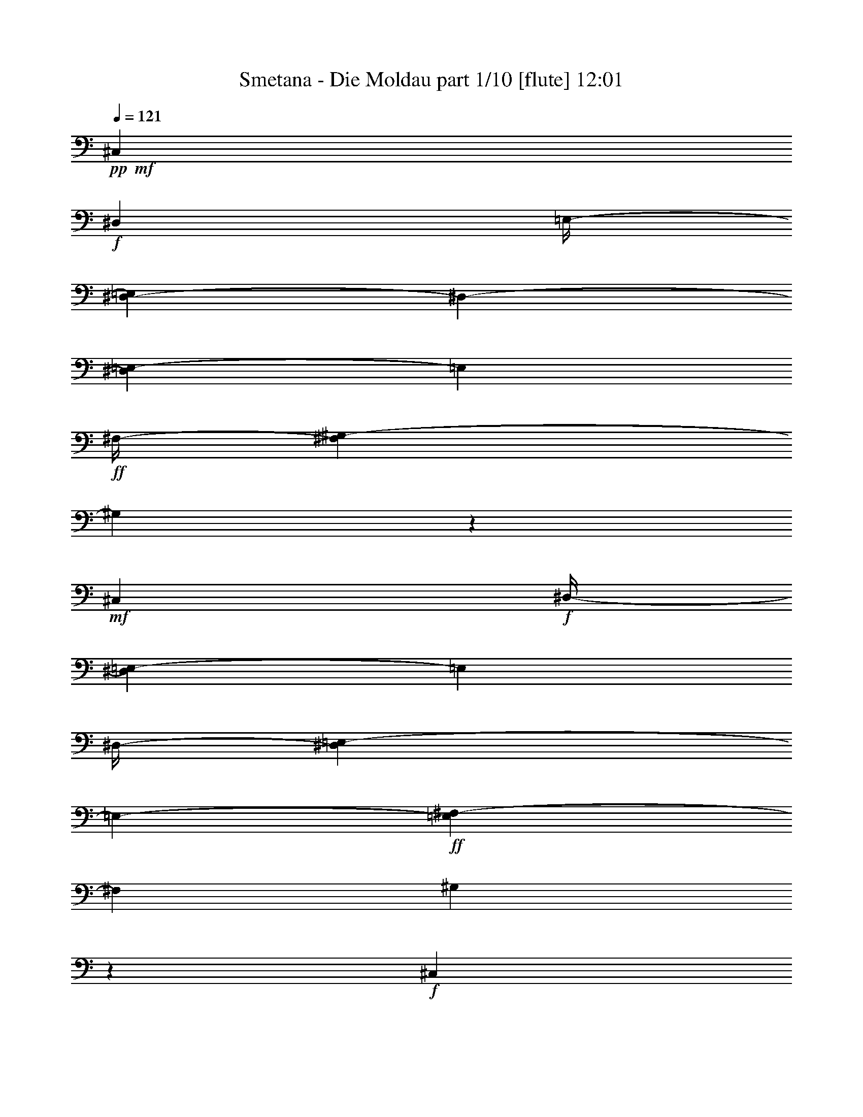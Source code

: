 % Produced with Bruzo's Transcoding Environment 

X:1 
T: Smetana - Die Moldau part 1/10 [flute] 12:01 
Z: Transcribed with BruTE 
L: 1/4 
Q: 121 
K: C 
+pp+ 
+mf+ 
[^C,7/26] 
+f+ 
[^D,53/416] 
[=E,/4-] 
[^D,67/416-=E,67/416] 
[^D,53/416-] 
[^D,17/104=E,17/104-] 
[=E,17/104] 
+ff+ 
[^F,/4-] 
[^F,17/104^G,17/104-] 
[^G,7/26] 
z139/104 
+mf+ 
[^C,15/52] 
+f+ 
[^D,/4-] 
[^D,17/104=E,17/104-] 
[=E,17/104] 
[^D,/4-] 
[^D,67/416=E,67/416-] 
[=E,53/416-] 
+ff+ 
[=E,17/104^F,17/104-] 
[^F,17/104] 
[^G,4/13] 
z37/26 
+f+ 
[^C,15/52] 
[^D,15/52] 
[=E,/4-] 
[^D,17/104-=E,17/104] 
[^D,17/104] 
[=E,15/52] 
[^F,15/52] 
+ff+ 
[=E,15/52] 
+f+ 
[^F,15/52] 
[^G,/4-] 
[^F,67/416-^G,67/416] 
[^F,53/416-] 
[^F,17/104^G,17/104-] 
[^G,17/104] 
[=A,15/52] 
+ff+ 
[^G,15/52] 
+f+ 
[=A,15/52] 
[=B,15/52] 
[=A,/4-] 
[^G,17/104-=A,17/104] 
[^G,17/104] 
+ff+ 
[^F,67/416] 
z53/416 
+f+ 
[^G,15/52] 
[^F,15/52] 
[=E,15/52] 
[^F,15/52] 
[=E,/4-] 
[^D,17/104-=E,17/104] 
[^D,53/416] 
z53/416 
+ff+ 
[^C,41/208] 
+f+ 
[^D,/4-] 
[^D,17/104=E,17/104-] 
[=E,17/104] 
[^D,15/52] 
[=E,/4-] 
[=E,17/104^F,17/104-] 
[^F,53/416] 
z53/416 
+ff+ 
[=E,41/208] 
+f+ 
[^F,/4-] 
[^F,17/104^G,17/104-] 
[^G,17/104] 
[^F,15/52] 
[^G,/4-] 
[^G,17/104=A,17/104-] 
[=A,17/104] 
+ff+ 
[^G,15/52] 
+f+ 
[=A,15/52] 
[=B,/4-] 
[=A,17/104-=B,17/104] 
[=A,17/104] 
[^G,/4-] 
[^F,17/104-^G,17/104] 
[^F,17/104] 
+ff+ 
[^G,15/52] 
+f+ 
[^F,15/52] 
[=E,/4-] 
[=E,17/104^F,17/104-] 
[^F,17/104] 
[=E,15/52] 
[^D,15/52] 
+ff+ 
[^C,15/52] 
+f+ 
[^D,15/52] 
[=E,/4-] 
[^D,67/416-=E,67/416] 
[^D,53/416-] 
[^D,17/104=E,17/104-] 
[=E,17/104] 
[^F,15/52] 
+ff+ 
[=E,15/52] 
+f+ 
[^F,15/52] 
[^G,/4-] 
[^F,67/416-^G,67/416] 
[^F,53/416-] 
[^F,17/104^G,17/104-] 
[^G,17/104] 
[=A,67/416] 
z53/416 
+ff+ 
[=B,/4-] 
[=B,67/416^C67/416-] 
+f+ 
[^C53/416-] 
[^C17/104^D17/104-] 
[^D17/104] 
[^C/4-] 
[^C67/416^D67/416-] 
[^D53/416-] 
[^D17/104=E17/104-] 
[=E53/416] 
z53/416 
+ff+ 
[^F41/208] 
+f+ 
[^G/4-] 
[^G17/104=A17/104-] 
[=A53/416] 
z53/416 
[^G41/208] 
[=A15/52] 
[=B67/416] 
z53/416 
+ff+ 
[=A,53/416-^c53/416] 
+f+ 
[=A,67/416] 
[=B,/4-] 
[^C,67/416-=B,67/416] 
[^C,53/416-] 
[^C,17/104=B,17/104-] 
[=B,17/104] 
+ff+ 
[^C,15/52] 
[^D,15/52] 
[^C,15/52] 
+f+ 
[^D,15/52] 
[=E,/4-] 
[^D,17/104-=E,17/104] 
[^D,17/104] 
[=E,15/52] 
[^F,15/52] 
+ff+ 
[^G,15/52] 
+f+ 
[=A,15/52] 
[=B,15/52] 
[=A,/4-] 
[=A,17/104=B,17/104-] 
[=B,17/104] 
+ff+ 
[^C15/52] 
[^D15/52] 
[=E15/52] 
[^F15/52] 
[=E/4-] 
[=E17/104^F17/104-] 
[^F17/104] 
[^G15/52] 
+fff+ 
[^F,/4-=A/4] 
+f+ 
[^F,17/104^G,17/104-] 
[^G,17/104] 
[=A,15/52] 
[^G,/4-] 
+ff+ 
[^G,67/416=A,67/416-] 
[=A,53/416-] 
[=A,17/104=B,17/104-] 
[=B,53/416] 
z53/416 
+fff+ 
[^C41/208] 
+ff+ 
[^D/4-] 
[^D17/104=E17/104-] 
[=E17/104] 
[^D15/52] 
[=E/4-] 
[=E17/104^F17/104-] 
[^F53/416] 
z53/416 
+fff+ 
[=E,41/208^G41/208] 
+f+ 
[^F,15/52] 
[^G,15/52] 
[^F,15/52] 
+ff+ 
[^G,15/52] 
[=A,15/52] 
[^G,15/52] 
[^C15/52] 
[^D/4-] 
[^C17/104-^D17/104] 
[^C17/104] 
[^D15/52] 
[=E15/52] 
+fff+ 
[^D,15/52^F15/52] 
+f+ 
[=E,15/52] 
[^F,15/52] 
[=E,15/52] 
+ff+ 
[^F,15/52] 
[^G,15/52] 
[^A,15/52] 
[=C15/52] 
[^C15/52] 
[^D/4-] 
[^D17/104=E17/104-] 
[=E17/104] 
[^C15/52] 
+fff+ 
[=C15/52] 
+ff+ 
[^C15/52] 
[^D15/52] 
[^C15/52] 
[=C15/52] 
[^A,15/52] 
[^G,15/52] 
[^A,/4-] 
[^A,17/104=C17/104-] 
[=C67/416-] 
[^A,53/416-=C53/416] 
[^A,17/104] 
[^G,/4-] 
[=G,17/104-^G,17/104] 
[=G,17/104] 
[^G,15/52] 
[=A,/4-] 
[=A,17/104=B,17/104-] 
[=B,17/104] 
[=A,/4-] 
[^G,17/104-=A,17/104] 
[^G,17/104] 
[^F,67/416] 
z53/416 
[^G,15/52] 
+f+ 
[^F,15/52] 
[=E,/4-] 
[=E,17/104^F,17/104-] 
[^F,17/104] 
[=E,15/52] 
[^D,15/52] 
[^C,15/52] 
[^D,15/52] 
[^C,/4-] 
[^C,17/104^D,17/104-] 
[^D,17/104] 
[^C,15/52] 
+ff+ 
[=E,15/52] 
[=A,15/52^C15/52] 
+f+ 
[=C15/52] 
[^C15/52] 
[=C/4-] 
+ff+ 
[=C17/104^C17/104-] 
[^C17/104] 
[=E15/52] 
[^C,15/52=A15/52] 
+f+ 
[^D,15/52] 
[^C,15/52] 
[^D,15/52] 
+ff+ 
[^C,15/52] 
[=E,15/52] 
[=A,/4^C/4-] 
+f+ 
[=C55/416-^C55/416] 
[=C53/416] 
z53/416 
[^C95/416] 
[=C15/52] 
+ff+ 
[^C15/52] 
[=E67/416] 
z53/416 
+fff+ 
[=E,15/52^G15/52] 
+ff+ 
[^F,/4-] 
[=E,17/104-^F,17/104] 
+f+ 
[=E,17/104] 
[^D,15/52] 
[=E,15/52] 
[^G,67/416] 
z53/416 
[=B,15/52-=E15/52] 
[=B,11/52-^F11/52] 
[=B,21/104=E21/104-] 
[=E17/104] 
[^D15/52] 
[=E15/52] 
[^G15/52] 
+fff+ 
[=E,15/52=B15/52] 
+f+ 
[^F,15/52] 
[=E,/4-] 
[^D,17/104-=E,17/104] 
[^D,17/104] 
[=E,15/52] 
[^G,15/52] 
[=B,15/52-=E15/52] 
[=B,119/416-^F119/416] 
[=B,53/416=E53/416-] 
[=E17/104] 
[^D15/52] 
[=E15/52] 
[^G15/52] 
+ff+ 
[=A,/4-^F/4-] 
[=A,17/104=B,17/104-^F17/104] 
+f+ 
[=B,17/104] 
[=A,15/52] 
[^G,/4-] 
[^G,17/104=A,17/104-] 
[=A,17/104] 
[=B,15/52] 
+ff+ 
[^C103/416-^F103/416-] 
[^C53/416-^F53/416^G53/416-] 
[^C17/104^G17/104-] 
+f+ 
[^G53/416] 
[^F83/416] 
[=F15/52] 
[^F15/52] 
[^G15/52] 
+fff+ 
[=A,15/52=A15/52] 
+f+ 
[=B,15/52] 
[=A,15/52] 
[^G,15/52] 
[=A,/4-] 
[=A,17/104=B,17/104-] 
[=B,67/416] 
+ff+ 
[^C53/416^F53/416-] 
[^F17/104] 
[^G15/52] 
[^F15/52] 
[=F/4-] 
[=F17/104^F17/104-] 
[^F17/104] 
[=A67/416] 
z53/416 
+fff+ 
[^C,53/416-^G53/416] 
+ff+ 
[^C,67/416] 
[^F,/4-] 
[=E,67/416-^F,67/416] 
+f+ 
[=E,53/416-] 
[^D,17/104-=E,17/104] 
[^D,17/104] 
[=E,15/52] 
[^G,15/52] 
+ff+ 
[^C67/416=E67/416-] 
+f+ 
[=E53/416] 
[^F15/52] 
[=E/4-] 
[^D17/104-=E17/104] 
[^D17/104] 
[=E15/52] 
[^G15/52] 
+fff+ 
[=E,15/52^c15/52] 
+f+ 
[^F,15/52] 
[=E,/4-] 
[^D,67/416-=E,67/416] 
[^D,53/416-] 
[^D,17/104=E,17/104-] 
[=E,17/104] 
[^G,2/13] 
z7/52 
[^C103/416-=E103/416-] 
[^C53/416-=E53/416^F53/416-] 
[^C17/104^F17/104-] 
[^F53/416] 
[=E83/416] 
[^D/4-] 
[^D17/104=E17/104-] 
[=E53/416] 
z53/416 
[^G41/208] 
+fff+ 
[=C/4-^G/4] 
+f+ 
[=C17/104^C17/104-] 
[^C17/104] 
[=C15/52] 
[^A,/4-] 
[^A,17/104=C17/104-] 
[=C17/104] 
[^D67/416] 
z53/416 
+ff+ 
[^F15/52] 
+f+ 
[=E/4-] 
[^D17/104-=E17/104] 
[^D17/104] 
[^C15/52] 
[^D15/52] 
[^F67/416] 
z53/416 
+ff+ 
[=E,53/416-=E53/416] 
+f+ 
[=E,67/416] 
[^F,/4-] 
[^F,17/104^G,17/104-] 
[^G,17/104] 
[^F,15/52] 
[=E,/4-] 
[=E,17/104^G,17/104-] 
[^G,17/104] 
+ff+ 
[^C67/416-=E67/416] 
+f+ 
[^C53/416] 
[^D15/52] 
[^C/4-] 
[=C17/104-^C17/104] 
[=C17/104] 
[^C15/52] 
[=E15/52] 
+ff+ 
[^F,67/416^D67/416] 
z53/416 
+f+ 
[^G,15/52] 
[^F,15/52] 
[=E,15/52] 
[^D,15/52] 
[^F,15/52] 
+ff+ 
[=A,/4^D/4-] 
+f+ 
[^C17/104-^D17/104] 
[^C67/416-] 
[=C53/416-^C53/416] 
[=C17/104] 
[^A,/4-] 
[^A,17/104=C17/104-] 
[=C17/104] 
[^D15/52] 
+ff+ 
[=E,/4-^C/4] 
+f+ 
[=E,17/104^F,17/104-] 
[^F,53/416] 
z53/416 
[=E,33/208-] 
[^D,67/416-=E,67/416] 
[^D,53/416-] 
[^C,17/104-^D,17/104] 
[^C,17/104] 
[=E,15/52] 
+ff+ 
[=G,15/52^C15/52] 
+f+ 
[=C/4-] 
[^A,17/104-=C17/104] 
[^A,17/104] 
[=A,/4-] 
[=A,67/416^A,67/416-] 
[^A,53/416-] 
[^A,17/104^C17/104-] 
[^C53/416] 
z53/416 
[^D,83/416=C83/416] 
[=E,/4^C/4-] 
[^F,69/416-^C69/416^D69/416-] 
[^F,69/416^D69/416] 
[^G,61/208=E61/208] 
[=A,/4-^F/4] 
[^G,69/416-=A,69/416=E69/416-] 
[^G,53/416=E53/416] 
z53/416 
+ff+ 
[=A,21/104^F21/104] 
[=B,121/416^G121/416] 
[^C121/416=A121/416] 
[=B,61/208^G61/208] 
[=A,/4-^F/4-] 
[=A,69/416=B,69/416-^F69/416^G69/416-] 
[=B,53/416^G53/416] 
z53/416 
[=A,83/416^F83/416] 
[^G,15/52=E15/52] 
[^F,15/52^D15/52] 
[^G,15/52=E15/52] 
[^F,15/52^D15/52] 
[=E,15/52^C15/52] 
[^D,15/52=C15/52] 
[=E,15/52^C15/52] 
[^F,/4-^D/4] 
[=E,17/104-^F,17/104^C17/104-] 
[=E,17/104^C17/104] 
[^D,/4-=C/4-] 
[^C,17/104-^D,17/104=A,17/104-=C17/104] 
[^C,17/104=A,17/104] 
[=C,121/416^G,121/416] 
[^C,121/416^A,121/416] 
[^D,/4-=C/4-] 
[^D,69/416=E,69/416-=C69/416^C69/416-] 
[=E,69/416^C69/416] 
[^F,61/208^D61/208] 
[^G,121/416=E121/416] 
[=A,121/416^F121/416] 
[=B,121/416^G121/416] 
+fff+ 
[^C/4-=A/4-] 
[=B,69/416-^C69/416^G69/416-=A69/416] 
+ff+ 
[=B,69/416^G69/416] 
[=A,61/208^F61/208] 
[=B,121/416^G121/416] 
+fff+ 
[=A,15/52^F15/52] 
+ff+ 
[^G,15/52=E15/52] 
[^F,15/52^D15/52] 
+fff+ 
[^G,67/416-=E67/416] 
[^G,53/416] 
+ff+ 
[^F,15/52^D15/52] 
[=E,15/52^C15/52] 
[^D,15/52=C15/52] 
[=E,15/52^C15/52] 
+fff+ 
[^F,15/52^D15/52] 
[=E,/4-^C/4-] 
[^D,17/104-=E,17/104=B,17/104-^C17/104] 
+ff+ 
[^D,17/104=B,17/104] 
[^C,15/52=A,15/52] 
[=C,/4-^G,/4] 
[=C,17/104^C,17/104-=A,17/104-] 
[^C,17/104=A,17/104] 
+fff+ 
[^D,15/52=B,15/52] 
+ff+ 
[^C,/4-=A,/4] 
[=C,17/104-^C,17/104^G,17/104-] 
[=C,17/104^G,17/104] 
[^C,67/416=A,67/416] 
z53/416 
+fff+ 
[^D,/4=B,/4-] 
[^C,69/416-=A,69/416-=B,69/416] 
+ff+ 
[^C,69/416=A,69/416] 
[=C,121/416^G,121/416] 
[^C,121/416=A,121/416] 
+fff+ 
[^D,/4-=B,/4-] 
[^C,69/416-^D,69/416=A,69/416-=B,69/416] 
+ff+ 
[^C,53/416=A,53/416] 
z53/416 
[=C,21/104^G,21/104] 
[^C,/4-=A,/4-] 
[^C,17/104^G,17/104-=A,17/104=B,17/104-] 
[^G,17/104=B,17/104] 
[^C,15/52^F,15/52] 
[=E,/4-=B,/4-] 
[^D,17/104-=E,17/104=A,17/104-=B,17/104] 
[^D,53/416=A,53/416] 
z53/416 
[^C,41/208^A,41/208] 
[=C,15/52] 
[^C,15/52] 
[^D,15/52] 
[^C,15/52=E,15/52] 
[^D,67/416^F,67/416] 
z53/416 
[=C,15/52^G,15/52] 
[^C,15/52=A,15/52] 
+fff+ 
[^D,/4-=B,/4-] 
[^C,17/104-^D,17/104=A,17/104-=B,17/104] 
+ff+ 
[^C,17/104=A,17/104] 
[=C,15/52^G,15/52] 
[^C,15/52=A,15/52] 
+fff+ 
[^D,15/52=B,15/52] 
+ff+ 
[^C,15/52=A,15/52] 
[=C,/4^G,/4-] 
[^C,17/104-^G,17/104=A,17/104-] 
[^C,17/104=A,17/104] 
+fff+ 
[^D,15/52=B,15/52] 
+ff+ 
[^C,15/52=A,15/52] 
[=C,15/52^G,15/52] 
[^C,15/52=A,15/52] 
[^D,/4-=B,/4-] 
[^C,67/416-^D,67/416=A,67/416-=B,67/416] 
[^C,53/416-=A,53/416-] 
[=C,17/104-^C,17/104^G,17/104-=A,17/104] 
[=C,17/104^G,17/104] 
[^D,15/52^F,15/52] 
[=E,/4^G,/4-] 
[^D,69/416-^F,69/416-^G,69/416] 
[^D,53/416-^F,53/416] 
[^D,53/416] 
+f+ 
[^C,69/416-=E,69/416-] 
[=C,35/208-^C,35/208^D,35/208-=E,35/208] 
[=C,53/416^D,53/416-] 
[^C,35/208-^D,35/208] 
[^C,35/208] 
[=C,31/208] 
z61/416 
[^C,147/416] 
z123/8 
z123/8 
z123/8 
z123/8 
z2879/416 
[=E,15/26] 
[=A,417/416] 
z63/416 
[=B,15/26] 
[^C15/13] 
[^D187/416] 
z53/416 
[=E15/13] 
[^F187/416] 
z53/416 
[^G15/13] 
[=A15/26] 
[=B45/26] 
[^F15/13] 
[=A15/26] 
[^G829/416] 
z371/416 
[^C,15/26] 
[^F,15/13] 
[^G,187/416] 
z53/416 
[=A,15/13] 
[=B,15/26] 
[^C427/416] 
z53/416 
[^D15/26] 
[=E427/416] 
z53/416 
[^F15/26] 
[^G45/26] 
[^D15/13] 
[^F15/26] 
[=E997/416] 
z203/416 
[^C109/416=E109/416] 
z131/416 
+ff+ 
[^C45/26=E45/26] 
+f+ 
[^A,427/416^C427/416] 
z53/416 
[^C125/416=E125/416] 
z115/416 
[=C717/416^G717/416] 
z483/416 
+ff+ 
[=C15/26^D15/26] 
[^C667/416=E667/416] 
z53/416 
[^A,427/416^C427/416] 
z53/416 
[^C187/416=E187/416] 
z53/416 
[=C3/2^G3/2-] 
[^G3/13] 
[=C393/416^D393/416] 
z87/416 
[=C173/416^D173/416] 
z67/416 
[=C667/416^G667/416-] 
[^G53/416] 
[=C89/104-^D89/104] 
[=C53/416] 
z71/416 
[=C137/416^D137/416] 
z103/416 
[=C29/8^G29/8-] 
[^G53/416] 
z3959/416 
+f+ 
[^G,15/26] 
[^C15/13] 
[=C187/416^D187/416] 
z53/416 
[^C15/13=F15/13] 
[^D15/26^F15/26] 
[=F49/52-^G49/52] 
[=F53/416] 
z53/416 
[=F111/208^G111/208] 
[=F45/26^G45/26] 
[^F667/416=A667/416] 
z53/416 
[^F45/26=A45/26] 
[=E1101/416^G1101/416] 
z99/416 
[=E187/416^G187/416] 
z53/416 
[=D649/416^F649/416] 
z71/416 
[=D427/416^F427/416] 
z53/416 
[=D15/26^F15/26] 
[^C27/26=E27/26] 
z53/416 
[=D121/208^F121/208] 
[^C337/208=E337/208-] 
[=E53/416] 
[^C93/52^D93/52] 
[=C443/416^D443/416] 
z29/208 
[=C227/416^D227/416] 
z53/416 
[^C17/16] 
z123/8 
z3217/416 
+ff+ 
[=B1827/416=e1827/416] 
z180/13 
[=d367/104] 
z3701/416 
[^G1551/416^g1551/416] 
z1843/208 
[^c783/208] 
z1893/208 
[^c3=f3-] 
[=f51/208] 
[^G11/8^c11/8-] 
[^c109/416] 
[=F11/8^G11/8-] 
[^G109/416] 
[^C547/208=F547/208] 
z123/8 
z123/8 
z123/8 
z123/8 
z123/8 
z123/8 
z1233/416 
+f+ 
[^G53/416=B53/416-] 
[=B29/208] 
z53/416 
[^A59/416^c59/416] 
z103/416 
+ff+ 
[=B53/416^d53/416] 
z7/26 
[^G53/416=e53/416-] 
[=e53/416] 
z59/416 
[^A53/416^f53/416-] 
[^f53/416] 
z61/416 
[^G19/104=e19/104] 
z45/208 
[^F33/208^d33/208] 
z25/104 
[^G7/52=e7/52] 
z109/416 
[^F53/416^d53/416-] 
[^d53/416] 
z59/416 
[^G53/416=e53/416-] 
[=e53/416] 
z61/416 
[^A79/416^f79/416] 
z87/416 
[^c/4-=e/4] 
[^c31/208] 
[=B59/416^d59/416] 
z107/416 
[=B/4-^d/4] 
[=B61/416] 
[^d53/416^f53/416] 
z113/416 
[^d113/416^f113/416] 
z53/416 
[^c9/52=e9/52] 
z47/208 
[^c165/416=e165/416] 
[=B53/416^d53/416] 
z113/416 
[=B73/208^d73/208] 
[^c53/416=e53/416] 
z133/416 
[^c113/416=e113/416] 
z53/416 
[=e5/32^g5/32] 
z25/104 
[=e159/416^g159/416] 
[^d53/416^f53/416] 
z15/52 
[^d83/208^f83/208] 
[^c3/16=e3/16] 
z11/52 
[^c165/416=e165/416] 
[=B59/416^d59/416] 
z107/416 
[=B19/52^d19/52] 
[^d53/416^f53/416] 
z127/416 
[^d237/416^f237/416] 
z47/208 
[^d/4^f/4-] 
[^f61/416] 
[=B53/416^d53/416] 
z57/208 
[=B165/416^d165/416] 
[^c53/416=e53/416-] 
[=e53/416] 
z15/104 
[^c127/416=e127/416] 
z205/416 
[^c107/416=e107/416] 
z225/416 
[^c43/208=e43/208-] 
[=e53/416] 
z6/13 
[^c83/208=e83/208] 
[=B29/208^d29/208] 
z27/104 
[=B/4-^d/4] 
[=B61/416] 
[^d53/416-^f53/416] 
[^d53/416] 
z15/104 
[^d113/416^f113/416] 
z53/416 
[^c71/416=e71/416] 
z95/416 
[^c83/208=e83/208] 
[=B103/416^d103/416] 
z63/416 
[=B165/416^d165/416] 
[^G83/416^c83/416-] 
[^c53/416] 
z53/416 
[^G71/208^c71/208] 
[=B53/416=e53/416-] 
[=e61/416] 
z53/416 
[=B165/416=e165/416] 
[^A97/416^d97/416] 
z69/416 
[^A113/416^d113/416] 
z53/416 
[^c77/416] 
z89/416 
[^A83/208^c83/208] 
[=B109/416] 
z7/52 
[=B83/208] 
[^F83/208^d83/208] 
[^F113/416^d113/416] 
z53/416 
[=E53/416^c53/416-] 
[^c15/104] 
z53/416 
[=E21/52^c21/52] 
[^D25/104=B25/104] 
z17/104 
[^D87/416=B87/416-] 
[=B53/416] 
z53/416 
[=E53/416=A53/416] 
z45/208 
[=E2/13=A2/13] 
z17/26 
[^F23/104=A23/104] 
z31/52 
[^F29/104=A29/104] 
z225/416 
[^F163/416=A163/416] 
[=E5/26^G5/26] 
z21/104 
[=E111/416^G111/416] 
z53/416 
[^G2/13=B2/13] 
z99/416 
[^G41/104=B41/104] 
[^F101/416=A101/416] 
z31/208 
[^F41/104=A41/104] 
[=E43/208^G43/208] 
z3/16 
[=E55/208^G55/208] 
z53/416 
[^F71/416=A71/416] 
z93/416 
[^F/4-=A/4] 
[^F15/104] 
[=A107/416^c107/416] 
z7/52 
[=A25/104^c25/104] 
z57/104 
[=A17/52^c17/52] 
z191/416 
[=A163/416^c163/416] 
[^G111/416=B111/416] 
z53/416 
[^G75/52=B75/52] 
[=A27/208] 
[^F53/416-=B53/416] 
[^F29/208=A29/208] 
z53/416 
[=E17/104^G17/104] 
z3/13 
[=E41/104^G41/104] 
[^F/4=A/4] 
z59/416 
[^F97/416=A97/416] 
z115/208 
[^F81/416=A81/416-] 
[=A53/416] 
z193/416 
[^F53/416=A53/416-] 
[=A33/208] 
z209/416 
[^F41/104=A41/104] 
[=E95/416^G95/416] 
z17/104 
[=E/4-^G/4] 
[=E15/104] 
[^G5/26=B5/26] 
z21/104 
[^G55/208=B55/208] 
z53/416 
[^F111/416=A111/416] 
z53/416 
[^F163/416=A163/416] 
[=E41/104^G41/104] 
[=E41/104^G41/104] 
[^C43/208^F43/208] 
z77/416 
[^C111/416^F111/416] 
z53/416 
[=A71/416] 
z93/416 
[^C/4=A/4-] 
[=A59/416] 
[=B,7/52^G7/52] 
z27/104 
[=B,/4^G/4-] 
[^G15/104] 
[=A,23/104^F23/104] 
z71/416 
[=A,21/104^F21/104-] 
[^F53/416] 
z53/416 
[^G,53/416=E53/416-] 
[=E53/416] 
z53/416 
[^G,71/52=E71/52] 
z3/16 
[=B,167/104] 
[=B,21/13] 
[=B,305/208] 
z31/208 
[=B,307/208] 
z29/208 
[=B,21/13] 
[=B,619/416] 
z53/416 
[=B,21/13] 
[=B,619/416] 
z53/416 
[=B,291/208] 
z45/208 
[=B,619/416] 
z53/416 
[=B,619/416] 
z53/416 
[=B,297/208] 
z3/16 
[=B,623/416] 
z53/416 
[=B,157/104] 
z53/416 
[=B,157/104] 
z53/416 
[=B,157/104] 
z53/416 
[=B,681/416] 
[=B,681/416] 
[=B,625/416] 
z57/416 
+f+ 
[=B,619/416] 
z31/208 
[=B,681/416] 
[=B,681/416] 
[=B,681/416] 
[=B,667/416] 
[=B,321/208] 
z53/416 
[=B,157/104] 
z53/416 
[=B,157/104] 
z53/416 
+mf+ 
[=B,157/104] 
z53/416 
[=B,313/208] 
z55/416 
[=B,681/416] 
[=B,691/416] 
[=E,393/416] 
z123/8 
z123/8 
z123/8 
z123/8 
z95/208 
+mp+ 
[=C,35/104] 
[=D,35/104] 
[=C,35/104] 
[=D,35/104] 
[=E,35/104] 
[=F,35/104] 
[=E,35/104] 
[=F,35/104] 
[=G,35/104] 
[=A,35/104] 
[=G,35/104] 
[=A,35/104] 
[^A,35/104=C35/104] 
[=D35/104] 
[=C35/104] 
[=D87/416] 
z53/416 
[=C,35/104=E35/104] 
[=D,35/104] 
[=C,35/104] 
[=D,87/416] 
z53/416 
[=E,35/104] 
[=F,35/104] 
[=E,35/104] 
[=F,35/104] 
[=G,35/104] 
[=A,35/104] 
[=G,35/104] 
[=A,35/104] 
[^A,35/104=C35/104] 
[=D35/104] 
[=C35/104] 
[=D87/416] 
z53/416 
[=A,35/104=C35/104] 
[=D35/104] 
[=F,35/104=C35/104] 
[=F87/416] 
z53/416 
[=C,35/104=C35/104] 
[=D,35/104] 
[=C,35/104] 
[=E,35/104] 
[=F,35/104=A,35/104] 
[=G,35/104^A,35/104] 
[=F,35/104=A,35/104] 
[=G,35/104^A,35/104] 
[=A,35/104=C35/104] 
[^A,35/104=D35/104] 
[=A,35/104=C35/104] 
[^A,87/416=D87/416] 
z53/416 
[=A,35/104=C35/104] 
[^A,35/104=D35/104] 
[=A,35/104=C35/104] 
[=F,87/416=F87/416] 
z53/416 
[=C,/4=C/4-] 
[=D,11/52-=C11/52] 
[=D,11/52] 
[=C,35/104] 
[=D,35/104] 
[=E,35/104=G,35/104] 
[=F,35/104=A,35/104] 
[=E,35/104=G,35/104] 
[=F,35/104=A,35/104] 
[=G,35/104^A,35/104] 
[=A,35/104=C35/104] 
[=G,35/104^A,35/104] 
[^A,35/104=D35/104] 
[=A,35/104=C35/104] 
[^A,35/104=D35/104] 
[=A,35/104=C35/104] 
[=F,87/416=F87/416] 
z53/416 
[=C,35/104=C35/104] 
[=D,35/104] 
[=C,35/104] 
[=E,87/416] 
z53/416 
[=F,35/104=A,35/104] 
[=G,35/104^A,35/104] 
[=F,35/104=A,35/104] 
[=G,35/104^A,35/104] 
[=A,35/104=C35/104] 
[^A,35/104=D35/104] 
[=A,35/104=C35/104] 
[^A,35/104=D35/104] 
[=A,35/104=C35/104] 
[^A,35/104=D35/104] 
[=A,35/104=C35/104] 
[=F,87/416=F87/416] 
z53/416 
[=C,35/104=C35/104] 
[=D,35/104] 
[=C,35/104] 
[=E,87/416] 
z53/416 
[=F,35/104=A,35/104] 
[=G,35/104^A,35/104] 
[=F,35/104=A,35/104] 
[=G,35/104^A,35/104] 
[=A,35/104=C35/104] 
[^A,35/104=D35/104] 
[=A,35/104=C35/104] 
[^A,35/104=D35/104] 
[=A,35/104=C35/104] 
[^A,35/104=D35/104] 
[=A,35/104=C35/104] 
[=F,87/416=F87/416] 
z53/416 
[=C,35/104=C35/104] 
[=D,35/104] 
[=C,35/104] 
[=E,87/416] 
z53/416 
[=F,35/104=A,35/104] 
[=G,35/104^A,35/104] 
[=F,35/104=A,35/104] 
[=G,35/104^A,35/104] 
[=A,35/104=C35/104] 
[^A,35/104=D35/104] 
[=A,35/104=C35/104] 
[^A,35/104=D35/104] 
[=A,35/104=C35/104] 
[^A,35/104=D35/104] 
[=A,35/104=C35/104] 
[=F,35/104=F35/104] 
[=C,87/416=C87/416-] 
[=C53/416] 
[=D,35/104] 
[=C,35/104] 
[=D,87/416] 
z53/416 
[=E,35/104=G,35/104] 
[=F,35/104=A,35/104] 
[=E,35/104=G,35/104] 
[=F,87/416=A,87/416] 
z53/416 
[=G,35/104^A,35/104] 
[=A,35/104=C35/104] 
[=G,35/104^A,35/104] 
[^A,35/104=D35/104] 
[=A,35/104=C35/104] 
[^A,35/104=D35/104] 
[=A,35/104=C35/104] 
[=F,35/104=F35/104] 
[=C,35/104=C35/104] 
[=D,35/104] 
[=C,35/104] 
[=E,87/416] 
z53/416 
[=F,35/104=A,35/104] 
[=G,35/104^A,35/104] 
[=F,35/104=A,35/104] 
[=G,87/416^A,87/416] 
z53/416 
[=A,35/104=C35/104] 
[^A,35/104=D35/104] 
[=A,35/104=C35/104] 
[^A,35/104=D35/104] 
[=A,35/104=C35/104] 
[^A,35/104=D35/104] 
[=A,35/104=C35/104] 
[=F,35/104=F35/104] 
[=C,35/104=C35/104] 
[=D,35/104] 
[=C,35/104] 
[=E,87/416] 
z53/416 
[=F,35/104=A,35/104] 
[=G,35/104^A,35/104] 
[=F,35/104=A,35/104] 
[=G,87/416^A,87/416] 
z53/416 
[=A,35/104=C35/104] 
[^A,35/104=D35/104] 
[=A,35/104=C35/104] 
[^A,35/104=D35/104] 
[=A,35/104=C35/104] 
[^A,35/104=D35/104] 
[=A,35/104=C35/104] 
[=F,35/104=F35/104] 
[=C,35/104=C35/104] 
[=D,35/104] 
[=C,35/104] 
[=D,35/104] 
[=F,35/104=A,35/104] 
[=G,35/104^A,35/104] 
[=F,35/104=A,35/104] 
[=G,87/416^A,87/416] 
z53/416 
[=A,35/104=C35/104] 
[^A,35/104=D35/104] 
[=A,35/104=C35/104] 
[^A,87/416=D87/416] 
z53/416 
[=A,35/104=C35/104] 
[^A,35/104=D35/104] 
[=A,35/104=C35/104] 
[=F,35/104=F35/104] 
[=C,35/104=C35/104] 
[=D,35/104] 
[=C,35/104] 
[=D,35/104] 
[=E,35/104=G,35/104] 
[=F,35/104=A,35/104] 
[=E,35/104=G,35/104] 
[=F,87/416=A,87/416] 
z53/416 
[=G,35/104^A,35/104] 
[=A,35/104=C35/104] 
[=G,87/416-^A,87/416] 
[=G,53/416] 
[^A,87/416=D87/416] 
z53/416 
[=A,35/104=C35/104] 
[^A,35/104=D35/104] 
[=A,35/104=C35/104] 
[=F,35/104=F35/104] 
[=C,35/104=C35/104] 
[=D,35/104] 
[=C,35/104] 
[=E,35/104] 
[=F,35/104=A,35/104] 
[=G,35/104^A,35/104] 
[=F,35/104=A,35/104] 
[=G,87/416^A,87/416] 
z53/416 
[=A,35/104=C35/104] 
[^A,35/104=D35/104] 
[=A,35/104=C35/104] 
[^A,87/416=D87/416] 
z53/416 
[=A,35/104=C35/104] 
[^A,35/104=D35/104] 
[=A,35/104=C35/104] 
[=F,35/104=F35/104] 
[=C,35/104=C35/104] 
[=D,35/104] 
[=C,35/104] 
[=E,35/104] 
[=F,35/104=A,35/104] 
[=G,35/104^A,35/104] 
[=F,35/104=A,35/104] 
[=G,35/104^A,35/104] 
[=A,35/104=C35/104] 
[^A,35/104=D35/104] 
[=A,35/104=C35/104] 
[^A,87/416=D87/416] 
z53/416 
[=A,35/104=C35/104] 
[^A,35/104=D35/104] 
[=A,35/104=C35/104] 
[=F,87/416=F87/416] 
z53/416 
[=C,35/104=C35/104] 
[=D,35/104] 
[=C,35/104] 
[=E,35/104] 
[=F,35/104=A,35/104] 
[=G,35/104^A,35/104] 
[=F,35/104=A,35/104] 
[=G,35/104^A,35/104] 
[=A,35/104=C35/104] 
[^A,35/104=D35/104] 
[=A,35/104=C35/104] 
[^A,87/416=D87/416] 
z53/416 
+mf+ 
[=A,35/104=C35/104] 
[^A,35/104=D35/104] 
[=A,35/104=C35/104] 
[=F,87/416=F87/416] 
z53/416 
[=C,35/104=C35/104] 
[=D,35/104] 
[=C,35/104] 
[=D,35/104] 
+f+ 
[=E,35/104^G,35/104] 
+mf+ 
[^F,35/104=A,35/104] 
[=E,35/104^G,35/104] 
[^F,35/104=A,35/104] 
[^G,35/104=B,35/104] 
[=A,35/104=C35/104] 
[^G,35/104=B,35/104] 
[=E,87/416=E87/416] 
z53/416 
[=C,35/104=C35/104] 
+mp+ 
[=B,35/104=D35/104] 
[=C,35/104=C35/104] 
[=D,87/416=B,87/416] 
z53/416 
[=C,/4=A,/4-] 
+mf+ 
[=D,11/52-=A,11/52] 
[=D,11/52] 
[=C,35/104] 
[=E,35/104] 
[=A,35/104] 
+mp+ 
[=B,35/104] 
[=A,35/104] 
[=B,35/104] 
[=E,35/104-=C35/104] 
+mf+ 
[=E,35/104-=D35/104] 
[=E,35/104-=C35/104] 
[=E,35/104=E35/104] 
[=C,35/104=A35/104] 
+mp+ 
[=B,35/104] 
[=A,35/104] 
[=B,87/416] 
z53/416 
[=C,35/104=E35/104-] 
+mf+ 
[=D,35/104=E35/104-] 
[=C,35/104=E35/104-] 
[=E,87/416=E87/416-] 
+mp+ 
[=E53/416] 
+mf+ 
[=A,35/104=C35/104] 
+mp+ 
[=B,35/104] 
[=A,35/104] 
[=B,35/104] 
[=E,35/104-=C35/104] 
+mf+ 
[=E,35/104-=D35/104] 
[=E,35/104-=C35/104] 
[=E,35/104=E35/104] 
[=C,35/104=A35/104] 
+mp+ 
[=B,35/104] 
[=A,35/104] 
[=B,87/416] 
z53/416 
[=C,35/104=E35/104-] 
+mf+ 
[=D,35/104=E35/104-] 
[=C,35/104=E35/104-] 
[=E,87/416=E87/416-] 
+mp+ 
[=E53/416] 
+mf+ 
[=A,35/104=C35/104] 
+mp+ 
[=B,35/104] 
[=A,35/104] 
[=B,35/104] 
[=E,35/104-=C35/104] 
+mf+ 
[=E,35/104-=D35/104] 
[=E,35/104-=C35/104] 
[=E,35/104=E35/104] 
[=C,35/104=A35/104] 
+mp+ 
[=B,35/104] 
[=A,35/104] 
[=B,87/416] 
z53/416 
[=C,35/104=E35/104-] 
+mf+ 
[=D,35/104=E35/104-] 
[=C,35/104=E35/104-] 
[=D,87/416=E87/416-] 
+mp+ 
[=E53/416] 
+mf+ 
[=E,149/416^G,149/416] 
+mp+ 
[=A,37/104] 
[^G,153/416] 
[=A,77/208] 
[=E,77/208-=B,77/208] 
[=E,153/416-=C153/416] 
[=E,77/208-=D77/208] 
[=E,77/208=F77/208] 
[=C,35/104=E35/104] 
[=B,35/104] 
[=A,35/104] 
[=B,87/416] 
z53/416 
[=C,35/104=E35/104-] 
[=D,35/104=E35/104-] 
[=C,35/104=E35/104-] 
[=E,87/416=E87/416-] 
[=E53/416] 
[=A,/4-] 
[=A,11/52=B,11/52-] 
[=B,11/52] 
[=A,35/104] 
[=B,35/104] 
[=E,35/104-=C35/104] 
[=E,35/104-=D35/104] 
[=E,35/104-=C35/104] 
[=E,35/104=D35/104] 
[=C,35/104=E35/104] 
[=B,87/416] 
z53/416 
[=A,35/104] 
[=B,87/416] 
z53/416 
[=C,35/104=E35/104-] 
[=D,35/104=E35/104-] 
[=C,35/104=E35/104-] 
[=E,87/416=E87/416-] 
[=E53/416] 
[=A,/4-=D/4] 
[=A,11/52=E11/52-] 
[=E11/52] 
[=D35/104] 
[=E35/104] 
[=A,35/104-=F35/104] 
[=A,35/104-=G35/104] 
[=A,35/104-=F35/104] 
[=A,35/104=G35/104] 
[=C,35/104=A35/104] 
[=B,35/104] 
[=A,35/104] 
[=B,35/104] 
[=C,35/104=E35/104-] 
+mf+ 
[=D,35/104=E35/104-] 
[=C,35/104=E35/104-] 
[=D,87/416=E87/416-] 
+mp+ 
[=E53/416] 
+mf+ 
[=A,/4-] 
[=A,11/52=B,11/52-] 
+mp+ 
[=B,11/52] 
[=A,35/104] 
[=B,87/416] 
z53/416 
[=E,35/104-=C35/104] 
[=E,35/104-=D35/104] 
[=E,35/104-=C35/104] 
[=E,35/104=D35/104] 
[=C,35/104=E35/104] 
[=B,35/104] 
[=A,35/104] 
[=B,35/104] 
[=C,35/104=E35/104-] 
[=D,35/104=E35/104-] 
[=C,35/104=E35/104-] 
[=D,87/416=E87/416-] 
[=E53/416] 
[=E,35/104^G,35/104] 
[=A,35/104] 
[^G,35/104] 
[=A,87/416] 
z53/416 
[=E,35/104-=B,35/104] 
[=E,35/104-=C35/104] 
[=E,35/104-=B,35/104] 
[=E,35/104=E35/104] 
[=C,35/104=A,35/104] 
[=B,35/104] 
[=A,35/104] 
[=B,35/104] 
[=C,35/104=A,35/104-] 
[=D,35/104=A,35/104-] 
[=C,17/52=A,17/52-] 
[=E,7/32=A,7/32] 
z53/416 
[=A,35/104] 
[=B,35/104] 
[=A,35/104] 
[=B,87/416] 
z53/416 
[=E,35/104-=C35/104] 
+mf+ 
[=E,35/104-=D35/104] 
[=E,35/104-=C35/104] 
[=E,35/104=E35/104] 
[=C,35/104=A35/104] 
+mp+ 
[=B,35/104] 
[=A,35/104] 
[=B,35/104] 
[=C,35/104=E35/104-] 
+mf+ 
[=D,35/104=E35/104-] 
[=C,35/104=E35/104-] 
[=E,35/104=E35/104] 
[=A,35/104] 
+mp+ 
[=B,35/104] 
[=A,35/104] 
[=B,87/416] 
z53/416 
[=A,35/104-=C35/104] 
[=A,35/104-=D35/104] 
[=A,35/104-=C35/104] 
[=A,99/416-=D99/416] 
[=A,53/416-] 
[=A,4/13=C4/13] 
[^A,35/104=D35/104] 
[=A,35/104=C35/104] 
[=F,35/104=F35/104] 
[=C,35/104=C35/104] 
[=D,35/104] 
[=C,35/104] 
[=E,35/104] 
[=F,35/104=A,35/104] 
[=G,35/104^A,35/104] 
[=F,35/104=A,35/104] 
[=G,87/416^A,87/416] 
z53/416 
[=A,35/104=C35/104] 
[^A,35/104=D35/104] 
[=A,35/104=C35/104] 
[^A,87/416=D87/416] 
z53/416 
[=A,35/104=C35/104] 
[^A,35/104=D35/104] 
[=A,35/104=C35/104] 
[=F,35/104=F35/104] 
[=C,35/104=C35/104] 
[=D,35/104] 
[=C,35/104] 
[=D,35/104] 
[=E,35/104=G,35/104] 
[=F,35/104=A,35/104] 
[=E,35/104=G,35/104] 
[=F,87/416=A,87/416] 
z53/416 
[=G,35/104^A,35/104] 
[=A,35/104=C35/104] 
[=G,35/104^A,35/104] 
[^A,87/416=D87/416] 
z53/416 
[=A,35/104=C35/104] 
[^A,35/104=D35/104] 
[=A,35/104=C35/104] 
[=F,35/104=F35/104] 
[=C,35/104=C35/104] 
[=D,35/104] 
[=C,35/104] 
[=E,35/104] 
[=F,35/104=A,35/104] 
[=G,35/104^A,35/104] 
[=F,35/104=A,35/104] 
[=G,35/104^A,35/104] 
[=A,35/104=C35/104] 
[^A,35/104=D35/104] 
[=A,35/104=C35/104] 
[^A,87/416=D87/416] 
z53/416 
[=A,35/104=C35/104] 
[^A,35/104=D35/104] 
[=A,35/104=C35/104] 
[=F,87/416=F87/416] 
z53/416 
[=C,35/104=C35/104] 
[=D,35/104] 
[=C,35/104] 
[=E,35/104] 
[=F,35/104=A,35/104] 
[=G,35/104^A,35/104] 
[=F,35/104=A,35/104] 
[=G,35/104^A,35/104] 
[=A,35/104=C35/104] 
[^A,35/104=D35/104] 
[=A,35/104=C35/104] 
[^A,87/416=D87/416] 
z53/416 
[=A,35/104=C35/104] 
[^A,35/104=D35/104] 
[=A,35/104=C35/104] 
[=F,87/416=F87/416] 
z53/416 
[=C,/4=C/4-] 
[=D,11/52-=C11/52] 
[=D,11/52] 
[=C,35/104] 
[=E,35/104] 
[=F,35/104=A,35/104] 
[=G,35/104^A,35/104] 
[=F,35/104=A,35/104] 
[=G,35/104^A,35/104] 
[=A,35/104=C35/104] 
[^A,35/104=D35/104] 
[=A,35/104=C35/104] 
[^A,87/416=D87/416] 
z53/416 
[=A,35/104=C35/104] 
[^A,35/104=D35/104] 
[=A,35/104=C35/104] 
[=F,87/416=F87/416] 
z53/416 
[=C,/4=C/4-] 
[=D,11/52-=C11/52] 
[=D,11/52] 
[=C,35/104] 
[=D,35/104] 
[=E,35/104=G,35/104] 
[=F,35/104=A,35/104] 
[=E,35/104=G,35/104] 
[=F,35/104=A,35/104] 
[=G,35/104^A,35/104] 
[=A,35/104=C35/104] 
[=G,35/104^A,35/104] 
[^A,35/104=D35/104] 
[=A,35/104=C35/104] 
[^A,35/104=D35/104] 
[=A,35/104=C35/104] 
[=F,87/416=F87/416] 
z53/416 
[=C,/4=C/4-] 
[=D,11/52-=C11/52] 
[=D,11/52] 
[=C,35/104] 
[=E,87/416] 
z53/416 
[=F,35/104=A,35/104] 
[=G,35/104^A,35/104] 
[=F,35/104=A,35/104] 
[=G,35/104^A,35/104] 
[=A,35/104=C35/104] 
[^A,35/104=D35/104] 
[=A,35/104=C35/104] 
[^A,35/104=D35/104] 
[=A,35/104=C35/104] 
[^A,35/104=D35/104] 
[=A,35/104=C35/104] 
[=F,87/416=F87/416] 
z53/416 
[=C,35/104=C35/104] 
[=D,35/104] 
[=C,35/104] 
[=E,87/416] 
z53/416 
[=F,35/104=A,35/104] 
[=G,35/104^A,35/104] 
[=F,35/104=A,35/104] 
[=G,35/104^A,35/104] 
[=A,35/104=C35/104] 
[^A,35/104=D35/104] 
[=A,35/104=C35/104] 
[=G,35/104=E35/104] 
[=F,35/104=F35/104] 
[=G,35/104] 
[=F,35/104] 
[=E,87/416] 
z53/416 
[=D,35/104] 
[=E,35/104] 
[=D,35/104] 
[=E,87/416] 
z53/416 
[=F,/4-] 
[=F,11/52=G,11/52-] 
[=G,11/52] 
[=F,35/104] 
[=G,35/104] 
[=F,3/8-=A,3/8] 
[=F,31/104^A,31/104] 
[=D,35/104-=A,35/104] 
[=D,35/104=B,35/104] 
[=C,35/104=C35/104] 
[=B,87/416=D87/416-] 
[=D53/416] 
[=A,35/104=C35/104] 
[=B,35/104=D35/104] 
[=C,35/104=E35/104-] 
[=D,35/104=E35/104-] 
[=C,35/104=E35/104-] 
[=D,87/416=E87/416-] 
[=E53/416] 
[=E,35/104=C35/104] 
[=F,35/104=D35/104] 
[=E,35/104=C35/104] 
[=D,87/416=D87/416] 
z53/416 
[=C,35/104-=E35/104] 
[=C,35/104-=F35/104] 
[=C,35/104-=E35/104] 
[=C,35/104=A35/104] 
[=A,35/104=F35/104-] 
[=G,35/104=F35/104-] 
[=F,35/104=F35/104-] 
[=E,35/104=F35/104] 
[=D,35/104] 
[=E,35/104] 
[=D,35/104] 
[=E,87/416] 
z53/416 
[=F,35/104] 
[=G,35/104] 
[=F,35/104] 
[=G,87/416] 
z53/416 
[=F,/4-=A,/4] 
[=F,11/26^A,11/26] 
[=D,35/104-=A,35/104] 
[=D,35/104=B,35/104] 
[=C,35/104=C35/104] 
[=B,35/104=D35/104] 
[=A,35/104=C35/104] 
[=B,35/104=D35/104] 
[=C,35/104=E35/104-] 
[=D,35/104=E35/104-] 
[=C,35/104=E35/104-] 
[=D,87/416=E87/416-] 
[=E53/416] 
[=E,35/104=C35/104] 
[=F,35/104=D35/104] 
[=E,35/104=C35/104] 
[=D,87/416=D87/416] 
z53/416 
[=C,35/104-=E35/104] 
[=C,35/104-=F35/104] 
[=C,35/104-=E35/104] 
[=C,35/104=A35/104] 
[=C35/104^G35/104-] 
[^A,35/104^G35/104-] 
[^G,35/104^G35/104-] 
[=G,35/104^G35/104] 
[=F,35/104] 
[=G,35/104] 
[=F,35/104] 
[=G,35/104] 
[^G,35/104] 
[^A,35/104] 
[^G,35/104] 
[^A,87/416] 
z53/416 
[^G,/4-=C/4] 
[^G,11/26=D11/26] 
[=F,35/104-=C35/104] 
[=F,87/416-=D87/416] 
[=F,53/416] 
[=E,139/416=E139/416] 
[=D,53/416=F53/416-] 
[=F11/52] 
[=C,87/416=E87/416-] 
[=E53/416] 
[=D,35/104=F35/104] 
[=E,35/104=G35/104-] 
[=F,35/104=G35/104-] 
[=E,35/104=G35/104-] 
[=F,35/104=G35/104] 
[=G,35/104=E35/104] 
[=A,35/104=F35/104] 
[=G,35/104=E35/104] 
[=F,87/416=F87/416] 
z53/416 
[=E,35/104-=G35/104] 
[=E,35/104-^G35/104] 
[=E,35/104-=G35/104] 
[=E,87/416-=c87/416] 
[=E,53/416] 
[=C35/104^G35/104-] 
[^A,35/104^G35/104-] 
[^G,35/104^G35/104-] 
[=G,35/104^G35/104] 
[=F,35/104] 
[=G,35/104] 
[=F,35/104] 
[=G,35/104] 
[^G,35/104] 
[^A,35/104] 
[^G,35/104] 
[^A,87/416] 
z53/416 
[^G,3/8-=C3/8] 
[^G,31/104=D31/104] 
[=F,35/104-=C35/104] 
[=F,87/416-=D87/416] 
[=F,53/416] 
[^D,35/104^D35/104] 
[=D,35/104=F35/104] 
[=C,35/104^D35/104] 
[=D,35/104=F35/104] 
[^D,35/104=G35/104-] 
[=F,35/104=G35/104-] 
[^D,35/104=G35/104-] 
[=F,35/104=G35/104] 
[=G,35/104^D35/104] 
[=F35/104] 
[^D35/104] 
[=F35/104] 
[=G,35/104=G35/104] 
[^G,35/104^G35/104] 
[=G,35/104=G35/104] 
[^D,87/416=c87/416] 
z53/416 
[=C,35/104^d35/104-] 
[=D,35/104^d35/104-] 
[=C,35/104^d35/104-] 
[=D,87/416^d87/416-] 
[^d53/416] 
[^D,35/104] 
[=F,35/104] 
[^D,35/104] 
[=F,35/104] 
[=G,35/104^D35/104] 
[=F35/104] 
[^D35/104] 
[=F35/104] 
[=G,35/104=G35/104] 
[^G,35/104^G35/104] 
[=G,35/104=G35/104] 
[=F,87/416=c87/416] 
z53/416 
[=C,11/32^d11/32-] 
[=D,11/32^d11/32-] 
[=C,11/32^d11/32-] 
[=D,45/208^d45/208-] 
[^d53/416] 
[^D,9/26] 
[=F,11/32] 
[^D,11/32] 
[=F,45/208] 
z53/416 
[=G,11/32^D11/32] 
[=F9/26] 
[^D11/32] 
[=F45/208] 
z53/416 
[=G,11/32=G11/32] 
[^G,11/32^G11/32] 
[=G,11/32=G11/32] 
[=F,7/32=c7/32] 
z53/416 
[=C,141/416^d141/416] 
[=f71/208] 
[^d141/416] 
[^c89/416] 
z53/416 
[=c141/416] 
[^c71/208] 
[=c71/208] 
[^A11/52] 
z53/416 
[^F71/208^G71/208] 
[^G141/416] 
[^F71/208] 
[=F89/416] 
z53/416 
[^D141/416] 
[=F71/208] 
[^D141/416] 
[^C71/208] 
[=C35/104] 
[^C35/104] 
[=C35/104] 
[^A,35/104] 
[=C35/104^G35/104] 
[=G35/104] 
[^G35/104] 
[^A35/104] 
[=c35/104] 
[^A35/104] 
[=c35/104] 
[^c87/416] 
z53/416 
[^F35/104^d35/104] 
[=F35/104=d35/104] 
[^F35/104^d35/104] 
[^G87/416=f87/416] 
z53/416 
[^F69/208^d69/208] 
[^G139/416=f139/416] 
[^F69/208^d69/208] 
[=F139/416^c139/416] 
[^D69/208=c69/208] 
[^c139/416] 
[=c69/208] 
[^A85/416] 
z53/416 
[^F139/416] 
[^G69/208] 
[^F139/416] 
[=F85/416] 
z53/416 
[^D139/416] 
[=F69/208] 
[^D139/416] 
[^C69/208] 
[=C17/52] 
[^C135/416] 
[=C17/52] 
[^A,41/208] 
z53/416 
[=C17/52^G17/52] 
[=G135/416] 
[^G17/52] 
[^A135/416] 
[=c17/52] 
[^A135/416] 
[=c17/52] 
+mf+ 
[^c135/416] 
[^F135/416^d135/416] 
[=F17/52=d17/52] 
[^F135/416^d135/416] 
[^G83/416=f83/416] 
z53/416 
[=A133/416^f133/416] 
[^G33/104=f33/104] 
[^F133/416^d133/416] 
[^G33/104=f33/104] 
[^F133/416^d133/416] 
[=F133/416=d133/416] 
[^F33/104^d33/104] 
[^G133/416=f133/416] 
+f+ 
[=A133/416^f133/416] 
+mf+ 
[^G33/104=f33/104] 
[^F133/416^d133/416] 
[^G133/416=f133/416] 
[^F33/104^d33/104] 
+f+ 
[=F133/416=d133/416] 
[^F33/104^d33/104] 
[^G5/26=f5/26] 
z53/416 
[=A5/16^f5/16] 
+mf+ 
[^G5/16=f5/16] 
[^F5/16^d5/16] 
[^G77/416=f77/416] 
z53/416 
[=A5/16^f5/16] 
[^G129/416=f129/416] 
[^F5/16^d5/16] 
[^G77/416=f77/416] 
z53/416 
[=A5/16^f5/16] 
[^G5/16=f5/16] 
[^F5/16^d5/16] 
[^G77/416=f77/416] 
z53/416 
[=A5/16^f5/16] 
[^G5/16=f5/16] 
[^F129/416^d129/416] 
[^G77/416=f77/416] 
z53/416 
+f+ 
[=A63/208^f63/208] 
+mf+ 
[^G63/208=f63/208] 
[^F63/208^d63/208] 
[^G63/208=f63/208] 
[^F63/208^d63/208] 
+f+ 
[=E63/208^c63/208] 
[^D63/208=c63/208] 
[=E63/208^c63/208] 
[^F31/104^d31/104] 
[=E123/416^c123/416] 
[^D31/104=c31/104] 
[^C71/416^A71/416] 
z53/416 
[=C123/416^G123/416] 
[^C31/104^A31/104] 
[^D123/416=c123/416] 
[=E31/104^c31/104] 
[^F15/52^d15/52] 
[^G15/52=e15/52] 
[=A15/52^f15/52] 
[^G15/52=e15/52] 
[^F15/52^d15/52] 
[=E15/52^c15/52] 
[^D15/52=c15/52] 
[^C15/52^A15/52] 
[=C29/104^G29/104] 
[^C9/32^A9/32] 
[^D9/32=c9/32] 
[=F29/104^c29/104] 
[^F9/32^d9/32] 
[^G9/32=e9/32] 
[=A29/104^f29/104] 
[=B9/32^g9/32] 
+ff+ 
[=A9/32^f9/32] 
[^G29/104=e29/104] 
+f+ 
[^F9/32^d9/32] 
[=E9/32^c9/32] 
[^D29/104=c29/104] 
[^C9/32^A9/32] 
[=C9/32^G9/32] 
[^A,29/104=G29/104] 
[=C9/32^G9/32] 
[^C9/32=A9/32] 
[^D29/104=B29/104] 
[^C9/32=A9/32] 
+ff+ 
[=B,9/32^G9/32] 
+f+ 
[=A,29/104^F29/104] 
[^G,9/32=E9/32] 
[^F,9/32^D9/32] 
[=E,29/104^C29/104] 
[^D,9/32=C9/32] 
[^C,9/32^A,9/32] 
[=E,29/104^G,29/104] 
[^D,9/32^F,9/32] 
[^C,9/32=E,9/32] 
[=C,29/104^D,29/104] 
[^C,9/32=E,9/32] 
[^D,9/32^F,9/32] 
[=E,29/104^G,29/104] 
[^F,9/32=A,9/32] 
+mf+ 
[=E,9/32^G,9/32] 
[^D,29/104^F,29/104] 
[^C,9/32=E,9/32] 
[=C,9/32^D,9/32] 
[^C,29/104=E,29/104] 
+f+ 
[^C,353/416] 
z123/8 
z4019/416 
[=E,11/26] 
z53/416 
[=A,229/208] 
[=B,11/26] 
z53/416 
[^C229/208] 
[^D229/416] 
[=E229/208] 
[^F229/416] 
[^G459/416] 
[=A11/26] 
z53/416 
[=B687/416] 
[^F229/208] 
[=A11/26] 
z53/416 
[^G937/416] 
z209/416 
[^C,229/416] 
[^F,229/208] 
[^G,11/26] 
z53/416 
[=A,229/208] 
[=B,11/26] 
z53/416 
[^C459/416] 
[^D229/416] 
[=E229/208] 
[^F229/416] 
[^G687/416] 
[^D229/208] 
[^F11/26] 
z53/416 
[=E1093/416] 
z53/416 
[^C229/416=E229/416] 
[^C687/416=E687/416] 
[^A,7/8-^C7/8] 
[^A,21/104^C21/104-] 
[^C57/208=E57/208-] 
[=E73/416] 
z53/416 
[=C437/416^G437/416] 
z177/104 
[=C11/26^D11/26] 
z53/416 
[^C687/416=E687/416] 
[^A,203/208-^C203/208] 
[^A,53/416] 
[^C229/416=E229/416] 
[=C317/208^G317/208-] 
[^G53/416] 
[=C229/208^D229/208] 
[=C11/26^D11/26] 
z53/416 
[=C3/2^G3/2-] 
[^G63/416] 
[=C203/208^D203/208] 
z53/416 
[=C229/416^D229/416] 
[=C1127/416^G1127/416] 
z2071/208 
[^G,229/416] 
[^C229/208] 
[=C229/416^D229/416] 
[^C229/208=F229/208] 
[^D229/416^F229/416] 
[=F459/416^G459/416] 
[=F11/26^G11/26] 
z53/416 
[=F317/208^G317/208] 
z53/416 
[^F687/416=A687/416] 
[^F43/26=A43/26] 
[=E1145/416^G1145/416] 
[=E229/416^G229/416] 
[=D317/208^F317/208] 
z53/416 
[=D203/208^F203/208] 
z53/416 
[=D229/416^F229/416] 
[^C229/208=E229/208] 
[=D229/416^F229/416] 
[^C317/208=E317/208] 
z53/416 
[^C667/416-^D667/416] 
[^C53/416] 
[=C441/416^D441/416] 
z53/416 
[=C97/208^D97/208] 
z53/416 
[^C25/32] 
z4529/416 
+ff+ 
[=E,93/208] 
[^C467/208-] 
[^C93/208-=E93/208] 
[^C47/26-^c47/26] 
[^C875/416] 
z53/416 
[=A,187/208] 
[=B,93/208] 
[^C187/208] 
[^D93/208] 
[=E35/13] 
[^C3505/416] 
z229/416 
[=E,93/208] 
[^C467/208-] 
[^C133/416-=E133/416] 
[^C53/416-] 
[^C47/26-^c47/26] 
[^C875/416] 
z53/416 
[^A,187/208] 
[=B,133/416] 
z53/416 
[^C187/208] 
[^D93/208] 
[=E85/416] 
z99/416 
[^A57/416] 
z127/416 
[^c81/416] 
z103/416 
[^A131/416-^f131/416] 
[^A53/416-] 
[^A129/416=e129/416] 
z239/416 
[=E73/416] 
z55/208 
[^A49/208] 
z21/104 
[^c9/52] 
z111/416 
[^A155/416-^f155/416] 
[^A53/416-] 
[^A3/16=e3/16-] 
[=e71/416] 
z191/416 
[=E69/416] 
z113/416 
[^A95/416] 
z11/52 
[^c17/104] 
z57/208 
[^A5/16-^f5/16] 
[^A53/416] 
[=e119/416] 
z123/208 
[=E59/208] 
z2/13 
[^A23/104] 
z89/416 
[^c67/416] 
z57/208 
[^A/2-^f/2] 
[^A73/208=e73/208] 
z95/208 
[=F35/208] 
z55/208 
[^A49/208] 
z41/208 
[^c37/208] 
z53/208 
[^A45/104-^f45/104] 
[^A77/416-=f77/416] 
[^A53/416] 
z115/208 
[=F41/208] 
z97/416 
[^A111/416] 
z17/104 
[^c11/52] 
z45/208 
[^A3/8-^f3/8] 
[^A59/208=f59/208] 
z131/208 
[=F51/208] 
z77/416 
[^A79/416] 
z25/104 
[^c7/52] 
z123/416 
[^A89/208-^f89/208] 
[^A115/416=f115/416] 
z243/416 
[=F121/416] 
z57/416 
[^A99/416] 
z5/26 
[^c19/104] 
z103/416 
[^A3/8-^f3/8] 
[^A157/416=f157/416] 
z223/416 
[^A193/416=g193/416] 
z367/416 
[^A,101/416] 
z43/208 
[^C35/208] 
z29/104 
[=E23/104] 
z95/416 
[^C61/416] 
z129/416 
[=E79/416] 
z103/416 
[=G53/416] 
z9/26 
[=E2/13] 
z103/416 
[=G53/416] 
z155/416 
[^A53/416] 
z35/104 
[=E381/104^A381/104] 
z759/416 
[^c35/26^f35/26] 
[^c35/26^f35/26] 
[=G721/416=e721/416] 
z399/416 
[^c35/26^f35/26] 
[^c35/26^f35/26] 
[=G769/416=e769/416] 
z27/32 
[^G13/32=d13/32] 
z391/416 
[=B,77/416] 
z55/208 
[=D49/208] 
z11/52 
[=F17/104] 
z119/416 
[=D89/416] 
z49/208 
[=F55/208] 
z19/104 
[^G5/26] 
z107/416 
[=F101/416] 
z43/208 
[^G35/208] 
z29/104 
[=B23/104] 
z95/416 
[=F1309/416=B1309/416] 
z931/416 
[=d519/416-^g519/416] 
[=d53/416-] 
[=d11/13^g11/13-] 
[^g49/104] 
[^d15/8-=f15/8] 
[^d133/416] 
z207/416 
[=d519/416-^f519/416] 
[=d53/416-] 
[=d9/26^f9/26-] 
[^f27/32] 
z53/416 
[^d5/4=f5/4-] 
[=d233/416=f233/416] 
z367/416 
[^d39/32^g39/32] 
z53/416 
[^d39/32^g39/32] 
z53/416 
[^d749/416^f749/416] 
z371/416 
[=E39/32=A39/32] 
z53/416 
[=E39/32=A39/32] 
z53/416 
[=E745/416=G745/416] 
z375/416 
[^D1067/416^F1067/416] 
z53/416 
[^C515/416=A515/416] 
z53/416 
[^C129/104=A129/104] 
z53/416 
[=C187/104^G187/104] 
z389/416 
[^C71/52=A71/52] 
[^C569/416=A569/416] 
[=C381/208^G381/208] 
z187/208 
[^C379/416=A379/416] 
[=C95/208^G95/208] 
[^C379/416=A379/416] 
[=C67/208^G67/208] 
z55/416 
[^C95/208=A95/208] 
[=C189/416^G189/416] 
[^C95/208=A95/208] 
[=C189/416^G189/416] 
[^C95/208=A95/208] 
[=C17/52^G17/52] 
z53/416 
[^C95/208=A95/208] 
[=C189/416^G189/416] 
[^C95/208=A95/208] 
[=C189/416^G189/416] 
[^C189/416=A189/416] 
[=C137/416^G137/416] 
z53/416 
[^C189/416=A189/416] 
[=C95/208^G95/208] 
[^F17/52^d17/52] 
z53/416 
[=E95/208^c95/208] 
[^D189/416=B189/416] 
[^C137/416=A137/416] 
z53/416 
[=C189/416=c189/416] 
+fff+ 
[=A95/208] 
[^G17/52] 
z53/416 
[^F95/208] 
[=E189/416] 
[^D137/416] 
z53/416 
[^C189/416] 
[=C95/208] 
[=A,189/416] 
[^G,95/208] 
[^F,189/416] 
[=E,189/416] 
[^D,189/416] 
z123/8 
z37/13 
+f+ 
[^G,189/416] 
[^C97/104] 
[^D141/416] 
z53/416 
[^C97/104=F97/104] 
[^D193/416^F193/416] 
[=F81/104^G81/104] 
z2/13 
[=F141/416^G141/416] 
z53/416 
[=F5/4-^G5/4] 
[=F31/208] 
[^F581/416^A581/416] 
[^F529/416^A529/416] 
z53/416 
[=F909/416^G909/416] 
z15/104 
[=F97/208^G97/208] 
[^F5/4-^A5/4] 
[^F61/416] 
[^F291/208^A291/208] 
[=F229/104^G229/104] 
z53/416 
[=F141/416^G141/416] 
z53/416 
[^D33/26^F33/26] 
z53/416 
[^D323/416^F323/416] 
z5/32 
[^D97/208^F97/208] 
[^C97/104=F97/104] 
[^D193/416^F193/416] 
[^C335/416=F335/416] 
z53/416 
[^C97/208=F97/208] 
[=c251/208^d251/208] 
z5/26 
[=c167/208^d167/208] 
z53/416 
[=c97/208^d97/208] 
[=f17/8-^g17/8] 
[=f85/416] 
[=f97/208^g97/208] 
[^d5/4-^f5/4] 
[^d31/208] 
[^d167/208^f167/208] 
z53/416 
[^d97/208^f97/208] 
[^c97/104=f97/104] 
[^d141/416^f141/416] 
z53/416 
[^c5/8-=f5/8] 
[^c71/416] 
z7/52 
[^c97/208=f97/208] 
[=c529/416^d529/416] 
z53/416 
[=c97/104^d97/104] 
[=c193/416^d193/416] 
[=d917/416^g917/416] 
z53/416 
[=d35/104^g35/104] 
z53/416 
[^d529/416^f529/416] 
z53/416 
[=c163/208^f163/208] 
z31/208 
[=c97/208^f97/208] 
[^c581/416=f581/416] 
[^d307/416^f307/416] 
z81/416 
[^d97/208^f97/208] 
[^c167/208-=f167/208] 
[^c53/416] 
[^d97/208^f97/208] 
[^c335/416=f335/416] 
z53/416 
[^c141/416=f141/416] 
z53/416 
[=c387/416^d387/416] 
[^c141/416=f141/416] 
z53/416 
[=c321/416^d321/416] 
z67/416 
[=c141/416^d141/416] 
z53/416 
[^G175/208-^c175/208] 
[^G53/416] 
[=c149/416^d149/416] 
z53/416 
[^c165/208=f165/208] 
z73/416 
[^c135/416=f135/416] 
z33/208 
[^A101/104^c101/104] 
[=c201/416^d201/416] 
[^c3/4=f3/4-] 
[=f57/416] 
z53/416 
[^c5/16=f5/16] 
z53/416 
[^G31/32^c31/32] 
[=c101/208^d101/208] 
[^c303/416=f303/416] 
z25/104 
[^c149/416=f149/416-] 
[=f53/416] 
[=c151/104^g151/104] 
[=c171/208^d171/208] 
z31/208 
[^d201/416^f201/416] 
[^c175/208=f175/208] 
z53/416 
[=c101/208^d101/208] 
[^c41/52=f41/52] 
z75/416 
[^c133/416=f133/416] 
z69/416 
[=F3/4^c3/4-] 
[^c45/208] 
[^A53/416^d53/416-] 
[^d97/416] 
z53/416 
[^c157/208=f157/208] 
z89/416 
[^c37/104=f37/104] 
z53/416 
[^A101/104^c101/104] 
[=c201/416^d201/416] 
[^c353/416=f353/416] 
z15/104 
[^c37/104=f37/104] 
z59/416 
[^c315/208^g315/208] 
[=c31/32^g31/32] 
z55/416 
[^G153/416] 
z19/104 
[^G315/104] 
[^c945/208] 
[=c315/208] 
[^G315/104] 
[^c945/208] 
[=c315/208] 
[=F315/104] 
[^A945/208] 
[^G577/416] 
z53/416 
[=F1207/416] 
z53/416 
[^G493/104] 
[^F439/416] 
[=F219/416] 
[^D1207/416] 
z53/416 
[^F945/208] 
[=F315/208] 
[=F581/416] 
[^G291/208] 
[^c33/26] 
z53/416 
[^G291/208] 
[=F581/416] 
[^G291/208] 
[=F581/416] 
[^G291/208] 
[^c581/416] 
[^G291/208] 
[=F291/208] 
[^G581/416] 
[=F291/208] 
[^G33/26] 
z53/416 
[^c1163/416] 
[=c1163/416^d1163/416] 
[^c1163/416=f1163/416] 
[=c179/32^d179/32] 
[^c1163/416=f1163/416] 
[=c2273/416^d2273/416] 
z53/416 
[^c859/104=f859/104] 
z53/416 
[=c3489/416^d3489/416] 
[^c859/104=f859/104] 
z53/416 
[^c3437/416=f3437/416] 
z53/416 
[=f65/8-^g65/8] 
[=f55/416] 
z27/208 
[=f2273/416^g2273/416] 
z53/416 
[^c1163/416=f1163/416] 
[^G1085/416^c1085/416] 
z3/16 
[=F21/8^G21/8-] 
[^G71/416] 
[=F1163/416] 
[^C555/208] 
z53/416 
[^G,291/104] 
[=F,1163/416] 
[^C,2071/208] 
z123/8 
z5159/416 
+fff+ 
[=c145/416^d145/416] 
z123/8 
z3/8 

X:2 
T: Smetana - Die Moldau part 2/10 [flute] 12:01 
Z: Transcribed with BruTE 
L: 1/4 
Q: 121 
K: C 
+ppp+ 
z123/8 
z123/8 
z123/8 
z123/8 
z123/8 
z123/8 
z123/8 
z123/8 
z4749/416 
+pp+ 
[^G,15/26] 
[=E,15/13^C15/13] 
[^G,15/26^D15/26] 
[^C1=E1-] 
[=E2/13] 
[^D187/416^F187/416] 
z53/416 
[=E427/416^G427/416] 
z53/416 
[=E15/26^G15/26] 
[=E45/26^G45/26] 
[^C45/26=A45/26] 
[^C9/8=A9/8-] 
[^D63/104=A63/104] 
[=E1143/416^G1143/416] 
z57/416 
[=E15/26^G15/26] 
[^D3/2^F3/2-] 
[^F67/416] 
z53/416 
[^D31/32^F31/32] 
z53/416 
[^D15/26^F15/26] 
[^C427/416=E427/416] 
z53/416 
[^D15/26^F15/26] 
[^C15/13=E15/13] 
[^C15/26=E15/26] 
[=C1139/416^D1139/416] 
z61/416 
[=C15/26^D15/26] 
[^G,9/4^C9/4-] 
[^C63/416] 
z201/416 
[^G,163/416] 
z77/416 
[=E,15/13^C15/13] 
[^G,15/26^D15/26] 
[^C427/416=E427/416] 
z53/416 
[^D15/26^F15/26] 
[=E15/13^G15/13] 
[=E187/416^G187/416] 
z53/416 
[=E45/26^G45/26] 
[^C667/416=A667/416] 
z53/416 
[^C9/8=A9/8-] 
[^D199/416=A199/416] 
z53/416 
[=E1115/416^G1115/416] 
z85/416 
[=E15/26^G15/26] 
[^D51/32^F51/32] 
z57/416 
[^D15/13^F15/13] 
[^D15/26^F15/26] 
[^C15/13=E15/13] 
[^D15/26^F15/26] 
[^C427/416=E427/416] 
z53/416 
[^C187/416=E187/416] 
z53/416 
[=C1147/416^D1147/416] 
z53/416 
[=C15/26^D15/26] 
[^G,1127/416^C1127/416] 
z123/416 
[=E,187/416] 
z53/416 
[=E,15/13-=A,15/13] 
[=E,15/26-=B,15/26] 
[=E,119/104-^C119/104] 
[=E,191/416^D191/416] 
z53/416 
[=E,15/13=E15/13] 
[^F,187/416^F187/416] 
z53/416 
[^G,15/13^G15/13] 
[=A,15/26=A15/26] 
[=B,45/26=B45/26] 
[^F,15/13^F15/13] 
[=A,15/26=A15/26] 
[^G,829/416^G829/416] 
z371/416 
[^C,15/26] 
[^F,15/13] 
[^G,187/416] 
z53/416 
[=A,15/13] 
[=B,15/26] 
[^C,427/416^C427/416] 
z53/416 
[^D,15/26^D15/26] 
[=E,427/416=E427/416] 
z53/416 
[^F,15/26^F15/26] 
[^G,45/26^G45/26] 
[^D,15/13^D15/13] 
[^F,15/26^F15/26] 
[=E,1049/416=E1049/416] 
z151/416 
[^G,3/8=E3/8-] 
[=E57/416] 
z53/416 
[^A,347/208=E347/208] 
[=G,427/416^C427/416] 
z53/416 
[^A,15/26=E15/26] 
[^G,153/104-^D153/104] 
[^G,53/416] 
z535/416 
[=C15/26^D15/26] 
[^A,667/416-=E667/416] 
[^A,53/416] 
[=G,15/13^C15/13] 
[^A,187/416=E187/416] 
z53/416 
[^G,11/4-^D11/4] 
[^G,73/416] 
z223/416 
[^G,1387/416^D1387/416] 
z53/416 
[^G,1353/416^D1353/416] 
z4167/416 
[^G,15/26] 
[=F,15/13^C15/13] 
[^G,187/416^D187/416] 
z53/416 
[^C1=F1-] 
[=F2/13] 
[^D15/26^F15/26] 
[=F49/52-^G49/52] 
[=F53/416] 
z53/416 
[=F111/208^G111/208] 
[=F45/26^G45/26] 
[^F667/416=A667/416] 
z53/416 
[^F45/26=A45/26] 
[=E1147/416^G1147/416] 
z53/416 
[=E187/416^G187/416] 
z53/416 
[=D649/416^F649/416] 
z71/416 
[=D427/416^F427/416] 
z53/416 
[=D15/26^F15/26] 
[^C27/26=E27/26] 
z53/416 
[=D121/208^F121/208] 
[^C337/208=E337/208-] 
[=E53/416] 
[^C13/8^D13/8-] 
[^D17/104] 
[=C443/416^D443/416] 
z29/208 
[=C227/416^D227/416] 
z53/416 
+ppp+ 
[=A,9/16^C9/16] 
z513/208 
[^C,7/8=A,7/8-] 
[=A,7/52] 
[^C,157/416=E,157/416] 
z53/416 
[^C,367/416=A,367/416] 
z53/416 
[^C,27/104=E,27/104] 
z51/208 
[=A,209/208^C209/208] 
z53/104 
[=A,25/104^C25/104] 
z55/208 
[=A,49/208^C49/208] 
z7/26 
[=A,3/13^C3/13] 
z57/208 
[=A,105/104^C105/104] 
[=E,71/208=A,71/208] 
z17/104 
[^C,7/8-=E,7/8] 
[^C,7/52] 
[=E,17/52=A,17/52] 
z37/208 
[=A,367/416^C367/416] 
z53/416 
[=E,3/16=A,3/16] 
z33/104 
[^C,367/416=E,367/416] 
z53/416 
[=E,9/52=A,9/52] 
z69/208 
[=A,7/8^C7/8-] 
[^C55/416] 
[=E,53/416=A,53/416-] 
[=A,33/208] 
z23/104 
[^C,367/416=E,367/416] 
z53/416 
[=E,15/104=A,15/104] 
z75/208 
[=A,155/416^C155/416-] 
[^C53/416] 
[=E,/4=A,/4-] 
[=A,105/416] 
[^C,57/416=E,57/416] 
z151/416 
[=A,153/416^C153/416-] 
[^C53/416] 
[=E,111/416=A,111/416] 
z3/13 
[^C,15/104=E,15/104] 
z147/416 
[=A,151/416^C151/416-] 
[^C53/416] 
[=E,53/416=A,53/416-] 
[=A,2/13] 
z11/52 
[^C,17/104=E,17/104] 
z137/416 
[=E,407/416=A,407/416] 
[=A,79/416^C79/416-] 
[^C53/416] 
z97/416 
[=E,1723/416=B,1723/416] 
z167/416 
[=E,353/416=B,353/416] 
z67/416 
[^G,141/416=B,141/416] 
z69/416 
[^G,105/104=B,105/104] 
+pp+ 
[^G,3/8=E3/8-] 
[=E27/208] 
[^G,367/416=B,367/416] 
z53/416 
[=A,157/416^C157/416] 
z53/416 
+ppp+ 
[^G,367/416=B,367/416] 
z53/416 
+pp+ 
[^G,157/416=E157/416] 
z53/416 
[^G,105/104=B,105/104] 
[=A,105/208^C105/208] 
+pp+ 
[^G,115/416=B,115/416] 
z95/416 
[=A,113/416^C113/416] 
z97/416 
[^G,111/416=B,111/416] 
z99/416 
[=A,109/416^C109/416] 
z101/416 
[^G,107/416=B,107/416] 
z103/416 
[=A,105/416^C105/416] 
z105/416 
[^G,103/416=B,103/416] 
z107/416 
[=A,101/416^C101/416] 
z111/416 
[^G,97/416=B,97/416] 
z29/104 
[=A,23/104^C23/104] 
z123/416 
[^G,85/416=B,85/416] 
z133/416 
[=A,127/416^C127/416] 
z23/104 
+ppp+ 
[^F,95/26=D95/26] 
z3649/416 
[=D1551/416^F1551/416] 
z1843/208 
[=F,4^C4-] 
[^C29/208] 
z31/208 
[^G,223/416^D223/416] 
[^C223/208=F223/208] 
[^D223/416^F223/416] 
[=F407/208^G407/208] 
z131/104 
[=F,359/416^C359/416-] 
[^C53/416] 
z53/416 
[^G,51/104^D51/104] 
[^C393/416=F393/416] 
z53/416 
[^D223/416^F223/416] 
[=F1297/416^G1297/416-] 
[^G53/416] 
[^C3/2=F3/2-] 
+ppp+ 
[=F57/416] 
+pp+ 
[^G,3/2-^C3/2] 
[^G,57/416] 
+ppp+ 
[=F,365/208] 
z123/8 
z123/8 
z123/8 
z123/8 
z123/8 
z123/8 
z553/208 
[^D,53/416-^F,53/416] 
[^D,53/416] 
z53/416 
[=E,87/416^G,87/416] 
z41/208 
[^F,37/208^A,37/208] 
z45/208 
[^G,33/208=B,33/208] 
z103/416 
[^A,53/416^C53/416] 
z103/416 
[=B,53/416^D53/416] 
z103/416 
[=B,53/416=E53/416] 
z121/416 
[^C53/416^F53/416-] 
[^F53/416] 
z61/416 
[=B,19/104=E19/104] 
z45/208 
[^A,33/208^D33/208] 
z25/104 
[=B,7/52=E7/52] 
z103/416 
[^A,53/416^D53/416] 
z119/416 
[=B,89/416=E89/416] 
z77/416 
[^C79/416^F79/416] 
z87/416 
[^C83/208=E83/208] 
[=B,59/416^D59/416] 
z107/416 
[=B,19/52-^D19/52] 
[=B,53/416^D53/416^F53/416] 
z63/208 
[^D83/208^F83/208] 
[^C9/52=E9/52] 
z47/208 
[^C165/416=E165/416] 
[=B,105/416^D105/416] 
z61/416 
[=B,3/8-^D3/8-] 
[=B,31/208^C31/208^D31/208=E31/208-] 
[=E53/416] 
z61/416 
[^C/4-=E/4] 
[^C31/208] 
[=E5/32^G5/32] 
z25/104 
[=E3/8-^G3/8] 
[^D55/416-=E55/416^F55/416-] 
[^D53/416^F53/416] 
z17/104 
[^D3/8-^F3/8-] 
[^C31/208-^D31/208=E31/208-^F31/208] 
[^C61/416=E61/416] 
z53/416 
[^C165/416=E165/416] 
[=B,59/416^D59/416] 
z107/416 
[=B,3/8-^D3/8-] 
[=B,31/208^D31/208^F31/208-=B31/208-] 
[^F53/416=B53/416] 
z61/416 
[^F23/52-=B23/52] 
[^D53/416^F53/416] 
z47/208 
[^D103/416^F103/416-] 
[^F53/416-] 
[=B,31/208^D31/208^F31/208] 
z57/208 
[=B,3/8^D3/8-] 
[^C31/208-^D31/208=E31/208-] 
[^C53/416=E53/416] 
z15/104 
[^C75/416=E75/416] 
z257/416 
[^C/4=E/4-] 
[=E55/416] 
z173/416 
[^C87/416=E87/416] 
z61/104 
[^C83/208=E83/208] 
[=B,29/208^D29/208] 
z27/104 
[=B,103/416-^D103/416] 
[=B,53/416-] 
[=B,31/208^D31/208-^F31/208] 
[^D53/416] 
z15/104 
[^D113/416-^F113/416] 
[^D53/416] 
[^C71/416=E71/416] 
z95/416 
[^C83/208=E83/208] 
[=B,103/416^D103/416] 
z63/416 
[=B,3/8-^D3/8] 
[^G,61/416-=B,61/416^C61/416-] 
[^G,53/416^C53/416] 
z61/416 
[^G,165/416^C165/416] 
[=B,53/416=E53/416-] 
[=E61/416] 
z53/416 
[=B,/4-=E/4] 
[=B,61/416] 
[^A,97/416^D97/416] 
z69/416 
[^A,113/416-^D113/416] 
[^A,53/416-] 
[^A,19/104-^C19/104] 
[^A,53/416] 
z53/416 
[^A,75/208^C75/208] 
[=B,57/416] 
z27/104 
[=B,83/208] 
[^F,45/208^D45/208] 
z19/104 
[^F,113/416^D113/416] 
z53/416 
[=E,53/416-^C53/416] 
[=E,15/104] 
z53/416 
[=E,/4^C/4-] 
[^C59/416] 
[^D,53/416=B,53/416] 
z15/52 
+ppp+ 
[^D,115/416=B,115/416-] 
[=B,53/416] 
[=E,19/104=A,19/104] 
z7/32 
[=E,53/416-=A,53/416] 
[=E,2/13] 
z55/104 
[^F,23/104=A,23/104] 
z31/52 
[^F,29/104=A,29/104] 
z225/416 
[^F,163/416=A,163/416] 
[=E,79/416-^G,79/416] 
[=E,53/416] 
z53/416 
[=E,83/416-^G,83/416] 
[=E,59/416] 
[^G,53/416-=B,53/416] 
[^G,29/208] 
z53/416 
[^G,3/8-=B,3/8] 
[^F,7/52-^G,7/52=A,7/52-] 
[^F,53/416=A,53/416] 
z31/208 
[^F,3/8-=A,3/8-] 
[=E,15/104-^F,15/104^G,15/104-=A,15/104] 
[=E,53/416^G,53/416] 
z59/416 
[=E,55/208^G,55/208-] 
[^G,53/416] 
[^F,71/416=A,71/416] 
z93/416 
[^F,3/8=A,3/8-] 
[=A,115/416^C115/416] 
z7/52 
[=A,19/52^C19/52] 
z11/26 
[=A,21/104^C21/104] 
z243/416 
[=A,81/208^C81/208] 
[^G,53/416=B,53/416-] 
[=B,59/416] 
z53/416 
[^G,75/52=B,75/52] 
[=A,17/104] 
[^F,61/416=B,61/416] 
[=A,53/416] 
z53/416 
[=E,47/208^G,47/208] 
z53/416 
[=E,41/104^G,41/104] 
[^F,/4=A,/4] 
z59/416 
[^F,97/416=A,97/416] 
z115/208 
[^F,67/208=A,67/208] 
z97/208 
[^F,59/208=A,59/208] 
z209/416 
[^F,41/104=A,41/104] 
[=E,95/416^G,95/416] 
z17/104 
[=E,3/8-^G,3/8] 
[=E,15/104^G,15/104-=B,15/104-] 
[^G,53/416=B,53/416] 
z59/416 
[^G,55/208=B,55/208] 
z53/416 
[^F,111/416=A,111/416] 
z53/416 
[^F,3/8-=A,3/8] 
[=E,7/52-^F,7/52^G,7/52-] 
[=E,53/416^G,53/416] 
z31/208 
[=E,41/104^G,41/104] 
[^C,43/208^F,43/208] 
z77/416 
[^C,155/416-^F,155/416] 
[^C,53/416-] 
[^C,53/416=A,53/416] 
z67/416 
[^C,163/416=A,163/416] 
[^D,27/104^G,27/104] 
z7/52 
[^D,41/104-^G,41/104] 
[^D,23/104^F,23/104] 
z71/416 
[^D,83/208^F,83/208] 
[=E,75/416=B,75/416] 
z7/32 
[=E,9/4-=B,9/4] 
[=E,5/32] 
z669/208 
[=B,2035/208] 
z653/208 
[=B,1017/104] 
[=B,1317/208] 
z45/208 
[=B,1333/208] 
z29/208 
[=B,167/26] 
z53/416 
[=B,2105/416] 
z123/8 
z123/8 
z2011/208 
+ppp+ 
[^A,70/13-] 
[=E,35/13^A,35/13-] 
[=G,1041/416^A,1041/416-] 
[^A,53/416] 
z53/416 
[=G,2209/416-=E2209/416-] 
[=G,7/52^A,7/52-=E7/52=G7/52-] 
[^A,1051/208=G1051/208] 
z123/8 
z123/8 
z123/8 
z123/8 
z123/8 
z123/8 
z123/8 
z123/8 
z123/8 
z123/8 
z123/8 
z123/8 
z123/8 
z123/8 
z123/8 
z357/52 
+ppp+ 
[=C79/104^D79/104] 
z27/104 
[^C89/416=F89/416-] 
[=F53/416] 
[=C19/8^D19/8-] 
[^D31/208] 
z83/416 
[^C9/8=F9/8-] 
[=F49/208] 
[=C367/416^D367/416] 
z53/416 
[^C53/416=F53/416-] 
[=F87/416] 
[=C1067/416^D1067/416] 
z53/416 
[^A,39/32^C39/32] 
z53/416 
[=C335/416^D335/416] 
z5/26 
[^C139/416=F139/416] 
[=C527/208^D527/208] 
z53/416 
[^C19/16=F19/16] 
z15/104 
[=C177/208^D177/208-] 
[^D53/416] 
[^C41/208=F41/208] 
z53/416 
[=C271/104^D271/104] 
[^A,489/416^C489/416-] 
[^C53/416] 
[=C293/26^D293/26] 
z123/8 
z253/208 
[^G,233/416] 
[=E,229/208^C229/208] 
[^G,115/208^D115/208] 
[^C229/208=E229/208] 
[^D11/26^F11/26] 
z53/416 
[=E229/208^G229/208] 
[=E11/26^G11/26] 
z53/416 
[=E687/416^G687/416] 
+pp+ 
[^C43/26=A43/26] 
[^C9/8=A9/8-] 
[^D83/208=A83/208] 
z53/416 
[=E21/8^G21/8] 
z53/416 
+ppp+ 
[=E229/416^G229/416] 
[^D43/26^F43/26] 
[^D405/416^F405/416] 
z53/416 
[^D229/416^F229/416] 
[^C229/208=E229/208] 
[^D229/416^F229/416] 
[^C229/208=E229/208] 
[^C115/208=E115/208] 
[=C21/8^D21/8] 
z53/416 
[=C229/416^D229/416] 
[^G,71/32^C71/32] 
z223/416 
[=E,11/26] 
z53/416 
[=E,229/208-=A,229/208] 
[=E,83/208-=B,83/208] 
[=E,63/416-] 
[=E,229/208-^C229/208] 
[=E,229/416^D229/416] 
[=E,229/208=E229/208] 
[^F,229/416^F229/416] 
[^G,459/416^G459/416] 
[=A,11/26=A11/26] 
z53/416 
+pp+ 
[=B,687/416=B687/416] 
+ppp+ 
[^F,229/208^F229/208] 
[=A,11/26=A11/26] 
z53/416 
[^G,937/416^G937/416] 
z209/416 
[^C,229/416] 
[^F,229/208] 
[^G,11/26] 
z53/416 
[=A,229/208] 
[=B,11/26] 
z53/416 
[^C,459/416^C459/416] 
[^D,229/416^D229/416] 
[=E,229/208=E229/208] 
[^F,229/416^F229/416] 
+pp+ 
[^G,687/416^G687/416] 
+ppp+ 
[^D,229/208^D229/208] 
[^F,11/26^F11/26] 
z53/416 
[=E,1093/416=E1093/416] 
z53/416 
[^G,13/32=E13/32] 
z15/104 
+pp+ 
[^A,687/416=E687/416] 
+ppp+ 
[=G,229/208^C229/208] 
[^A,177/416=E177/416] 
z53/416 
[^G,437/416^D437/416] 
z177/104 
[=C11/26^D11/26] 
z53/416 
+pp+ 
[^C687/416=E687/416] 
+ppp+ 
[=G,459/416^C459/416] 
[^C229/416=E229/416] 
[^G,1321/416^D1321/416] 
z53/416 
[^G,1375/416^D1375/416] 
[^G,1595/416^D1595/416] 
z1837/208 
[^G,229/416] 
[=F,229/208^C229/208] 
[^G,229/416^D229/416] 
[^C229/208=F229/208] 
[^D229/416^F229/416] 
[=F459/416^G459/416] 
[=F11/26^G11/26] 
z53/416 
[=F317/208^G317/208] 
z53/416 
[^F687/416=A687/416] 
[^F43/26=A43/26] 
[=E1145/416^G1145/416] 
[=E229/416^G229/416] 
[=D317/208^F317/208] 
z53/416 
[=D203/208^F203/208] 
z53/416 
[=D229/416^F229/416] 
[^C229/208=E229/208] 
[=D229/416^F229/416] 
[^C317/208=E317/208] 
z53/416 
[^C667/416-^D667/416] 
[^C53/416] 
[=C441/416^D441/416] 
z53/416 
[=C97/208^D97/208] 
z53/416 
[=A,4419/416^C4419/416-] 
[^C53/416-] 
+pp+ 
[=A,27/52-^C27/52] 
[=A,83/208-] 
[=E,145/416=A,145/416-] 
[=A,53/416-] 
[=A,50/13^C50/13-] 
[^C17/104-] 
[^C,187/208^C187/208-] 
+pp+ 
[^D,5/16^C5/16-] 
+pp+ 
[^C7/52-] 
+pp+ 
[=E,45/52^C45/52-] 
[^F,147/416^C147/416] 
z53/416 
[=G,187/208-=A,187/208] 
[=G,93/208-=B,93/208] 
[=G,81/104-^C81/104] 
+mp+ 
[=G,183/416^D183/416-] 
[^D53/416] 
[^C,1141/416=E1141/416] 
z73/416 
[=E,63/8-^C63/8-] 
[=E,/4^A,/4-^C/4-] 
[^A,73/208-^C73/208] 
+pp+ 
[^A,57/208-] 
[=E,99/208^A,99/208-] 
[^A,417/104^C417/104-] 
[^C,187/208^C187/208-] 
[^D,93/208^C93/208-] 
[=E,45/52^C45/52-] 
[^F,147/416^C147/416] 
z53/416 
[=G,187/208-^A,187/208] 
[=G,133/416-=B,133/416] 
[=G,53/416-] 
[=G,47/52-^C47/52] 
[=G,23/52^D23/52] 
[^A,499/416-=E499/416] 
[^A,53/416-] 
[^A,539/416-=E539/416] 
[^A,53/416-] 
[^A,127/104^C127/104-] 
[^A,21/26^C21/26-] 
[=B,159/416^C159/416] 
z53/416 
[^A,547/416-=E547/416] 
[^A,123/104-=E123/104] 
[^A,53/416-] 
[^A,547/416^C547/416-] 
[^A,85/104^C85/104-] 
[=B,151/416^C151/416] 
z53/416 
[^A,9/8-=F9/8] 
[^A,9/52-] 
[^A,125/104-=F125/104] 
[^A,523/416^C523/416-] 
[^C53/416-] 
[^A,25/26^C25/26-] 
[=C31/208-^C31/208] 
[=C37/208] 
[^A,537/416-=F537/416] 
[^A,251/208-=F251/208] 
[^A,53/416-] 
[^A,449/416^C449/416-] 
[^C17/104-] 
[^A,87/104^C87/104-] 
[=C47/104^C47/104] 
[^C,373/416^C373/416] 
[^D,187/416] 
[^C,373/416-=E,373/416] 
[^C,67/208-^F,67/208] 
[^C,53/416-] 
[^C,47/52-=G,47/52] 
[^C,35/104=A,35/104] 
z53/416 
[=E,7/8-^A,7/8] 
[=E,151/416=C151/416] 
z53/416 
[=G,1115/208^C1115/208] 
z53/416 
[^A,35/26^F35/26] 
[^A,35/26^F35/26] 
[^A,1067/416=E1067/416] 
z53/416 
[^A,35/26^F35/26] 
[^A,35/26^F35/26] 
[^A,1067/416=E1067/416] 
z53/416 
[=D,373/416-] 
[=D,67/208-=E,67/208] 
[=D,53/416-] 
[=D,373/416-=F,373/416] 
[=D,187/416-=G,187/416] 
[=D,21/26-^G,21/26] 
[=D,171/416^A,171/416-] 
[^A,53/416] 
[=F,7/8-=B,7/8] 
[=F,11/32^C11/32] 
z53/416 
[^G,2187/416=D2187/416] 
z53/416 
[^G,35/13=D35/13] 
[^G,35/26-^D35/26] 
[^G,531/416-^D531/416] 
[^G,53/416-] 
[^G,1017/416=D1017/416] 
z79/416 
[^G,5/4-^D5/4] 
[^G,545/416=D545/416] 
z55/416 
[=A,39/32^D39/32] 
z53/416 
[=A,39/32^D39/32] 
z53/416 
[=A,749/416^D749/416] 
z371/416 
[=A,39/32=E39/32] 
z53/416 
[=A,39/32=E39/32] 
z53/416 
[=A,745/416=E745/416] 
z375/416 
[=A,1067/416^F1067/416] 
z53/416 
[^C515/416^F515/416] 
z53/416 
[^C129/104^F129/104] 
z53/416 
[=C187/104^F187/104] 
z389/416 
[^C71/52^F71/52] 
[^C569/416^F569/416] 
[=C381/208^F381/208] 
z187/208 
[^C7/8^F7/8-] 
[=C205/416^F205/416] 
[^C7/8^F7/8-] 
[=C151/416-^F151/416] 
[=C53/416] 
[^C95/208^F95/208-] 
[=C189/416^F189/416-] 
[^C95/208^F95/208-] 
[=C189/416^F189/416-] 
[^C95/208^F95/208-] 
[=C17/52^F17/52-] 
[^F53/416-] 
[^C95/208^F95/208-] 
[=C189/416^F189/416-] 
[^C137/416^F137/416-] 
[^F53/416-] 
[=C189/416^F189/416-] 
[^C189/416^F189/416-] 
[=C137/416^F137/416-] 
[^F53/416-] 
[^C189/416^F189/416-] 
[=C189/416^F189/416-] 
[=A,137/416^F137/416] 
z53/416 
[^G,95/208=E95/208] 
[^F,189/416^D189/416] 
[=E,137/416^C137/416] 
z53/416 
[^D,189/416=C189/416] 
[=E,95/208^C95/208] 
[^D,17/52=C17/52] 
z53/416 
[^C,95/208=A,95/208] 
[=C,189/416^G,189/416] 
[^F,137/416] 
z53/416 
[=E,189/416] 
[^D,25/52] 
z123/8 
z265/52 
+ppp+ 
[^G,3/8-] 
[=F,85/416-^G,85/416^C85/416-] 
[=F,5/8^C5/8-] 
[^C19/104] 
[^G,141/416^D141/416] 
z53/416 
[^C97/104=F97/104] 
[^D193/416^F193/416] 
[=F81/104^G81/104] 
z2/13 
[=F141/416^G141/416] 
z53/416 
[=F291/208^G291/208] 
[^F581/416^A581/416] 
[^F529/416^A529/416] 
z53/416 
[=F909/416^G909/416] 
z15/104 
[=F97/208^G97/208] 
[^F581/416^A581/416] 
[^F517/416^A517/416] 
z5/32 
[=F229/104-^G229/104] 
[=F53/416] 
[=F141/416^G141/416] 
z53/416 
[^D33/26^F33/26] 
z53/416 
[^D323/416^F323/416] 
z5/32 
[^D97/208^F97/208] 
[^C97/104=F97/104] 
[^D193/416^F193/416] 
[^C335/416=F335/416] 
z53/416 
[^C/4=F/4-] 
[=F45/208] 
[=C251/208^D251/208] 
z5/26 
[=C387/416^D387/416] 
[=C141/416^D141/416-] 
[^D53/416] 
[=F969/416^G969/416] 
[=F97/208^G97/208] 
[^D291/208^F291/208] 
[^D167/208^F167/208] 
z53/416 
[^D97/208^F97/208] 
[^C97/104=F97/104] 
[^D141/416^F141/416] 
z53/416 
[^C331/416=F331/416] 
z7/52 
[^C141/416=F141/416-] 
[=F53/416] 
[=C291/208^D291/208] 
[=C97/104^D97/104] 
[=C193/416^D193/416] 
[^G917/416=B917/416] 
z53/416 
[^G35/104=B35/104] 
z53/416 
[^F529/416^A529/416] 
z53/416 
[^F3/4-=A3/4] 
[^F19/104] 
[^F97/208=A97/208] 
[=F581/416^G581/416] 
[^D335/416^F335/416] 
z53/416 
[^D97/208^F97/208] 
[^C167/208=F167/208] 
z53/416 
[^D97/208^F97/208] 
[^C335/416=F335/416] 
z53/416 
[^C141/416=F141/416] 
z53/416 
[=C165/208^D165/208] 
z57/416 
[^C97/208=F97/208] 
[=C321/416^D321/416] 
z67/416 
[=C141/416-^D141/416] 
[=C53/416] 
[^G,31/32^C31/32] 
[=C149/416^D149/416] 
z53/416 
[^C165/208=F165/208] 
z73/416 
[^C135/416=F135/416] 
z33/208 
[^A,101/104^C101/104] 
[=C37/104^D37/104-] 
[^D53/416] 
[^C317/416=F317/416] 
z43/208 
[^C149/416=F149/416] 
z53/416 
[^G,31/32^C31/32] 
[=C101/208^D101/208] 
[^C175/208=F175/208] 
z53/416 
[^C101/208=F101/208] 
[=C5/4-^G5/4] 
[=C21/104] 
[=C101/104^D101/104] 
[^D201/416^F201/416] 
[^C31/32=F31/32] 
[=C149/416^D149/416-] 
[^D53/416] 
[^C41/52=F41/52] 
z37/208 
[^C53/416-=D53/416=F53/416-] 
[^C81/416=F81/416] 
z69/416 
[=F,3/4^C3/4-] 
[^C7/32] 
[^G,101/208^D101/208] 
[^C3/4=F3/4-] 
[=F27/208] 
z53/416 
[^C33/104=F33/104] 
z53/416 
[^A,3/4^C3/4-] 
[^C23/104] 
[=C201/416^D201/416] 
[^C353/416=F353/416] 
z15/104 
[^C207/416=F207/416] 
[^C315/208^G315/208] 
[=C229/208^G229/208] 
[^G,229/416^D229/416] 
[^G,315/104=F315/104] 
[=F,945/208^A945/208] 
[^G,285/208^G285/208] 
z15/104 
[^G,315/104=F315/104] 
[=F,1837/416-^A1837/416] 
[=F,53/416] 
[^G,315/208^G315/208] 
[=F,23/8^C23/8-] 
[^C2/13] 
[=F,105/208=F105/208] 
[=F,803/208] 
z37/208 
[=F,577/416=F577/416] 
z53/416 
[=F,315/104=F315/104] 
[^D,1919/416=F1919/416] 
z53/416 
[^A,439/416^F439/416] 
[=F219/416] 
[^A,1207/416^D1207/416] 
z53/416 
[^G,17/4^F17/4-] 
[^F69/416] 
z53/416 
[^G,18/13=F18/13] 
z27/208 
[^G,5/4=F5/4-] 
[=F61/416] 
[^G,291/208^D291/208] 
[^G,33/26=F33/26] 
z53/416 
[^G,5/4^D5/4-] 
[^D31/208] 
[^G,5/4=F5/4-] 
[=F61/416] 
[^G,291/208^D291/208] 
[^G,581/416=F581/416] 
[^G,291/208^D291/208] 
[^G,33/26=F33/26] 
z53/416 
[^G,529/416^D529/416] 
z53/416 
[^G,291/208=F291/208] 
[^G,5/4^D5/4-] 
[^D61/416] 
[^G,291/208=F291/208] 
[^G,497/416^D497/416-] 
[^D53/416] 
z53/416 
[^G,1141/416=F1141/416] 
[=C1163/416^G1163/416] 
[^C555/208^G555/208] 
z53/416 
[=C179/32^G179/32] 
[^C555/208^G555/208] 
z53/416 
[=C21/4-^G21/4] 
[=C31/208] 
z5/26 
[^C65/8-^G65/8] 
[^C7/52] 
z53/416 
[=C859/104^G859/104] 
z53/416 
[^C859/104^G859/104] 
z53/416 
[^C3437/416^G3437/416] 
z53/416 
[^C65/8-^G65/8] 
[^C55/416] 
z27/208 
[^C1689/208^G1689/208] 
z111/416 
[^G,981/416=F981/416] 
z7/16 
[=F,1163/416^C1163/416] 
[^C,1163/416^G,1163/416] 
[^C,555/208^G,555/208] 
z53/416 
[^C,5/2=F,5/2-] 
[=F,71/416] 
z53/416 
[^C,2289/416] 
z123/8 
z123/8 
z1779/416 
+pp+ 
[=C145/416^G145/416] 
z509/208 
[^C115/208^G115/208] 
z51/4 

X:3 
T: Smetana - Die Moldau part 3/10 [lute] 12:01 
Z: Transcribed with BruTE 
L: 1/4 
Q: 121 
K: C 
+pp+ 
z123/8 
z123/8 
z123/8 
z295/52 
+mf+ 
[^c15/52] 
[=B15/52] 
+mp+ 
[=A/4-] 
[=A17/104=B17/104-] 
[=B17/104] 
[=A/4-] 
[^G17/104-=A17/104] 
[^G17/104] 
+f+ 
[=A15/52] 
+mf+ 
[^G15/52] 
[^F15/52] 
+mp+ 
[^G/4-] 
[^F17/104-^G17/104] 
[^F17/104] 
[=E15/52] 
+mf+ 
[^c/4-] 
[=B17/104-^c17/104] 
[=B17/104] 
+mp+ 
[=A15/52] 
[=B15/52] 
[=A15/52] 
[^G15/52] 
+mf+ 
[=A/4-] 
[^G17/104-=A17/104] 
[^G17/104] 
+mp+ 
[^F15/52] 
[^G15/52] 
[^F/4-] 
[=E17/104-^F17/104] 
[=E53/416] 
z53/416 
+f+ 
[=B41/208] 
+mf+ 
[=A/4-] 
[^G17/104-=A17/104] 
+mp+ 
[^G17/104] 
[^F15/52] 
+mf+ 
[=E/4-] 
[=B,17/104-=E17/104] 
+mp+ 
[=B,53/416] 
z53/416 
+f+ 
[=B41/208] 
+mp+ 
[=A/4-] 
+mf+ 
[^G17/104-=A17/104] 
[^G17/104] 
+mp+ 
[^F15/52] 
[=E15/52] 
[=B,15/52] 
+mf+ 
[^G,15/52=B15/52] 
[=A/4-] 
[^G17/104-=A17/104] 
+mp+ 
[^G17/104] 
[^F15/52] 
[=E/4-] 
[=B,17/104-=E17/104] 
[=B,17/104] 
+mf+ 
[=B15/52] 
+mp+ 
[=A/4-] 
[^G17/104-=A17/104] 
[^G17/104] 
[^F67/416] 
z53/416 
[=E15/52] 
[=B,15/52] 
+mf+ 
[^C/4-=A/4-] 
[^C17/104^G17/104-=A17/104] 
+mp+ 
[^G17/104] 
+mf+ 
[^F15/52] 
+pp+ 
[^C15/52] 
+mf+ 
[^F15/52] 
+mp+ 
[^G15/52] 
[=A/4-] 
+mf+ 
[=A17/104=B17/104-] 
[=B17/104] 
+mp+ 
[=A/4-] 
+mf+ 
[^G17/104-=A17/104] 
[^G17/104] 
[^F15/52] 
+mp+ 
[^C67/416] 
z53/416 
+mf+ 
[^F/4-=A/4-] 
[^F67/416^G67/416-=A67/416] 
[^G53/416-] 
[^F17/104-^G17/104] 
[^F17/104] 
+mp+ 
[^C15/52] 
[^F/4-] 
+mf+ 
[^F17/104^G17/104-] 
[^G17/104] 
+mp+ 
[=A/4-] 
+mf+ 
[=A67/416=B67/416-] 
[=B53/416-] 
+f+ 
[=A17/104-=B17/104] 
[=A17/104] 
[^G15/52] 
+mf+ 
[^F15/52] 
[^C67/416] 
z53/416 
[=E15/52^c15/52] 
+mp+ 
[=A/4-] 
+mf+ 
[^G17/104-=A17/104] 
[^G17/104] 
+mp+ 
[^F15/52] 
[=E115/416] 
+pp+ 
[^D53/416] 
z9/52 
+mf+ 
[^C15/52^c15/52] 
+mp+ 
[=A/4-] 
[^G17/104-=A17/104] 
[^G17/104] 
[^F15/52] 
[=E15/52] 
[^D15/52] 
+mf+ 
[^C67/416^c67/416-] 
[^c53/416] 
+mp+ 
[=A15/52] 
[^G15/52] 
[^F/4-] 
[=E17/104-^F17/104] 
[=E17/104] 
+pp+ 
[^D2/13] 
z7/52 
+mp+ 
[^C/4-^c/4-] 
[^C17/104=A17/104-^c17/104] 
+pp+ 
[=A17/104] 
+mp+ 
[^G15/52] 
[^F15/52] 
[=E15/52] 
+mf+ 
[^C67/416] 
z53/416 
[^G,15/52^D15/52] 
[=E15/52] 
[^D15/52] 
[^C/4-] 
[^C67/416^D67/416-] 
+mp+ 
[^D53/416-] 
[^D17/104^F17/104-] 
[^F17/104] 
[=A/4-] 
[^G67/416-=A67/416] 
[^G53/416-] 
[^F17/104-^G17/104] 
[^F17/104] 
[=E/4-] 
[=E67/416^F67/416-] 
[^F53/416-] 
+mf+ 
[^F17/104=A17/104-] 
[=A53/416] 
z53/416 
[^G41/208] 
[^F15/52] 
+mp+ 
[=E15/52] 
+mf+ 
[^D15/52] 
[^C/4-] 
[^C17/104=E17/104-] 
+mp+ 
[=E17/104] 
+mf+ 
[^G15/52] 
[^F15/52] 
[=E/4-] 
[^D17/104-=E17/104] 
[^D17/104] 
[=E15/52] 
[^C15/52] 
+mp+ 
[=C15/52=A15/52] 
+mf+ 
[=B15/52] 
+mp+ 
[=A/4-] 
+mf+ 
[^G17/104-=A17/104] 
[^G17/104] 
+mp+ 
[=A15/52] 
[^F15/52] 
+f+ 
[=C/4-^D/4] 
+mf+ 
[=C17/104^C17/104-] 
[^C17/104] 
+mp+ 
[^D15/52] 
+pp+ 
[^C15/52] 
+mp+ 
[^D15/52] 
[^F67/416] 
z53/416 
+mf+ 
[=E/4^G/4-] 
[^G17/104=A17/104-] 
[=A17/104] 
[^G/4-] 
[^F17/104-^G17/104] 
+mp+ 
[^F17/104] 
+mf+ 
[^G15/52] 
+mp+ 
[=E67/416] 
z53/416 
+mf+ 
[^C15/52=E15/52] 
+mp+ 
[^D15/52] 
+mf+ 
[^C15/52] 
+mp+ 
[=C15/52] 
+pp+ 
[^C/4-] 
+mp+ 
[^C17/104=E17/104-] 
[=E17/104] 
+mf+ 
[^G15/52] 
z667/208 
+mp+ 
[=C/4-^D/4] 
[=C17/104^C17/104-=E17/104-] 
[^C17/104=E17/104] 
[^D67/416-^F67/416] 
[^D53/416] 
+mf+ 
[=E15/52^G15/52] 
[^F/4=A/4-] 
+f+ 
[=E67/416-^G67/416-=A67/416] 
[=E53/416-^G53/416] 
+mf+ 
[=E17/104^F17/104-=A17/104-] 
[^F17/104=A17/104] 
+f+ 
[=E/4-^G/4-] 
[=E67/416^F67/416-^G67/416=A67/416-] 
+mf+ 
[^F53/416-=A53/416-] 
[=E17/104-^F17/104^G17/104-=A17/104] 
[=E17/104^G17/104] 
+mp+ 
[^D15/52^F15/52] 
+mf+ 
[^C15/52=E15/52] 
[=C137/416^D137/416-] 
[^D53/416] 
z53/416 
+f+ 
[=C103/416-^D103/416] 
+mf+ 
[=C69/416^C69/416-=E69/416-] 
[^C69/416=E69/416] 
[^D/4-^F/4] 
[^D69/416=E69/416-^G69/416-] 
[=E53/416-^G53/416] 
[=E69/416^F69/416-=A69/416-] 
[^F69/416=A69/416] 
[^G121/416=B121/416] 
[=A/4-^c/4-] 
+f+ 
[^G69/416-=A69/416=B69/416-^c69/416] 
[^G69/416=B69/416] 
+mf+ 
[^F/4=A/4-] 
[^G35/208-=A35/208=B35/208-] 
[^G69/416=B69/416] 
+f+ 
[=A15/52^c15/52] 
+mf+ 
[^G15/52=B15/52] 
[^F15/52=A15/52] 
+f+ 
[^G15/52=B15/52] 
+mf+ 
[^F15/52=A15/52] 
[=E/4-^G/4-] 
[^D67/416-=E67/416^F67/416-^G67/416] 
[^D53/416-^F53/416-] 
[^D17/104=E17/104-^F17/104^G17/104-] 
[=E17/104^G17/104] 
[^F15/52=A15/52] 
[=E/4-^G/4-] 
[^D17/104-=E17/104^F17/104-^G17/104] 
[^D67/416^F67/416] 
[^C53/416-=E53/416] 
+mp+ 
[^C17/104] 
+mf+ 
[=C3/8^D3/8] 
z141/104 
+mp+ 
[=C121/416^D121/416] 
+mf+ 
[^C17/104-=E17/104] 
+mp+ 
[^C53/416] 
+mf+ 
[^D121/416^F121/416] 
+f+ 
[^C/4-=E/4-] 
[=C17/104-^C17/104^D17/104-=E17/104] 
+mf+ 
[=C53/416-^D53/416-] 
[=C69/416^C69/416-^D69/416=E69/416-] 
[^C35/208=E35/208] 
[^D/4-^F/4-] 
[^C67/416-^D67/416=E67/416-^F67/416] 
[^C53/416-=E53/416-] 
+f+ 
[=B,17/104-^C17/104^D17/104-=E17/104] 
[=B,17/104^D17/104] 
+mf+ 
[=A,/4^C/4-] 
+f+ 
[^G,17/104-=B,17/104-^C17/104] 
[^G,17/104=B,17/104] 
+mf+ 
[^F,15/52=A,15/52] 
+mp+ 
[=G,15/52^A,15/52] 
+mf+ 
[^G,15/52=C15/52] 
[^A,15/52^C15/52] 
[=C15/52^D15/52] 
+f+ 
[^C15/52=E15/52] 
+mf+ 
[^D67/416^F67/416] 
z53/416 
[=C129/416^D129/416] 
z591/416 
[=C15/52^D15/52] 
[^C15/52=E15/52] 
[^D/4^F/4-] 
[^C17/104-=E17/104-^F17/104] 
[^C17/104=E17/104] 
[=C/4^D/4-] 
[^C17/104-^D17/104=E17/104-] 
[^C17/104=E17/104] 
[^D67/416^F67/416-] 
[^F53/416] 
+mp+ 
[^C15/52=E15/52] 
+mf+ 
[=C/4-^D/4] 
[=C67/416^C67/416-=E67/416-] 
+mp+ 
[^C53/416=E53/416-] 
+mf+ 
[=C17/104-^D17/104-=E17/104] 
[=C17/104^D17/104] 
[=A,15/52^F15/52] 
[^G,/4-=E/4-] 
[^F,35/208-^G,35/208^D35/208-=E35/208] 
+mp+ 
[^F,69/416-^D69/416-] 
+mf+ 
[=E,53/416-^F,53/416^C53/416-^D53/416] 
[=E,71/416^C71/416] 
+mp+ 
[^F,/4=A,/4-] 
+mf+ 
[=E,35/208-^G,35/208-=A,35/208] 
[=E,35/208^G,35/208] 
[^D,123/416^F,123/416] 
[^C,147/416=E,147/416] 
z123/8 
z2097/416 
+mp+ 
[=E1403/416=A1403/416-] 
[=A53/416-] 
[=E53/416-=A53/416=B53/416-] 
[=E1397/416-=B1397/416] 
[=E7/52^F7/52-=A7/52-] 
[^F53/16=A53/16] 
[^G45/13] 
[^F1367/416^G1367/416] 
z53/416 
[=E1415/416^G1415/416] 
z2905/416 
[=E1351/416=A1351/416-] 
[=A53/416-] 
[=E3/16-=A3/16=B3/16-] 
[=E1407/416=B1407/416] 
[=A53/416-] 
[^F681/208-=A681/208] 
[^F3/16^G3/16-] 
[^G1325/416] 
z53/416 
[^F45/13^G45/13] 
[=E1335/416^G1335/416] 
z155/416 
[=A,1439/416-=E1439/416-] 
[=A,53/416=B,53/416-=E53/416-] 
[=B,329/104=E329/104-] 
[=E9/52] 
[=B,1387/416^D1387/416-] 
[^D53/416] 
[=B,1387/416=E1387/416-] 
[=E53/416] 
[^C13/4^F13/4-] 
[^F11/52] 
[^C1387/416-^G1387/416] 
[^C53/416] 
[=C1387/416-^G1387/416] 
[=C53/416] 
[^C1309/416^G1309/416] 
z131/416 
[^C27/8-=G27/8-] 
[=C11/52-^C11/52=G11/52^G11/52-] 
[=C161/52^G161/52-] 
[^G53/416] 
z53/416 
[^C673/208=G673/208-] 
[=G57/416] 
z53/416 
[=C1351/416^G1351/416] 
z67/416 
[=C1387/416^G1387/416] 
z53/416 
[^G,1717/416^G1717/416] 
z311/32 
[^C55/8^G55/8-] 
[^C9/52-^F9/52-^G9/52] 
[^C565/416^F565/416] 
z103/416 
[^D667/416^F667/416-] 
[^F53/416] 
[=E45/13=B45/13] 
[=D45/26=A45/26] 
[=E719/416=B719/416-] 
[=E53/416-=A53/416-=B53/416] 
[=E27/8=A27/8-] 
[^F673/416-=A673/416] 
[^F53/416-] 
[^F359/208^G359/208-] 
[^G53/416] 
z53/416 
+mf+ 
[=A,1481/416^C1481/416-=A1481/416-] 
+mp+ 
[^C33/16=A33/16] 
z77/208 
+mf+ 
[=A,23/8^C23/8-=A23/8-] 
+mp+ 
[^C331/104=A331/104] 
[^C1211/208=A1211/208] 
z49/208 
[^C1221/208=A1221/208] 
z53/416 
[=E,1455/416=D1455/416-=E1455/416-^G1455/416-] 
[=D53/416-=E53/416^G53/416-] 
[=D943/416^G943/416] 
z69/416 
[=D2427/416=E2427/416] 
z93/416 
[=D157/416=E157/416] 
z53/416 
[=D113/416=E113/416] 
z97/416 
[=D157/416=E157/416] 
z53/416 
[=D109/416=E109/416] 
z101/416 
[=D157/416=E157/416] 
z53/416 
[=D157/416=E157/416] 
z53/416 
[=D155/416=E155/416] 
z55/416 
[=D153/416=E153/416] 
z59/416 
[=D149/416=E149/416] 
z2/13 
[=D9/26=E9/26] 
z71/416 
[=D165/416=E165/416] 
z53/416 
[=D83/208=E83/208] 
z53/416 
[=D,7/2=D7/2-=A7/2-] 
[=D125/52=A125/52] 
z4/13 
[=D2585/416=A2585/416] 
[^F2487/416^G2487/416] 
z109/416 
[^F49/8^G49/8-] 
[^G93/416] 
[^C,31/8^C31/8=F31/8-^G31/8-] 
[=F471/208^G471/208] 
z61/208 
[=F1265/208^G1265/208] 
z73/208 
[=F1751/416^c1751/416-] 
[^c53/416-] 
[^G7/13^c7/13-] 
[^C571/208-^c571/208] 
[^C213/416-^G213/416] 
[^C583/208^c583/208-] 
[^G255/416^c255/416-] 
[^C137/104-^c137/104] 
[^C61/208] 
[=F675/104^c675/104] 
z113/416 
[=F1373/416^G1373/416] 
z53/416 
[^C1373/416=F1373/416] 
z55/208 
[^C1467/208] 
z53/416 
[^C3351/416] 
z5379/416 
+pp+ 
[^C81/416=A81/416] 
z245/416 
[^C53/416=A53/416-] 
[=A33/208] 
z209/416 
[^D103/416=A103/416] 
z7/13 
[^D87/416=A87/416-] 
[=A53/416] 
z47/104 
[^D3/8=A3/8-] 
[=E59/416^G59/416-=A59/416] 
[^G59/416] 
z53/416 
[=E3/8^G3/8-] 
[^G109/416=B109/416] 
z31/208 
[^G3/8-=B3/8] 
[^F15/104-^G15/104=A15/104-] 
[^F53/416=A53/416] 
z29/208 
[^F41/104=A41/104] 
[=E71/416^G71/416] 
z93/416 
[=E3/8^G3/8-] 
[^F63/416^G63/416=A63/416] 
z27/104 
[^F41/104=A41/104-] 
[=A23/104^c23/104] 
z71/416 
[=A85/416^c85/416] 
z243/416 
[=A69/416^c69/416] 
z129/208 
[=A17/52^c17/52] 
[^G37/208=B37/208] 
z45/208 
[^G147/104=B147/104] 
[=A53/416] 
[^F53/416-=B53/416] 
[^F55/208=A55/208] 
[=E73/208^G73/208] 
z59/416 
[=E97/416=A97/416] 
z115/208 
+pp+ 
[^C67/208=A67/208] 
z193/416 
[^D119/416=A119/416] 
z209/416 
[^D51/208=A51/208-] 
[=A53/416] 
z43/104 
[^D3/8-=A3/8-] 
[^D15/104=E15/104-^G15/104-=A15/104] 
[=E53/416^G53/416] 
z29/208 
[=E103/416^G103/416-] 
[^G53/416-] 
[^G15/104=B15/104-] 
[=B59/416] 
z53/416 
[^G163/416=B163/416] 
[^F51/208=A51/208] 
z31/208 
+pp+ 
[^F3/8-=A3/8-] 
[=E59/416-^F59/416^G59/416-=A59/416] 
[=E53/416^G53/416] 
z59/416 
[=E111/416^G111/416-] 
[^G53/416] 
[^C53/416=E53/416-] 
[=E57/416] 
z53/416 
[^C111/416=E111/416] 
z53/416 
[=E7/52^G7/52] 
z27/104 
[=E163/416^G163/416] 
[^D93/416^F93/416] 
z71/416 
[^D41/104^F41/104] 
[^C77/416=E77/416] 
z43/208 
+pp+ 
[=B,35/208^D35/208] 
z47/208 
+pp+ 
[^C31/208=E31/208] 
z101/416 
[^D491/416^F491/416] 
[=E21/104^G21/104] 
z5/26 
[^D19/104^F19/104] 
z11/52 
[=E17/104^G17/104] 
z47/208 
[^C53/416=A53/416-] 
[=A61/416] 
z223/416 
+pp+ 
[^C89/416=A89/416] 
z19/32 
[^D9/32=A9/32] 
z7/13 
[^D35/104=A35/104] 
z205/416 
[^D163/416=A163/416] 
[=E53/416^G53/416-] 
[^G53/416] 
z29/208 
[=E41/104^G41/104] 
[^G21/104=B21/104] 
z5/26 
[^G163/416=B163/416] 
[^F69/416=A69/416] 
z95/416 
[^F163/416=A163/416] 
[=E53/208^G53/208] 
z29/208 
[=E3/8-^G3/8-] 
[=E15/104^F15/104-^G15/104=A15/104-] 
[^F53/416=A53/416] 
z29/208 
[^F111/416-=A111/416] 
[^F53/416] 
[=A75/416^c75/416] 
z11/52 
[=A53/416-^c53/416] 
[=A67/416] 
z207/416 
[=A53/416^c53/416] 
z275/416 
[=A3/8-^c3/8] 
[^G15/104-=A15/104=B15/104-] 
[^G53/416=B53/416] 
z29/208 
[^G5/4=B5/4-] 
[=B53/416] 
[^F/4-=A/4-=B/4] 
[^F71/208=A71/208] 
[=E3/8^G3/8-] 
[=E29/208-^G29/208=A29/208-] 
[=E53/416=A53/416-] 
[=A53/416] 
z85/208 
[^C53/416=A53/416-] 
[=A2/13] 
z211/416 
[^D101/416=A101/416] 
z113/208 
[^D43/208=A43/208] 
z241/416 
[^D41/104=A41/104] 
[=E63/416^G63/416] 
z101/416 
[=E163/416^G163/416] 
[^G25/104=B25/104] 
z2/13 
[^G3/8-=B3/8] 
[^F15/104-^G15/104=A15/104-] 
[^F53/416=A53/416] 
z29/208 
[^F163/416=A163/416] 
[=E53/416^G53/416-] 
[^G29/208] 
z53/416 
[=E/4^G/4-] 
[^G59/416] 
[^C53/416=E53/416-] 
[=E27/208] 
z29/208 
[^C49/208=E49/208] 
z2/13 
[=E53/416^G53/416-] 
[^G53/416] 
z59/416 
[=E41/104^G41/104] 
[^D75/416^F75/416] 
z11/52 
[^D41/104^F41/104] 
[^C163/416=E163/416] 
[=B,53/416^D53/416-] 
[^D53/416] 
z29/208 
+pp+ 
[^C97/416=E97/416] 
z67/416 
[^D89/416^F89/416] 
z37/208 
[=E53/416^G53/416] 
z111/416 
[^F37/208^A37/208] 
z45/208 
[^D33/208=B33/208] 
z97/416 
+mp+ 
[^D59/416^F59/416] 
z103/416 
[^F53/416=B53/416] 
z7/26 
[^G53/416=B53/416-] 
[=B53/416] 
z15/104 
[^A43/208^c43/208] 
z5/26 
[^G19/104=B19/104] 
z45/208 
[^F33/208^A33/208] 
z25/104 
[^G27/104=B27/104] 
z29/208 
[^F49/208^A49/208] 
z67/416 
[^G89/416=B89/416] 
z77/416 
[^A79/416^c79/416] 
z87/416 
[=E83/208^c83/208] 
[^D111/416=B111/416] 
z55/416 
[^D3/8-=B3/8] 
[^D61/416^F61/416-^d61/416-] 
[^F53/416^d53/416] 
z61/416 
[^F83/208^d83/208] 
[=E9/52^c9/52] 
z47/208 
[=E3/8-^c3/8-] 
[=E61/416^F61/416-=B61/416^c61/416] 
[^F53/416] 
z61/416 
[^F3/8=B3/8-] 
[^G31/208=B31/208^c31/208-] 
[^c53/416] 
z61/416 
[^G/4-^c/4] 
[^G31/208] 
[^A5/32=e5/32] 
z25/104 
[^A3/8-=e3/8] 
[^F7/52^A7/52^d7/52] 
z15/52 
[^F83/208^d83/208] 
[^A3/16^c3/16] 
z11/52 
[^A165/416^c165/416] 
[^F59/416=B59/416] 
z107/416 
[^F83/208=B83/208] 
[=B7/32^f7/32] 
z75/416 
[=B83/208^f83/208] 
[^F71/416^d71/416] 
z47/208 
[^F165/416^d165/416] 
[^D53/416=B53/416-] 
[=B53/416] 
z61/416 
[^G155/416-=B155/416-] 
[^G53/416=B53/416-^c53/416-] 
[=B53/416^c53/416] 
z35/208 
[=B231/416^c231/416] 
z101/416 
[^A159/416^c159/416] 
z173/416 
[^A139/416^c139/416] 
z6/13 
[^A83/208^c83/208] 
[^F29/208=B29/208] 
z27/104 
[^F3/8-=B3/8] 
[^F25/104^d25/104] 
z75/416 
[^F113/416^d113/416-] 
[^d53/416] 
[=E71/416^c71/416] 
z95/416 
[=E165/416^c165/416] 
[^F53/416-=B53/416] 
[^F53/416] 
z61/416 
[^F165/416=B165/416] 
[=E21/104^G21/104] 
z41/208 
[=E/4-^G/4] 
[=E31/208] 
[^G2/13=B2/13] 
z51/208 
[^G41/104=B41/104] 
[^F53/416^A53/416-] 
[^A53/416] 
z61/416 
[^F/2^A/2-] 
[=E71/416^A71/416] 
z53/416 
[=E/4^A/4-] 
[^A31/208] 
[^F57/416=B57/416] 
z27/104 
[^F/4=B/4-] 
[=B31/208] 
+pp+ 
[^D53/416^F53/416] 
z113/416 
[^D113/416^F113/416-] 
[^F53/416] 
[^C35/208=E35/208] 
z3/13 
[^C21/52=E21/52] 
[=B,25/104^D25/104] 
z17/104 
+pp+ 
[=B,115/416^D115/416] 
z53/416 
[=A,19/104=E19/104] 
z23/104 
[=A,2/13=E2/13] 
z17/26 
[=B,23/104^F23/104] 
z31/52 
[=B,2/13^F2/13] 
z277/416 
[=B,3/8-^F3/8] 
[=B,87/416=E87/416] 
z21/104 
[=B,103/416-=E103/416] 
[=B,53/416-] 
[=B,15/104^G15/104-] 
[^G29/208] 
z53/416 
[^G,41/104^G41/104] 
[=A,101/416^F101/416] 
z31/208 
[=A,103/416^F103/416-] 
[^F53/416-] 
[=B,15/104-=E15/104-^F15/104] 
[=B,53/416=E53/416] 
z59/416 
[=B,55/208=E55/208] 
z53/416 
[^C71/416^F71/416] 
z93/416 
[^C163/416^F163/416] 
[^D53/416=A53/416-] 
[=A55/416] 
z7/52 
[^D25/104=A25/104] 
z57/104 
[^D135/416=A135/416-] 
[=A53/416] 
z139/416 
[^D55/208=A55/208] 
z53/416 
[=E31/208^G31/208] 
z51/208 
[=E3/4^G3/4-] 
[=D235/416^G235/416] 
z53/416 
[^F17/104] 
[=D17/104-^G17/104] 
[=D53/416-^F53/416] 
[=D53/416-] 
[=D73/416-=E73/416] 
[=D67/416] 
[^C3/8-=E3/8] 
[^C59/416^F59/416-] 
[^F53/416] 
z59/416 
[=E201/416^F201/416] 
z63/208 
[^D81/416^F81/416-] 
[^F53/416] 
z97/208 
[^D59/208^F59/208] 
z209/416 
[^D41/104^F41/104] 
[=E95/416] 
z17/104 
[=E41/104] 
[^G,5/26^G5/26] 
z83/416 
[^G,53/416^G53/416-] 
[^G/4-] 
[=A,59/416-^F59/416-^G59/416] 
[=A,59/416^F59/416] 
z53/416 
[=A,/4^F/4-] 
[^F59/416] 
[=B,51/208=E51/208] 
z31/208 
[=B,41/104=E41/104] 
[=A,43/208^C43/208] 
z77/416 
[=A,235/416^C235/416] 
z93/416 
[=A,163/416^C163/416] 
[=B,27/104^D27/104] 
z7/52 
[=B,3/8^D3/8-] 
[=A,25/104^D25/104] 
z71/416 
[=A,47/104-^D47/104] 
[^G,53/416=A,53/416=E53/416] 
z7/32 
[^G,41/32=E41/32] 
z5/16 
[^G,279/416=B,279/416] 
z53/416 
[^G,139/416=B,139/416] 
[=A,53/416^C53/416-] 
[^C37/208] 
z7/52 
[=A,129/416-^C129/416] 
[=A,53/416] 
[^C101/416=E101/416] 
z53/416 
[^C/4-=E/4] 
[^C2/13^D2/13-] 
[=B,101/416^D101/416] 
z53/416 
[=B,7/16^D7/16] 
[=A,/4-^C/4] 
[=A,2/13] 
[=A,115/416^C115/416-] 
[^C53/416] 
[^G,115/416=B,115/416] 
z53/416 
[^G,21/52=B,21/52] 
[=B,3/13^G3/13] 
z9/52 
[=B,115/416^G115/416-] 
[^G53/416] 
[^G,53/416-=B,53/416] 
[^G,31/208] 
z53/416 
[^G,21/52=B,21/52] 
[=F,99/416^G,99/416-] 
[^G,53/416] 
z53/416 
[=F,3/16=B,3/16] 
z53/416 
[^F,53/416=A,53/416-] 
[=A,31/208] 
z53/416 
[^F,/4-=A,/4] 
[^F,2/13] 
[=A,/4^F/4] 
z3/16 
[=A,71/208^F71/208-] 
[^F,63/416-=A,63/416-^F63/416] 
[^F,53/416-=A,53/416] 
[^F,53/416] 
z53/416 
[^F,57/208-=A,57/208-] 
[^D,15/52^F,15/52=A,15/52] 
z11/52 
[=E,101/416-^G,101/416] 
[=E,53/416] 
[^G,53/416=E53/416-] 
[=E31/208] 
z53/416 
[^G,289/208=E289/208] 
z5/26 
[^G,175/208=B,175/208] 
[^G,77/208=B,77/208] 
[=A,23/104^C23/104] 
z19/104 
[=A,129/416-^C129/416] 
[=A,53/416] 
[^C87/416=E87/416] 
z53/416 
[^C85/208-=E85/208] 
[=B,63/416-^C63/416^D63/416-] 
[=B,53/416^D53/416-] 
[^D2/13] 
[=B,7/16^D7/16] 
[=A,55/208^C55/208] 
z9/52 
[=A,103/416^C103/416-] 
[^C53/416-] 
[^G,53/416-=B,53/416-^C53/416] 
[^G,53/416=B,53/416] 
z53/416 
[=B,53/416-] 
[^G,121/416=B,121/416-] 
[=B,53/416=E53/416-^G53/416-] 
[=E31/208^G31/208] 
z53/416 
[=E155/416^G155/416] 
[^G,/4=B,/4] 
z2/13 
[^G,103/416=B,103/416-] 
[=B,53/416-] 
[=E,53/416-^G,53/416-=B,53/416] 
[=E,37/208^G,37/208] 
z53/416 
[^G,85/208=B,85/208] 
[^F,53/208=A,53/208] 
z2/13 
[^F,85/208=A,85/208] 
[^D9/32^F9/32] 
z53/416 
[^D45/208-^F45/208] 
[^D81/416] 
[^F,13/32^D13/32] 
[^D53/416-] 
[^F,59/208^D59/208] 
[=A,125/416^F125/416] 
z15/104 
[=A,/4^F/4-] 
[^F33/208] 
[^G,9/32=E9/32] 
z53/416 
[^G,157/104=E157/104] 
z53/416 
[^G,3/8-=E3/8] 
[^G,185/416=B,185/416] 
[^G,9/32=B,9/32] 
z53/416 
[^F,9/32=A,9/32] 
z53/416 
[^F,171/416=A,171/416] 
[=A,85/208^C85/208] 
[=A,13/32-^C13/32] 
[^G,53/416-=A,53/416=B,53/416-] 
[^G,5/32=B,5/32] 
z53/416 
[^G,3/8-=B,3/8] 
[^F,33/208-^G,33/208=A,33/208-] 
[^F,53/416=A,53/416-] 
[=A,33/208] 
[=E,3/8^G,3/8-] 
[^G,33/208=B,33/208-] 
[=B,31/208] 
z57/416 
[^G,681/416=B,681/416] 
[^F,85/208=A,85/208] 
[=E,9/32^G,9/32] 
z53/416 
[=E,/4^G,/4-] 
[^G,33/208] 
[^D,/4^F,/4] 
z67/416 
[^D,85/208-^F,85/208] 
[^D,9/32=A,9/32] 
z53/416 
[^D,3/8-=A,3/8] 
[^D,185/416^G,185/416] 
[^D,155/416-^F,155/416] 
[^D,53/416-] 
[^D,33/208^G,33/208-] 
[^G,33/208] 
[=E,3/8-] 
[=E,185/416^G,185/416] 
[=E,157/104^G,157/104] 
z53/416 
[=E,5/8-^G,5/8] 
[=E,5/26] 
[=E,171/416^G,171/416] 
[^D,9/32^F,9/32] 
z53/416 
[^D,3/8-^F,3/8] 
[^D,121/416=A,121/416] 
z2/13 
[^D,3/8-=A,3/8] 
[^D,7/32^G,7/32-] 
[^G,53/416] 
z53/416 
[^D,157/416-^G,157/416] 
[^D,71/208-^F,71/208] 
[^D,81/416=E,81/416-] 
[=E,9/32-] 
[=E,53/416^G,53/416-] 
[^G,5/32] 
z53/416 
[=E,157/104^G,157/104] 
z53/416 
[=E,131/208^G,131/208] 
z79/416 
[=E,3/8-^G,3/8] 
[=E,33/208^F,33/208-] 
[^F,63/416] 
z55/416 
[^D,3/2^F,3/2-] 
[^F,57/416] 
[^D,9/13^F,9/13] 
z53/416 
[^D,175/416^F,175/416] 
[=E,19/52] 
z123/8 
z123/8 
z123/8 
z2381/208 
[=E1077/208=G1077/208] 
z43/208 
[=C2193/208=G2193/208] 
z47/208 
[=F,187/416=A187/416-] 
[=A,177/416=A177/416-] 
[=C11/32=A11/32] 
z53/416 
[=F187/416=A187/416] 
[=F187/416] 
[=C93/208] 
[=F,187/416=A,187/416] 
[=A,67/208] 
z53/416 
[=C93/208] 
[=F67/208=A67/208] 
z53/416 
[=F187/416] 
[=C93/208] 
[=F,3/8-=A,3/8] 
[=F,109/208=A,109/208] 
[=C133/416] 
z53/416 
[=F3/8=A3/8-] 
[=F109/208=A109/208] 
[=C93/208] 
[^A,/2-] 
[^A,/2-=C/2-] 
[^A,9/26=C9/26=E9/26] 
[=G/2-] 
[=E83/208=G83/208] 
[=C93/208] 
[=F,155/416-=A,155/416] 
[=F,53/416-] 
[=F,83/208=A,83/208] 
[=C93/208] 
[=F187/416=A187/416] 
[=F187/416] 
[=C133/416] 
z53/416 
[=F,3/8-=A,3/8] 
[=F,165/416=A,165/416] 
z53/416 
[=C93/208] 
[=F/2=A/2-] 
[=F135/416-=A135/416] 
[=C217/416=F217/416] 
[=F,155/416-=A,155/416] 
[=F,53/416-] 
[=F,3/8-=A,3/8-] 
[=F,49/104=A,49/104=C49/104] 
[=F3/8=A3/8-] 
[=F239/416-=A239/416] 
[=C7/26=F7/26] 
z53/416 
[=F,3/8-=A,3/8] 
[=F,109/208=A,109/208] 
[=C93/208] 
[=F/2=A/2-] 
[=F113/416=A113/416] 
z53/416 
[=C93/208] 
[=F,155/416-=A,155/416] 
[=F,53/416-] 
[=F,83/208=A,83/208] 
[=C93/208] 
[=F3/8=A3/8-] 
[=F109/208=A109/208] 
[=C133/416] 
z53/416 
[=F,3/8-=A,3/8] 
[=F,109/208=A,109/208] 
[=C93/208] 
[=F/2=A/2-] 
[=F135/416-=A135/416] 
[=F217/416] 
[=F,187/416=A,187/416=C187/416] 
[=A,187/416] 
[=C93/208] 
[=F67/208=A67/208] 
z53/416 
[=F187/416] 
[=C93/208] 
[=E,187/416^A,187/416] 
[=G,187/416] 
[=C133/416] 
z53/416 
[=E187/416^A187/416] 
[=G67/208] 
z53/416 
[=E93/208] 
[=F,/2-=A,/2] 
[=F,135/416=A,135/416-] 
[=A,217/416=C217/416] 
[=F155/416=A155/416-] 
[=A53/416-] 
[=F83/208=A83/208] 
[=C93/208] 
[=F,3/8-=A,3/8] 
[=F,239/416=A,239/416-] 
[=A,7/26=C7/26] 
z53/416 
[=F187/416=A187/416] 
[=F187/416] 
[=C93/208] 
[=F,/2-=A,/2] 
[=F,67/208=A,67/208-] 
[=A,53/416-] 
[=A,165/416=C165/416] 
[=F155/416=A155/416-] 
[=A53/416-] 
[=F83/208=A83/208] 
[=C93/208] 
[=F,3/8-=A,3/8] 
[=F,239/416=A,239/416-] 
[=A,7/26=C7/26] 
z53/416 
[=F187/416=A187/416] 
[=F187/416] 
[=C93/208] 
[=F,/2-=A,/2] 
[=F,67/208=A,67/208-] 
[=A,53/416-] 
[=A,165/416=C165/416] 
[=F/2=A/2-] 
[=F83/208=A83/208] 
[=C93/208] 
[=F,155/416-=A,155/416] 
[=F,53/416-] 
[=F,135/416=A,135/416-] 
[=A,217/416=C217/416] 
[=F187/416=A187/416] 
[=F187/416] 
[=C133/416] 
z53/416 
[=F,3/8-=A,3/8] 
[=F,/2-=A,/2-] 
[=F,49/104=A,49/104=C49/104] 
[=F/2=A/2-] 
[=F83/208=A83/208] 
[=C93/208] 
[^A,/2-] 
[^A,3/8-=C3/8-] 
[^A,49/104=C49/104=E49/104] 
[=G3/8-] 
[=E109/208=G109/208] 
[=C133/416] 
z53/416 
[=F,3/8-=A,3/8] 
[=F,/2-=A,/2-] 
[=F,49/104=A,49/104=C49/104] 
[=F/2=A/2-] 
[=F113/416=A113/416] 
z53/416 
[=C93/208] 
[=F,155/416-=A,155/416] 
[=F,53/416-] 
[=F,3/8-=A,3/8-] 
[=F,49/104=A,49/104=C49/104] 
[=F3/8=A3/8-] 
[=F109/208=A109/208] 
[=C133/416] 
z53/416 
[=F,3/8-=A,3/8] 
[=F,/2-=A,/2-] 
[=F,49/104=A,49/104=C49/104] 
[=F/2=A/2-] 
[=F113/416=A113/416] 
z53/416 
[=C93/208] 
[=F,187/416-=A,187/416] 
[=F,177/416-=A,177/416] 
[=F,49/104=C49/104] 
[=F155/416=A155/416-] 
[=A53/416-] 
[=F83/208=A83/208] 
[=C93/208] 
[=F,3/8-=A,3/8] 
[=F,239/416=A,239/416-] 
[=A,7/26=C7/26] 
z53/416 
[=F3/8=A3/8-] 
[=F93/208-=A93/208] 
[=F53/416-] 
[=C165/416=F165/416] 
[=F,/2-=A,/2] 
[=F,3/8-=A,3/8-] 
[=F,49/104=A,49/104=C49/104] 
[=F155/416=A155/416-] 
[=A53/416-] 
[=F83/208=A83/208] 
[=C93/208] 
[=F,187/416-=A,187/416] 
[=F,177/416-=A,177/416] 
[=F,11/32=C11/32] 
z53/416 
[=F3/8=A3/8-] 
[=F109/208=A109/208] 
+pp+ 
[=C93/208] 
[=E,/2-=D/2] 
[=E,/2-^G,/2-] 
[=E,9/26^G,9/26=D9/26] 
[=E155/416^G155/416-] 
[^G53/416-] 
[=E135/416-^G135/416] 
[=D217/416=E217/416] 
+pp+ 
[=A,187/416-=C187/416] 
[=A,177/416-=C177/416] 
[=A,11/32=E11/32] 
z53/416 
[=A3/8=c3/8-] 
[=A/2-=c/2-] 
[=E49/104=A49/104=c49/104] 
[=A,187/416-=C187/416] 
[=A,11/26-=C11/26] 
[=A,53/416-] 
[=A,9/26=E9/26] 
[=A/2=c/2-] 
[=A83/208=c83/208] 
[=E93/208] 
[=A,67/208-=C67/208] 
[=A,53/416-] 
[=A,177/416-=C177/416] 
[=A,49/104=E49/104] 
[=A187/416=c187/416-] 
[=A177/416=c177/416-] 
[=E11/32=c11/32] 
z53/416 
[=A,187/416-=C187/416] 
[=A,31/104-=C31/104] 
[=A,53/416-] 
[=A,49/104=E49/104] 
[=A187/416=c187/416-] 
[=A177/416=c177/416-] 
[=E49/104=c49/104] 
[=A,67/208=C67/208] 
z53/416 
[=C3/8-] 
[=C217/416=E217/416] 
[=A187/416=c187/416] 
[=A/2-] 
[=E7/26=A7/26] 
z53/416 
[=A,3/8-=C3/8] 
[=A,239/416=C239/416-] 
[=C165/416=E165/416] 
[=A/2=c/2-] 
[=A67/208-=c67/208] 
[=A53/416-] 
[=E165/416=A165/416] 
[=A,67/208=C67/208] 
z53/416 
[=C3/8-] 
[=C217/416=E217/416] 
[=A3/8=c3/8-] 
[=A109/208=c109/208] 
+pp+ 
[=E133/416] 
z53/416 
[^G,99/208-=D99/208] 
[^G,83/208-=B,83/208] 
[^G,15/26=D15/26] 
[=F/2=d/2-] 
[^G101/208=d101/208] 
+pp+ 
[=F205/416] 
[=A,155/416-=C155/416] 
[=A,53/416-] 
[=A,67/208=C67/208-] 
[=C109/208=E109/208] 
[=A3/8=c3/8-] 
[=A119/208-=c119/208] 
[=E113/416=A113/416] 
z53/416 
[=A,3/8-=C3/8] 
[=A,119/208=C119/208-] 
[=C83/208=E83/208] 
[=A/2=c/2-] 
[=A133/416-=c133/416] 
[=A53/416-] 
[=E83/208=A83/208] 
[=A,93/208=C93/208] 
[=C3/8-] 
[=C109/208=E109/208] 
[=A155/416=c155/416-] 
[=c53/416-] 
[=A165/416=c165/416] 
+pp+ 
[=E67/208] 
z53/416 
[=F,3/8-=D3/8] 
[=F,119/208=A,119/208-] 
[=A,83/208=D83/208] 
[=F/2=d/2-] 
[=A7/26=d7/26] 
z53/416 
+pp+ 
[=F187/416] 
[=E,/2=E/2-] 
[=A,165/416=E165/416] 
[=C187/416] 
[=E133/416=c133/416] 
z53/416 
[=A187/416] 
[=E187/416] 
[=E,3/8-=C3/8] 
[=E,217/416=A,217/416] 
[=C67/208] 
z53/416 
[=E93/208=c93/208] 
[=A187/416] 
[=E187/416] 
[=E,/2-=C/2] 
[=E,7/26=A,7/26] 
z53/416 
[=C187/416] 
+pp+ 
[=E133/416=c133/416] 
z53/416 
[=A187/416] 
[=E187/416] 
[=E,93/208-=D93/208] 
[=E,187/416-^G,187/416] 
[=E,73/208-=B,73/208] 
[=E,53/416-] 
[=E,9/26=D9/26-=B9/26] 
[=D217/416^G217/416] 
[=E187/416] 
[=A,/2-=C/2] 
[=A,133/416=C133/416-] 
[=C53/416-] 
[=C83/208=E83/208] 
[=A/2=c/2-] 
[=A165/416=c165/416] 
+pp+ 
[=E187/416] 
[=A,133/416=C133/416] 
z53/416 
[=C3/8-] 
[=C165/416=E165/416] 
z53/416 
[=A3/8=c3/8-] 
[=A217/416=c217/416] 
[=E187/416] 
[=A,93/208=C93/208] 
[=C/2-] 
[=C83/208=E83/208] 
[=A/2=c/2-] 
[=A3/8-=c3/8-] 
[=E49/104=A49/104=c49/104] 
[=A,155/416-=C155/416] 
[=A,53/416-] 
[=A,67/208=C67/208-] 
[=C109/208=E109/208] 
[=A3/8=c3/8-] 
[=A217/416=c217/416] 
[=E67/208] 
z53/416 
[=F,3/8-=C3/8] 
[=F,217/416=A,217/416] 
[=C187/416] 
[=F/2=A/2-] 
[=F7/26=A7/26] 
z53/416 
[=C187/416] 
[=F,155/416-=A,155/416] 
[=F,53/416-] 
[=F,67/208=A,67/208-] 
[=A,109/208=C109/208] 
[=F3/8=A3/8-] 
[=F217/416=A217/416] 
[=C67/208] 
z53/416 
[=F,3/8-=A,3/8] 
[=F,119/208=A,119/208-] 
[=A,83/208=C83/208] 
[=F/2=A/2-] 
[=F7/26=A7/26] 
z53/416 
[=C187/416] 
[^A,/2-] 
[^A,3/8-=C3/8-] 
[^A,49/104=C49/104=E49/104] 
[=G/2-] 
[=E165/416=G165/416] 
[=C67/208] 
z53/416 
+pp+ 
[=F,3/8-=A,3/8=F3/8-] 
[=F,/2-=A,/2=F/2-] 
[=F,3/8-=C3/8=F3/8] 
[=F,/2-=F/2=A/2-] 
[=F,155/416-=F155/416-=A155/416] 
[=F,53/416-=F53/416-] 
[=F,3/8=C3/8=F3/8-] 
[=F,/2-=A,/2=F/2-] 
[=F,3/8-=A,3/8-=F3/8-] 
[=F,/2-=A,/2=C/2=F/2] 
[=F,/2-=F/2=A/2-] 
[=F,3/8-=F3/8-=A3/8] 
[=F,/2=C/2=F/2-] 
[=F,3/8-=A,3/8=F3/8-] 
[=F,/2-=A,/2-=F/2-] 
[=F,155/416-=A,155/416=C155/416=F155/416-] 
[=F,53/416-=F53/416] 
[=F,3/8-=F3/8=A3/8-] 
[=F,/2-=F/2-=A/2] 
[=F,105/416=C105/416-=F105/416] 
+pp+ 
[=C83/416] 
+pp+ 
[=F,/2-=A,/2=F/2-] 
[=F,185/416-=A,185/416-=F185/416-] 
[=F,53/416=A,53/416-=C53/416-=F53/416] 
+pp+ 
[=A,57/208=C57/208] 
+pp+ 
[=F,/2-=F/2=A/2-] 
[=F,/4=F/4-=A/4-] 
[=F55/416=A55/416] 
+pp+ 
[=C53/416-] 
+pp+ 
[=F,87/416=C87/416-=F87/416] 
+pp+ 
[=C53/416] 
+pp+ 
[=F,3/8-=A,3/8=F3/8-] 
[=F,/2-=A,/2-=F/2-] 
[=F,11/32-=A,11/32=C11/32=F11/32-] 
[=F,53/416=F53/416] 
+pp+ 
[=F3/8=A3/8-] 
[=F217/416=A217/416] 
[=C187/416] 
[=F,93/208=A,93/208] 
[=A,/2-] 
[=A,83/208=C83/208] 
[=F/2=A/2-] 
[=F165/416=A165/416] 
[=C187/416] 
[=F,155/416-=A,155/416] 
[=F,53/416-] 
[=F,67/208=A,67/208-] 
[=A,165/416=C165/416] 
z53/416 
[=F3/8=A3/8-] 
[=F217/416=A217/416] 
[=C187/416] 
[=E,/2-^A,/2] 
[=E,/2-=G,/2-] 
[=E,9/26=G,9/26=C9/26] 
[=E93/208^A93/208] 
[=G187/416] 
[=C187/416] 
+pp+ 
[=F,155/416-=A,155/416=C155/416-] 
[=F,53/416-=C53/416-] 
[=F,3/8-=A,3/8-=C3/8] 
[=F,/2-=A,/2=C/2-] 
[=F,3/8-=C3/8-=F3/8=A3/8-] 
[=F,/2-=C/2=F/2=A/2] 
[=F,/2=C/2-] 
[=F,3/8-=A,3/8=C3/8-] 
[=F,/2-=A,/2-=C/2] 
[=F,3/8-=A,3/8=C3/8-] 
[=F,/2-=C/2-=F/2=A/2-] 
[=F,155/416-=C155/416-=F155/416=A155/416] 
[=F,53/416-=C53/416] 
[=F,3/8=C3/8-] 
[=F,155/416-=A,155/416=C155/416-] 
[=F,53/416-=C53/416-] 
[=F,3/8-=A,3/8-=C3/8] 
[=F,/2-=A,/2=C/2-] 
[=F,3/8-=C3/8-=F3/8=A3/8-] 
[=F,/2-=C/2=F/2-=A/2] 
[=F,51/208=C51/208-=F51/208-] 
+pp+ 
[=C53/416=F53/416] 
z53/416 
+pp+ 
[=F,17/52-=A,17/52=C17/52-] 
[=F,/2-=A,/2-=C/2] 
[=F,49/104=A,49/104=C49/104] 
[=F,/2-=C/2-=F/2=A/2-] 
[=F,67/208=C67/208=F67/208-=A67/208] 
+pp+ 
[=F3/16-] 
+pp+ 
[=F,3/16=C3/16-=F3/16-] 
+pp+ 
[=C31/208=F31/208] 
+pp+ 
[=D,/2-=F,/2=A,/2=D/2-] 
[=D,3/8-=A,3/8-=D3/8] 
[=D,/2-=A,/2=D/2-] 
[=D,155/416-=D155/416-=F155/416=A155/416-] 
[=D,53/416-=D53/416-=A53/416-] 
[=D,9/26=D9/26=F9/26-=A9/26-] 
+pp+ 
[=D11/32=F11/32=A11/32] 
z53/416 
+pp+ 
[=D,3/8-=F,3/8=A,3/8=D3/8-] 
[=D,/2-=A,/2-=D/2] 
[=D,41/208=A,41/208-=D41/208-] 
+pp+ 
[=A,57/208=D57/208] 
+pp+ 
[=D,/2-=D/2-=F/2=A/2-] 
[=D,7/26-=D7/26=F7/26=A7/26] 
[=D,53/416] 
+pp+ 
[=D53/416] 
+pp+ 
[=D,53/416=D53/416-] 
+pp+ 
[=D81/416] 
+pp+ 
[=E,/2-=A,/2] 
[=E,159/416=A,159/416] 
+pp+ 
[=C53/416-] 
+pp+ 
[=A,87/416=C87/416-] 
+pp+ 
[=C53/416] 
+pp+ 
[=A,155/416-=E155/416=A155/416-] 
[=A,53/416-=A53/416-] 
[=A,3/8-=E3/8=A3/8] 
[=A,/2=C/2] 
[=E,3/8-=A,3/8] 
[=E,51/104=A,51/104-] 
[=A,53/416=C53/416-] 
+pp+ 
[=C41/208] 
z53/416 
+pp+ 
[=A,7/8-=E7/8=A7/8] 
[=A,61/416=C61/416-] 
+pp+ 
[=C135/416] 
+pp+ 
[=D,/2-=F,/2-=A,/2=D/2-] 
[=D,155/416-=F,155/416=A,155/416-=D155/416-] 
[=D,53/416-=A,53/416-=D53/416] 
[=D,9/26=A,9/26=D9/26] 
+pp+ 
[=F155/416=A155/416-] 
[=A53/416-] 
[=F67/208-=A67/208] 
[=D109/208=F109/208] 
+pp+ 
[=D,3/8-=F,3/8=A,3/8=D3/8-] 
[=D,119/208=A,119/208-=D119/208] 
+pp+ 
[=A,113/416=D113/416] 
z53/416 
+pp+ 
[=D,3/8-=D3/8-=F3/8=A3/8-] 
[=D,/4=D/4=F/4-=A/4-] 
+pp+ 
[=F107/416=A107/416] 
[=D53/416] 
+pp+ 
[=D,57/416=D57/416-] 
+pp+ 
[=D83/416] 
+pp+ 
[=E,/2-=A,/2] 
[=E,67/208=A,67/208-] 
+pp+ 
[=A,3/16] 
+pp+ 
[=A,35/104=C35/104] 
[=A,/2-=E/2=A/2-] 
[=A,3/8-=E3/8=A3/8] 
[=A,/2=C/2] 
[=E,/2-=A,/2] 
[=E,61/208=A,61/208-] 
+pp+ 
[=A,165/416=C165/416] 
z53/416 
+pp+ 
[=A,/4=E/4-=A/4-] 
+pp+ 
[=E269/416=A269/416] 
[=C187/416] 
+pp+ 
[=F,/2-^G,/2=F/2-] 
[=F,/2-^G,/2-=F/2-] 
[=F,9/26^G,9/26=C9/26=F9/26] 
+pp+ 
[=F/2^G/2-] 
[=F67/208-^G67/208] 
[=C109/208=F109/208] 
+pp+ 
[=F,155/416-^G,155/416=F155/416-] 
[=F,53/416-=F53/416-] 
[=F,81/416-^G,81/416-=F81/416] 
[=F,53/416^G,53/416-] 
+pp+ 
[^G,109/208=C109/208] 
+pp+ 
[=F,3/8-=F3/8^G3/8-] 
[=F,/4=F/4-^G/4-] 
[=F107/416^G107/416] 
+pp+ 
[=C53/416-] 
+pp+ 
[=F,57/416=C57/416-=F57/416] 
+pp+ 
[=C27/208] 
z53/416 
+pp+ 
[=C,23/52=C23/52-=G23/52-] 
+pp+ 
[=C207/416=G207/416-] 
+pp+ 
[=C,53/416=C53/416-=G53/416-] 
+pp+ 
[=C23/104=G23/104-] 
+pp+ 
[=C,11/8-=C11/8-=G11/8] 
[=C,55/104=C55/104-=E55/104-] 
+pp+ 
[=C41/52=E41/52-] 
+pp+ 
[=C,25/26=C25/26-=E25/26-] 
+pp+ 
[=C107/416=E107/416] 
z53/416 
+pp+ 
[=F,3/8-^G,3/8=F3/8-] 
[=F,/2-^G,/2-=F/2-] 
[=F,3/8-^G,3/8=C3/8=F3/8] 
[=F,9/26=F9/26-^G9/26-] 
+pp+ 
[=F/4^G/4-] 
[=F133/416-^G133/416] 
[=F53/416-] 
[=C83/208=F83/208] 
+pp+ 
[=F,/2-^G,/2=F/2-] 
[=F,67/208^G,67/208-=F67/208] 
+pp+ 
[^G,109/208=C109/208] 
+pp+ 
[=F,207/416-=F207/416^G207/416-] 
[=F,53/416=F53/416-^G53/416-] 
+pp+ 
[=F41/208-^G41/208] 
[=C3/16-=F3/16] 
+pp+ 
[=F,87/416=C87/416=F87/416] 
z53/416 
[=C,3/4=C3/4-=G3/4-] 
+pp+ 
[=C27/104=G27/104-] 
+pp+ 
[=C,35/104=C35/104=G35/104-] 
[=C,11/8-=C11/8-=G11/8] 
[=C,57/52=C57/52-^D57/52-] 
+pp+ 
[=C23/104^D23/104-] 
+pp+ 
[=C,7/8-=C7/8-^D7/8] 
[=C,/2-=C/2] 
[=C,/4-=C/4-=G/4-] 
[=C,3/8-=C3/8=D3/8=G3/8-] 
[=C,37/104=C37/104=G37/104-] 
[=G,87/416=D87/416-=G87/416-] 
+pp+ 
[=D53/416=G53/416-] 
+pp+ 
[=C,/4-=C/4-^D/4=G/4-] 
[=C,3/8-=C3/8-=F3/8=G3/8-] 
[=C,3/8-=C3/8-^D3/8=G3/8-] 
[=C,/4-=C/4-=F/4=G/4-] 
[=C,3/8-=C3/8-=G3/8] 
[=C,3/8-=C3/8-^G3/8] 
[=C,/4-=C/4-=G/4] 
[=C,3/13=C3/13=F3/13-] 
+pp+ 
[=F11/52] 
+pp+ 
[=C,3/8-=C3/8-^D3/8] 
[=C,/4-=C/4-=F/4] 
[=C,3/8-=C3/8-^D3/8] 
[=C,3/8-=C3/8=D3/8] 
[=C,3/8-=C3/8-^D3/8] 
[=C,/4-=C/4=D/4] 
[=C,/4=C/4-] 
+pp+ 
[=C53/416] 
+pp+ 
[=G,11/32=D11/32] 
[=C,3/8-=C3/8-^D3/8] 
[=C,/4-=C/4-=F/4] 
[=C,3/8-=C3/8-^D3/8] 
[=C,3/8-=C3/8-=F3/8] 
[=C,3/8-=C3/8-=G3/8] 
[=C,/4-=C/4-^G/4] 
[=C,3/8-=C3/8-=G3/8] 
[=C,67/416=C67/416=F67/416-] 
+pp+ 
[=F7/32] 
+pp+ 
[=C,3/8-=C3/8-^D3/8] 
[=C,/4-=C/4-=F/4] 
[=C,3/16=C3/16^D3/16-] 
+pp+ 
[^D7/32] 
[=D9/26] 
+pp+ 
[^G,3/8-=C3/8^D3/8-^F3/8-] 
[^G,/4-^A,/4^D/4^F/4-] 
[^G,75/416=C75/416-^F75/416] 
+pp+ 
[=C89/416] 
+pp+ 
[^G,89/416^C89/416-^F89/416] 
+pp+ 
[^C53/416] 
+pp+ 
[^G,3/8-^D3/8^F3/8-] 
[^G,/4-^C/4^F/4-] 
[^G,3/8-^D3/8^F3/8-] 
[^G,3/8-=F3/8^F3/8] 
[^G,/4-^F/4^G/4] 
[^G,3/8-^F3/8-] 
[^G,155/416-^F155/416-^G155/416] 
[^G,53/416^F53/416-^A53/416-] 
[^F55/416^A55/416-] 
+pp+ 
[^A53/416] 
+pp+ 
[^G,89/416-^F89/416-=c89/416] 
[^G,3/8-^F3/8-^c3/8] 
[^G,3/8-^F3/8-=c3/8] 
[^G,15/104^F15/104^A15/104-] 
+pp+ 
[^A45/208] 
+pp+ 
[^G,3/8-^F3/8-^G3/8] 
[^G,3/8-^F3/8-^A3/8] 
[^G,55/416^F55/416^G55/416-] 
+pp+ 
[^G53/416] 
+pp+ 
[^G,35/104^F35/104] 
[^G,3/8-^F3/8-^G3/8-=c3/8] 
[^G,3/8-^F3/8-^G3/8-^c3/8] 
[^G,/4-^F/4-^G/4=c/4] 
[^G,3/8-^F3/8-^A3/8] 
[^G,3/8-^F3/8^G3/8] 
[^G,/4-^F/4-] 
[^G,147/416-^F147/416-^G147/416] 
[^G,53/416^F53/416^A53/416-] 
+pp+ 
[^A11/52] 
+pp+ 
[^G,5/8-^F5/8-^G5/8] 
[^G,19/32^F19/32] 
z53/416 
[^G,/4-=C/4^F/4-] 
[^G,155/416-^A,155/416^F155/416-] 
[^G,53/416=C53/416-^F53/416-] 
[=C69/416-^F69/416] 
+pp+ 
[=C53/416] 
+pp+ 
[^G,15/52^C15/52^F15/52] 
[^G,3/8-^D3/8^F3/8-] 
[^G,3/8-^C3/8^F3/8-] 
[^G,/4-^D/4^F/4-] 
[^G,3/8-=F3/8^F3/8] 
[^G,5/8-^F5/8^G5/8] 
[^G,17/52-^F17/52-] 
[^G,53/416^F53/416^A53/416-] 
+pp+ 
[^A43/208] 
+pp+ 
[^G,/4-^F/4-=c/4] 
[^G,3/8-^F3/8-^c3/8] 
[^G,/4-^F/4-=c/4] 
[^G,95/208^F95/208^A95/208] 
[^G,3/8-^F3/8-^G3/8] 
[^G,/4-^F/4-^A/4] 
[^G,47/208^F47/208^G47/208-] 
+pp+ 
[^G53/416] 
+pp+ 
[^G,41/208^F41/208-] 
+pp+ 
[^F53/416] 
+pp+ 
[^G,/4-^F/4-^G/4=c/4] 
[^G,3/8-^F3/8-^c3/8] 
[^G,/4-^F/4-=c/4] 
[^G,3/8-^F3/8-^A3/8] 
[^G,3/8-^F3/8-^G3/8] 
[^G,/4-^F/4-^A/4] 
[^G,3/8-^F3/8^G3/8] 
[^G,37/104^F37/104] 
[^G,5/8-^F5/8-^G5/8] 
[^G,229/416^F229/416] 
z53/416 
[^G,/4-^D/4^F/4-] 
[^G,3/8-=F3/8^F3/8^G3/8] 
[^G,/4-^F/4-=A/4] 
[^G,3/8-=F3/8^F3/8^G3/8] 
[^G,3/8-^F3/8-=A3/8] 
[^G,/4-^F/4^G/4=B/4] 
[^G,3/8-^F3/8-=A3/8] 
[^G,/4-=F/4^F/4^G/4] 
[^G,3/8-^D3/8^F3/8-] 
[^G,/4-=F/4^F/4^G/4] 
[^G,3/8-^F3/8-=A3/8] 
[^G,/4-=F/4^F/4^G/4] 
[^G,3/8-^F3/8-=A3/8] 
[^G,3/8-^F3/8^G3/8=B3/8] 
[^G,/4-^F/4-=A/4] 
[^G,3/8-=F3/8^F3/8^G3/8] 
[^G,/4-^D/4^F/4-] 
[^G,3/8-=F3/8^F3/8^G3/8] 
[^G,/4-^F/4-=A/4] 
[^G,3/8-=F3/8^F3/8^G3/8] 
[^G,/4-^D/4^F/4-] 
[^G,3/8-=F3/8^F3/8^G3/8] 
[^G,/4-^F/4-=A/4] 
[^G,3/8-=F3/8^F3/8^G3/8] 
[^G,/4-^D/4^F/4-] 
[^G,3/8-=F3/8^F3/8^G3/8] 
[^G,/4-^F/4-=A/4] 
[^G,3/8-=F3/8^F3/8^G3/8] 
[^G,/4-^D/4^F/4-] 
+mp+ 
[^G,3/8-=F3/8^F3/8^G3/8] 
[^G,/4-^F/4-=A/4] 
[^G,3/8-=F3/8^F3/8^G3/8] 
[^G,57/208^D57/208^F57/208] 
[=E63/208^G63/208] 
[^F63/208=A63/208] 
[=E63/208^G63/208] 
[^F63/208=A63/208] 
[=E63/208^G63/208] 
[^D63/208^F63/208] 
[=E63/208^G63/208] 
[^F31/104=A31/104] 
[=E123/416^G123/416] 
[^D31/104^F31/104] 
[^C31/104=E31/104] 
[=C123/416^D123/416] 
[^C31/104=E31/104] 
[^D123/416^F123/416] 
[=E31/104^G31/104] 
[^F15/52=A15/52] 
[^G15/52=B15/52] 
[=A15/52^c15/52] 
[^G15/52=B15/52] 
[^F15/52=A15/52] 
[=E15/52^G15/52] 
[^D15/52^F15/52] 
[^C15/52=E15/52] 
[=C29/104^D29/104] 
[^C9/32=E9/32] 
[^D9/32^F9/32] 
[=E29/104^G29/104] 
[^F9/32=A9/32] 
[^G9/32=B9/32] 
[=A29/104^c29/104] 
[=B9/32^d9/32] 
[=A9/32^c9/32] 
[^G29/104=B29/104] 
[^F9/32=A9/32] 
[=E9/32^G9/32] 
[^D29/104^F29/104] 
[^C9/32=E9/32] 
[=C9/32^D9/32] 
[^A,29/104^C29/104] 
[=C9/32^D9/32] 
+mf+ 
[^C9/32=E9/32] 
[^D29/104^F29/104] 
[^C9/32=E9/32] 
[^D9/32=B9/32] 
[^C29/104=A29/104] 
[=B,9/32^G9/32] 
[=A,9/32^F9/32] 
[^G,29/104=E29/104] 
[^F,9/32^D9/32] 
[=E,9/32^C9/32] 
[^G,29/104=B,29/104] 
[^F,9/32=A,9/32] 
[=E,9/32^G,9/32] 
[^D,29/104^F,29/104] 
+mp+ 
[=E,9/32^G,9/32] 
[^F,9/32=A,9/32] 
[^G,29/104=B,29/104] 
[=A,9/32^C9/32] 
[^G,9/32=B,9/32] 
+pp+ 
[^F,29/104=A,29/104] 
[=E,9/32^G,9/32] 
[^F,9/32] 
[^G,29/104] 
+mp+ 
[=E,197/416^G,197/416] 
z319/52 
[=E661/208=A661/208] 
z53/416 
[=E1321/416=B1321/416] 
z53/416 
[^F1375/416=A1375/416] 
[^G661/208] 
z53/416 
[^F687/208^G687/208] 
[=E661/208^G661/208] 
z53/416 
[=A,1299/416=E1299/416-] 
[=E53/416-] 
[=B,42/13=E42/13] 
z53/416 
[=B,1321/416^D1321/416] 
z53/416 
[=B,1375/416=E1375/416] 
[^C1321/416^F1321/416] 
z53/416 
[^C1375/416^G1375/416] 
[=C1321/416^G1321/416] 
z53/416 
[^C1315/416^G1315/416] 
z15/104 
[^C661/208=G661/208] 
z53/416 
[=C1321/416^G1321/416] 
z53/416 
[^C1375/416=G1375/416] 
[=C1321/416^G1321/416] 
z53/416 
[=C1375/416^G1375/416] 
[^G,1595/416^G1595/416] 
z3903/416 
[^C337/52^G337/52] 
z53/416 
[^C157/104^F157/104] 
z59/416 
[^D43/26^F43/26] 
[=E1321/416=B1321/416] 
z53/416 
[=D317/208=A317/208] 
z53/416 
[=E3/2=B3/2] 
z2/13 
[=E1351/416=A1351/416-] 
[=A53/416-] 
[^F349/208-=A349/208] 
[^F85/52^G85/52] 
z53/416 
+mf+ 
[=G,6^C6-=A6-] 
+mp+ 
[^C37/8=A37/8-] 
[=A15/104-] 
+mf+ 
[=G,3/8-^C3/8-=G3/8-=A3/8] 
[=G,/2-^C/2-=G/2-] 
[=G,11/32-^C11/32-=E11/32=G11/32-] 
[=G,53/416^C53/416-=G53/416] 
[=A,187/208^C187/208-=A187/208^c187/208-] 
[=B,93/208^C93/208=B93/208^c93/208] 
[^C187/208-^c187/208-] 
[^C93/208-^D93/208^c93/208-^d93/208] 
[^C187/208-=E187/208^c187/208-=e187/208] 
[^C133/416^F133/416-^c133/416-^f133/416-] 
[^F53/416^c53/416-^f53/416] 
[^C7/8=G7/8-^c7/8-=g7/8-] 
[^D155/416=G155/416-^c155/416-=g155/416-] 
[=G53/416-^c53/416-=g53/416-] 
[=E7/8=G7/8-^c7/8-=g7/8-] 
[^F131/416=G131/416^c131/416=g131/416] 
z53/416 
[=E7/8-=G7/8-=A7/8=e7/8-] 
[=E49/104=G49/104-=B49/104=e49/104] 
[^C7/8-=G7/8-^c7/8-] 
[^C11/32-=G11/32^c11/32-^d11/32-] 
[^C53/416^c53/416^d53/416] 
[=G,1091/416-^C1091/416=e1091/416] 
[=G,53/416-] 
[=G,21/8-=E21/8^c21/8] 
[=G,53/104=E53/104-^c53/104-] 
+mp+ 
[=E127/26^c127/26-] 
+mf+ 
[=G,/2-=E/2-^c/2] 
[=G,83/208=E83/208] 
[=A,93/208=E93/208-] 
[^A,187/208=E187/208-^c187/208-] 
[=B,93/208=E93/208-^c93/208-] 
[^C,187/208^C187/208=E187/208-^c187/208-] 
[^D,133/416^D133/416=E133/416-^c133/416-] 
+mp+ 
[=E53/416^c53/416-] 
+mf+ 
[=E,187/208=E187/208-^c187/208-] 
[^F,93/208=E93/208^F93/208^c93/208-] 
[=G,7/8-^C7/8=G7/8-^c7/8-] 
[=G,/2-^D/2=G/2-^c/2-] 
[=G,7/8-=E7/8=G7/8-^c7/8-] 
[=G,131/416-^F131/416=G131/416-^c131/416] 
[=G,53/416=G53/416] 
[=E,7/8-=E7/8-=G7/8-^A7/8] 
[=E,11/32=E11/32=G11/32-=B11/32] 
+mp+ 
[=G53/416-] 
+mf+ 
[^C,7/8-^C7/8-=G7/8-^c7/8] 
[^C,49/104^C49/104=G49/104^d49/104] 
[^F,519/416-^c519/416-=e519/416] 
[^F,53/416-^c53/416-] 
[^F,87/104^c87/104-=e87/104-] 
[^G,131/416^c131/416=e131/416] 
z53/416 
[^A,3/4^c3/4-] 
+mp+ 
[^c53/416-] 
+mf+ 
[=B,183/416^c183/416-] 
[^C,5/8-^C5/8-^A5/8-^c5/8-] 
[^C,59/208^D,59/208-^C59/208^D59/208-^A59/208^c59/208-] 
[^D,77/416^D77/416=B77/416-^c77/416-] 
[=E53/416-=B53/416^c53/416] 
[=E53/416-] 
[=E,31/32-=E31/32^c31/32-=e31/32-] 
[=E,131/416^c131/416-=e131/416] 
[^F,183/208^c183/208-=e183/208-] 
[^G,129/416-^c129/416=e129/416] 
[^G,53/416] 
[^A,363/416^c363/416-] 
[=B,181/416^c181/416-] 
[^C,363/416^C363/416^A363/416^c363/416-] 
[^D,4/13-^D4/13-=B4/13^c4/13] 
[^D,53/416^D53/416] 
[=F,9/8-=F9/8-^c9/8-=f9/8] 
[=F,9/52=F9/52^c9/52-] 
[=F,45/52^c45/52-=f45/52-] 
[=A,45/104^c45/104=f45/104] 
[^A,179/208^c179/208-] 
[=C,89/208=C89/208^c89/208-] 
[^C,305/416^C305/416^A305/416-^c305/416-] 
+mp+ 
[^A53/416^c53/416-] 
+mf+ 
[^D,/4-^D/4-=c/4-^c/4] 
[^D,37/208^D37/208=c37/208] 
[=F,1=F1-^c1-=f1-] 
[=F121/416^c121/416-=f121/416] 
[=F,357/416^c357/416-=f357/416-] 
[=A,63/208-^c63/208=f63/208] 
[=A,53/416] 
[^A,19/26^c19/26-] 
+mp+ 
[^c53/416-] 
+mf+ 
[=C,179/416=C179/416^c179/416-] 
[^C,357/416^C357/416^A357/416^c357/416-] 
[^D,179/416^D179/416=c179/416^c179/416] 
[=E,7/8-^C7/8=E7/8-^c7/8] 
[=E,/2-^D/2=E/2] 
[=E,7/8-^A,7/8-=E7/8-] 
[=E,155/416-^A,155/416-=E155/416-^F155/416] 
[=E,53/416-^A,53/416-=E53/416-] 
[=E,7/8-^A,7/8-=E7/8-=G7/8] 
[=E,155/416-^A,155/416=E155/416-=A155/416] 
[=E,53/416-=E53/416-] 
[=E,7/8-^C7/8-=E7/8-^A7/8] 
[=E,103/416^C103/416-=E103/416-=c103/416-] 
[^C53/416=E53/416-=c53/416] 
[=E53/416] 
[=E,129/26=E129/26-^A129/26-] 
[^F,103/416-=E103/416^F103/416-^A103/416] 
[^F,53/416^F53/416] 
z53/416 
[=G,171/208-=G171/208-^c171/208-] 
[=G,61/416=A,61/416-=G61/416-^c61/416-] 
[=A,135/416=G135/416^c135/416] 
[^A,323/416=G323/416-^c323/416-] 
[=G53/416-^c53/416-] 
[=B,23/52=G23/52^c23/52] 
[^C/2=G/2-^c/2-] 
+mp+ 
[=G859/416^c859/416] 
z53/416 
[=G35/26^c35/26] 
[=G35/26^c35/26] 
[=G1067/416^c1067/416] 
z53/416 
+mf+ 
[=F,7/8-=B,7/8-=D7/8=F7/8-] 
[=F,155/416-=B,155/416-=E155/416=F155/416-] 
[=F,53/416-=B,53/416-=F53/416] 
[=F,7/8-=B,7/8-=F7/8-] 
[=F,3/8-=B,3/8-=F3/8-=G3/8] 
[=F,7/8-=B,7/8-=F7/8-^G7/8] 
[=F,155/416-=B,155/416=F155/416-^A155/416-] 
[=F,53/416-=F53/416-^A53/416] 
[=F,7/8-=D7/8-=F7/8-=B7/8] 
[=F,29/104=D29/104-=F29/104^c29/104-] 
+mp+ 
[=D53/416^c53/416] 
z53/416 
+mf+ 
[=F,2043/416=F2043/416-=B2043/416-] 
[^F,5/16-=F5/16-=B5/16] 
[^F,53/416=F53/416] 
[^G,29/32=F29/32-=B29/32-] 
[^A,187/416=F187/416-=B187/416-] 
[=B,373/416=F373/416-=B373/416-] 
[^C187/416=F187/416=B187/416] 
[=B,7/8=F7/8-^d7/8-] 
+mp+ 
[=F49/104-^d49/104] 
[=F531/416-^d531/416] 
[=F53/416-] 
[=F127/52=d127/52-] 
[=d53/416] 
z53/416 
[=F1039/416=B1039/416] 
z55/416 
+mf+ 
[^F,373/416^D373/416-^F373/416=A373/416-] 
[^G,67/208-^D67/208^G67/208-=A67/208] 
[^G,53/416^G53/416] 
[=A,5/8^D5/8-=A5/8-] 
+mp+ 
[^D19/32=A19/32] 
z53/416 
+mf+ 
[^F,373/416^D373/416-^F373/416=c373/416-] 
[^G,187/416^D187/416-^G187/416=c187/416-] 
[=A,189/416^D189/416=A189/416=c189/416] 
z371/416 
[=G,373/416=E373/416-=G373/416^A373/416-] 
[=A,67/208-=E67/208^A67/208] 
[=A,53/416] 
[^C3/8=E3/8-^A3/8-] 
+mp+ 
[=E27/32^A27/32] 
z53/416 
+mf+ 
[=G,373/416=E373/416-=G373/416^c373/416-] 
[=A,187/416=E187/416-^c187/416-] 
[^C185/416=E185/416^c185/416] 
z375/416 
[^G,257/104^F257/104-^d257/104-] 
+mp+ 
[^F53/416^d53/416] 
z53/416 
+mf+ 
[^G,365/416-^F365/416^d365/416-] 
[^G,17/52-^F17/52-=A17/52-^d17/52] 
[^G,53/416-^F53/416=A53/416] 
[^G,5/13-^D5/13^F5/13-^c5/13^d5/13-] 
[^G,89/104^F89/104^d89/104] 
z53/416 
[^G,379/416-^F379/416-^d379/416-] 
[^G,17/52-^F17/52-^G17/52=c17/52^d17/52-] 
[^G,53/416-^F53/416^d53/416] 
[^G,5/13-^F5/13^d5/13] 
[^G,409/416] 
[^G,379/416-^F379/416^d379/416-] 
[^G,189/416-^F189/416=A189/416^d189/416] 
[^G,53/104-^D53/104^F53/104-^c53/104^d53/104-] 
[^G,8/13^F8/13-^d8/13-] 
+mp+ 
[^F101/416^d101/416] 
+mf+ 
[^G,379/416-^F379/416-^d379/416-] 
[^G,189/416-^F189/416^G189/416=c189/416^d189/416] 
[^G,53/104-^F53/104^d53/104] 
[^G,89/104] 
[^G,569/416^F569/416^d569/416] 
[^G,467/416^F467/416-^d467/416-] 
[^F53/416-^d53/416] 
[^F53/416] 
[^G,463/416^F463/416-^d463/416-] 
[^F101/416^d101/416] 
[^G,71/52^F71/52^d71/52] 
[^G,569/416^F569/416^d569/416] 
[^G,71/52^F71/52^d71/52] 
[^G,11/8-^F11/8-^d11/8-] 
[^G,3/8-^F3/8^G3/8-^d3/8=e3/8] 
[^G,155/416-^F155/416-^G155/416^d155/416-] 
[^G,53/416-^F53/416-^d53/416-] 
[^G,155/416-=E155/416^F155/416-^c155/416^d155/416-] 
[^G,53/416-^F53/416-^d53/416-] 
[^G,3/8-^D3/8^F3/8-=c3/8^d3/8-] 
[^G,/2-^C/2^F/2-=A/2^d/2-] 
[^G,155/416-=C155/416^F155/416-^G155/416^d155/416-] 
[^G,53/416-^F53/416^d53/416-] 
[^G,3/8=A,3/8^F3/8-^d3/8-] 
[^G,/2-=E/2^F/2-^d/2-] 
[^F,155/416^G,155/416-^D155/416^F155/416-^d155/416-] 
[^G,53/416^F53/416-^d53/416-] 
[^G,3/8-^C3/8^F3/8^d3/8] 
[^G,97/208-^D97/208] 
+mp+ 
[^G,51/104^C51/104] 
[=C95/208] 
[=A,189/416] 
[^G,189/416] 
[^F,189/416] 
z123/8 
z37/13 
[^G29/104] 
z73/416 
[^C,363/416-^C363/416-^G363/416] 
[^C,53/416-^C53/416-] 
[^C,103/416-^C103/416-^D103/416^G103/416-] 
[^C,53/416-^C53/416-^G53/416] 
[^C,53/416-^C53/416-] 
[^C,155/208-^C155/208-=F155/208^c155/208] 
[^C,53/416-^C53/416-] 
[^C,/4-^C/4-^D/4^G/4-] 
[^C,71/416^C71/416^G71/416] 
[=F81/104^c81/104] 
z2/13 
[=F141/416^c141/416] 
z53/416 
[^C,5/4-^C5/4-=F5/4^c5/4] 
[^C,31/208^C31/208] 
[=C,5/4-=C5/4-^D5/4-^F5/4] 
[=C,61/416=C61/416^D61/416] 
[^D503/416^F503/416] 
z79/416 
[=F581/416-^c581/416-] 
[^C,259/416-^C259/416-=F259/416^c259/416-] 
[^C,53/416-^C53/416-^c53/416] 
[^C,53/416-^C53/416-] 
[^C,207/416-^C207/416=F207/416^c207/416] 
[=C,57/208-^C,57/208=C57/208-^D57/208-^F57/208-] 
[=C,7/8-=C7/8^D7/8^F7/8] 
[=C,113/416] 
[^D291/208^F291/208] 
[=F581/416-^c581/416-] 
[^C,3/4-^C3/4-=F3/4^c3/4] 
[^C,/4-^C/4-] 
[^C,113/416^C113/416=F113/416^c113/416] 
z53/416 
[^A61/52^d61/52] 
z93/416 
[^F,311/416-^A311/416-^d311/416] 
[^F,53/416-^A53/416] 
[^F,109/208^d109/208] 
[^G97/104^c97/104] 
[^d193/416] 
[^G,3/4-^c3/4] 
[^G,/4-] 
[^G,/4-^G/4^c/4] 
[^G,31/208] 
[^G251/208=c251/208] 
z5/26 
[^F,311/416-^F311/416-^G311/416=c311/416] 
[^F,53/416-^F53/416-] 
[^F,103/416-^F103/416-^G103/416=c103/416-] 
[^F,53/416-^F53/416-=c53/416] 
[^F,61/416^F61/416] 
[=F,17/8-=F17/8-=B17/8=d17/8] 
[=F,85/416=F85/416] 
[=B97/208=d97/208] 
[^A129/104^d129/104] 
z33/208 
[^F,3/4-^F3/4-^A3/4^d3/4] 
[^F,/4-^F/4-] 
[^F,/4-^F/4-^A/4^d/4] 
[^F,61/416^F61/416] 
[^G97/104^c97/104] 
[^d141/416] 
z53/416 
[^G,311/416-^G311/416-^c311/416] 
[^G,53/416-^G53/416] 
[^G,3/8-^G3/8-^c3/8] 
[^G,61/416^G61/416] 
[^G529/416=c529/416] 
z53/416 
[^F,7/8-^F7/8-^G7/8=c7/8] 
[^F,3/8-^F3/8-^G3/8=c3/8] 
[^F,61/416^F61/416] 
[=F,437/208=F437/208=d437/208-=f437/208-] 
[=d53/416=f53/416] 
z53/416 
[=d5/16=f5/16] 
z53/416 
[^F,5/4-^F5/4-^d5/4^f5/4] 
[^F,31/208^F31/208] 
[^D,311/416-^D311/416-=c311/416^d311/416] 
[^D,53/416-^D53/416-] 
[^D,/4-^D/4-=c/4^d/4-] 
[^D,57/208^D57/208^d57/208] 
[=F,5/4-=F5/4-^G5/4^c5/4-] 
[=F,61/416=F61/416^c61/416] 
[^F,3/4-^F3/4-^A3/4] 
[^F,/4-^F/4] 
[^F,83/208^F83/208^A83/208] 
[^G,11/8-=F11/8^G11/8] 
[^G,363/416-=F363/416^G363/416] 
[^G,53/416-] 
[^G,85/416=F85/416-^G85/416-] 
[=F7/52^G7/52] 
z53/416 
[^G,553/416-^F553/416^G553/416] 
[^G,259/416-^F259/416-^G259/416] 
[^G,53/416-^F53/416] 
[^G,53/416-] 
[^G,113/208^F113/208^G113/208] 
[^C175/208-=F175/208] 
[^C53/416] 
[^D149/416^G149/416] 
z53/416 
[^C,311/416-^C311/416-=F311/416^c311/416] 
[^C,53/416-^C53/416-] 
[^C,15/26^C15/26=F15/26^c15/26] 
[^C101/104^A101/104] 
[=F201/416=c201/416] 
[^A,3/4-^A3/4^c3/4] 
[^A,/4-] 
[^A,17/52^A17/52^c17/52] 
z53/416 
[^C31/32=F31/32] 
[^D149/416-^G149/416] 
[^D53/416] 
[^G,1-=F1^c1] 
[^G,7/32=F7/32-^c7/32-] 
[=F7/52^c7/52] 
z53/416 
[^G,127/104-^F127/104^d127/104-] 
[^G,53/416-^d53/416] 
[^G,3/4-^F3/4^G3/4-] 
[^G,/4-^G/4] 
[^G,3/8-^F3/8=c3/8-] 
[^G,5/32=c5/32] 
[^C,1-^C1-=F1^G1] 
[^C,17/52-^C17/52-^D17/52] 
[^C,53/416^C53/416] 
[=C,311/416-=C311/416-=F311/416^G311/416-] 
[=C,53/416-=C53/416-^G53/416] 
[=C,241/416=C241/416=F241/416^G241/416] 
[^A,1-^C1^A1] 
[^A,17/52-=F17/52=c17/52-] 
[^A,53/416=c53/416] 
[^G,3/4-^A3/4^c3/4] 
[^G,/4-] 
[^G,135/416^A135/416^c135/416] 
z53/416 
[=G,311/416-^D311/416^A311/416-] 
[=G,53/416-^A53/416] 
[=G,241/416^D241/416=c241/416] 
[^D,363/416-=G363/416^c363/416] 
[^D,53/416-] 
[^D,51/104=G51/104^c51/104] 
[^G,11/8-^F11/8^d11/8] 
[^G,29/208] 
[^G,415/416-^F415/416^d415/416] 
[^G,53/416-] 
[^G,219/416^F219/416=c219/416] 
[^C,1207/416-^C1207/416-=F1207/416^c1207/416] 
[^C,53/416^C53/416] 
[^A,945/208^A945/208=f945/208] 
[=C,11/8-=C11/8-^D11/8^d11/8] 
[=C,29/208=C29/208] 
[^C,315/104^C315/104=F315/104^c315/104] 
[^A,945/208^A945/208=f945/208] 
[=C,315/208=C315/208^D315/208^d315/208] 
[^C,23/8-^C23/8-^G23/8] 
[^C,2/13^C2/13] 
[=F,945/208=F945/208^A945/208^c945/208] 
[^G,577/416^G577/416=c577/416] 
z53/416 
[^A,23/8-^A23/8^c23/8] 
[^A,2/13] 
[^D,1919/416-^D1919/416-^A1919/416-^c1919/416] 
[^D,53/416^D53/416^A53/416] 
[=F,363/416-=F363/416-^F363/416^d363/416-] 
[=F,53/416-=F53/416^d53/416] 
[=F,121/208=F121/208^c121/208] 
[^F,1207/416^F1207/416^c1207/416] 
z53/416 
[^G,35/8-^G35/8-=c35/8] 
[^G,35/208^G35/208] 
[^G,11/8-^F11/8=c11/8-] 
[^G,29/208=c29/208] 
[^C,581/416^C581/416=F581/416^c581/416] 
[^G,291/208^F291/208=c291/208] 
[=F,33/26=F33/26^c33/26] 
z53/416 
[^G,5/4-^F5/4=c5/4-] 
[^G,31/208=c31/208] 
[^C,581/416^C581/416=F581/416^c581/416] 
[^G,291/208^F291/208=c291/208] 
[^C,581/416^C581/416=F581/416^c581/416] 
[^G,291/208^F291/208=c291/208] 
[=F,33/26-=F33/26^c33/26-] 
[=F,53/416^c53/416] 
[^G,5/4-^F5/4=c5/4-] 
[^G,31/208=c31/208] 
[^C,291/208^C291/208=F291/208^c291/208] 
[^G,581/416^F581/416=c581/416] 
[^C,11/8^C11/8-=F11/8^c11/8] 
[^G,57/208-^C57/208^F57/208-=c57/208-] 
[^G,53/52^F53/52=c53/52] 
z53/416 
[=F,21/8-=F21/8-^c21/8] 
[=F,71/416=F71/416] 
[^G,21/8-^F21/8^d21/8-] 
[^G,71/416^d71/416] 
[^C,581/208^C581/208-^G581/208=f581/208] 
[^G,53/416-^C53/416^F53/416-^d53/416-] 
[^G,175/32^F175/32^d175/32] 
[^C,1163/416^C1163/416^G1163/416=f1163/416] 
[^G,2273/416^F2273/416^d2273/416] 
z53/416 
[^C,859/104^C859/104^G859/104=f859/104] 
z53/416 
[^G,33/4-^F33/4-^d33/4] 
[^G,57/416^F57/416] 
[^C,33/4-^C33/4-^G33/4=f33/4] 
[^C,57/416^C57/416] 
[^C,3379/416^C3379/416-^G3379/416-=f3379/416-] 
[^C53/416-^G53/416=f53/416] 
[^C29/208] 
[^C,33/4-^C33/4-^G33/4=f33/4] 
[^C,57/416^C57/416] 
[^C,65/8^C65/8^G65/8-=f65/8] 
[^G109/416] 
[^C,7/8^C7/8=F7/8-^c7/8-] 
[=F373/208^c373/208] 
z53/416 
[^C1163/416^G1163/416] 
[^G,1163/416=F1163/416] 
[^G,555/208=F555/208] 
z53/416 
[^G,291/104^C291/104] 
[=F,1163/416] 
[=F,2279/208^G,2279/208] 
z123/8 
z4743/416 
+f+ 
[^G,145/416^G145/416^f145/416] 
z509/208 
[^C,115/208^C115/208] 
z51/4 

X:4 
T: Smetana - Die Moldau part 4/10 [clarinet] 12:01 
Z: Transcribed with BruTE 
L: 1/4 
Q: 121 
K: C 
+ppp+ 
z123/8 
z123/8 
z123/8 
z123/8 
z123/8 
z123/8 
z123/8 
z123/8 
z4989/416 
+ppp+ 
[^C15/13-=E15/13] 
[^C187/416-^G187/416] 
[^C53/416-] 
[^C15/13-^c15/13] 
[^C187/416^d187/416] 
z53/416 
[^C1-=e1] 
[^C2/13-] 
[^C11/32-=e11/32] 
[^C53/416-] 
[^C7/4-=e7/4-] 
+pp+ 
[=A,11/52-^C11/52^c11/52-=e11/52] 
[=A,5/4-^c5/4] 
[=A,37/104-] 
[=A,9/8-^c9/8-] 
[=A,15/104-^c15/104^d15/104-] 
[=A,6/13^d6/13] 
+ppp+ 
[=E,1143/416-=e1143/416] 
[=E,53/416-] 
[=E,61/104=e61/104] 
[^F,667/416-^d667/416] 
[^F,53/416-] 
[^F,423/416-^d423/416] 
[^F,53/416-] 
[^F,/2-^d/2-] 
[^F,11/52^G,11/52-^c11/52-^d11/52] 
[^G,375/416-^c375/416] 
[^G,53/416-] 
[^G,/2-^d/2-] 
[^G,21/104-^c21/104-^d21/104] 
[^G,53/52-^c53/52] 
[^G,243/416^c243/416-] 
[^G,53/416-=c53/416-^c53/416] 
[^G,1091/416-=c1091/416] 
[^G,53/416-] 
[^G,75/208=c75/208-] 
[=c53/416] 
z53/416 
[^C231/104-^c231/104] 
[^C115/416] 
z149/416 
[^G15/26] 
[^C15/13-=E15/13] 
[^C15/26-^G15/26] 
[^C9/8-^c9/8-] 
[^C15/104-^c15/104^d15/104-] 
[^C129/416^d129/416-] 
[^d53/416] 
[^C427/416-=e427/416] 
[^C53/416-] 
[^C215/416-=e215/416] 
[^C53/416-] 
[^C361/208=e361/208] 
[=A,647/416-^c647/416] 
[=A,53/416-] 
[=A,1-^c1-] 
[=A,43/208-^c43/208^d43/208-] 
[=A,207/416-^d207/416-] 
[=E,53/416-=A,53/416^d53/416=e53/416-] 
[=E,645/416-=e645/416] 
[=E,53/416-] 
[=E,197/208-=e197/208] 
[=E,33/208-] 
[=E,123/208-=e123/208] 
[=E,7/52^F,7/52-^d7/52-] 
[^F,615/416-^d615/416] 
[^F,53/416-] 
[^F,423/416-^d423/416] 
[^F,53/416-] 
[^F,61/104^d61/104] 
[^G,9/8-^c9/8-] 
[^G,2/13-^c2/13^d2/13-] 
[^G,37/104-^d37/104] 
[^G,453/416-^c453/416] 
[^G,53/416-] 
[^G,191/416^c191/416] 
z53/416 
[^G,45/26-=c45/26] 
[^G,93/104-=c93/104] 
[^G,/4-] 
[^G,/2-=c/2-] 
[^G,11/52^C11/52-=c11/52^c11/52-] 
[^C11/4^c11/4-] 
[^c27/208] 
[=E187/416] 
z53/416 
[=A,9/8-=A9/8-] 
[=A,2/13-=A2/13=B2/13-] 
[=A,47/104-=B47/104] 
[=A,9/8-^c9/8-] 
[=A,2/13-^c2/13^d2/13-] 
[=A,47/104^d47/104] 
[^G,667/416=e667/416] 
z53/416 
[^G15/13] 
[=A/2-] 
[^F,21/104-=A21/104=B21/104-] 
[^F,667/416-=B667/416-] 
[^F,53/416=B,53/416-^F53/416-=B53/416] 
[=B,1-^F1] 
[=B,2/13=A2/13-] 
[=A47/104] 
[=E,21/8-^G21/8] 
[=E,27/104-] 
[=E,239/416-^C239/416] 
[=E,53/416^F,53/416-^F53/416-] 
[^F,107/104-^F107/104] 
[^F,15/26-^G15/26] 
[^F,119/104-=A119/104] 
[^F,61/104=B61/104] 
[^C11/8-^c11/8] 
[^C147/416-] 
[^C53/416=E53/416-] 
[=E375/416] 
z53/416 
[^F15/26] 
[^D,45/26^G45/26] 
[^G,9/8-^D9/8] 
[^G,251/416^F251/416-] 
[^C53/416-=E53/416-^F53/416] 
[^C19/8=E19/8-] 
[=E61/416] 
z99/416 
[^c187/416] 
z53/416 
[=G,13/8-^c13/8-] 
[=G,3/13-^A3/13-^c3/13] 
[=G,107/104-^A107/104] 
[=G,177/416^c177/416] 
z63/416 
[^G,2-=c2] 
[^G,23/26-] 
[^G,239/416-=c239/416] 
[=G,53/416-^G,53/416^c53/416-] 
[=G,615/416-^c615/416] 
[=G,53/416-] 
[=G,119/104-^A119/104] 
[=G,211/416^c211/416-] 
[^c53/416-] 
[^G,53/416-=c53/416-^c53/416] 
[^G,1019/416-=c1019/416] 
[^G,/4-] 
[^G,5/13=c5/13-] 
[=c21/104] 
[^G,21/8-=c21/8] 
[^G,/4-] 
[^G,191/416=c191/416-] 
[=c53/416] 
[^G,3-=c3] 
[^G,105/416] 
z4159/416 
[^G53/416] 
z15/32 
[^C5/32=F5/32] 
z415/416 
[^G53/416] 
z187/416 
[^c73/416] 
z407/416 
[^d61/416] 
z179/416 
[^c675/416-=f675/416] 
[^c53/416-] 
[=B53/416-^c53/416] 
[=B329/208-] 
[^F,53/416-=A53/416-=B53/416] 
[^F,615/416-=A615/416] 
[^F,53/416] 
[=B,45/26=A45/26] 
[=E,1101/416^G1101/416] 
z99/416 
[^G161/416] 
z79/416 
[^F,623/416^F623/416-] 
[^F53/416-] 
[^G,115/104-^F115/104] 
[^G,2/13-] 
[^G,/2-^F/2-] 
[^G,21/104=A,21/104-=E21/104-^F21/104] 
[=A,95/104-=E95/104] 
[=A,53/416-] 
[=A,/2-^F/2-] 
[=A,87/416-=E87/416-^F87/416] 
[=A,673/416-=E673/416-] 
[^F,53/416-=A,53/416^D53/416-=E53/416] 
[^F,13/8^D13/8-] 
[^G,27/26-^D27/26] 
[^G,85/416-] 
[^G,227/416^D227/416] 
z53/416 
+pp+ 
[=A,315/104-^C315/104-] 
[=A,7/8-^C7/8=A7/8-] 
[=A,7/52-=A7/52] 
[=A,105/208-=E105/208] 
[=A,199/208-^C199/208] 
[=A,89/208=E89/208-] 
[=E27/208] 
[=A,2-^C2-=A2] 
[=A,107/104-^C107/104] 
[=A,105/104-^c105/104] 
[=A,/2-=A/2-] 
[=A,27/208-=E27/208-=A27/208] 
[=A,173/208-=E173/208] 
[=A,29/52=A29/52] 
[=A,105/104-^c105/104] 
[=A,105/208-=A105/208] 
[=A,105/104-=E105/104] 
[=A,105/208-=A105/208] 
[=A,105/104-^c105/104] 
[=A,105/208-=A105/208] 
[=A,225/208-=E225/208] 
[=A,37/208=A37/208-] 
[=A53/416] 
z53/416 
[=A,/2-^c/2] 
[=A,209/416-=A209/416] 
[=A,155/416-=E155/416] 
[=A,53/416-] 
[=A,103/208-^c103/208] 
[=A,103/208-=A103/208-] 
[=A,53/416-=E53/416-=A53/416] 
[=A,27/208-=E27/208] 
[=A,101/416-] 
[=A,51/104-^c51/104] 
[=A,51/104-=A51/104-] 
[=A,53/416-=E53/416-=A53/416] 
[=A,25/104-=E25/104] 
[=A,53/416-] 
[=A,7/8-=A7/8-] 
[=A,95/416-=A95/416^c95/416-] 
[=A,11/26-^c11/26] 
[=E,53/416-^G,53/416-=A,53/416=B,53/416-=B53/416-] 
[=E,31/8-^G,31/8=B,31/8=B31/8-] 
[=E,107/52=B107/52] 
[=E,1-=B1-] 
[=E,7/52-=B7/52=e7/52-] 
[=E,79/208-=e79/208] 
[=E,105/104-=B105/104] 
[=E,105/208-^c105/208] 
[=E,105/104-=B105/104] 
[=E,157/416-=e157/416] 
[=E,53/416-] 
[=E,225/208-=B225/208] 
[=E,63/208^c63/208-] 
[^c27/208] 
[=E,/4=B/4-] 
[=B53/208] 
[=E,/4^c/4-] 
[^c53/208] 
[=E,3/8=B3/8-] 
[=B27/208] 
[=E,/4^c/4-] 
[^c53/208] 
[=E,/4=B/4-] 
[=B53/208] 
[=E,3/8^c3/8-] 
[^c27/208] 
[=E,3/8=B3/8-] 
[=B27/208] 
[=E,155/416^c155/416-] 
[^c53/416-] 
[=E,7/52-=B7/52-^c7/52] 
[=E,/4=B/4-] 
[=B57/416] 
[=E,155/416^c155/416-] 
[^c53/416-] 
[=E,59/416-=B59/416-^c59/416] 
[=E,113/416=B113/416-] 
[=B53/416] 
[=E,83/208^c83/208] 
z53/416 
[=D,323/104-^F,323/104-=A,323/104-=A323/104] 
[=D,/2-^F,/2=A,/2^F/2-] 
[=D,59/26-^F59/26] 
[=D,2/13] 
z19/104 
[=D,2585/416^F2585/416] 
[=B,593/416-^F593/416] 
[=B,53/416-] 
[=B,27/52-=B27/52] 
[=B,215/416-^F215/416] 
[=B,/2-=B/2-] 
[=B,59/416-=B59/416=d59/416-] 
[=B,817/416-=d817/416] 
[=B,231/416-=B231/416] 
[=B,11/32=d11/32-] 
[=d61/416] 
[=B,657/416-=d657/416] 
[=B,219/416-=B219/416] 
[=B,/2-^F/2-] 
[=B,15/104-^F15/104=B15/104-] 
[=B,159/416=B159/416-] 
[=B,2/13-=B2/13=d2/13-] 
[=B,9/8-=d9/8] 
[=B,11/32-] 
[=B,21/52-=d21/52] 
[=B,53/416-] 
[=B,3/8-=B3/8] 
[=B,2/13-] 
[=B,53/416=d53/416-] 
[=d71/416] 
z49/208 
[=F,1-^G,1-^C1-^c1-] 
[=F,41/208-^G,41/208-^C41/208-^G41/208-^c41/208] 
[=F,171/416-^G,171/416-^C171/416-^G171/416] 
[=F,17/8^G,17/8^C17/8-^c17/8-] 
[^C/2-^c/2-] 
[^C75/416-^G75/416-^c75/416] 
[^C35/104-^G35/104] 
[^C327/208^c327/208-] 
[^c53/416-] 
[^C439/416-^c439/416] 
[^C/2-^G/2-] 
[^C67/416-^G67/416^c67/416-] 
[^C1063/416-^c1063/416] 
[^C61/104-^G61/104] 
[^C551/416^c551/416-] 
[^c97/416] 
[^C1-^c1-] 
[^C69/208-^G69/208-^c69/208] 
[^C121/416-^G121/416] 
[^C1821/416-^c1821/416] 
[^C93/416^G93/416-] 
[^G35/208] 
z53/416 
[^C11/4-^c11/4-] 
[^C27/208-=F27/208-^c27/208] 
[^C3/8-=F3/8-] 
[^C73/416-=F73/416^G73/416-] 
[^C965/416-^G965/416] 
[^C139/416-] 
[^C231/416-^G231/416] 
[^C1349/208-^c1349/208] 
[^C27/208] 
z61/416 
[^C1269/208-^G1269/208] 
[^C53/416] 
z159/208 
[^C1453/208] 
z81/416 
[^C3663/416] 
z2533/208 
+ppp+ 
[=A,53/416-] 
[=A,53/416^F53/416-] 
[^F53/416] 
z155/416 
[=A,33/104^F33/104] 
z209/416 
[=B,155/416^F155/416] 
z43/104 
[=B,35/104^F35/104] 
z47/104 
[=E,3/8-^F3/8] 
[=E,59/208=E59/208] 
z53/416 
[=E,41/104-=E41/104] 
[=E,3/13-^G3/13] 
[=E,67/416] 
[^G,3/8-^G3/8] 
[^G,47/208=A47/208] 
z2/13 
[^G,155/416-=A155/416-] 
[^G,53/416-=A53/416=B53/416-] 
[^G,5/26=B5/26] 
z53/416 
[^F,3/8-=B3/8] 
[^F,59/416^c59/416-] 
[^c7/52] 
z7/52 
[^F,177/416-^c177/416] 
[^F,111/416^d111/416] 
z53/416 
[=B,175/416^d175/416] 
z125/416 
[=B,187/416^d187/416] 
z167/416 
[=E,11/32-^d11/32] 
[=E,53/416=e53/416-] 
[=e53/416] 
z5/32 
[=E,19/32=e19/32-] 
[=e53/416] 
[=E,259/416=d259/416] 
z41/208 
[=E,5/8=d5/8-] 
[=d27/208] 
[^F,11/26^c11/26] 
z89/208 
[^F,9/13-^F9/13] 
[^F,53/416] 
+ppp+ 
[=B,157/416=B157/416] 
z157/416 
[=B,207/416=B207/416] 
z15/52 
[=E,243/416=B243/416-] 
[=B53/416] 
z53/416 
[=E,253/416=E253/416] 
z53/416 
[^G,3/8-=E3/8] 
[^G,109/416^F109/416] 
z31/208 
[^G,3/8-^F3/8-] 
[^G,59/416-^F59/416^G59/416-] 
[^G,7/26^G7/26] 
[^C183/416^G183/416] 
z9/26 
[^C55/104^G55/104] 
z27/104 
[^F,151/416^A151/416-] 
[^A53/416] 
z123/416 
[^F,241/416^A241/416] 
z43/208 
[=B,3/8-=B3/8] 
[=B,15/104^A15/104-] 
[^A29/208] 
z53/416 
[=B,41/104=B41/104-] 
[^A,37/104=B37/104-] 
[=A,15/52-=B15/52] 
[=A,59/416] 
[^G,21/104=B21/104] 
z5/26 
+ppp+ 
[=A,19/104=B19/104] 
z11/52 
[^G,17/104=B17/104] 
z95/416 
[^F,113/416^F113/416] 
z209/416 
+ppp+ 
[^F,51/208^F51/208-] 
[^F53/416] 
z153/416 
[=B,159/416^F159/416] 
z7/13 
[=B,35/104^F35/104] 
z205/416 
[=E,3/8-^F3/8-] 
[=E,55/416=E55/416^F55/416] 
z29/104 
[=E,149/416-=E149/416] 
[=E,53/416^G53/416-] 
[^G53/416] 
z73/416 
[^G,103/416-^G103/416-] 
[^G,53/416-^G53/416=A53/416-] 
[^G,75/416=A75/416-] 
[=A53/416] 
z53/416 
[^G,33/104-=A33/104] 
[^G,127/416=B127/416] 
z29/208 
[^F,3/8-=B3/8-] 
[^F,15/104=B15/104^c15/104-] 
[^c53/416] 
z29/208 
[^F,89/208-^c89/208] 
[^F,97/416^d97/416] 
z53/416 
[=B,171/416^d171/416] 
z71/208 
[=B,85/208^d85/208] 
z171/416 
[=E,41/104-^d41/104] 
[=E,81/416=e81/416] 
z41/208 
[=E,207/416=e207/416-] 
[=e53/416-] 
[=E,79/416-=d79/416-=e79/416] 
[=E,203/416=d203/416] 
z9/52 
[=E,73/104=d73/104] 
z19/104 
[^F,33/104^c33/104] 
z49/104 
[^F,/2-^F/2] 
[^F,2/13] 
z55/416 
[=B,205/416^F205/416] 
z61/208 
[=B,121/208^F121/208] 
z85/416 
[=E,3/8-^F3/8-] 
[=E,15/104=E15/104-^F15/104] 
[=E59/416] 
z53/416 
[=E,263/416=E263/416] 
z2/13 
[^G,3/8-=E3/8] 
[^G,7/32^F7/32-] 
[^F53/416] 
z53/416 
[^G,69/208-^F69/208] 
[^G,55/208^G55/208] 
z53/416 
[^C83/208^G83/208] 
z81/208 
[^C149/416^G149/416-] 
[^G53/416] 
z125/416 
[^F,187/416^A187/416] 
z35/104 
[^F,3/8^A3/8-] 
[^A17/104] 
z103/416 
[=B,53/416-=B53/416] 
[=B,53/416] 
z29/208 
[^A,53/416^A53/416] 
z111/416 
[^G,89/416^G89/416] 
z37/208 
[^F,41/208^F41/208] 
z41/208 
+ppp+ 
[=E,37/208=E37/208] 
z45/208 
[^D,33/208^D33/208] 
z97/416 
[^C59/416] 
z105/416 
[=B,103/416] 
z61/416 
[^C147/416] 
z23/52 
[^C4/13] 
z51/104 
[^F,27/104^F27/104] 
z223/416 
[^F,141/416^F141/416] 
z191/416 
[=B,277/416^F277/416] 
z55/416 
[=B,3/8-^F3/8-] 
[=B,61/416-^F61/416=B61/416-] 
[=B,95/416-=B95/416] 
[^D,71/416-=B,71/416=B71/416-] 
[^D,57/208-=B57/208] 
[^D,71/416-^c71/416] 
[^D,53/416] 
z53/416 
[^D,77/208-^c77/208] 
[^D,83/208^d83/208] 
[^C3/8-^d3/8] 
[^C95/416^c95/416] 
z81/416 
[^C3/8-^c3/8] 
[^C61/208^G61/208] 
z53/416 
[^F,3/8-^G3/8] 
[^F,27/104^A27/104] 
z17/104 
[^F,155/416-^A155/416-] 
[^F,53/416-^F53/416-^A53/416] 
[^F,71/416^F71/416] 
z53/416 
[=B,/2^F/2-] 
[^F17/104] 
z55/416 
[=B,3/4-^F3/4-] 
[^D,9/52-=B,9/52^F9/52=B9/52-] 
[^D,185/416=B185/416] 
z47/208 
[^D,135/208=B135/208] 
z31/208 
[^C145/416=E145/416-] 
[=E53/416] 
z133/416 
[^C/2-^G/2] 
[^C71/416] 
z53/416 
[^F,3/8^F3/8-] 
[^F55/416] 
z121/416 
[^F,191/416^F191/416] 
z35/104 
[=B,7/13^F7/13] 
z27/104 
[=B,83/208-^F83/208] 
[=B,47/208-=B47/208] 
[=B,71/416] 
[^D,83/208-=B83/208] 
[^D,35/208-^c35/208] 
[^D,53/416] 
z53/416 
[^D,93/416-^c93/416] 
[^D,53/416-] 
[^D,11/26^d11/26] 
[=E,3/8-^d3/8] 
[=E,61/416=e61/416-] 
[=e53/416] 
z61/416 
[=E,3/8-=e3/8] 
[=E,123/416^c123/416] 
z53/416 
[^F,/2^c/2-] 
[^c27/208] 
z69/416 
[^F,191/416^F191/416] 
z141/416 
[=B,83/208^c83/208] 
[^d109/416] 
z7/52 
[=B,3/8-^d3/8] 
[=B,25/104=B25/104] 
z19/104 
+ppp+ 
[=B,235/416-=B235/416] 
[=B,53/416] 
z53/416 
[=B,251/416-^F251/416] 
[=B,19/104] 
[^C/4-=E/4-^F/4] 
[^C87/416-=E87/416] 
[^C53/416] 
z23/104 
[^C55/104=E55/104] 
z29/104 
[^D,49/104^F49/104] 
z9/26 
[^D,55/104^F55/104] 
z121/416 
[=E,43/208=E43/208-] 
[=E53/416] 
z47/104 
[=E,3/8=E3/8-] 
[=E9/52] 
z99/416 
[^G,3/8-=E3/8] 
[^G,109/416^F109/416] 
z31/208 
[^G,41/104-^F41/104] 
[^G,43/208^G43/208] 
z3/16 
[^F,55/208-^G55/208] 
[^F,53/416] 
[^F71/416] 
z93/416 
[^F,5/8-^F5/8] 
[^F,67/416] 
[=B,51/104^F51/104] 
z31/104 
[=B,47/104^F47/104] 
z139/416 
[=E225/416=B225/416] 
z29/104 
[=E5/8-=B5/8] 
[=E53/416] 
[=B53/416-] 
[=E,97/208=B97/208] 
z67/416 
[=E,341/416=B341/416] 
[^F,/4^c/4-] 
[^c15/104] 
z163/416 
[^F,327/416^c327/416] 
[=B,67/208^F67/208] 
z97/208 
[=B,/4^F/4-] 
[^F33/208] 
z157/416 
[=E,3/8-^F3/8] 
[=E,15/104^G15/104-] 
[^G53/416] 
z29/208 
[=E,41/104-^G41/104] 
[=E,79/416-=E79/416] 
[=E,53/416] 
z53/416 
[^G,135/416-=E135/416] 
[^G,59/208^F59/208] 
z53/416 
[^G,163/416-^F163/416] 
[^G,97/416-^G97/416] 
[^G,67/416] 
[=A,3/8-^G3/8] 
[=A,7/26=A7/26-] 
[=A59/416] 
[=A,41/104-=A41/104] 
[=A,111/416-^F111/416] 
[=A,53/416] 
[=B,/2-^F/2] 
[=B,63/416] 
z7/52 
[=B,51/104^F51/104] 
z123/416 
[=E,47/104=E47/104-] 
[=E53/416] 
z7/32 
[=E,21/32=E21/32] 
z29/208 
[=E,101/208=E101/208] 
z5/16 
[=E,181/416=E181/416-] 
[=E53/416] 
z49/208 
[=A,3/8=E3/8-] 
[=E29/208] 
z61/208 
[=A,121/208=E121/208] 
z47/208 
[=A,109/208=E109/208] 
z59/208 
[=A,123/208=E123/208] 
z45/208 
[=B,/2-=E/2] 
[=B,33/208] 
z31/208 
[=B,249/416-=E249/416] 
[=B,53/416] 
z53/416 
[=B,259/416=E259/416] 
z29/208 
[=B,127/208=E127/208] 
z41/208 
[=B,115/208^D115/208] 
z53/208 
[=B,205/416^D205/416-] 
[^D53/416] 
z3/16 
[=B,233/416^D233/416-] 
[^D53/416] 
z53/416 
[=B,257/416^D257/416-] 
[^D19/104] 
[=E,283/416=B,283/416] 
z53/416 
[=E,5/8=B,5/8-] 
[=B,19/104] 
[=E,283/416=B,283/416] 
z53/416 
[=E,3/4-=B,3/4] 
[=E,19/104=A,19/104-=E19/104-] 
[=A,97/208=E97/208] 
z45/208 
[=A,21/26=E21/26] 
[=A,283/416=E283/416] 
z53/416 
[=A,5/8-=E5/8] 
[=A,19/104] 
[=B,253/416-=E253/416] 
[=B,53/416] 
z53/416 
[=B,259/416=E259/416] 
z27/208 
[=B,129/208=E129/208] 
z3/16 
[=B,283/416=E283/416-] 
[=E53/416] 
[=B,287/416^D287/416] 
z53/416 
[=B,11/16^D11/16] 
z55/416 
[=B,8/13^D8/13-] 
[^D53/416] 
z53/416 
[=B,119/208^D119/208-] 
[^D81/416] 
[=E,251/416=B,251/416-] 
[=B,53/416] 
z53/416 
[=E,259/416=B,259/416] 
z5/32 
[=E,19/32=B,19/32] 
z93/416 
[=E,341/416=B,341/416] 
[=E,287/416^D287/416] 
z53/416 
[=E,341/416^D341/416] 
[=E,59/104^D59/104-] 
[^D53/416] 
z53/416 
[=E,129/208^D129/208-] 
[^D53/416] 
z53/416 
[=E,53/416-=D53/416=E53/416-] 
[=E,5/16=E5/16-] 
[=E/4-] 
[=E,81/416-=B,81/416-=E81/416] 
[=E,235/416=B,235/416] 
z53/416 
[=E,279/416=B,279/416] 
z31/208 
[=E,287/416=B,287/416] 
z53/416 
[=E,3/8-=B,3/8] 
[=E,59/208=A,59/208] 
z67/416 
+ppp+ 
[=E,/2-=A,/2] 
[=E,79/416^C79/416] 
z53/416 
[=E,3/8-^C3/8] 
[=E,185/416=B,185/416] 
[=E,/2-=B,/2] 
[=E,33/208=A,33/208-] 
[=A,33/208] 
[=E,3/8-^G,3/8] 
[=E,119/416=B,119/416-] 
[=B,33/208] 
[=E,5/8=B,5/8-] 
[=B,5/26-] 
[=E,259/416=B,259/416] 
z41/208 
[=E,85/104=B,85/104] 
[=E,3/8-=B,3/8] 
[=E,97/416=A,97/416-] 
[=A,53/416] 
z53/416 
[=E,69/208-=A,69/208] 
[=E,121/416^C121/416] 
z2/13 
[=E,3/8-^C3/8] 
[=E,131/416=B,131/416] 
z53/416 
[=E,155/416-=B,155/416-] 
[=E,53/416-=A,53/416-=B,53/416] 
[=E,33/208=A,33/208-] 
[=A,67/416] 
[=E,/2-^G,/2] 
[=E,79/416=B,79/416] 
z53/416 
[=E,259/416=B,259/416-] 
[=B,53/416-] 
[=E,79/104=B,79/104] 
z53/416 
[=E,131/208=B,131/208] 
z79/416 
[=E,3/8-=B,3/8] 
[=E,129/416=A,129/416] 
z55/416 
[=E,3/8-=A,3/8] 
[=E,33/104^C33/104] 
z53/416 
[=E,3/8-^C3/8] 
[=E,31/104=B,31/104] 
z15/104 
[=E,3/8-=B,3/8-] 
[=E,67/416-=A,67/416-=B,67/416] 
[=E,5/32=A,5/32] 
z53/416 
[=E,3/8-=A,3/8] 
[=E,119/416^G,119/416] 
z75/416 
[=E,341/416^G,341/416] 
z123/8 
z4541/416 
[=E57/8-] 
[=E2895/416=G2895/416] 
z35/208 
[=E65/8-=G65/8-] 
[=E21/104-=G21/104^A21/104-] 
[=E885/416-^A885/416] 
[=E53/416] 
z3/16 
[=E189/16^A189/16] 
z123/8 
z123/8 
z123/8 
z123/8 
z123/8 
z123/8 
z123/8 
z123/8 
z123/8 
z4821/416 
+ppp+ 
[=A,3291/416=C3291/416] 
z69/416 
[=A,451/416=C451/416] 
z109/416 
[=A,359/416=C359/416] 
z61/416 
[=A,87/416=C87/416] 
z53/416 
[=A,735/416=C735/416] 
z3745/416 
[=F,3275/416=A,3275/416] 
z85/416 
[=F,383/416=A,383/416] 
z177/416 
[=F,291/416=A,291/416] 
z129/416 
[=F,79/416=A,79/416] 
z61/416 
[=F,875/416=A,875/416] 
z245/416 
[=F,431/416=A,431/416] 
z129/416 
[=F,287/416=A,287/416] 
z133/416 
[=F,75/416=B,75/416] 
z5/32 
[=E,105/104=C105/104] 
[=E,87/416=B,87/416] 
z53/416 
[=E,519/208=C519/208-] 
[=C53/416] 
z53/416 
[=E,49/52=C49/52-] 
[=C9/26] 
[=F,711/416=A,711/416] 
z409/416 
[=F,7/8=A,7/8-] 
[=A,59/416] 
z137/416 
[=F,5/8=A,5/8-] 
[=A,71/416] 
z89/416 
[=F,35/104=B,35/104] 
[=E,291/416=C291/416] 
z129/416 
[=E,79/416=B,79/416] 
z61/416 
[=E,1031/416=C1031/416] 
z89/416 
[=E,379/416=C379/416] 
z181/416 
[^G,21/16=C21/16-] 
[=C53/416] 
z521/416 
[^G,363/416=C363/416] 
z197/416 
[^G,271/416=C271/416] 
z149/416 
[^G,87/416=D87/416] 
z53/416 
[=G,5/8=E5/8-] 
[=E75/416] 
z85/416 
[=G,71/416=D71/416] 
z69/416 
[=G,459/208=E459/208-] 
[=E53/416] 
z149/416 
[=G,371/416=E371/416] 
z189/416 
[^G,643/416=C643/416] 
z477/416 
[^G,355/416=C355/416] 
z205/416 
[^G,263/416=C263/416] 
z3/8 
[^G,53/416=D53/416-] 
[=D53/416] 
z53/416 
[=G,309/416^D309/416] 
z93/416 
[=G,63/416=D63/416] 
z77/416 
[=G,29/16^D29/16-] 
[^D53/416] 
z313/416 
[=G,883/416^D883/416] 
z3/13 
[=G,53/416-=D53/416] 
[=G,59/416] 
z53/416 
[=G,987/416^D987/416] 
z109/416 
[=G,827/416^D827/416] 
z81/208 
[=D45/208] 
z53/416 
[=G,5/2-^D5/2] 
[=G,53/416] 
z53/416 
[=G,7/8^D7/8-] 
[^D57/416] 
z19/52 
[^G,5/8=C5/8-^D5/8-^F5/8] 
[=C41/104^D41/104] 
[^G,89/416=D89/416-=F89/416-^F89/416] 
[=D53/416=F53/416] 
[^G,5/2=C5/2-^D5/2-^F5/2] 
[=C31/208^D31/208] 
z53/416 
[^G,223/208=D223/208-=F223/208-^F223/208] 
[=D49/208=F49/208] 
[^G,3/4=C3/4-^D3/4-^F3/4] 
[=C55/416^D55/416] 
z53/416 
[^G,53/416^C53/416-=F53/416-^F53/416] 
[^C87/416=F87/416] 
[^G,1067/416=C1067/416-^D1067/416-^F1067/416] 
[=C53/416^D53/416] 
[^G,9/8^A,9/8-^C9/8-^F9/8] 
[^A,63/416^C63/416] 
z53/416 
[^G,59/104=C59/104-^D59/104-^F59/104] 
[=C51/208^D51/208] 
z53/416 
[^G,53/416^C53/416-=F53/416-^F53/416] 
[^C43/208=F43/208] 
[^G,257/104=C257/104-^D257/104-^F257/104-] 
[=C53/416^D53/416^F53/416] 
z53/416 
[^G,441/416^C441/416-=F441/416-^F441/416] 
[^C43/208=F43/208] 
[^G,5/8=C5/8-^D5/8-^F5/8] 
[=C47/208^D47/208] 
z53/416 
[^G,41/208^C41/208=F41/208^F41/208] 
z53/416 
[^G,19/8=C19/8-^D19/8-^F19/8] 
[=C3/13^D3/13] 
[^G,489/416^A,489/416-^C489/416-^F489/416] 
[^A,53/416^C53/416] 
[^G,87/8-=C87/8^D87/8^F87/8-] 
[^G,/4-^F/4] 
[^G,19/104] 
[^G,1693/208^G1693/208] 
[^G,3733/416^G3733/416] 
[^C229/208-=E229/208] 
[^C115/208-^G115/208] 
[^C57/52-^c57/52] 
[^C89/208^d89/208] 
z53/416 
[^C7/8-=e7/8] 
[^C47/208-] 
[^C83/208-=e83/208] 
[^C63/416-] 
[^C613/416-=e613/416] 
[^C37/208] 
[=A,43/26-^c43/26] 
[=A,57/52-^c57/52] 
[=A,89/208^d89/208] 
z53/416 
[=E,1091/416-=e1091/416] 
[=E,53/416-] 
[=E,157/416=e157/416-] 
[=e73/416] 
[^F,3/2-^d3/2] 
[^F,2/13-] 
[^F,31/32-^d31/32] 
[^F,53/416-] 
[^F,231/416^d231/416] 
[^G,229/208-^c229/208] 
[^G,229/416-^d229/416] 
[^G,101/104-^c101/104] 
[^G,53/416-] 
[^G,89/208^c89/208-] 
[^c53/416] 
[^G,17/8-=c17/8] 
[^G,5/8-] 
[^G,115/208=c115/208] 
[^C9/4-^c9/4] 
[^C/2-] 
[^C89/208=E89/208-] 
[=E53/416] 
[=A,229/208-=A229/208] 
[=A,83/208-=B83/208] 
[=A,63/416-] 
[=A,457/416-^c457/416] 
[=A,157/416^d157/416-] 
[^d73/416] 
[^G,9/8-=e9/8] 
[^G,219/416-] 
[^G,457/416-^G457/416] 
[^G,89/208=A89/208] 
z53/416 
[^F,3/2=B3/2-] 
[=B63/416] 
[=B,9/8-^F9/8] 
[=B,83/208=A83/208] 
z53/416 
[=E,9/4-^G9/4] 
[=E,/2-] 
[=E,231/416^C231/416] 
[^F,229/208-^F229/208] 
[^F,11/26-^G11/26] 
[^F,53/416-] 
[^F,457/416-=A457/416] 
[^F,177/416=B177/416] 
z53/416 
[=E,9/8-^c9/8] 
[=E,55/104-] 
[=E,57/52-=E57/52] 
[=E,231/416^F231/416] 
[^D,317/208^G317/208-] 
[^G53/416] 
[^G,1-^D1] 
[^G,109/208^F109/208] 
z53/416 
[^C1091/416-=E1091/416] 
[^C53/416-] 
[^C79/208^c79/208-] 
[^c73/416] 
[=G,687/416-^c687/416] 
[=G,457/416-^A457/416] 
[=G,89/208^c89/208] 
z53/416 
[^G,13/8-=c13/8] 
[^G,9/8-] 
[^G,177/416=c177/416] 
z53/416 
[=G,687/416-^c687/416] 
[=G,457/416-^A457/416] 
[=G,231/416^c231/416] 
[^G,11/4-=c11/4] 
[^G,177/416=c177/416] 
z53/416 
[^G,1091/416-=c1091/416] 
[^G,53/416-] 
[^G,231/416=c231/416] 
[^G,11/4-=c11/4] 
[^G,243/416] 
z1941/208 
[^G229/416] 
[^C229/208-=F229/208] 
[^C229/416-^G229/416] 
[^C229/208-^c229/208] 
[^C229/416-^d229/416] 
[^C653/416-^c653/416] 
[^C53/416-] 
[^C77/52=B77/52] 
z53/416 
[^F,687/416=A687/416] 
[=B,43/26=A43/26] 
[=E,11/4-^G11/4] 
[=E,177/416^G177/416-] 
[^G53/416] 
[^F,317/208^F317/208] 
z53/416 
[^G,415/416-^F415/416] 
[^G,53/416-] 
[^G,55/104^F55/104] 
[=A,229/208-=E229/208] 
[=A,109/208-^F109/208] 
[=A,645/416=E645/416] 
z53/416 
[^F,675/416^D675/416-] 
[^D53/416-] 
[^G,51/52-^D51/52] 
[^G,3/16-] 
[^G,97/208^D97/208] 
z53/416 
+pp+ 
[=E,41/8=G,41/8-^C41/8] 
+pp+ 
[=G,/4-] 
+pp+ 
[=E,511/416-=G,511/416^C511/416-] 
[=E,53/416-^C53/416-] 
[=E,7/8-=A,7/8-^C7/8-] 
[=E,31/208-=A,31/208=B,31/208-^C31/208-] 
[=E,67/208-=B,67/208^C67/208] 
[=E,187/208-^C187/208-] 
[^D,93/208=E,93/208^C93/208-^D93/208] 
[=E,187/208-^C187/208-=E187/208] 
[=E,/4^F,/4-^C/4^F/4-] 
+pp+ 
[^F,41/208^F41/208] 
+pp+ 
[=E,43/8=G,43/8-^C43/8=G43/8-] 
[=G,189/208^C189/208=G189/208] 
[^D,93/208^F,93/208^F93/208] 
[=E,187/208=E187/208] 
[^D,133/416^F,133/416^D133/416] 
z53/416 
[=G,187/208-=A,187/208^C187/208] 
[=G,93/208-=B,93/208] 
[=G,187/208-=A,187/208^C187/208] 
[=G,93/208^G,93/208^D93/208] 
[=E,11/8=G,11/8-=E11/8] 
[=G,9/8-^C9/8] 
+pp+ 
[=G,/4-] 
+pp+ 
[=E,735/208-=G,735/208^C735/208-] 
[=E,93/208-=A,93/208^C93/208-] 
[=E,187/208-^A,187/208^C187/208-] 
[=E,93/208-=B,93/208^C93/208] 
[=E,187/208-^C187/208-] 
[^D,93/208=E,93/208^C93/208-^D93/208] 
[=E,10/13-^C10/13-=E10/13] 
[=E,27/208-^C27/208-] 
[=E,93/208^F,93/208^C93/208^F93/208] 
[=E,43/8=G,43/8-^C43/8-=G43/8-] 
[=G,3/4-^C3/4=G3/4-] 
+pp+ 
[=G,33/208=G33/208] 
+pp+ 
[^D,93/208^F,93/208^F93/208] 
[=E,187/208=E187/208] 
[^D,93/208^F,93/208^D93/208] 
[=G,187/208-^A,187/208^C187/208] 
[=G,133/416-=B,133/416] 
[=G,53/416-] 
[=G,187/208-^A,187/208^C187/208] 
[=G,93/208^G,93/208^D93/208] 
[=E,23/26-^F,23/26=E23/26-] 
[=E,23/52^G,23/52=E23/52] 
[^A,23/26^C23/26-] 
[=B,131/416^C131/416] 
z53/416 
[=E,365/416-^C365/416-] 
[^D,183/416=E,183/416^C183/416^D183/416] 
[=E,7/8-^A,7/8=E7/8] 
[=E,23/52=B,23/52] 
[^F,365/416^A,365/416^C365/416-] 
[^G,3/8-=B,3/8^C3/8] 
[^G,5/16^A,5/16-^C5/16-] 
[^A,131/208^C131/208] 
+pp+ 
[=B,7/16] 
+pp+ 
[=E,363/416-^C363/416-] 
[^D,181/416=E,181/416^C181/416^D181/416] 
[=E,7/8-^A,7/8=E7/8-] 
[=E,5/26-=B,5/26-=E5/26] 
[=E,25/104=B,25/104] 
[=F,307/416^A,307/416^C307/416-=F307/416] 
[^C53/416-] 
[=A,45/104=C45/104^C45/104] 
[^A,45/52^C45/52-] 
[=C45/104^C45/104] 
[=F,179/208-^C179/208-] 
[^D,/4-=F,/4^C/4-^D/4-] 
[^D,37/208^C37/208^D37/208] 
[=F,311/416-^A,311/416=F311/416] 
[=F,53/416-] 
[=F,43/104=C43/104] 
[=F,179/208^A,179/208^C179/208-=F179/208] 
[=A,179/416=C179/416^C179/416] 
[^A,357/416^C357/416-] 
[=C179/416^C179/416] 
[=F,357/416-^C357/416-] 
[^D,179/416=F,179/416^C179/416^D179/416] 
[=F,87/104-^A,87/104=F87/104] 
[=F,47/104=C47/104] 
[=E,7/8-^C7/8-=E7/8-] 
[^D,/2=E,/2^C/2-=E/2-] 
[=E,7/8-^C7/8-=E7/8-] 
[=E,/2-^F,/2^C/2=E/2-] 
[=E,7/8-=G,7/8-=E7/8-] 
[=E,/2-=G,/2-=A,/2=E/2-] 
[=E,7/8-=G,7/8-^A,7/8=E7/8-] 
[=E,177/416=G,177/416=C177/416=E177/416] 
[=E,97/104=G,97/104-^C97/104-] 
[^F,193/416=G,193/416^C193/416-] 
[=G,97/104-^C97/104-] 
[=G,97/208-=A,97/208^C97/208-] 
[=G,373/416-^A,373/416^C373/416-] 
[=G,187/416-=B,187/416^C187/416] 
[=G,373/416-^C373/416-] 
[=G,103/416^C103/416^D103/416-] 
+pp+ 
[^D53/416] 
z53/416 
+pp+ 
[=G,27/32-^A,27/32-^C27/32=E27/32] 
[^F,187/416=G,187/416^A,187/416-^F187/416] 
[=G,10/13-^A,10/13-=G10/13] 
[=G,53/416-^A,53/416-] 
[=G,187/416-=A,187/416^A,187/416=A187/416] 
[=G,/2^A,/2-^A/2-] 
+pp+ 
[^A,165/416^A165/416] 
[=B,187/416=B187/416] 
[^C373/416^c373/416] 
[=B,187/416=B187/416] 
[^A,187/416^A187/416] 
[^G,93/208^G93/208] 
[=G,187/416=G187/416] 
[^F,187/416^F187/416] 
[=E,133/416=E133/416] 
z53/416 
[^D,187/416^D187/416] 
[^C187/416] 
[=B,93/208] 
[^A,187/416] 
[^G,67/208] 
z53/416 
[^F,93/208] 
[=E,187/416] 
+pp+ 
[=D,7/8=F,7/8-=D7/8-=F7/8-] 
[=E,155/416=F,155/416-=D155/416-=F155/416-] 
[=F,53/416=D53/416-=F53/416-] 
[=F,7/8-=D7/8-=F7/8-] 
[=F,3/8-=G,3/8=D3/8=F3/8-] 
[=F,7/8-^G,7/8-=F7/8-] 
[=F,/2-^G,/2-^A,/2=F/2-] 
[=F,7/8-^G,7/8-=B,7/8=F7/8-] 
[=F,/2-^G,/2^C/2=F/2-] 
[=F,29/32^G,29/32-=D29/32-=F29/32] 
[^F,67/208^G,67/208-=D67/208-] 
[^G,53/416=D53/416-] 
[^G,373/416-=D373/416-] 
[^G,187/416-^A,187/416=D187/416-] 
[^G,10/13-=B,10/13=D10/13-] 
[^G,53/416-=D53/416-] 
[^G,187/416-^C187/416=D187/416] 
[=D,373/416^G,373/416-=D373/416-] 
[^D,187/416^G,187/416=D187/416^D187/416] 
[=F,373/416^G,373/416-=B,373/416-=F373/416] 
[^F,187/416^G,187/416=B,187/416-^F187/416] 
[^G,373/416-=B,373/416-^G373/416] 
[^G,187/416-^A,187/416=B,187/416^A187/416] 
[^G,/2=B,/2-=B/2-] 
+pp+ 
[=B,7/26=B7/26] 
z53/416 
[^C187/416^c187/416] 
[^D373/416^d373/416] 
[^C187/416^c187/416] 
[=B,105/416=B105/416] 
z41/208 
[^A,37/208^A37/208] 
z7/26 
[^G,3/13^G3/13] 
z7/32 
[^F,5/32^F5/32] 
z61/208 
[=F,43/208=F43/208] 
z25/104 
[^D,27/104^D27/104] 
z79/416 
[^C187/416] 
[=B,93/208] 
[^A,187/416] 
[^G,187/416] 
[^F,93/208] 
[=F,187/416] 
+pp+ 
[^F,373/416=A,373/416-^D373/416-^F373/416] 
[^G,187/416=A,187/416^D187/416^G187/416] 
+pp+ 
[=A,373/416=A373/416] 
[^F,67/208^F67/208] 
z53/416 
+pp+ 
[^F,7/8-=A,7/8-^D7/8-^F7/8-] 
[^F,61/416^G,61/416-=A,61/416-^D61/416-^F61/416^G61/416-] 
[^G,135/416=A,135/416^D135/416^G135/416] 
+pp+ 
[=A,10/13=A10/13] 
z53/416 
[^F,187/416^F187/416] 
+pp+ 
[=G,373/416=A,373/416-^C373/416-=G373/416] 
[=A,187/416^A,187/416^C187/416^A187/416] 
+pp+ 
[^C373/416^c373/416] 
[=G,187/416=G187/416] 
+pp+ 
[=G,373/416=A,373/416-^C373/416-=G373/416] 
[=A,187/416^A,187/416^C187/416^A187/416] 
+pp+ 
[^C289/416^c289/416] 
z21/104 
[=G,9/52=G9/52] 
z115/416 
[^G,373/416^G373/416] 
+pp+ 
[^F,187/416=A,187/416=A187/416] 
[^D,157/416^C157/416^D157/416^c157/416] 
z27/52 
+pp+ 
[^G,3/13^G3/13] 
z7/32 
[^G,379/416^G379/416] 
+pp+ 
[^F,189/416=A,189/416=A189/416] 
[^D,5/8-^C5/8-^c5/8] 
[^D,119/416^C119/416] 
+pp+ 
[^G,137/416^G137/416] 
z53/416 
[^G,379/416^G379/416] 
+pp+ 
[^G,17/52=C17/52=c17/52] 
z53/416 
[^F,5/8-^D5/8-^d5/8] 
[^F,119/416^D119/416] 
+pp+ 
[^G,113/416^G113/416] 
z77/416 
[^G,379/416^G379/416] 
+pp+ 
[^F,189/416-=A,189/416=A189/416] 
[^D,/4-^F,/4^C/4-^c/4-] 
[^D,/4-^C/4-^c/4] 
[^D,171/416^C171/416] 
+pp+ 
[^G,95/208^G95/208] 
[^G,163/208^G163/208] 
z53/416 
+pp+ 
[^G,189/416=C189/416^D189/416] 
[^F,163/208^D163/208^F163/208] 
z53/416 
+pp+ 
[^G,189/416^G189/416] 
+pp+ 
[^F,379/416-^G,379/416^D379/416^G379/416] 
[^F,/4^D/4-] 
+pp+ 
[^D/4] 
+pp+ 
[^F,361/416-^D361/416-^F361/416] 
[^F,189/416^G,189/416^D189/416^G189/416] 
[^F,11/8^G,11/8-^D11/8^G11/8-] 
[^F,11/8^G,11/8-^D11/8^G11/8-] 
[^F,11/8^G,11/8-^D11/8^G11/8-] 
[^F,229/208-^G,229/208^D229/208-^G229/208] 
[^F,25/104^D25/104] 
[^F,413/104-^G,413/104-^D413/104-^G413/104] 
[^F,53/416-^G,53/416-^D53/416-] 
[^F,95/208-^G,95/208-^D95/208-=A95/208] 
[^F,189/416-^G,189/416-^D189/416-^G189/416] 
[^F,137/416-^G,137/416-^D137/416-^F137/416] 
[^F,53/416-^G,53/416-^D53/416-] 
[^F,189/416^G,189/416-^D189/416=E189/416] 
+pp+ 
[^G,95/208-^F95/208] 
[^G,189/416-=E189/416] 
[^G,95/208-^D95/208] 
[^G,189/416-^C189/416] 
[^G,189/416-^C189/416] 
[^G,189/416=C189/416] 
z123/8 
z73/26 
[^G95/208] 
[=F,31/32-^G,31/32-^C31/32-=F31/32] 
[=F,141/416-^G,141/416-^C141/416-^G141/416] 
[=F,53/416-^G,53/416-^C53/416-] 
[=F,391/416-^G,391/416-^C391/416-^c391/416] 
[=F,137/416-^G,137/416-^C137/416^G137/416-] 
[=F,53/416^G,53/416^G53/416] 
[^C5/8-=f5/8] 
[^C4/13-] 
[^C23/52-=f23/52] 
[=F,37/26^G,37/26-^C37/26=f37/26] 
[^F,229/208^G,229/208-=C229/208^d229/208] 
[^G,123/416] 
[=C529/416^d529/416] 
z53/416 
[^C11/8-=f11/8-] 
[=F,7/8-^G,7/8-^C7/8-=f7/8] 
[=F,227/416^G,227/416^C227/416=f227/416] 
[^F,9/8-^G,9/8-=C9/8^d9/8] 
[^F,113/416^G,113/416] 
[=C291/208^d291/208] 
[^C11/8-=f11/8-] 
[=F,1-^G,1-^C1-=f1] 
[=F,61/208^G,61/208^C61/208=f61/208] 
z53/416 
[^F,581/416-^A581/416] 
[^D,251/416-^F,251/416-^A,251/416-^A251/416] 
[^D,/4-^F,/4-^A,/4-] 
[^D,/4^F,/4-^A,/4-^A/4-] 
[^F,123/416^A,123/416^A123/416] 
[^G,11/8-^G11/8-] 
[=F,3/4-^G,3/4-^C3/4-^G3/4] 
[=F,/4-^G,/4-^C/4-] 
[=F,137/416^G,137/416^C137/416^G137/416-] 
[^F,71/208-^F71/208-^G71/208] 
[^F,199/208^F199/208] 
z5/26 
[^F,5/8-^G,5/8-=C5/8-^F5/8] 
[^F,/4-^G,/4-=C/4-] 
[^F,217/416^G,217/416=C217/416^F217/416] 
[=F,2-^G,2-=D2-=F2] 
[=F,/4-^G,/4=D/4] 
[=F,227/416=F227/416] 
[^F,9/8^F9/8-] 
[^F57/208] 
[^F,1-^A,1-^D1-^A1] 
[^F,165/416^A,165/416^D165/416^A165/416] 
[^G,3/2-^G3/2-] 
[=F,5/8-^G,5/8-^C5/8-^G5/8] 
[=F,/4-^G,/4-^C/4-] 
[=F,/4^G,/4-^C/4^G/4-] 
[^G,71/416^G71/416] 
[^F,9/8-^F9/8] 
[^F,57/208-] 
[^F,125/208-^G,125/208-=C125/208-^F125/208] 
[^F,/4-^G,/4-=C/4-] 
[^F,227/416^G,227/416=C227/416^F227/416] 
[=F,17/8-^G,17/8-=D17/8-=F17/8] 
[=F,43/208^G,43/208-=D43/208-] 
[=F,/4^G,/4-=D/4=F/4-] 
[^G,61/416=F61/416] 
z53/416 
[^F,557/416^A,557/416^D557/416^F557/416] 
[^D,5/8-^F,5/8-=C5/8-=c5/8] 
[^D,/4-^F,/4-=C/4-] 
[^D,109/208^F,109/208=C109/208=c109/208] 
[=F,581/416^G,581/416^C581/416^c581/416] 
[^F,3/4-^A,3/4-^D3/4-^A3/4] 
[^F,/4-^A,/4-^D/4-] 
[^F,83/208^A,83/208^D83/208^A83/208] 
[=F,9/8-^G,9/8-^C9/8-^G9/8] 
[=F,113/416-^G,113/416-^C113/416-] 
[=F,303/416-^G,303/416-^C303/416-^G303/416] 
[=F,/4-^G,/4-^C/4-] 
[=F,85/416^G,85/416^C85/416-^G85/416-] 
[^C7/52^G7/52] 
z53/416 
[^F,449/416-^G,449/416-=C449/416-^G449/416] 
[^F,113/416-^G,113/416-=C113/416-] 
[^F,251/416-^G,251/416-=C251/416-^G251/416] 
[^F,/4-^G,/4-=C/4-] 
[^F,227/416^G,227/416=C227/416^G227/416] 
[^C1-=F1] 
[^C17/52^G17/52] 
z53/416 
[=F,31/32-^C31/32^c31/32] 
[=F,201/416^C201/416^c201/416] 
[^A,1-=F1] 
[^A,189/416=c189/416] 
[=F,3/4-^A,3/4-^C3/4-^c3/4] 
[=F,/4-^A,/4-^C/4-] 
[=F,17/52^A,17/52^C17/52^c17/52] 
z53/416 
[^G,7/8-=F7/8] 
[^G,11/32^G11/32-] 
[^G49/208] 
[=F,1-^G,1-^C1-^c1] 
[=F,189/416^G,189/416^C189/416^c189/416] 
[^F,9/8-^G,9/8=C9/8-=c9/8-] 
[^F,17/52-=C17/52-=c17/52] 
[^F,3/4-^G,3/4-=C3/4-=c3/4] 
[^F,/4-^G,/4-=C/4-] 
[^F,189/416^G,189/416=C189/416=c189/416] 
[=F,1-^C1-^c1] 
[=F,189/416^C189/416=c189/416] 
[=F,31/32-=C31/32-^C31/32-^c31/32] 
[=F,13/32=C13/32-^C13/32^c13/32] 
[^A,137/416-=C137/416=F137/416-] 
[^A,3/4-=F3/4] 
[^A,189/416^A189/416] 
[=F,3/4-^G,3/4-^C3/4-^c3/4] 
[=F,/4-^G,/4-^C/4-] 
[=F,135/416^G,135/416^C135/416^c135/416] 
z53/416 
[=G,7/8-^D7/8] 
[=G,241/416=G241/416] 
[^D,3/4-=G,3/4-^C3/4-^A3/4] 
[^D,/4-=G,/4-^C/4-] 
[^D,51/104=G,51/104^C51/104^A51/104] 
[^F,5/4-^G,5/4^C5/4-^c5/4-] 
[^F,55/208^C55/208^c55/208] 
[^G,7/8-=C7/8-=c7/8] 
[^G,/4-=C/4-] 
[^G,/4-=C/4=c/4-] 
[^G,115/416=c115/416] 
[=F,23/8^G,23/8-^C23/8-^c23/8-] 
[^G,2/13^C2/13^c2/13] 
[=F,17/4^A,17/4-^C17/4-^c17/4-] 
[^A,61/208^C61/208^c61/208] 
[^D,315/208^G,315/208=C315/208=c315/208] 
[=F,11/4^G,11/4^C11/4-^c11/4-] 
[^C29/104^c29/104] 
[=F,945/208^A,945/208^C945/208^c945/208] 
[^D,315/208^G,315/208=C315/208=c315/208] 
[=F,11/4^G,11/4^C11/4-^G11/4-] 
[^C29/104^G29/104] 
[=F,945/208^A,945/208^C945/208^A945/208] 
[=F,577/416^G,577/416=C577/416=c577/416] 
z53/416 
[=F,315/104^A,315/104^C315/104^c315/104] 
[^D,35/8-^A,35/8=F35/8-^d35/8-] 
[^D,19/52=F19/52^d19/52] 
[=F,1-^A,1-^D1^d1] 
[=F,121/208^A,121/208^C121/208^c121/208] 
[^F,1207/416^A,1207/416^C1207/416^d1207/416] 
z53/416 
[^G,17/4=C17/4^D17/4-^d17/4-] 
[^D61/208^d61/208] 
[^F,5/4-^G,5/4-=C5/4^d5/4-] 
[^F,55/208^G,55/208^d55/208] 
[=F,581/416^C581/416^c581/416] 
[^F,291/208^G,291/208=C291/208^G291/208] 
[=F,33/26^G,33/26^C33/26=F33/26] 
z53/416 
[^F,291/208^G,291/208=C291/208^G291/208] 
[=F,581/416^C581/416^c581/416] 
[^F,291/208^G,291/208=C291/208^G291/208] 
[=F,581/416^C581/416^c581/416] 
[^F,/2^G,/2-=C/2^G/2-] 
[^F,/4^G,/4-=C/4-^G/4-] 
[^G,/4-=C/4^G/4-] 
[^F,83/208^G,83/208=C83/208^G83/208] 
[=F,581/416^G,581/416^C581/416=F581/416] 
[^F,291/208^G,291/208=C291/208^G291/208] 
[=F,291/208^C291/208^c291/208] 
[^F,581/416^G,581/416=C581/416^G581/416] 
[=F,291/208^C291/208^c291/208] 
[^F,33/26^G,33/26=C33/26^G33/26] 
z53/416 
[=F,1163/416^G,1163/416^C1163/416=F1163/416] 
[^F,1163/416^G,1163/416=C1163/416^G1163/416] 
[=F,1163/416^C1163/416^c1163/416] 
[^F,179/32^G,179/32=C179/32=c179/32] 
[=F,1163/416^C1163/416^c1163/416] 
[^F,2273/416^G,2273/416=C2273/416=c2273/416] 
z53/416 
[=F,859/104^C859/104^c859/104] 
z53/416 
[^F,65/8-^G,65/8-=C65/8-=c65/8] 
[^F,109/416^G,109/416=C109/416] 
[=F,65/8^C65/8-^c65/8-] 
[^C109/416^c109/416] 
[=F,3389/416^C3389/416^c3389/416] 
z101/416 
[^G,/4-=A,/4^C/4-=F/4-^c/4-] 
[^G,63/8^C63/8-=F63/8^c63/8-] 
[^C109/416^c109/416] 
[^G,65/8^C65/8-=F65/8^c65/8-] 
[^C109/416^c109/416] 
[^G,7/8^C7/8-=F7/8^c7/8-] 
[^C669/416^c669/416] 
z5/16 
[^C41/16^G41/16] 
z97/416 
[^C1047/416] 
z29/104 
[^C555/208] 
z53/416 
[^C1061/416] 
z103/416 
[^C1163/416] 
[^G,2019/208^C2019/208] 
z123/8 
z5263/416 
+mp+ 
[^F,145/416^G,145/416=C145/416=c145/416] 
z509/208 
[=F,115/208^C115/208^c115/208] 
z51/4 

X:5 
T: Smetana - Die Moldau part 5/10 [harp] 12:01 
Z: Transcribed with BruTE 
L: 1/4 
Q: 121 
K: C 
+ppp+ 
z107/104 
+ppp+ 
[^c49/104] 
z131/104 
+ppp+ 
[^c19/52^g19/52] 
z11/52 
+ppp+ 
[^c95/104] 
z205/104 
+ppp+ 
[^c29/104^g29/104] 
z31/104 
+ppp+ 
[^c43/52] 
z137/52 
[^c103/104] 
z257/104 
+ppp+ 
[^c21/52=e21/52] 
z159/52 
+ppp+ 
[^c49/52] 
z131/52 
+ppp+ 
[^c25/52=e25/52] 
z155/52 
[=E41/104] 
z319/104 
[^c45/104=e45/104] 
z495/104 
[=B255/416-^g255/416] 
[=B53/416] 
z103/104 
[^c3/8=a3/8-] 
[=a7/52] 
z487/104 
[^c59/104^g59/104] 
z121/104 
[=A61/104^f61/104] 
z119/104 
[=G63/104=e63/104] 
z9/8 
[^G5/8^d5/8] 
z475/104 
[^F29/52^d29/52] 
z61/52 
[=E239/416-^c239/416] 
[=E53/416] 
z59/8 
[=e3/8] 
z73/416 
[^g53/416-] 
[=B93/208^g93/208] 
z37/16 
[=e7/16] 
z67/416 
[^g53/416-] 
[=B6/13^g6/13] 
z593/208 
[=A/2^f/2-] 
[^f31/208] 
z1315/208 
[^c5/8-=e5/8] 
[^c37/208] 
z137/52 
[^c255/416=e255/416-] 
[=e53/416] 
z561/208 
[^d15/26] 
[^g99/208] 
z253/104 
[^c23/52] 
z7/52 
[=e51/104] 
z249/104 
[=A37/104] 
z23/104 
[^d29/104] 
z271/104 
[^A41/104] 
z19/104 
[^c23/52] 
z37/52 
[=c43/104^g43/104] 
z27/2 
[=c/2^g/2] 
z2689/416 
[=c223/416^g223/416] 
z2661/416 
[^c53/4-] 
+pp+ 
[^G15/32-^c15/32] 
[^G53/416] 
+pp+ 
[^c9/8-] 
+pp+ 
[^c5/8-^d5/8] 
+pp+ 
[^c9/8-=e9/8] 
[^c5/8-^f5/8] 
[^c415/416-^g415/416] 
+ppp+ 
[^c53/416-] 
+pp+ 
[^c155/416-^g155/416] 
+ppp+ 
[^c53/416-] 
+pp+ 
[^c747/416^g747/416-] 
+mp+ 
[=A53/416-^c53/416-=e53/416-^g53/416=a53/416-] 
[=A13/8-^c13/8-=e13/8-=a13/8] 
[=A727/416^c727/416=e727/416-=a727/416-] 
[=E53/416-=B53/416-=e53/416-^g53/416-=a53/416] 
[=E607/416-=B607/416-=e607/416^g607/416-] 
[=E53/416=B53/416^g53/416-] 
[^g415/416] 
z57/416 
+pp+ 
[^g15/26] 
[^f667/416] 
z53/416 
[^f427/416] 
z53/416 
[^f/2-] 
[=e21/104-^f21/104] 
[=e375/416] 
z53/416 
[^f/2-] 
[=e21/104-^f21/104] 
[=e27/32] 
z77/416 
[=e239/416-] 
[^d53/416-=e53/416] 
+pp+ 
[^d615/416] 
z53/416 
+pp+ 
[^d419/416] 
z61/416 
+pp+ 
[^d15/26] 
[^c531/416] 
z669/416 
+pp+ 
[^G239/416-] 
[^G53/416^c53/416] 
[^c9/8-] 
+pp+ 
[^c/2-^d/2] 
+pp+ 
[^c467/416-=e467/416-] 
[^c53/416-=e53/416^f53/416-] 
[^c207/416-^f207/416-] 
+mp+ 
[^c53/416-^f53/416^g53/416-] 
[^c415/416-^g415/416] 
+ppp+ 
[^c53/416-] 
+pp+ 
[^c155/416-^g155/416] 
+ppp+ 
[^c53/416-] 
+pp+ 
[^c7/4-^g7/4] 
+mp+ 
[=A7/4-^c7/4-=e7/4-=a7/4] 
[=A643/416-^c643/416=e643/416-=a643/416-] 
[=E53/416-=A53/416=B53/416-=e53/416-^g53/416=a53/416] 
+pp+ 
[=E701/416=B701/416-=e701/416^g701/416-] 
[=B53/416^g53/416-] 
[^g345/416] 
z5/32 
+ppp+ 
[^g15/26] 
+pp+ 
[^f683/416] 
z57/416 
+ppp+ 
[^f411/416] 
z59/416 
[^f125/208] 
+pp+ 
[=e115/104] 
[^f115/208] 
[=e15/13] 
[=e259/416-] 
[^d53/416-=e53/416] 
[^d339/208] 
[^d391/416] 
z89/416 
[^d239/416-] 
[^C,53/416-^C53/416-^c53/416-^d53/416] 
[^C,47/104-^C47/104-^c47/104-] 
[^C,279/416-^C279/416-^c279/416-=e279/416] 
[^C,53/416^C53/416-^c53/416-^g53/416-] 
[^C2/13^c2/13-^g2/13-] 
[^c21/104^g21/104] 
[^c5/4-=e5/4-^g5/4-] 
+ppp+ 
[^G57/208-^c57/208=e57/208^g57/208] 
[^G83/416] 
z53/416 
+pp+ 
[=A,15/26-=A15/26-^c15/26] 
[=A,57/104-=A57/104=e57/104] 
[=A,251/416=B251/416-=a251/416] 
[=A53/416-=B53/416^c53/416-=e53/416-=a53/416-] 
[=A1-^c1-=e1-=a1-] 
[=A199/416^c199/416^d199/416-=e199/416=a199/416] 
[^d53/416] 
[^G,/2-=B/2-=e/2] 
[^G,21/104-=B21/104=e21/104-] 
[^G,11/26-=e11/26] 
[^G,63/104^f63/104^g63/104] 
+mp+ 
[^G9/8-=e9/8-^g9/8=b9/8-] 
+pp+ 
[^G21/52=e21/52=a21/52-=b21/52] 
[=a83/416-] 
+mp+ 
[^F,53/416-=A53/416-=a53/416=b53/416-] 
[^F,187/416-=A187/416-=b187/416-] 
[^F,53/416-=A53/416=B53/416-=b53/416-] 
[^F,47/104=B47/104=b47/104-] 
[^d15/26=b15/26] 
+pp+ 
[=B,5/8^d5/8-^f5/8-=a5/8-=b5/8-] 
[^d/2-^f/2-=a/2=b/2-] 
[^d63/104^f63/104=a63/104=b63/104] 
[=E,15/26-^G15/26^g15/26-] 
[=E,57/104-=B57/104^g57/104-] 
[=E,199/416=e199/416-^g199/416-] 
[=e53/416^g53/416] 
[=e9/8-^g9/8=b9/8-] 
+pp+ 
[^C2/13-=e2/13=b2/13] 
[^C187/416-] 
[^F,53/416-^C53/416^F53/416-=A53/416-] 
[^F,3/8-^F3/8-=A3/8-] 
[^F,21/104-^F21/104-=A21/104^c21/104-] 
[^F,135/416-^F135/416^c135/416-] 
+ppp+ 
[^F,53/416-^c53/416] 
+pp+ 
[^F,15/26-^G15/26^f15/26] 
[^F,/2=A/2-^c/2-^f/2-=a/2-] 
[=A5/8^c5/8-^f5/8-=a5/8-] 
[=B3/8-^c3/8^f3/8=a3/8-] 
[=B95/416-=a95/416] 
+pp+ 
[=E,53/416-^G53/416-=B53/416^c53/416-] 
[=E,187/416-^G187/416-^c187/416] 
[=E,53/416-^G53/416^c53/416-] 
[=E,47/104-^c47/104] 
[=E,239/416-^d239/416-=e239/416] 
[=E,53/416-^c53/416-^d53/416=e53/416-^g53/416-] 
[=E,3/8^c3/8-=e3/8-^g3/8-] 
[^c3/4-=e3/4-^g3/4-] 
[^c29/104=e29/104^f29/104-^g29/104] 
[^f21/104] 
+mp+ 
[^D,15/26-^G15/26^g15/26-] 
[^D,/2-=c/2-^g/2-] 
[^D,21/104-=c21/104^d21/104-^g21/104-] 
[^D,187/416-^d187/416^g187/416] 
+pp+ 
[^D,53/416^G,53/416-^d53/416-^f53/416-^g53/416-=c'53/416-] 
[^G,5/8^d5/8-^f5/8-^g5/8-=c'5/8-] 
[^d155/416-^f155/416^g155/416-=c'155/416-] 
[^d53/416^f53/416-^g53/416-=c'53/416-] 
[^f2/13-^g2/13=c'2/13] 
[^f135/416-] 
[^C,53/416-^C53/416-^c53/416-=e53/416-^f53/416] 
[^C,3/8-^C3/8-^c3/8-=e3/8] 
[^C,21/104-^C21/104-^c21/104=e21/104-] 
[^C,/2-^C/2-=e/2-] 
[^C,167/416^C167/416=e167/416-^g167/416] 
[=e53/416] 
[^c485/416=e485/416^g485/416] 
z235/416 
+ppp+ 
[^A103/416-^c103/416-=e103/416=g103/416-] 
[^A53/416-^c53/416=g53/416-] 
[^A21/104=g21/104] 
[^A149/416^c149/416=e149/416=g149/416] 
z7/32 
[^A13/32^c13/32=e13/32=g13/32] 
z71/416 
[^A187/416^c187/416=e187/416=g187/416] 
z53/416 
[^A3/8-^c3/8=e3/8=g3/8-] 
[^A53/416=g53/416] 
z53/416 
+pp+ 
[^A67/208-^c67/208=e67/208-=g67/208] 
[^A21/104=e21/104] 
[^G7/4-^d7/4^g7/4-=c'7/4-] 
[^G415/416^d415/416-^g415/416-=c'415/416-] 
[^d53/416-^g53/416=c'53/416-] 
[^d53/416=c'53/416] 
z191/416 
+ppp+ 
[^A161/416^c161/416=e161/416=g161/416] 
z79/416 
[^A181/416^c181/416=e181/416=g181/416] 
z59/416 
[^A37/104^c37/104-=e37/104-=g37/104] 
[^c53/416=e53/416] 
z53/416 
[^A155/416^c155/416=e155/416=g155/416] 
z71/416 
[^A187/416^c187/416=e187/416=g187/416] 
z53/416 
+pp+ 
[^A/4^c/4-=e/4-=g/4] 
[^c83/416=e83/416-] 
[=e53/416] 
[^G13/8-^d13/8^g13/8-=c'13/8-] 
+mp+ 
[^G5/4-^d5/4^g5/4-=c'5/4-] 
[^G3/8^d3/8-^g3/8=c'3/8-] 
[^d11/52=c'11/52] 
[^G7/4-^d7/4^g7/4-=c'7/4-] 
[^G9/8-^d9/8^g9/8-=c'9/8-] 
+pp+ 
[^G3/8-^d3/8-^g3/8-=c'3/8] 
[^G7/52^d7/52-^g7/52] 
[^d53/416] 
+mp+ 
[^G1591/416^d1591/416^g1591/416=c'1591/416-] 
+ppp+ 
[=c'53/416] 
z3855/416 
+pp+ 
[^G15/26] 
[^C,/2^C/2-^c/2-] 
[^C21/104^c21/104-=f21/104-] 
[^c187/416=f187/416-] 
[^d53/416-=f53/416^g53/416-] 
[^d47/104^g47/104] 
[^C207/416=F207/416-^G207/416^c207/416-=f207/416-^g207/416-] 
[=F53/416^c53/416-=f53/416-^g53/416-] 
[^c/2-=f/2-^g/2-] 
+pp+ 
[^c21/52=f21/52^f21/52-^g21/52] 
[^f83/416-] 
+mp+ 
[^C,53/416-^C53/416-^c53/416-^f53/416^g53/416-] 
[^C,187/416^C187/416^c187/416-^g187/416-] 
[^c53/416=f53/416-^g53/416-] 
[=f135/416-^g135/416] 
+ppp+ 
[=f53/416] 
+mp+ 
[^g15/26] 
[^C5/8=F5/8^G5/8^c5/8-=f5/8-^g5/8-] 
[^c207/416-=f207/416^g207/416-] 
[^c53/416^g53/416-] 
[^g199/416-] 
[^F,53/416-^F53/416-^c53/416-^f53/416-^g53/416=a53/416-] 
+pp+ 
[^F,207/416-^F207/416-^c207/416-^f207/416=a207/416-] 
[^F,53/416^F53/416^c53/416-^f53/416-=a53/416-] 
[^c3/8-^f3/8-=a3/8] 
[^c21/52^f21/52=a21/52-] 
[=a21/104] 
+mp+ 
[=B,5/8-=B5/8-^d5/8-^f5/8=a5/8-] 
[=B,/2=B/2-^d/2-^f/2-=a/2] 
[=B199/416^d199/416^f199/416=a199/416-] 
[=a53/416] 
[=E,207/416-=E207/416-^G207/416-^g207/416-] 
[=E,53/416-=E53/416-^G53/416=B53/416-^g53/416-] 
[=E,167/416=E167/416-=B167/416-^g167/416-] 
[=E53/416=B53/416^g53/416-] 
[=e187/416^g187/416-] 
[^g53/416] 
[=E/2^G/2=B/2-=e/2-^g/2-=b/2-] 
[=B5/8-=e5/8-^g5/8=b5/8-] 
+pp+ 
[=B/4=e/4^g/4-=b/4-] 
[^g2/13-=b2/13] 
[^g21/104] 
[^F,207/416-=A207/416-=d207/416^f207/416-=a207/416-] 
[^F,53/416-=A53/416=d53/416-^f53/416-=a53/416-] 
[^F,/2-=d/2-^f/2=a/2-] 
[^F,3/8-=d3/8-^f3/8-=a3/8] 
+ppp+ 
[^F,3/13=d3/13^f3/13] 
+pp+ 
[^G,259/416-=B259/416=e259/416-^f259/416-^g259/416-=b259/416-] 
[^G,53/416=d53/416-=e53/416-^f53/416-^g53/416-=b53/416-] 
[=d53/416-=e53/416-^f53/416-^g53/416-=b53/416-] 
[^G,51/208=d51/208-=e51/208-^f51/208^g51/208-=b51/208-] 
+ppp+ 
[=d53/416-=e53/416-^g53/416-=b53/416-] 
+pp+ 
[=d199/416=e199/416^f199/416-^g199/416=b199/416] 
[=A,53/416-=E53/416-=e53/416-^f53/416] 
[=A,/2-=E/2=e/2-] 
[=A,225/416=A225/416=e225/416] 
[^c121/208^f121/208] 
+pp+ 
[=A,/2^C/2^c/2-=e/2-=a/2-] 
[^c7/8=e7/8-=a7/8] 
[=e77/208-] 
[^F,53/416-=A53/416-^d53/416-=e53/416] 
[^F,15/32-=A15/32^d15/32] 
[^F,21/32-^d21/32-] 
[^F,3/8-^d3/8^f3/8-] 
+ppp+ 
[^F,17/104^f17/104] 
+pp+ 
[^G,5/8-^G5/8^d5/8-^f5/8-^g5/8-=c'5/8-] 
[^G,15/26-=c15/26-^d15/26^f15/26^g15/26=c'15/26] 
[^G,53/416-=c53/416^d53/416-^f53/416-] 
[^G,103/416-^d103/416-^f103/416] 
[^G,53/416^d53/416-] 
[^d53/416] 
z53/416 
+ppp+ 
[=A,113/208-=A113/208-^c113/208-=e113/208-=a113/208] 
[=A,55/416=A55/416^c55/416=e55/416] 
[=A53/416^c53/416-=e53/416=a53/416] 
[^c53/416] 
[=A3/8^c3/8=e3/8=a3/8] 
z53/416 
[=A,53/416-=A53/416^c53/416-=e53/416=a53/416-] 
[=A,53/416-^c53/416-=a53/416-] 
[=A,35/208=B,35/208^c35/208=a35/208] 
z53/416 
+pp+ 
[^C85/416-=A85/416^c85/416-=e85/416-=a85/416-] 
[^C53/208=D53/208^c53/208=e53/208=a53/208] 
[=E/4-=A/4-^c/4-=e/4-=a/4-] 
[=E53/208^F53/208=A53/208^c53/208=e53/208=a53/208] 
[^G/4=A/4^c/4-=e/4-=a/4-] 
[=A/4-^c/4-=e/4-=a/4-] 
[^G/4=A/4-^c/4-=e/4-=a/4] 
[^F27/104=A27/104-^c27/104=e27/104] 
[=E103/416=A103/416-^c103/416-=e103/416-] 
[=D53/416-=A53/416^c53/416-=e53/416-] 
[=D27/208^c27/208=e27/208] 
+ppp+ 
[^C/2=A/2-^c/2-] 
[=E53/208-=A53/208^c53/208] 
[=E53/208] 
[^C105/208=A105/208^c105/208=e105/208] 
[=A,315/416-=A315/416^c315/416=e315/416=a315/416] 
[=A,105/416-=A105/416^c105/416=e105/416=a105/416] 
[=A,105/208=A105/208^c105/208=e105/208=a105/208] 
[=A,103/416-^C103/416-=A103/416^c103/416-=e103/416-=a103/416-] 
[=A,53/416=B,53/416-^C53/416^c53/416-=e53/416-=a53/416-] 
[=B,27/208^c27/208=e27/208=a27/208] 
+pp+ 
[^C/4=E/4-=A/4-^c/4-=e/4-=a/4-] 
[=D53/208=E53/208=A53/208^c53/208=e53/208=a53/208] 
[=E/4-=A/4-^c/4-=e/4-=a/4-] 
[=E53/208^F53/208=A53/208^c53/208=e53/208=a53/208] 
[^G/4=A/4^c/4-=e/4-=a/4-] 
[=A/4-^c/4-=e/4-=a/4-] 
[^G/4=A/4-^c/4-=e/4-=a/4-] 
[^F27/104=A27/104^c27/104=e27/104=a27/104] 
[=E/4=A/4-^c/4-=e/4-=a/4-] 
[=D53/208=A53/208^c53/208=e53/208=a53/208] 
+ppp+ 
[^C/2=A/2-^c/2-=e/2-] 
[=E53/104=A53/104^c53/104=e53/104] 
[^C105/208=A105/208^c105/208=e105/208=a105/208] 
[=A,367/416-=A367/416^c367/416=e367/416=a367/416] 
[=A,53/416-] 
[=A,157/416-=A157/416^c157/416=e157/416=a157/416] 
[=A,53/416-] 
[=A,53/416=A53/416-^c53/416-=e53/416-] 
[=A53/416-^c53/416-=e53/416-] 
[=B,53/416=A53/416-^c53/416-=e53/416-] 
[=A53/416-^c53/416-=e53/416-] 
+pp+ 
[^C53/416=A53/416-^c53/416-=e53/416-] 
+ppp+ 
[=A53/416-^c53/416-=e53/416-] 
+pp+ 
[=D35/208=A35/208^c35/208=e35/208] 
z53/416 
[=E53/416=A53/416-^c53/416-=e53/416-=a53/416-] 
+ppp+ 
[=A53/416-^c53/416-=e53/416-=a53/416-] 
+pp+ 
[^F53/416=A53/416^c53/416=e53/416=a53/416] 
z53/416 
[^G81/416=A81/416^c81/416-=e81/416-] 
[=A/4-^c/4-=e/4-] 
[^G/4=A/4-^c/4-=e/4-] 
[^F27/104=A27/104^c27/104=e27/104] 
[=E/4=A/4-^c/4-=e/4-=a/4-] 
[=D53/208=A53/208^c53/208=e53/208=a53/208] 
+ppp+ 
[^C/2=A/2-^c/2-=e/2-] 
[=E/4-=A/4^c/4=e/4-] 
[=E27/104=e27/104] 
[^C105/208=A105/208^c105/208=e105/208=a105/208] 
[=A,/2-^c/2=e/2=a/2] 
[=A,209/416-=e209/416=a209/416] 
[=A,/2-=A/2^c/2=e/2] 
+pp+ 
[=A,/4^c/4-=e/4-=a/4-] 
[=B,51/208^c51/208=e51/208=a51/208] 
[^C/4=e/4-=a/4-] 
[=D103/416=e103/416=a103/416] 
[=E/4=A/4^c/4=e/4-] 
[^F103/416=e103/416] 
[^G/4^c/4-=e/4-=a/4-] 
[=A25/104^c25/104=e25/104=a25/104] 
[^G/4=e/4-=a/4-] 
[^F101/416=e101/416=a101/416] 
[=E/4=A/4-^c/4-=e/4-] 
[=D17/104=A17/104^c17/104=e17/104] 
z53/416 
+ppp+ 
[^C135/416=A135/416-^c135/416-=e135/416-=a135/416-] 
[=A53/416-^c53/416-=e53/416-=a53/416-] 
[=E199/416=A199/416^c199/416=e199/416=a199/416] 
+pp+ 
[^C/4-=A/4^c/4=e/4-=a/4-] 
[^C125/416=e125/416=a125/416] 
[=E,259/416-=E259/416-=B259/416=e259/416-^g259/416-=b259/416-] 
[=E,53/416-=E53/416=e53/416-^g53/416-=b53/416-] 
[=E,53/416-=E53/416-=B53/416=e53/416-^g53/416-=b53/416-] 
[=E,53/416-=E53/416=e53/416-^g53/416-=b53/416-] 
[=E,51/208-=E51/208-=B51/208=e51/208-^g51/208-=b51/208-] 
[=E,/4-=E/4=e/4-^g/4-=b/4-] 
[=E,/4-=E/4-=B/4=e/4-^g/4-=b/4-] 
[=E,/4-=E/4=e/4-^g/4-=b/4-] 
[=E,155/416-=E155/416-=B155/416=e155/416-^g155/416-=b155/416-] 
[=E,53/416-=E53/416=e53/416-^g53/416-=b53/416-] 
[=E,155/416-=E155/416-=B155/416=e155/416-^g155/416-=b155/416-] 
[=E,53/416-=E53/416=e53/416-^g53/416-=b53/416-] 
[=E,/4=E/4-=B/4-=e/4-^g/4-=b/4-] 
[=B,29/104=E29/104-=B29/104-=e29/104^g29/104=b29/104] 
[^C107/416=E107/416=B107/416-] 
[^D105/416=B105/416-=d105/416=e105/416^g105/416=b105/416] 
[=E/4=B/4-=d/4-=e/4-^g/4-=b/4-] 
[^F53/208=B53/208-=d53/208=e53/208^g53/208=b53/208] 
+pp+ 
[^G49/208=B49/208-=d49/208=e49/208^g49/208=b49/208] 
[=A7/26=B7/26] 
[=B/4=d/4-=e/4-^g/4-=b/4-] 
[^c53/208=d53/208=e53/208^g53/208=b53/208] 
[=d/4^d/4=e/4^g/4=b/4-] 
[=e53/208=b53/208] 
[=d/4-=e/4-^f/4^g/4=b/4-] 
[=d/4-=e/4-^g/4-=b/4-] 
[=d/4-=e/4^f/4^g/4-=b/4-] 
[=d27/104=e27/104^g27/104=b27/104] 
[^d/4=e/4-^g/4-=b/4] 
+pp+ 
[^c53/208=e53/208^g53/208] 
[=B3/4=d3/4-=e3/4-^g3/4-=b3/4] 
+ppp+ 
[=d55/416=e55/416^g55/416] 
z53/416 
+pp+ 
[=B,53/416-^c53/416=d53/416-=e53/416=a53/416-] 
[=B,/4=d/4=a/4] 
z53/416 
[=E53/416=d53/416-=e53/416-^g53/416-=b53/416-] 
+ppp+ 
[=d53/416-=e53/416-^g53/416-=b53/416-] 
+pp+ 
[=B,53/416=d53/416-=e53/416-^g53/416-=b53/416-] 
+ppp+ 
[=d53/416-=e53/416-^g53/416-=b53/416-] 
+pp+ 
[^C53/416=d53/416-=e53/416-^g53/416-=b53/416-] 
+ppp+ 
[=d53/416-=e53/416-^g53/416-=b53/416-] 
+pp+ 
[^D69/416=d69/416=e69/416^g69/416=b69/416] 
z53/416 
[=E53/416=e53/416-^g53/416-=b53/416-] 
+ppp+ 
[=e53/416-^g53/416-=b53/416-] 
+pp+ 
[^F53/416=e53/416^g53/416=b53/416] 
z53/416 
+pp+ 
[^G41/208=d41/208-=e41/208-^g41/208-=a41/208=b41/208-] 
[^D/4=d/4-=e/4-^g/4-=b/4-] 
[=E/4=d/4-=e/4-^g/4=b/4-] 
[^F27/104=d27/104=e27/104=b27/104] 
[^G/4^c/4-=d/4-=e/4-=a/4-] 
[=A53/208^c53/208=d53/208=e53/208=a53/208] 
[=B105/416=d105/416=e105/416^g105/416=b105/416] 
+pp+ 
[=e105/416] 
[=B105/416^c105/416=d105/416=e105/416=a105/416] 
[=A105/416] 
[^G105/416=d105/416=e105/416^g105/416=b105/416] 
[^F105/416] 
[=E105/416^c105/416=d105/416=e105/416=a105/416] 
+pp+ 
[^D105/416] 
[=E105/416=d105/416=e105/416^g105/416=b105/416] 
[^F105/416] 
[^G105/416^c105/416=d105/416=e105/416=a105/416] 
[=A105/416] 
[=B105/416=d105/416=e105/416^g105/416=b105/416] 
+pp+ 
[=e105/416] 
[=B53/208^c53/208=d53/208=e53/208=a53/208] 
[=A53/208] 
[^G53/208=d53/208=e53/208^g53/208=b53/208] 
[=A107/416] 
[=B27/104^c27/104=d27/104=e27/104=a27/104] 
+pp+ 
[=A107/416] 
[=B109/416=d109/416=e109/416^g109/416=b109/416] 
[^c7/52] 
z53/416 
[^c7/52=d7/52=e7/52=a7/52] 
z53/416 
[=e55/208] 
[^F/4-=A/4-=d/4-^f/4-=a/4-] 
+pp+ 
[^F103/416-=A103/416-=d103/416=e103/416^f103/416-=a103/416-] 
[^F53/416=A53/416=d53/416-^f53/416-=a53/416-] 
[=d53/416-^f53/416-=a53/416-] 
[^F53/416=A53/416-=d53/416-^f53/416-=a53/416-] 
[=A53/416=d53/416-^f53/416-=a53/416-] 
[^F25/104-=A25/104-=d25/104-^f25/104-=a25/104-] 
[=E53/416-^F53/416=A53/416=d53/416-^f53/416-=a53/416-] 
[=E53/416=d53/416-^f53/416-=a53/416-] 
[=D207/416^F207/416=A207/416=d207/416-^f207/416-=a207/416-] 
+pp+ 
[^F155/416=A155/416-=d155/416-^f155/416-=a155/416-] 
[=A53/416=d53/416-^f53/416=a53/416-] 
[^F207/416=A207/416=d207/416-^f207/416-=a207/416-] 
+ppp+ 
[=d53/416-^f53/416=a53/416-] 
+pp+ 
[^F/4-=A/4-=d/4-^f/4-=a/4-] 
+pp+ 
[^F103/416-=A103/416-=d103/416=e103/416^f103/416=a103/416-] 
[^F53/416-=A53/416=d53/416-=a53/416-] 
[^F55/416-=d55/416-=a55/416] 
[^F27/104=A27/104=d27/104-^f27/104=a27/104] 
[^F/4-=A/4=d/4-^f/4=a/4-] 
[=E97/416^F97/416-=d97/416-=a97/416] 
[=D59/208-^F59/208-=A59/208-=d59/208^f59/208-=a59/208-] 
[=D103/416^F103/416-=A103/416^f103/416-=a103/416-] 
+pp+ 
[^F53/416=A53/416-^f53/416-=a53/416-] 
[=A53/416-^f53/416=a53/416-] 
[^F53/416=A53/416-=d53/416-^f53/416-=a53/416-] 
[=A5/32-=d5/32^f5/32=a5/32] 
[^F215/416=A215/416=d215/416^f215/416] 
[^F155/416-=d155/416-^f155/416-] 
+pp+ 
[^F53/416-=d53/416-=e53/416^f53/416-] 
+ppp+ 
[^F53/416-=d53/416^f53/416-] 
+pp+ 
[^F103/416-=d103/416^f103/416-] 
[^F67/416=A67/416^f67/416=a67/416] 
[^F/4-=A/4-=d/4^f/4=a/4] 
[=E59/416-^F59/416-=A59/416] 
[=E53/416^F53/416-] 
[=D207/416^F207/416-=A207/416=d207/416-^f207/416-=a207/416-] 
+pp+ 
[^F53/416=A53/416-=d53/416-^f53/416-=a53/416-] 
[=A53/416-=d53/416^f53/416=a53/416-] 
[^F53/416=A53/416-=d53/416-^f53/416-=a53/416-] 
[=A2/13-=d2/13^f2/13=a2/13] 
[^F3/8=A3/8-=d3/8-^f3/8-] 
[=A15/104=d15/104^f15/104] 
[^F/4-=d/4-^f/4-] 
+pp+ 
[^F/4-=d/4=e/4^f/4-] 
[^F103/416-=d103/416^f103/416-] 
+ppp+ 
[^F53/416-^f53/416-] 
+pp+ 
[^F53/416-=A53/416^f53/416=a53/416] 
+ppp+ 
[^F53/416] 
+pp+ 
[^F2/13-=A2/13-=d2/13^f2/13-=a2/13-] 
[=E53/416-^F53/416=A53/416^f53/416-=a53/416-] 
[=E59/416^f59/416=a59/416] 
[=D/2=A/2=d/2^f/2-=a/2-] 
+pp+ 
[=A57/208-^f57/208=a57/208] 
[^F53/416=A53/416-=d53/416-^f53/416-] 
[=A7/52=d7/52^f7/52] 
[^F3/8=d3/8-^f3/8-] 
[=d59/416^f59/416] 
[=D/4-=B/4-=d/4-^f/4^g/4=b/4-] 
+pp+ 
[=D/4-=B/4=d/4^f/4-=b/4-] 
[=D/4-=B/4=d/4-^f/4-=b/4-] 
[=D/4=B/4-=d/4^f/4-=b/4-] 
[^G59/208=B59/208-=d59/208-^f59/208=b59/208] 
+ppp+ 
[=B53/416=d53/416-] 
+pp+ 
[=B59/416-=d59/416-] 
[^G81/416=B81/416-=d81/416-^f81/416] 
+ppp+ 
[=B53/416=d53/416-] 
+pp+ 
[=B41/208-=d41/208-] 
[^G/4=B/4=d/4-^f/4-] 
[=B63/208-=d63/208^f63/208] 
[=B89/416=d89/416=b89/416-] 
[^f111/416=b111/416] 
[=d/4-^f/4^g/4=b/4-] 
[=d/4^f/4-=b/4-] 
[=B/4=d/4-^f/4-=b/4-] 
[=B/4-=d/4^f/4=b/4-] 
[^G/4=B/4=d/4-=b/4-] 
[=B79/416-=d79/416-=b79/416] 
+ppp+ 
[=B53/416-=d53/416] 
+pp+ 
[^G47/208=B47/208-=d47/208-] 
+ppp+ 
[=B53/416=d53/416-] 
+pp+ 
[=B/4-=d/4-] 
[^G/4=B/4=d/4-=b/4-] 
[=B5/26-=d5/26=b5/26] 
+mp+ 
[=B/4-=d/4-] 
[=B119/416-=d119/416^f119/416] 
+pp+ 
[=B/4-=d/4-^f/4^g/4] 
[=B49/208=d49/208^f49/208-] 
[=B/4=d/4-^f/4-] 
[=B155/416-=d155/416^f155/416-] 
[^G53/416=B53/416=d53/416-^f53/416] 
+ppp+ 
[=d53/416-] 
+pp+ 
[=B21/104=d21/104-] 
[^G/4=d/4-^f/4-=b/4-] 
[=B/4=d/4-^f/4=b/4-] 
[^G115/416=d115/416-^f115/416-=b115/416] 
[=B7/26=d7/26^f7/26] 
+mp+ 
[=d107/416=b107/416-] 
[^f29/104=b29/104] 
+pp+ 
[=B103/416-=d103/416-^f103/416-^g103/416] 
+ppp+ 
[=B53/416-=d53/416-^f53/416] 
+pp+ 
[=B53/416-=d53/416-^f53/416] 
+ppp+ 
[=B53/416-=d53/416] 
+pp+ 
[=B63/416=d63/416-] 
[=B9/32-=d9/32-] 
[^G5/16=B5/16=d5/16-^f5/16] 
[=B7/32-=d7/32-] 
[^G9/32=B9/32=d9/32-^f9/32-=b9/32] 
[=B/4-=d/4^f/4-] 
[^G103/416=B103/416-^f103/416-=b103/416-] 
+ppp+ 
[=B53/416^f53/416-=b53/416-] 
+pp+ 
[=B53/416-=d53/416-^f53/416-=b53/416] 
+ppp+ 
[=B53/416-=d53/416^f53/416-] 
+pp+ 
[=B89/416=d89/416^f89/416] 
[^f7/32] 
[^C/4-^c/4-=f/4-^g/4-] 
+mp+ 
[^C/4-^c/4-=f/4-^f/4^g/4] 
[^C63/208-^c63/208=f63/208^g63/208] 
[^C7/26-^c7/26-=f7/26^g7/26] 
[^C3/8-^c3/8=f3/8-^g3/8-] 
[^C37/208-^c37/208=f37/208^g37/208] 
[^C103/416-^c103/416=f103/416-^g103/416] 
[^C53/416^c53/416-=f53/416-] 
[^c53/416=f53/416-] 
[^C95/416-^c95/416=f95/416-^g95/416] 
[^C53/416^c53/416-=f53/416-^f53/416-] 
[^c41/208=f41/208^f41/208] 
[^C103/416-^c103/416-=f103/416-] 
[^C53/416^c53/416-=f53/416-^f53/416-] 
[^c53/416-=f53/416^f53/416] 
+ppp+ 
[^c53/416] 
+pp+ 
[^C9/52-^c9/52-=f9/52^g9/52-] 
[^C97/416-^c97/416-^f97/416^g97/416] 
[^C63/208-^c63/208^g63/208] 
[^C7/26-^c7/26-=f7/26^g7/26] 
+mp+ 
[^C/4-^c/4=f/4-^g/4-] 
[^C37/208-^c37/208=f37/208^g37/208] 
+pp+ 
[^C103/416-^c103/416-=f103/416-^g103/416] 
+ppp+ 
[^C53/416^c53/416=f53/416-] 
+pp+ 
[^c/4=f/4-] 
[^C59/208-^c59/208=f59/208^g59/208] 
[^C53/416^c53/416-=f53/416-^f53/416-] 
[^c15/104=f15/104^f15/104] 
[^C103/416-^c103/416-=f103/416-] 
[^C53/416^c53/416-=f53/416-^f53/416-] 
[^c37/208=f37/208^f37/208] 
[^C/4-^c/4-=f/4^g/4-] 
[^C103/416-^c103/416-^f103/416^g103/416-] 
+ppp+ 
[^C53/416-^c53/416-^g53/416] 
+pp+ 
[^C17/104-^c17/104^g17/104] 
[^C/4-^c/4-=f/4^g/4] 
+mp+ 
[^C111/416-^c111/416=f111/416-^g111/416] 
[^C63/208-^c63/208=f63/208] 
+pp+ 
[^C/4-^c/4=f/4-^g/4] 
[^C103/416^c103/416-=f103/416-] 
+ppp+ 
[^c53/416=f53/416-] 
+pp+ 
[^C53/416-^c53/416-=f53/416^g53/416] 
+ppp+ 
[^C53/416-^c53/416] 
+pp+ 
[^C53/416^c53/416-=f53/416-^f53/416-] 
[^c53/416=f53/416^f53/416] 
[^C35/208-^c35/208-=f35/208-] 
[^C53/416^c53/416-=f53/416-^f53/416-] 
[^c37/208=f37/208^f37/208] 
[^C/4-^c/4-=f/4^g/4-] 
[^C/4-^c/4-^f/4^g/4] 
[^C67/416-^c67/416-^g67/416] 
+ppp+ 
[^C53/416-^c53/416] 
+pp+ 
[^C29/208-^c29/208-=f29/208^g29/208] 
+ppp+ 
[^C53/416-^c53/416-] 
+mp+ 
[^C/4-^c/4=f/4-^g/4-] 
[^C63/208-^c63/208=f63/208^g63/208] 
+pp+ 
[^C103/416-^c103/416=f103/416-^g103/416] 
[^C53/416^c53/416-=f53/416-] 
[^c53/416=f53/416-] 
[^C59/208-^c59/208=f59/208^g59/208] 
[^C53/416^c53/416-=f53/416-^f53/416-] 
[^c53/416-=f53/416^f53/416] 
+ppp+ 
[^c53/416] 
+pp+ 
[^C79/416^c79/416-=f79/416-] 
[^c97/416=f97/416^f97/416] 
[^C/4-^c/4=f/4-^g/4-] 
[^C/4-^c/4-=f/4^g/4-] 
[^C/4-^c/4=f/4-^g/4-] 
[^C/4-^c/4-=f/4-^g/4] 
[^C3/8-^c3/8=f3/8-^g3/8-] 
[^C69/208-^c69/208=f69/208^g69/208-] 
[^C3/16^c3/16=f3/16^g3/16-] 
[^c/4-=f/4-^g/4] 
[^c5/16=f5/16^g5/16-] 
[^c103/416-^g103/416] 
[^c3/8=f3/8-] 
[^c71/416-=f71/416] 
[^c/4^g/4] 
[^c/4-] 
[^c/4=f/4] 
[^c87/416] 
z53/416 
[^g/4-] 
[^c123/416^g123/416] 
[^c/4=f/4] 
[^c/4-] 
[^c/4^g/4] 
[^c89/416] 
z53/416 
[^G/4-=f/4] 
[^G123/416^c123/416] 
[^c/4-=f/4^g/4] 
[^c/4-=f/4-] 
[^c103/416-=f103/416-^g103/416] 
+ppp+ 
[^c53/416=f53/416-] 
+pp+ 
[^c/4-=f/4] 
[^c/4-^g/4-] 
[^c29/104=f29/104^g29/104] 
[^c/4^g/4] 
[^c3/8-] 
[^c/4-^g/4] 
[^c47/208-=f47/208] 
[^c/4=f/4-^g/4] 
[^c57/208-=f57/208] 
[^c3/8-^g3/8-] 
[^c/4=f/4^g/4-] 
[^c23/104-^g23/104-] 
[^c/4-=f/4^g/4] 
[^c3/8-^g3/8-] 
[^c/4=f/4^g/4-] 
[^c/4-^g/4-] 
[^c/4-=f/4^g/4] 
[^c/4-^g/4-] 
[^c43/208-=f43/208^g43/208-] 
+ppp+ 
[^c53/416^g53/416-] 
+pp+ 
[^G/4-^c/4-^g/4-] 
[^G/4-^c/4=f/4^g/4] 
[^G9/26^c9/26-=f9/26^g9/26-] 
[^c3/8=f3/8-^g3/8-] 
[^c/4-=f/4-^g/4-] 
[^G/4^c/4=f/4-^g/4-] 
[^c/4-=f/4^g/4-] 
[^c3/8-=f3/8-^g3/8] 
[^c/4-=f/4^g/4-] 
[^c/4=f/4-^g/4-] 
[^c/4-=f/4-^g/4-] 
[^G103/416^c103/416-=f103/416-^g103/416-] 
+ppp+ 
[^c53/416=f53/416-^g53/416-] 
+pp+ 
[^c/4-=f/4^g/4-] 
[^c/4-=f/4-^g/4] 
[^c97/416=f97/416^g97/416] 
[=f2/13] 
z53/416 
[^c59/208=f59/208^g59/208] 
[^G59/208] 
[^c59/208=f59/208^g59/208] 
[=f5/32] 
z53/416 
[^c9/32=f9/32^g9/32] 
[=f59/208] 
[^c59/208=f59/208^g59/208] 
[^G5/32] 
z53/416 
[^c9/32=f9/32^g9/32] 
[^d59/208] 
[^c/4=f/4^g/4-] 
[^c67/208^g67/208] 
[^G119/416^c119/416=f119/416^g119/416] 
[=F119/416] 
[^G5/32^c5/32=f5/32^g5/32] 
z53/416 
[=c119/416] 
[^c119/416=f119/416^g119/416] 
[^G119/416] 
+ppp+ 
[=F119/416^c119/416=f119/416^g119/416] 
[^C119/416] 
[=F119/416^c119/416=f119/416^g119/416] 
[^F5/32] 
z53/416 
[^G31/104^c31/104=f31/104^g31/104] 
[=F31/104] 
[^C123/416^c123/416=f123/416^g123/416] 
[^G,31/104] 
[^C123/416^c123/416=f123/416^g123/416] 
[^D31/104] 
[=F123/416^c123/416=f123/416^g123/416] 
[^C71/416] 
z53/416 
[^G,123/416^c123/416=f123/416^g123/416] 
[=F,31/104] 
+ppp+ 
[^G,123/416^c123/416=f123/416^g123/416] 
[=C31/104] 
[^C97/416-^c97/416=f97/416^g97/416] 
[^C53/416] 
z53/416 
[^G,53/416-] 
[^G,57/208^c57/208=f57/208^g57/208] 
[=F,123/416-] 
[=F,53/416^c53/416-=f53/416-^g53/416-] 
[^G,31/208-^c31/208=f31/208^g31/208] 
[^G,133/416] 
[^C33/104-^c33/104=f33/104^g33/104] 
[^C53/416] 
[^G,31/208-] 
[^G,31/104^c31/104=f31/104^g31/104] 
[=F,61/208-] 
[=F,53/416^c53/416-=f53/416-^g53/416-] 
[^G,31/208-^c31/208=f31/208^g31/208] 
[^G,5/26] 
z53/416 
[^C/4-^c/4=f/4^g/4] 
[^C83/416] 
[^G,63/416-] 
[^G,31/104^c31/104=f31/104^g31/104] 
[=F,31/104-] 
[=F,53/416^c53/416-=f53/416-^g53/416-] 
[^G,63/416-^c63/416=f63/416^g63/416] 
[^G,135/416] 
[^C51/208-^c51/208=f51/208^g51/208] 
[^C53/416] 
z53/416 
[^G,53/416-] 
[^G,9/32^c9/32=f9/32^g9/32] 
+ppp+ 
[=F,125/416-] 
+ppp+ 
[=F,53/416^c53/416-=f53/416-^g53/416-] 
[^G,63/416-^c63/416=f63/416^g63/416] 
+ppp+ 
[^G,21/104] 
z53/416 
+ppp+ 
[^C3/8^c3/8-=f3/8-^g3/8-] 
[^G,/2^c/2-=f/2-^g/2-] 
[=F,3/8^c3/8-=f3/8-^g3/8-] 
[^G,/2^c/2-=f/2-^g/2-] 
[^C/2^c/2-=f/2-^g/2-] 
[^G,3/8^c3/8-=f3/8-^g3/8-] 
[=F,/2^c/2-=f/2-^g/2-] 
[^G,155/416^c155/416-=f155/416-^g155/416-] 
[^c53/416-=f53/416-^g53/416-] 
[^C3/8^c3/8-=f3/8-^g3/8-] 
[^G,/2^c/2-=f/2-^g/2-] 
[=F,3/8^c3/8-=f3/8-^g3/8-] 
[^G,/2^c/2-=f/2-^g/2-] 
[^C155/416^c155/416-=f155/416-^g155/416-] 
[^c53/416-=f53/416-^g53/416-] 
[^G,3/8^c3/8-=f3/8-^g3/8-] 
[=F,/2^c/2-=f/2-^g/2-] 
[^G,3/8^c3/8-=f3/8-^g3/8-] 
[^C387/416^c387/416=f387/416^g387/416] 
z165/208 
[^c5049/416] 
+ppp+ 
[=A133/416] 
z97/208 
[=A59/208] 
z209/416 
[=A103/416] 
z7/13 
[=A35/104] 
z47/104 
[=A55/208] 
z53/416 
[^G5/32] 
z99/416 
[^G41/104] 
[=B101/416] 
z31/208 
[=B41/104] 
[=A43/208] 
z77/416 
[=A111/416] 
z53/416 
[^G71/416] 
z93/416 
[^G163/416] 
[=A27/104] 
z7/52 
[=A41/104] 
[^c23/104] 
z71/416 
[^c85/416] 
z243/416 
[^c69/416] 
z129/208 
[^c163/416] 
[=B99/416] 
z5/32 
[=B493/416] 
z53/416 
[=A27/208] 
[=B55/416] 
[=A55/208] 
z53/416 
[^G41/104] 
[=A97/416] 
z115/208 
+ppp+ 
[=A67/208] 
z193/416 
[=A119/416] 
z209/416 
[=A103/416] 
z7/13 
[=A41/104] 
[^G5/26] 
z83/416 
[^G111/416] 
z53/416 
[=B111/416] 
z53/416 
[=B163/416] 
[=A51/208] 
z31/208 
[=A163/416] 
[^G87/416] 
z77/416 
+ppp+ 
[^G111/416] 
z53/416 
[=E71/416] 
z23/104 
[=E41/104] 
[^G7/52] 
z27/104 
[^G163/416] 
[^F93/416] 
z71/416 
+ppp+ 
[^F111/416] 
z53/416 
[=E55/208] 
z53/416 
[^D35/208] 
z47/208 
[=E31/208] 
z101/416 
+ppp+ 
[^F491/416] 
+ppp+ 
[^G21/104] 
z5/26 
[^F19/104] 
z11/52 
+ppp+ 
[^G17/104] 
z95/416 
[=A113/416] 
z223/416 
+ppp+ 
[=A89/416] 
z19/32 
[=A5/32] 
z69/104 
[=A11/52] 
z257/416 
[=A41/104] 
[^G99/416] 
z2/13 
[^G41/104] 
[=B21/104] 
z5/26 
[=B55/208] 
z53/416 
[=A111/416] 
z53/416 
[=A163/416] 
[^G27/208] 
z55/208 
[^G41/104] 
[=A45/208] 
z73/416 
[=A111/416] 
z53/416 
[^c75/416] 
z89/416 
[^c119/416] 
z/2 
[^c/4] 
z223/416 
[^c41/104] 
[=B81/416] 
z41/208 
[=B21/16] 
[=A27/208] 
[=B55/416] 
[=A41/104] 
[^G163/416] 
[=A33/104] 
z49/104 
[=A29/104] 
z211/416 
[=A101/416] 
z113/208 
[=A43/208] 
z241/416 
[=A41/104] 
[^G63/416] 
z101/416 
[^G163/416] 
[=B25/104] 
z2/13 
[=B41/104] 
[=A21/104] 
z79/416 
[=A111/416] 
z53/416 
[^G55/208] 
z53/416 
[^G41/104] 
[=E53/208] 
z29/208 
[=E163/416] 
[^G7/32] 
z73/416 
[^G111/416] 
z53/416 
[^F75/416] 
z11/52 
[^F41/104] 
[=E163/416] 
+ppp+ 
[^D53/416] 
z103/416 
[=E53/416] 
z103/416 
[^F53/416] 
z63/208 
[^G41/208] 
z41/208 
[^A37/208] 
z45/208 
[=B33/208] 
z97/416 
[^c59/416] 
z103/416 
[^d53/416] 
z113/416 
[^c73/208=e73/208^g73/208=b73/208] 
[^f53/416] 
z33/104 
[^c83/208=e83/208^g83/208=b83/208] 
[^d33/208] 
z25/104 
[^c159/416=e159/416^f159/416^a159/416] 
[^d53/416] 
z119/416 
[^c3/8-=e3/8-^f3/8^a3/8-] 
[^c31/208=e31/208^f31/208-^a31/208] 
[^f53/416] 
z61/416 
[^d83/208=e83/208^f83/208=b83/208] 
[^d111/416] 
z55/416 
[^d3/8-^f3/8=b3/8-] 
[^d175/416^f175/416=b175/416] 
[^f113/416] 
z53/416 
[=e113/416] 
z53/416 
[^d3/8=e3/8^f3/8-=b3/8-] 
[^d/4-^f/4=b/4] 
+ppp+ 
[^d71/416] 
+ppp+ 
[^d83/208] 
[=e85/416] 
z81/416 
[^c155/416-=e155/416-^g155/416=b155/416-] 
[^c53/416-=e53/416^g53/416-=b53/416-] 
[^c35/208^g35/208=b35/208] 
z53/416 
[^g83/208] 
[^f49/208] 
z17/104 
[^c3/8-=e3/8^f3/8-^a3/8-] 
[^c123/416=e123/416^f123/416^a123/416] 
z53/416 
[=e165/416] 
[^d111/416] 
z55/416 
[^d3/8-^f3/8-=b3/8] 
[^d/4-^f/4=b/4-] 
[^d9/52=b9/52] 
[=b113/416] 
z53/416 
[^f7/26] 
z53/416 
[^d155/416^f155/416-=b155/416-] 
[^d53/416-^f53/416=b53/416-] 
[^d31/208=b31/208] 
z31/208 
[^d3/8=e3/8^g3/8=b3/8-] 
[=e31/208-=b31/208] 
[=e53/416] 
z15/104 
[^c179/416=e179/416^g179/416=b179/416] 
z153/416 
[^c211/416=e211/416^f211/416^a211/416] 
z121/416 
[^c243/416=e243/416^f243/416^a243/416] 
z11/52 
[^d83/208=e83/208^f83/208=b83/208] 
[^d55/208] 
z7/52 
[^d3/8-^f3/8=b3/8-] 
[^d25/104^f25/104=b25/104] 
z75/416 
[^f113/416] 
z53/416 
[=e71/416] 
z95/416 
[^d3/8=e3/8^f3/8-=b3/8-] 
[^d15/104-^f15/104=b15/104] 
[^d53/416] 
z63/416 
[^d165/416] 
[^c113/416] 
z53/416 
[^c3/8-=e3/8^g3/8-=b3/8-] 
[^c31/208=e31/208-^g31/208=b31/208] 
[=e61/416] 
z53/416 
[=e165/416] 
[^d83/208] 
[^c155/416-^d155/416=e155/416-^f155/416-^a155/416-] 
+ppp+ 
[^c53/416=e53/416-^f53/416-^a53/416-] 
+ppp+ 
[^c53/416-=e53/416^f53/416^a53/416] 
[^c53/416] 
z53/416 
[^c131/416] 
[=B57/416] 
z27/104 
[=B3/8^d3/8^f3/8-=b3/8-] 
[^d57/208-^f57/208=b57/208] 
[^d31/208] 
[^d113/416] 
z53/416 
[^c113/416] 
z53/416 
[^c3/8^d3/8-^f3/8-=b3/8-] 
[=B29/104-^d29/104^f29/104=b29/104] 
[=B2/13] 
[=B115/416] 
z53/416 
[=A19/104] 
z23/104 
[=A17/26] 
z2/13 
[=A9/26] 
z49/104 
[=A21/52] 
z173/416 
[=A163/416] 
[^G5/26] 
z21/104 
[^G111/416] 
z53/416 
[=B55/208] 
z53/416 
[=B41/104] 
[=A101/416] 
z31/208 
[=A41/104] 
[^G43/208] 
z3/16 
[^G55/208] 
z53/416 
[=A71/416] 
z93/416 
[=A41/104] 
[^c107/416] 
z7/52 
[^c19/52] 
z11/26 
[^c47/104] 
z139/416 
[^c55/208] 
z53/416 
[=B111/416] 
z53/416 
[=B521/416] 
[=A53/416] 
z53/416 
[=B53/416] 
[=A85/416] 
z53/416 
[^G111/416] 
z53/416 
[^G41/104] 
[=A163/416] 
[=A253/416] 
z37/208 
[=A93/208] 
z71/208 
[=A111/208] 
z105/416 
[=A41/104] 
[^G163/416] 
[^G41/104] 
[=B111/416] 
z53/416 
[=B55/208] 
z53/416 
[=A111/416] 
z53/416 
[=A163/416] 
[^G51/208] 
z31/208 
[^G41/104] 
[^F43/208] 
z77/416 
[^F111/416] 
z53/416 
[=A111/416] 
z53/416 
[=A163/416] 
[^G27/104] 
z7/52 
[^G41/104] 
[^F163/416] 
[^F113/416] 
z53/416 
[=E75/416] 
z7/32 
[=E45/32] 
z3/16 
[=B,279/416] 
z53/416 
[=B,3/8=A3/8-=e3/8-] 
[^C3/8=A3/8-=e3/8-] 
[^C155/416=A155/416-=e155/416-] 
+ppp+ 
[=A53/416-=e53/416-] 
+ppp+ 
[=E103/416=A103/416-=e103/416-] 
+ppp+ 
[=A53/416-=e53/416-] 
+ppp+ 
[=E3/8=A3/8-=e3/8-] 
[^D103/416=A103/416-=e103/416-] 
+ppp+ 
[=A53/416-=e53/416-] 
+ppp+ 
[^D3/8=A3/8-=e3/8-] 
[^C103/416=A103/416-=e103/416-] 
+ppp+ 
[=A53/416-=e53/416-] 
[=A53/416=B53/416-=e53/416-] 
+ppp+ 
[^C155/416=B155/416-=e155/416-] 
[=B,103/416=B103/416-=e103/416-] 
+ppp+ 
[=B53/416-=e53/416-] 
+ppp+ 
[=B,3/8=B3/8-=e3/8-] 
[^G155/416=B155/416-=e155/416-] 
+ppp+ 
[=B53/416-=e53/416-] 
+ppp+ 
[^G3/8=B3/8-=e3/8-] 
[=B,103/416=B103/416-=e103/416-] 
+ppp+ 
[=B53/416-=e53/416-] 
+ppp+ 
[=B,3/8=B3/8-=e3/8-] 
[^G,153/416=B153/416-=e153/416-] 
+ppp+ 
[=B53/416-=e53/416] 
+ppp+ 
[=B,3/8=B3/8-^d3/8-] 
[=A,103/416=B103/416-^d103/416-] 
+ppp+ 
[=B53/416-^d53/416-] 
+ppp+ 
[=A,3/8=B3/8-^d3/8-] 
[^F103/416=B103/416-^d103/416-] 
+ppp+ 
[=B53/416-^d53/416-] 
+ppp+ 
[^F155/416=B155/416-^d155/416-] 
+ppp+ 
[=B53/416-^d53/416-] 
+ppp+ 
[=A,103/416=B103/416-^d103/416-] 
+ppp+ 
[=B53/416-^d53/416-] 
+ppp+ 
[=A,3/8=B3/8-^d3/8-] 
[^F,147/416=B147/416-^d147/416-] 
[^G,53/416-=B53/416^d53/416] 
[^G,103/416=E103/416-=e103/416-] 
+ppp+ 
[=E53/416=e53/416-] 
+ppp+ 
[=E3/8=e3/8-] 
[=E13/8=e13/8-] 
[=E3/8-=e3/8-] 
[=B,61/208-=E61/208=e61/208] 
[=B,2/13] 
[=B,53/416-] 
[=B,5/32=A5/32-=e5/32-] 
[^C155/416=A155/416-=e155/416-] 
+ppp+ 
[=A53/416-=e53/416-] 
+ppp+ 
[^C3/8=A3/8-=e3/8-] 
[=E3/8=A3/8-=e3/8-] 
[=E3/8=A3/8-=e3/8-] 
[^D155/416=A155/416-=e155/416-] 
+ppp+ 
[=A53/416-=e53/416-] 
+ppp+ 
[^D3/8=A3/8-=e3/8-] 
[^C103/416=A103/416-=e103/416-] 
+ppp+ 
[=A53/416=e53/416-] 
+ppp+ 
[^C3/8=B3/8-=e3/8-] 
[=B,155/416=B155/416-=e155/416-] 
+ppp+ 
[=B53/416-=e53/416-] 
+ppp+ 
[=B,3/8=B3/8-=e3/8-] 
[^G103/416=B103/416-=e103/416-] 
+ppp+ 
[=B53/416-=e53/416-] 
+ppp+ 
[^G3/8=B3/8-=e3/8-] 
[=B,3/8=B3/8-=e3/8-] 
[=B,155/416=B155/416-=e155/416-] 
+ppp+ 
[=B53/416-=e53/416-] 
+ppp+ 
[^G,/4=B/4-=e/4-] 
+ppp+ 
[=B3/13-=e3/13] 
+ppp+ 
[=B,3/8=B3/8-^d3/8-] 
[=A,155/416=B155/416-^d155/416-] 
+ppp+ 
[=B53/416-^d53/416-] 
+ppp+ 
[=A,3/8=B3/8-^d3/8-] 
[^F103/416=B103/416-^d103/416-] 
+ppp+ 
[=B53/416-^d53/416-] 
+ppp+ 
[^F3/8=B3/8-^d3/8-] 
[^D155/416=B155/416-^d155/416-] 
+ppp+ 
[=B53/416-^d53/416-] 
+ppp+ 
[^D3/8=B3/8-^d3/8-] 
[^F7/32=B7/32-^d7/32-] 
+ppp+ 
[=B53/416^d53/416] 
+ppp+ 
[=E3/8^F3/8=e3/8-] 
[=E/2=e/2-] 
[=E13/8=e13/8-] 
[=E3/8-=e3/8-] 
[=B,3/13=E3/13=e3/13] 
z35/208 
[=B,53/416-] 
[=B,2/13=E2/13-=B2/13-] 
+ppp+ 
[=E53/416-=B53/416-] 
+ppp+ 
[=A,103/416=E103/416-=B103/416-] 
+ppp+ 
[=E53/416-=B53/416-] 
+ppp+ 
[=A,3/8=E3/8-=B3/8-] 
[^C103/416=E103/416-=B103/416-] 
+ppp+ 
[=E53/416-=B53/416-] 
+ppp+ 
[^C155/416=E155/416-=B155/416-] 
+ppp+ 
[=E53/416-=B53/416-] 
+ppp+ 
[=B,103/416=E103/416-=B103/416-] 
+ppp+ 
[=E53/416-=B53/416-] 
+ppp+ 
[=B,3/8=E3/8-=B3/8-] 
[=A,155/416=E155/416-=B155/416-] 
+ppp+ 
[=E53/416-=B53/416-] 
+ppp+ 
[^G,3/8=E3/8-=B3/8-] 
[=B,103/416=E103/416-=B103/416-] 
+ppp+ 
[=E53/416-=B53/416-] 
+ppp+ 
[=B,13/8=E13/8-=B13/8-] 
[=A,3/8=E3/8-=B3/8-] 
[^G,155/416=E155/416-=B155/416-] 
+ppp+ 
[=E53/416-=B53/416-] 
+ppp+ 
[^G,3/8=E3/8-=B3/8-] 
[^F,103/416=E103/416-=B103/416-] 
+ppp+ 
[=E53/416-=B53/416-] 
+ppp+ 
[^F,155/416=E155/416-=B155/416-] 
+ppp+ 
[=E53/416-=B53/416-] 
+ppp+ 
[=A,103/416=E103/416-=B103/416-] 
+ppp+ 
[=E53/416-=B53/416-] 
+ppp+ 
[=A,3/8=E3/8-=B3/8-] 
+ppp+ 
[^G,3/8=E3/8-=B3/8-] 
[^G,155/416=E155/416-=B155/416-] 
[=E53/416-=B53/416-] 
[^F,3/8=E3/8-=B3/8-] 
[=E,3/8=E3/8-=B3/8-] 
[^G,103/416=E103/416-=B103/416-] 
[=E53/416-=B53/416-] 
[^G,3/2=E3/2-=B3/2-] 
[=E/4-=B/4-] 
[^G,129/208-=E129/208=B129/208] 
[^G,5/26] 
[^G,3/8=E3/8-=B3/8-] 
[^F,155/416=E155/416-=B155/416-] 
[=E53/416-=B53/416-] 
[^F,3/8=E3/8-=B3/8-] 
[=A,103/416=E103/416-=B103/416-] 
[=E53/416-=B53/416-] 
[=A,3/8=E3/8-=B3/8-] 
[^G,155/416=E155/416-=B155/416-] 
[=E53/416-=B53/416-] 
[^G,3/8=E3/8-=B3/8-] 
[^F,3/8=E3/8-=B3/8-] 
[=E,155/416=E155/416-=B155/416-] 
[=E53/416-=B53/416-] 
[^G,103/416=E103/416-=B103/416-] 
[=E53/416-=B53/416-] 
[^G,623/416=E623/416-=B623/416-] 
[=E53/416-=B53/416-] 
[^G,311/416=E311/416-=B311/416-] 
[=E53/416-=B53/416-] 
[^G,103/416=E103/416-=B103/416-] 
[=E53/416-=B53/416-] 
[^F,3/8=E3/8-=B3/8-] 
[^F,5/8=E5/8-=B5/8-] 
[=E/4-=B/4-] 
[^F,259/416=E259/416-=B259/416-] 
[=E53/416-=B53/416-] 
[^F,311/416=E311/416-=B311/416-] 
[=E53/416-=B53/416-] 
[^F,3/8=E3/8-=B3/8-] 
[=E,103/416=E103/416-=B103/416-] 
[=E53/416-=B53/416-] 
[=E,381/416-=E381/416=B381/416] 
[=E,283/416] 
z53/416 
[^F,297/416] 
z53/416 
[^F,45/104] 
[=E,127/416] 
z53/416 
[=E,647/416] 
z73/416 
[^F,291/416] 
z69/416 
[^F,127/416] 
z53/416 
[=E,167/416] 
z1093/416 
[=E,259/416] 
z1181/416 
[=E,275/416] 
z123/8 
z123/8 
z123/8 
z667/208 
+ppp+ 
[=c'140/13] 
[=f21/8=c'21/8] 
[=f11/4-] 
[=f21/8-=a21/8=c'21/8] 
[=d255/104-=f255/104^a255/104-] 
[=d79/416^a79/416] 
z53/416 
[=f1039/416-=a1039/416-=c'1039/416-] 
[=F,53/416-=f53/416-=a53/416-=c'53/416-] 
[=F,53/416-=A,53/416-=f53/416-=a53/416-=c'53/416] 
[=F,53/416=A,53/416-=C53/416-=c53/416-=f53/416=a53/416] 
[=A,53/416=C53/416-=F53/416-=c53/416-=f53/416-=a53/416-] 
[=C361/416=F361/416=c361/416=f361/416-=a361/416-=c'361/416-] 
[=f623/416-=a623/416=c'623/416-] 
[=F,53/416-=f53/416-=a53/416-=c'53/416-] 
[=F,53/416-=A,53/416-=f53/416-=a53/416-=c'53/416] 
[=F,53/416=A,53/416-=C53/416-=A53/416-=f53/416=a53/416-] 
[=A,53/416=C53/416-=F53/416-=A53/416-=c53/416-=a53/416-] 
[=C53/416-=F53/416-=A53/416-=c53/416-=f53/416-=a53/416] 
[=C255/416=F255/416=A255/416-=c255/416=f255/416-=a255/416-] 
[=A53/416=f53/416-=a53/416-] 
[=f11/8-=a11/8-] 
[=F/4-=f/4-=a/4-] 
[=F3/8-=A3/8-=f3/8-=a3/8-] 
[=F/4-=A/4-=c/4-=f/4=a/4-] 
[=F155/416-=A155/416-=c155/416=f155/416-=a155/416] 
[=F53/416=A53/416=f53/416-=a53/416-] 
[=f/4-=a/4-] 
[=f/4=a/4-=c'/4-] 
[=f155/416-=a155/416=c'155/416] 
+ppp+ 
[=f53/416=a53/416-] 
[=a7/26] 
+ppp+ 
[=f1091/416-=c'1091/416] 
+ppp+ 
[=f53/416] 
+ppp+ 
[=f21/8-] 
[=f515/208-=a515/208] 
[=f53/416=c'53/416-] 
[=c'53/416] 
[=e135/52-^a135/52] 
[=e33/104=f33/104-=a33/104-=c'33/104-] 
[=f987/416-=a987/416-=c'987/416-] 
[=F,53/416-=f53/416-=a53/416-=c'53/416] 
[=F,53/416=A,53/416=A53/416-=c53/416-=f53/416=a53/416] 
[=C285/208=F285/208=A285/208-=c285/208-=f285/208-=a285/208-] 
[=A53/416-=c53/416=f53/416-=a53/416-] 
[=A53/416=f53/416-=a53/416-] 
[=f181/208-=a181/208-] 
[=F,53/416=f53/416=a53/416] 
[=A,623/416=C623/416=F623/416-=A623/416-=c623/416-=f623/416-] 
[=F53/416=A53/416=c53/416=f53/416-] 
[=f1-] 
[=F3/8-=f3/8-] 
[=F/4-=A/4-=f/4-] 
[=F3/8-=A3/8-=c3/8-=f3/8] 
[=F103/416-=A103/416-=c103/416-=f103/416-] 
[=F53/416=A53/416=c53/416=f53/416-=a53/416-] 
[=f/4-=a/4-] 
[=f/4=a/4-=c'/4-] 
[=f155/416-=a155/416=c'155/416-] 
[=f53/416-=a53/416-=c'53/416] 
+ppp+ 
[=f53/416=a53/416-] 
[=a29/208-] 
+ppp+ 
[=f53/416-=a53/416=c'53/416-] 
[=f21/8=c'21/8] 
[=f11/4-] 
[=f21/8-=a21/8=c'21/8] 
[=d1017/416-=f1017/416^a1017/416-] 
[=d53/416^a53/416] 
z53/416 
[=f267/104=a267/104-=c'267/104-] 
[=F,53/416=A,53/416=C53/416-=F53/416-=a53/416=c'53/416] 
[=C13/8-=F13/8-=c13/8=f13/8-=a13/8-=c'13/8-] 
[=C103/416=F103/416-=f103/416-=a103/416-=c'103/416-] 
[=F53/416=f53/416-=a53/416-=c'53/416-] 
[=f155/416=a155/416-=c'155/416-] 
[=a53/416-=c'53/416] 
+ppp+ 
[=a7/52] 
+ppp+ 
[=F,519/416=A,519/416=C519/416=F519/416-=f519/416-=a519/416-] 
[=F53/416=f53/416-=a53/416-] 
[=f5/4-=a5/4-] 
[=F3/8-=f3/8-=a3/8-] 
[=F3/8-=A3/8-=f3/8-=a3/8-] 
[=F/4-=A/4-=c/4-=f/4=a/4-] 
[=F/4-=A/4-=c/4-=f/4-=a/4] 
[=F103/416=A103/416=c103/416=f103/416-=a103/416-] 
[=f53/416-=a53/416-] 
[=f3/8=a3/8-=c'3/8-] 
[=f/4-=a/4=c'/4-] 
[=f3/8=a3/8-=c'3/8] 
+ppp+ 
[=a7/52=c'7/52-] 
+ppp+ 
[=f21/8=c'21/8] 
[=f11/4-] 
[=f935/416-=a935/416] 
+ppp+ 
[=f53/416-] 
+ppp+ 
[=f17/52=c'17/52] 
[=e1067/416=b1067/416-] 
[=b53/416] 
[=A1091/416-=c1091/416-=e1091/416-=a1091/416-] 
[=A,53/416=A53/416=c53/416=e53/416=a53/416] 
[=A,2=A2-=c2-=e2-=a2-] 
[=A5/8-=c5/8-=e5/8-=a5/8-] 
[=A,3/8-=A3/8-=c3/8-=e3/8-=a3/8-] 
[=C,/4-=A,/4-=A/4-=c/4=e/4-=a/4-] 
[=C,3/8-=E,3/8-=A,3/8=A3/8-=e3/8-=a3/8-] 
[=C,103/416-=E,103/416=A,103/416-=A103/416-=e103/416-=a103/416-] 
[=C,53/416=A,53/416=A53/416-=e53/416-=a53/416-] 
[=C/4=A/4-=e/4-=a/4-] 
[=E155/416-=A155/416=e155/416-=a155/416-] 
[=E53/416=A53/416-=e53/416-=a53/416-] 
[=A/4-=e/4-=a/4-] 
[=A3/8-=c3/8-=e3/8-=a3/8-] 
[=A,/4-=A/4-=c/4-=e/4-=a/4-] 
[=A,3/8-=C3/8-=A3/8-=c3/8=e3/8-=a3/8-] 
[=A,3/8-=C3/8-=E3/8-=A3/8=e3/8-=a3/8-] 
[=A,/4=C/4=E/4=A/4-=e/4-=a/4-] 
[=A3/8-=c3/8-=e3/8=a3/8-] 
[=A/4-=c/4-=e/4-=a/4] 
[=A3/8-=c3/8=e3/8-=a3/8-] 
+ppp+ 
[=A19/104=e19/104=a19/104=c'19/104-] 
[=c'11/52] 
+ppp+ 
[=e1091/416=a1091/416-] 
+ppp+ 
[=a53/416] 
+ppp+ 
[=a21/8-] 
[=e19/8=a19/8-] 
[=g15/104-=a15/104] 
[=g53/416] 
[=f53/416-] 
[=f1113/416=a1113/416-] 
+ppp+ 
[=a53/416-] 
+ppp+ 
[=e1091/416=a1091/416-] 
+ppp+ 
[=a53/416-] 
+ppp+ 
[=a1039/416-=c'1039/416] 
+ppp+ 
[=a53/416] 
+ppp+ 
[=a547/208] 
z53/416 
[=d5/2-=f5/2=a5/2-] 
[=d5/26=a5/26-] 
[=e47/26=a47/26-=c'47/26-] 
[=a7/8=c'7/8] 
[=a281/104] 
[=e945/416] 
[=c'175/416] 
[=b35/13] 
[=A1143/416-=c1143/416-=e1143/416-=a1143/416-] 
[=A,53/416=A53/416=c53/416=e53/416=a53/416] 
[=A,11/8=A11/8-=c11/8-=e11/8-=a11/8-] 
[=A9/8-=c9/8-=e9/8-=a9/8-] 
[=A,3/8-=A3/8-=c3/8-=e3/8-=a3/8-] 
[=C,103/416-=A,103/416=A103/416-=c103/416-=e103/416-=a103/416-] 
[=C,53/416-=A53/416-=c53/416-=e53/416-=a53/416-] 
[=C,103/416=E,103/416-=A103/416-=c103/416-=e103/416-=a103/416-] 
[=E,53/416=A53/416-=c53/416-=e53/416-=a53/416-] 
[=A,103/416-=A103/416-=c103/416-=e103/416-=a103/416-] 
[=A,53/416=C53/416-=A53/416-=c53/416-=e53/416-=a53/416-] 
[=C/4=A/4-=c/4-=e/4-=a/4-] 
[=E3/8=A3/8=c3/8-=e3/8-=a3/8-] 
[=A3/8-=c3/8=e3/8-=a3/8-] 
[=A/4-=c/4-=e/4=a/4-] 
[=A3/8-=c3/8-=e3/8-=a3/8] 
[=A/4-=c/4-=e/4-=a/4-] 
[=A3/8-=c3/8-=e3/8=a3/8-=c'3/8] 
[=A3/8-=c3/8-=e3/8-=a3/8] 
[=A/4-=c/4-=e/4-=a/4-] 
[=A103/416-=c103/416-=e103/416-=a103/416-=c'103/416] 
[=A53/416-=c53/416=e53/416=a53/416-] 
[=A103/416-=e103/416-=a103/416] 
+ppp+ 
[=A53/416=e53/416=a53/416-] 
[=a53/416] 
z59/416 
+ppp+ 
[^d21/8-=f21/8=c'21/8] 
[^d11/4-=f11/4-] 
[^d1039/416=f1039/416-=c'1039/416-] 
[=f53/416-=c'53/416] 
[=d1071/416-=e1071/416-=f1071/416] 
[=d53/416=e53/416-] 
+ppp+ 
[=e53/416-] 
+ppp+ 
[=F,53/416-=e53/416=f53/416-=a53/416-=c'53/416-] 
[=F,77/416-=f77/416-=a77/416-=c'77/416-] 
[=F,53/416=C53/416-=f53/416-=a53/416-=c'53/416-] 
[=C103/416-=f103/416-=a103/416-=c'103/416-] 
[=C53/416=F53/416-=f53/416-=a53/416-=c'53/416-] 
[=F155/416-=f155/416-=a155/416-=c'155/416-] 
[=F53/416=A53/416-=f53/416-=a53/416-=c'53/416-] 
[=A/4-=f/4-=a/4-=c'/4-] 
[=A103/416=c103/416-=f103/416-=a103/416-=c'103/416-] 
[=c53/416-=f53/416=a53/416-=c'53/416-] 
[=c3/8=f3/8-=a3/8=c'3/8-] 
[=f3/8-=a3/8-=c'3/8-] 
[=F3/8-=f3/8-=a3/8-=c'3/8-] 
[=F/4-=A/4-=f/4-=a/4-=c'/4-] 
[=F155/416-=A155/416-=c155/416-=f155/416=a155/416-=c'155/416-] 
[=F53/416=A53/416=c53/416-=f53/416-=a53/416-=c'53/416-] 
[=c53/416-=f53/416-=a53/416=c'53/416-] 
[=c53/416=f53/416-=a53/416-=c'53/416-] 
[=f51/208-=a51/208-=c'51/208] 
[=f3/8=a3/8-=c'3/8-] 
[=f3/8-=a3/8=c'3/8-] 
[=f/4=a/4=c'/4-] 
[=f/4-=a/4=c'/4-] 
[=f3/8-=a3/8-=c'3/8] 
[=f3/8=a3/8-=c'3/8-] 
[=f/4-=a/4=c'/4-] 
[=f3/8-=a3/8-=c'3/8] 
[=f3/8=a3/8-=c'3/8-] 
[=f151/416-=a151/416=c'151/416] 
[=f53/416=a53/416-] 
[=a11/52] 
[=f387/416-=a387/416-=c'387/416] 
[=f53/416=a53/416-] 
[=a15/52] 
[=f87/104=a87/104-=c'87/104] 
[=a9/52] 
[=f21/104=a21/104-=c'21/104] 
[=a7/52] 
[=f21/8=a21/8-=c'21/8-] 
[=f11/8-=a11/8=c'11/8] 
[=f11/8-] 
[=f19/8-=a19/8] 
[=f/4-=c'/4] 
[=e17/52-=f17/52^a17/52-] 
[=e127/52^a127/52] 
[=F,155/416-=c155/416-=f155/416-=a155/416-] 
[=F,53/416=C53/416-=c53/416-=f53/416-=a53/416-] 
[=C155/416-=c155/416-=f155/416-=a155/416-] 
[=C53/416=F53/416-=c53/416-=f53/416-=a53/416-] 
[=F155/416-=c155/416-=f155/416-=a155/416-] 
[=F53/416=A53/416-=c53/416-=f53/416-=a53/416-] 
[=A53/416-=c53/416=f53/416-=a53/416-] 
[=A51/208=c51/208-=f51/208-=a51/208-] 
[=c53/416-=f53/416=a53/416-] 
[=c3/8-=f3/8-=a3/8] 
[=c3/8-=f3/8-=a3/8-] 
[=F/4-=c/4-=f/4-=a/4-] 
[=F3/8-=A3/8-=c3/8=f3/8-=a3/8-] 
[=F103/416=A103/416-=c103/416-=f103/416-=a103/416-] 
[=A53/416-=c53/416-=f53/416=a53/416-] 
[=A53/416=c53/416-=f53/416-=a53/416-] 
[=c103/416-=f103/416-=a103/416] 
[=c/4-=f/4-=a/4-] 
[=c3/8-=f3/8=a3/8-=c'3/8-] 
[=c3/8-=f3/8-=a3/8=c'3/8] 
[=c/4-=f/4=a/4-] 
[=c3/8-=f3/8-=a3/8] 
[=c/4-=f/4-=a/4-] 
[=c3/8-=f3/8=a3/8-=c'3/8-] 
[=c103/416-=f103/416-=a103/416-=c'103/416] 
[=c53/416-=f53/416-=a53/416] 
[=c/4-=f/4-=a/4-] 
[=c3/8-=f3/8=a3/8-=c'3/8-] 
[=c151/416=f151/416-=a151/416=c'151/416] 
[=f53/416=a53/416-] 
[=a11/52] 
[=c7/8-=f7/8-=a7/8-=c'7/8] 
[=c9/52=f9/52=a9/52-] 
[=a31/104] 
[=c35/52=f35/52=a35/52-] 
[=c35/104=a35/104] 
+ppp+ 
[=f79/416=a79/416] 
z61/416 
+ppp+ 
[=d3/2=f3/2=a3/2-] 
[=a443/416] 
z53/416 
[=d415/416-=f415/416-=a415/416] 
[=d53/416-=f53/416] 
[=d23/104] 
[=d81/104-=f81/104=a81/104] 
[=d3/13] 
[=d35/104=f35/104=b35/104] 
[=A3/4=e3/4=a3/4=c'3/4-] 
[=c'27/104-] 
[=A87/416=e87/416=a87/416=b87/416=c'87/416-] 
[=c'53/416] 
[=A3/2=e3/2=a3/2=c'3/2] 
[=A,211/208=C211/208=E211/208=e211/208=a211/208=c'211/208-] 
[=c'73/416] 
[=A53/416=e53/416=a53/416=c'53/416] 
[=A,363/416=E363/416=A363/416-=e363/416-=a363/416-=c'363/416-] 
+ppp+ 
[=A53/416-=e53/416=a53/416=c'53/416] 
[=A23/104] 
+ppp+ 
[=A,363/416=F363/416-=A363/416-=d363/416-=f363/416-=a363/416-] 
[=F53/416=A53/416=d53/416-=f53/416-=a53/416-] 
[=d5/4=f5/4=a5/4-] 
[=a23/52] 
[=d1-=f1=a1] 
[=d9/26] 
[=d279/416=f279/416=a279/416] 
[=d53/416-=f53/416-=a53/416=b53/416] 
[=d53/416-=f53/416] 
[=d175/416] 
[=A35/52=e35/52=a35/52=c'35/52-] 
[=A21/104=e21/104=a21/104=b21/104=c'21/104-] 
[=c'7/52] 
[=A13/8=e13/8=a13/8=c'13/8] 
[=C359/416=E359/416=A359/416-=e359/416-=a359/416-=c'359/416-] 
[=A53/416=e53/416=a53/416=c'53/416-] 
[=c'119/416] 
[=A,53/416=C53/416-=E53/416-=A53/416=e53/416=a53/416] 
[=C7/8=E7/8=A7/8-=e7/8-=a7/8-=c'7/8-] 
+ppp+ 
[=A67/416=e67/416=a67/416=c'67/416] 
z129/416 
+ppp+ 
[=F,415/416-^G,415/416=C415/416-=F415/416-^g415/416-=c'415/416-] 
[=F,53/416=C53/416=F53/416^g53/416-=c'53/416-] 
[^g3/8=c'3/8-] 
[=c'339/416] 
z157/416 
[=f7/8-^g7/8=c'7/8] 
[=f49/104] 
[=f81/104-^g81/104=c'81/104] 
[=f3/13] 
[=d87/416=f87/416-^g87/416=c'87/416] 
[=f53/416-] 
[=e53/416-=f53/416=g53/416-=c'53/416-] 
[=e155/416-=g155/416=c'155/416] 
[=e207/416] 
[=d53/416=e53/416-=g53/416=c'53/416] 
[=e23/104] 
[=e11/8=g11/8=c'11/8] 
[=E311/416=G311/416=c311/416-=e311/416-=g311/416-=c'311/416-] 
[=c53/416=e53/416-=g53/416-=c'53/416-] 
[=e53/416-=g53/416=c'53/416-] 
[=e53/416=c'53/416-] 
[=c'3/16] 
[=E259/416-=G259/416=c259/416-=e259/416-=g259/416-=c'259/416-] 
[=E53/416=c53/416=e53/416-=g53/416-=c'53/416-] 
[=e55/208=g55/208=c'55/208-] 
[=c'53/416] 
z85/416 
[=F415/416^G415/416=c415/416-=f415/416-^g415/416-=c'415/416-] 
[=c53/416=f53/416-^g53/416-=c'53/416-] 
[=f1^g1-=c'1-] 
[^g3/8-=c'3/8] 
+ppp+ 
[^g5/26-] 
+ppp+ 
[=f21/26-^g21/26-=c'21/26] 
[=f7/13^g7/13-] 
[=f35/52^g35/52-=c'35/52-] 
[=d119/416=f119/416-^g119/416-=c'119/416-] 
[=f53/416-^g53/416-=c'53/416] 
[=f53/416^g53/416-] 
+ppp+ 
[^g55/416] 
+ppp+ 
[^d5/8-=g5/8=c'5/8-] 
[^d159/416=c'159/416-] 
[=d53/416-^d53/416-=g53/416=c'53/416-] 
[=d11/52^d11/52=c'11/52-] 
[^d11/8=g11/8=c'11/8] 
[^D107/104=G107/104=c107/104^d107/104-=g107/104=c'107/104] 
[^d15/52] 
[^d217/104-=g217/104=c'217/104] 
[^d111/416] 
[=d53/416^d53/416-=g53/416-=c'53/416-] 
[^d53/416-=g53/416=c'53/416] 
[^d53/416] 
[^d251/208=g251/208=c'251/208] 
[=C9/8^D9/8=c9/8-^d9/8-=g9/8=c'9/8-] 
[=c15/104^d15/104-=c'15/104] 
[^d9/52] 
[^d9/4-=g9/4=c'9/4-] 
[^d53/416=c'53/416-] 
[=d53/416^d53/416-=g53/416-=c'53/416-] 
[^d53/416-=g53/416=c'53/416] 
[^d53/416] 
[^d139/104=g139/104=c'139/104] 
[^D459/416=G459/416-=c459/416-^d459/416-=g459/416-=c'459/416-] 
[=G53/416=c53/416^d53/416-=g53/416=c'53/416] 
[^d31/208] 
[^d9/8-=g9/8=c'9/8-] 
[^d57/416=c'57/416] 
z53/416 
[^G209/208-^d209/208^f209/208-^g209/208-=c'209/208-] 
[^G53/416^c53/416-=f53/416-^f53/416-^g53/416-=c'53/416-] 
[^c45/208=f45/208^f45/208-^g45/208-=c'45/208] 
[^G,3/8-^G3/8^d3/8-^f3/8-^g3/8-=c'3/8-] 
[^G,/2-^G/2^d/2-^f/2-^g/2-=c'/2-] 
[^G,103/416^G103/416-^d103/416-^f103/416-^g103/416-=c'103/416-] 
[^G53/416^d53/416-^f53/416-^g53/416-=c'53/416-] 
[^d53/416-^f53/416-^g53/416=c'53/416-] 
[^G233/208^d233/208-^f233/208-^g233/208-=c'233/208-] 
[^d53/416^f53/416-^g53/416-=c'53/416-] 
[^f53/416-^g53/416-=c'53/416] 
[^G,57/52^G57/52^c57/52-=f57/52-^f57/52-^g57/52-] 
[^c49/208=f49/208^f49/208-^g49/208] 
[^G105/104-^d105/104^f105/104-^g105/104-=c'105/104-] 
[^G/4^c/4=f/4-^f/4^g/4-=c'/4] 
[^G,11/52-^G11/52-^d11/52-=f11/52^g11/52-=c'11/52-] 
[^G,3/8-^G3/8^d3/8-^g3/8-=c'3/8-] 
[^G,3/8-^G3/8^d3/8-^g3/8-=c'3/8-] 
[^G,155/416^G155/416-^d155/416-^g155/416-=c'155/416-] 
[^G53/416^d53/416-^g53/416=c'53/416-] 
[^G137/104^d137/104^g137/104-=c'137/104] 
[^G,467/416^G467/416-^c467/416^g467/416-^a467/416-] 
[^G53/416^g53/416^a53/416-] 
+ppp+ 
[^a53/416] 
+ppp+ 
[^G349/416-^d349/416^f349/416-^g349/416-=c'349/416-] 
[^G53/416-^f53/416-^g53/416-=c'53/416-] 
[^G53/416^c53/416-=f53/416-^f53/416-^g53/416-=c'53/416-] 
[^c53/416=f53/416^f53/416-^g53/416-=c'53/416] 
[^G,241/416-^G241/416^d241/416-^f241/416-^g241/416-=c'241/416-] 
[^G,3/8-^G3/8^d3/8-^f3/8-^g3/8-=c'3/8-] 
[^G,155/416^G155/416^d155/416-^f155/416-^g155/416-=c'155/416-] 
[^d53/416-^f53/416-^g53/416=c'53/416-] 
[^G9/8^d9/8-^f9/8-^g9/8-=c'9/8-] 
[^d67/416^f67/416-^g67/416-=c'67/416] 
[^G,5/4^G5/4^c5/4=f5/4-^f5/4-^g5/4] 
[^G43/208-^d43/208-=f43/208^f43/208-^g43/208-=c'43/208-] 
[^G355/416-^d355/416^f355/416-^g355/416-=c'355/416-] 
[^G41/208^c41/208-=f41/208-^f41/208-^g41/208-=c'41/208-] 
[^c53/416=f53/416^f53/416-^g53/416-=c'53/416] 
[^G,3/8-^G3/8^d3/8-^f3/8-^g3/8-=c'3/8-] 
[^G,/2-^G/2^d/2-^f/2-^g/2-=c'/2-] 
[^G,103/416^G103/416-^d103/416-^f103/416-^g103/416-=c'103/416-] 
[^G53/416^d53/416-^f53/416-^g53/416=c'53/416-] 
[^G519/416^d519/416^f519/416-^g519/416-=c'519/416] 
[^G,9/8^G9/8-^c9/8-^f9/8-^g9/8-^a9/8-] 
[^G33/208^c33/208-^f33/208^g33/208-^a33/208-] 
[^c53/416^g53/416^a53/416] 
[^D3/8-^G3/8^d3/8-^f3/8-^g3/8-=c'3/8-] 
[^D/2-^G/2^d/2-^f/2-^g/2-=c'/2-] 
[^D3/8^G3/8^d3/8^f3/8-^g3/8=c'3/8-] 
[^G103/416^d103/416-^f103/416-^g103/416-=c'103/416-] 
[^d53/416-^f53/416-^g53/416-=c'53/416-] 
[^G155/416^d155/416-^f155/416-^g155/416-=c'155/416-] 
[^d53/416-^f53/416-^g53/416-=c'53/416-] 
[^G103/416^d103/416-^f103/416-^g103/416-=c'103/416-] 
[^d53/416^f53/416-^g53/416-=c'53/416] 
[^G155/416^d155/416-^f155/416-^g155/416-=c'155/416-] 
[^d53/416-^f53/416-^g53/416-=c'53/416-] 
[^G103/416^d103/416-^f103/416-^g103/416-=c'103/416-] 
[^d53/416-^f53/416-^g53/416-=c'53/416-] 
[^G3/8^d3/8-^f3/8-^g3/8=c'3/8-] 
[^G155/416=c155/416-^d155/416-^f155/416-^g155/416-=c'155/416-] 
[=c53/416-^d53/416-^f53/416-^g53/416-=c'53/416-] 
[^G103/416=c103/416-^d103/416-^f103/416-^g103/416-=c'103/416-] 
[=c53/416-^d53/416-^f53/416-^g53/416-=c'53/416-] 
[^G155/416=c155/416^d155/416-^f155/416-^g155/416-=c'155/416-] 
+ppp+ 
[^d53/416^f53/416-^g53/416-=c'53/416-] 
+ppp+ 
[^G3/8^d3/8-^f3/8-^g3/8-=c'3/8-] 
[^G3/8^d3/8-^f3/8-^g3/8-=c'3/8-] 
[^G155/416^d155/416-^f155/416-^g155/416-=c'155/416-] 
+ppp+ 
[^d53/416^f53/416-^g53/416-=c'53/416-] 
+ppp+ 
[^D103/416-^G103/416=c103/416-^f103/416-^g103/416-=c'103/416-] 
[^D53/416-=c53/416-^f53/416-^g53/416-=c'53/416-] 
[^D103/416-^G103/416=c103/416-^f103/416-^g103/416-=c'103/416-] 
[^D53/416-=c53/416-^f53/416-^g53/416-=c'53/416-] 
[^D155/416^G155/416=c155/416^f155/416-^g155/416-=c'155/416-] 
+ppp+ 
[^f53/416-^g53/416-=c'53/416-] 
+ppp+ 
[=C3/8-^G3/8^f3/8-^g3/8-=c'3/8-] 
[=C3/8-^G3/8^f3/8-^g3/8-=c'3/8-] 
[=C155/416^G155/416^f155/416-^g155/416-=c'155/416-] 
+ppp+ 
[^f53/416-^g53/416-=c'53/416-] 
+ppp+ 
[^G,103/416-^D103/416-^G103/416^f103/416-^g103/416-=c'103/416-] 
[^G,53/416-^D53/416-^f53/416-^g53/416-=c'53/416-] 
[^G,3/8-^D3/8-^G3/8^f3/8-^g3/8-=c'3/8-] 
[^G,155/416^D155/416^G155/416^f155/416-^g155/416-=c'155/416-] 
+ppp+ 
[^f53/416-^g53/416-=c'53/416-] 
+ppp+ 
[^G,31/52-^G31/52-^f31/52^g31/52=c'31/52] 
[^G,3/8-^G3/8] 
[^G,57/104] 
z123/8 
z175/208 
+ppp+ 
[^G233/416] 
+pp+ 
[^c9/8-] 
[^c/2-^d/2] 
[^c9/8-=e9/8] 
[^c207/416-^f207/416] 
+ppp+ 
[^c53/416-] 
+pp+ 
[^c1-^g1] 
[^c207/416-^g207/416] 
+ppp+ 
[^c53/416-] 
+pp+ 
[^c77/52-^g77/52] 
+ppp+ 
[^c53/416] 
+pp+ 
[=A13/8-^c13/8-=e13/8-=a13/8] 
[=A571/416^c571/416-=e571/416-=a571/416-] 
[^c53/416=e53/416-=a53/416-] 
[=e53/416=a53/416] 
z53/416 
[=E213/104-=B213/104^g213/104-] 
[=E53/416^g53/416-] 
[^g3/8] 
z53/416 
[^g229/416] 
[^f627/416] 
z61/416 
[^f405/416] 
z53/416 
[^f229/416] 
[=e229/208] 
[^f229/416] 
[=e229/208] 
[=e115/208] 
[^d633/416] 
z27/208 
[^d405/416] 
z53/416 
[^d229/416] 
[^C,5/8-^C5/8-^c5/8-] 
[^C,187/416-^C187/416-^c187/416=e187/416-] 
+ppp+ 
[^C,73/416-^C73/416-=e73/416^g73/416-] 
[^C,167/416-^C167/416-^g167/416] 
[^C,/2^C/2^c/2-=e/2-^g/2-] 
[^c79/416-=e79/416-^g79/416] 
[^c53/416=e53/416] 
z119/416 
+pp+ 
[=E11/26] 
z53/416 
[=A,/2-=A/2-^c/2-] 
[=A,63/416-=A63/416-^c63/416=e63/416-] 
[=A,177/416-=A177/416=e177/416] 
[=A,93/208-=B93/208=a93/208-] 
+ppp+ 
[=A,53/416-=a53/416] 
+pp+ 
[=A,3/8=A3/8-^c3/8-=e3/8-=a3/8-] 
[=A249/416-^c249/416-=e249/416-=a249/416] 
[=A53/416^c53/416=e53/416] 
[^d229/416] 
[^G,229/416-=B229/416=e229/416] 
[^G,55/104-=e55/104] 
[^G,119/208-^f119/208^g119/208] 
[^G,7/8^G7/8-=e7/8-^g7/8-=b7/8-] 
[^G103/416-=e103/416-^g103/416=b103/416-] 
[^G53/416=e53/416-=a53/416-=b53/416-] 
[=e53/416=a53/416-=b53/416] 
[=a/4] 
+ppp+ 
[^F,53/416-=A53/416-] 
+pp+ 
[^F,177/416-=A177/416=b177/416-] 
[^F,/2-=B/2-=b/2-] 
[^F,37/208-=B37/208^d37/208-=b37/208-] 
[^F,133/416^d133/416-=b133/416-] 
[^d53/416^f53/416=b53/416] 
[=B,415/416^d415/416-^f415/416-=a415/416-=b415/416-] 
[^d53/416^f53/416=a53/416=b53/416-] 
[=a53/416-=b53/416] 
[=a115/416] 
z61/416 
[=E,/2-=E/2-^G/2-^g/2-] 
[=E,27/208-=E27/208-^G27/208=B27/208-^g27/208-] 
[=E,79/208-=E79/208-=B79/208^g79/208-] 
[=E,129/208-=E129/208-=e129/208^g129/208] 
[=E,311/416=E311/416=e311/416-^g311/416-=b311/416-] 
+ppp+ 
[=e53/416-^g53/416=b53/416-] 
[=e53/416=b53/416] 
z53/416 
+pp+ 
[^C207/416] 
[^F,229/416-^F229/416-=A229/416] 
[^F,229/416-^F229/416^c229/416] 
[^F,93/208-^G93/208^f93/208] 
+ppp+ 
[^F,53/416=a53/416] 
+pp+ 
[=A229/208^c229/208^f229/208=a229/208] 
[=B185/416] 
z27/208 
[=E,/2-^G/2-^c/2] 
[=E,27/208-^G27/208^c27/208-] 
[=E,3/8-^c3/8-] 
[=E,73/416-^c73/416=e73/416-] 
[=E,187/416-^d187/416=e187/416] 
[=E,/2^c/2-=e/2-^g/2-] 
[^c5/8-=e5/8-^g5/8-] 
[^c25/52=e25/52^f25/52^g25/52] 
[^D,/2-^G/2-^g/2-] 
[^D,73/416-^G73/416=c73/416-^g73/416-] 
[^D,31/104-=c31/104-^g31/104-] 
[^D,53/416-=c53/416^d53/416-^g53/416-] 
[^D,15/32^d15/32^g15/32] 
[^G,53/416-^g53/416-] 
[^G,1^d1-^f1^g1-=c'1-] 
[^d3/8^f3/8-^g3/8=c'3/8] 
[^f53/416] 
z53/416 
[^C,229/416-^C229/416-^c229/416=e229/416] 
[^C,/2-^C/2-=e/2-] 
[^C,187/416-^C187/416-=e187/416-^g187/416] 
[^C,73/416-^C73/416-^c73/416-=e73/416] 
[^C,/2^C/2^c/2-=e/2-^g/2-] 
[^c9/26=e9/26-^g9/26] 
[=e67/416] 
z267/416 
+ppp+ 
[^A53/416-^c53/416-=e53/416-=g53/416] 
[^A53/416^c53/416=e53/416] 
z31/104 
[^A75/416^c75/416=e75/416=g75/416] 
z153/416 
[^A53/416^c53/416-=e53/416-=g53/416] 
[^c27/208=e27/208] 
z123/416 
[^A85/416^c85/416=e85/416=g85/416] 
z11/32 
[^A53/416^c53/416-=e53/416=g53/416] 
[^c2/13] 
z113/416 
+pp+ 
[^A/4^c/4=e/4-=g/4] 
[=e73/416] 
z53/416 
[^G13/8-^d13/8^g13/8-=c'13/8-] 
[^G349/208^d349/208^g349/208=c'349/208] 
+ppp+ 
[^A103/416^c103/416=e103/416=g103/416] 
z63/208 
[^A81/416-^c81/416-=e81/416-=g81/416] 
[^A53/416^c53/416=e53/416] 
z95/416 
[^A113/416^c113/416=e113/416=g113/416] 
z29/104 
[^A7/32^c7/32-=e7/32-=g7/32] 
[^c53/416=e53/416] 
z85/416 
[^A123/416^c123/416=e123/416=g123/416] 
z53/208 
+pp+ 
[^A53/416^c53/416-=e53/416-=g53/416] 
[^c53/416=e53/416-] 
[=e31/104] 
[^G7/4-^d7/4^g7/4-=c'7/4-] 
[^G1-^d1^g1-=c'1-] 
[^G155/416-^d155/416-^g155/416-=c'155/416] 
[^G53/416^d53/416-^g53/416] 
+ppp+ 
[^d53/416] 
+pp+ 
[^G645/416-^d645/416^g645/416-=c'645/416-] 
[^G9/8-^d9/8^g9/8-=c'9/8-] 
[^G3/8^d3/8-^g3/8-=c'3/8] 
[^d75/416^g75/416] 
[^G1231/416^d1231/416^g1231/416=c'1231/416] 
z2019/208 
[^G229/416] 
[^C,207/416-^C207/416-^c207/416-] 
[^C,53/416^C53/416-^c53/416-=f53/416-] 
[^C73/416^c73/416-=f73/416-] 
[^c31/104=f31/104-] 
[^d53/416-=f53/416^g53/416-] 
[^d177/416^g177/416] 
[^C3/4=F3/4^G3/4^c3/4-=f3/4-^g3/4-] 
[^c3/8-=f3/8-^g3/8-] 
[^c73/208=f73/208^f73/208-^g73/208] 
[^f9/52] 
[^c53/416-^g53/416-] 
[^C,83/208-^C83/208-^c83/208^g83/208-] 
[^C,/4^C/4-=f/4-^g/4-] 
[^C63/416=f63/416-^g63/416-] 
[=f53/416-^g53/416] 
[=f53/416^g53/416-] 
[^g197/416] 
[^C9/8=F9/8^G9/8^c9/8-^g9/8-=b9/8-] 
[^c/4^g/4-=b/4] 
[^g31/208] 
z53/416 
[^F,/2-^F/2-^c/2-^f/2=a/2-] 
[^F,207/416^F207/416^c207/416-^f207/416-=a207/416-] 
[^c53/416-^f53/416-=a53/416] 
[^c73/208^f73/208=a73/208-] 
[=a73/416] 
[=B,/2-=B/2-^d/2-^f/2=a/2-] 
[=B,207/416=B207/416-^d207/416-^f207/416-=a207/416-] 
[=B53/416-^d53/416-^f53/416-=a53/416] 
[=B3/8-^d3/8^f3/8=a3/8-] 
[=B27/208=a27/208] 
[=E,207/416-=E207/416-^G207/416-^g207/416-] 
[=E,53/416-=E53/416-^G53/416=B53/416-^g53/416-] 
[=E,53/416=E53/416-=B53/416-^g53/416-] 
[=E63/416=B63/416-^g63/416-] 
[=B73/416^g73/416-] 
[=e15/32^g15/32] 
[=E53/416-^g53/416] 
[=E207/416^G207/416-=B207/416-=e207/416-^g207/416-=b207/416-] 
[^G53/416=B53/416-=e53/416-^g53/416-=b53/416-] 
[=B99/208=e99/208^g99/208=b99/208] 
[^g229/416] 
[^F,207/416-=A207/416-=d207/416^f207/416-=a207/416-] 
[^F,53/416-=A53/416=d53/416-^f53/416-=a53/416-] 
[^F,3/8-=d3/8-^f3/8=a3/8-] 
[^F,109/208=d109/208^f109/208-=a109/208] 
+ppp+ 
[^G,53/416^f53/416] 
+pp+ 
[=B/2=d/2=e/2-^f/2-^g/2-=b/2-] 
[=d207/416-=e207/416-^f207/416^g207/416-=b207/416-] 
+ppp+ 
[=d53/416-=e53/416-^f53/416^g53/416-=b53/416-] 
+pp+ 
[=d147/416=e147/416^f147/416-^g147/416=b147/416] 
[^f73/416] 
[=A,5/8-=E5/8=e5/8-] 
[=A,125/416=A125/416-=e125/416-] 
[=A63/416=e63/416] 
[^c239/416^f239/416] 
[=A,5/8^C5/8=E5/8^c5/8-=e5/8-=a5/8-] 
[^c/2=e/2-=a/2] 
[=e83/208] 
z53/416 
[^F,/2-=A/2-^d/2] 
[^F,37/208-=A37/208^d37/208-] 
[^F,89/208-^d89/208-] 
[^F,207/416^d207/416^f207/416] 
+ppp+ 
[^G,53/416-^G53/416-] 
+pp+ 
[^G,/2-^G/2-^d/2-^g/2-=c'/2-] 
[^G,/2-^G/2=c/2^d/2-^g/2-=c'/2-] 
+ppp+ 
[^G,99/416-^d99/416^f99/416-^g99/416=c'99/416] 
+pp+ 
[^G,67/208^d67/208-^f67/208] 
[^d53/416] 
z53/416 
+pp+ 
[^C45/208=E45/208=A45/208-^c45/208-=e45/208-=a45/208-] 
[=A83/416^c83/416=e83/416=a83/416] 
[^C/4=E/4=A/4-^c/4-=e/4-=a/4-] 
[=A83/416^c83/416=e83/416=a83/416] 
[^C47/208=E47/208=A47/208^c47/208-=e47/208=a47/208] 
[^c5/32] 
z53/416 
[=A,53/416=E53/416-=A53/416^c53/416-=e53/416=a53/416] 
[=B,55/416-=E55/416^c55/416] 
[=B,53/416] 
[^C23/104-=E23/104-=A23/104^c23/104=e23/104=a23/104] 
[^C53/416^D53/416-=E53/416] 
[^D53/416] 
[^C41/208=E41/208=A41/208^c41/208=e41/208=a41/208] 
[^F23/104] 
[=E53/416-^G53/416=A53/416^c53/416-=e53/416-=a53/416-] 
[=E53/416-=A53/416^c53/416=e53/416=a53/416] 
+ppp+ 
[=E53/416] 
+pp+ 
[=B53/416] 
[^C43/208=E43/208=A43/208^c43/208=e43/208=a43/208] 
z77/416 
+ppp+ 
[^C3/16-=E3/16-=A3/16^c3/16=e3/16-=a3/16] 
[^C53/416=E53/416=e53/416] 
z55/416 
+pp+ 
[^C47/208=E47/208=A47/208^c47/208=e47/208=a47/208] 
[=B,23/104] 
[^C53/416-=E53/416-=A53/416^c53/416-=e53/416=a53/416] 
[^C41/208^D41/208-=E41/208^c41/208] 
[^D53/416] 
[^C93/416=E93/416=A93/416^c93/416=e93/416=a93/416] 
[^F23/104] 
[^C53/416-=E53/416-^G53/416=A53/416=e53/416-=a53/416-] 
[^C53/416-=E53/416-=A53/416-=e53/416-=a53/416-] 
[^C53/416-=E53/416-=A53/416-=B53/416=e53/416-=a53/416-] 
[^C413/416=E413/416=A413/416-^c413/416-=e413/416-=a413/416-] 
[=A,53/416=A53/416-^c53/416-=e53/416-=a53/416-] 
[=B,/4=A/4-^c/4-=e/4-=a/4-] 
[^C103/416=A103/416-^c103/416-=e103/416-=a103/416-] 
[^D53/416=A53/416-^c53/416-=e53/416-=a53/416-] 
+ppp+ 
[=A53/416-^c53/416-=e53/416-=a53/416-] 
+pp+ 
[=E53/416=A53/416-^c53/416-=e53/416-=a53/416-] 
+ppp+ 
[=A53/416-^c53/416-=e53/416-=a53/416-] 
+pp+ 
[^F53/416=A53/416-^c53/416-=e53/416-=a53/416-] 
[^G53/416=A53/416-^c53/416-=e53/416-=a53/416-] 
+ppp+ 
[=A53/416^c53/416-=e53/416-=a53/416-] 
+pp+ 
[=A53/416-^c53/416-=e53/416-=a53/416-] 
[=A53/416-=B53/416^c53/416=e53/416-=a53/416-] 
[=A89/104-^c89/104-=e89/104-=a89/104-] 
[=A,103/416=A103/416-^c103/416-=e103/416-=a103/416-] 
[=B,53/416=A53/416-^c53/416-=e53/416-=a53/416-] 
+ppp+ 
[=A53/416-^c53/416-=e53/416-=a53/416-] 
+pp+ 
[^C53/416=A53/416-^c53/416-=e53/416-=a53/416-] 
+ppp+ 
[=A53/416-^c53/416-=e53/416-=a53/416-] 
+pp+ 
[^D53/416=A53/416-^c53/416-=e53/416-=a53/416-] 
[=E53/416-=A53/416^c53/416-=e53/416=a53/416-] 
[=E31/208^c31/208=a31/208] 
[^F23/104] 
[=E53/416-^G53/416=A53/416^c53/416-=e53/416-=a53/416-] 
[=E7/52=A7/52^c7/52=e7/52=a7/52] 
[=B53/416] 
z53/416 
[^C53/416-=E53/416-=A53/416^c53/416=e53/416=a53/416] 
+ppp+ 
[^C53/416=E53/416] 
z27/208 
[^C99/416=E99/416=A99/416^c99/416=e99/416=a99/416] 
z43/208 
+pp+ 
[=A,53/416=E53/416-=A53/416-^c53/416-=e53/416=a53/416] 
[=B,41/208-=E41/208=A41/208^c41/208] 
[=B,53/416] 
[^C23/104-=E23/104-=A23/104^c23/104=e23/104=a23/104] 
[^C53/416^D53/416-=E53/416] 
[^D53/416] 
[^C93/416-=E93/416=A93/416^c93/416=e93/416=a93/416] 
[^C81/416^F81/416] 
[=E53/416-^G53/416=A53/416-^c53/416-=e53/416-=a53/416-] 
+ppp+ 
[=E53/416-=A53/416^c53/416=e53/416=a53/416] 
+pp+ 
[=E53/416=A53/416] 
[=B53/416] 
[^C77/416-=E77/416-=A77/416^c77/416=e77/416=a77/416] 
+ppp+ 
[^C53/416=E53/416] 
z53/416 
+pp+ 
[^C21/104=E21/104=A21/104^c21/104=e21/104-=a21/104] 
[=e41/208] 
+pp+ 
[=A,103/416=E103/416-=A103/416^c103/416-=e103/416=a103/416] 
[=B,53/416-=E53/416^c53/416-] 
[=B,53/416^c53/416] 
[^C41/208-=E41/208-=A41/208^c41/208-=e41/208=a41/208] 
[^C83/416^D83/416=E83/416^c83/416] 
[^C93/416-=E93/416-=A93/416^c93/416-=e93/416-=a93/416-] 
[^C53/416=E53/416^F53/416-^c53/416-=e53/416=a53/416] 
[^F53/416^c53/416] 
[^C53/416-=E53/416-^G53/416^c53/416-=e53/416-=a53/416-] 
[^C53/416=E53/416-=A53/416-^c53/416-=e53/416-=a53/416-] 
[=E53/416-=A53/416-=B53/416^c53/416-=e53/416-=a53/416-] 
+pp+ 
[=E53/416-=A53/416-^c53/416=e53/416-=a53/416-] 
+pp+ 
[=E53/416=A53/416-^c53/416-=e53/416-=a53/416-] 
+ppp+ 
[=A293/416-^c293/416-=e293/416-=a293/416-] 
+pp+ 
[=A,53/416=A53/416-^c53/416-=e53/416-=a53/416-] 
+ppp+ 
[=A53/416-^c53/416-=e53/416-=a53/416-] 
+pp+ 
[=B,53/416=A53/416-^c53/416-=e53/416-=a53/416-] 
[^C51/208=A51/208-^c51/208-=e51/208-=a51/208-] 
[^D103/416=A103/416-^c103/416-=e103/416-=a103/416-] 
[=E53/416=A53/416-^c53/416-=e53/416-=a53/416-] 
+ppp+ 
[=A53/416-^c53/416-=e53/416-=a53/416-] 
+pp+ 
[^F53/416=A53/416-^c53/416-=e53/416-=a53/416-] 
+ppp+ 
[=A53/416-^c53/416-=e53/416-=a53/416-] 
+pp+ 
[^G53/416=A53/416^c53/416-=e53/416-=a53/416-] 
[=A53/416-^c53/416-=e53/416-=a53/416-] 
[=A53/416-=B53/416^c53/416=e53/416-=a53/416-] 
[=A179/208-^c179/208-=e179/208-=a179/208-] 
[=A,/4=A/4-^c/4-=e/4-=a/4-] 
[=B,/4=A/4-^c/4-=e/4-=a/4-] 
[^C103/416=A103/416-^c103/416-=e103/416-=a103/416-] 
[^D53/416=A53/416-^c53/416-=e53/416-=a53/416-] 
[=E/4=A/4-^c/4-=e/4-=a/4-] 
[^F55/416-=A55/416^c55/416=e55/416=a55/416] 
[^F53/416] 
[=E53/416-^G53/416^A53/416^c53/416-=e53/416-^a53/416-] 
[=E9/52^A9/52^c9/52=e9/52^a9/52] 
[=B31/208] 
[^C/4=E/4^A/4^c/4-=e/4^a/4] 
[^c83/416] 
[^C45/208-=E45/208-^A45/208^c45/208=e45/208^a45/208] 
+ppp+ 
[^C53/416=E53/416] 
z53/416 
+pp+ 
[^C47/208=E47/208^A47/208^c47/208=e47/208^a47/208-] 
[^D83/416^a83/416] 
[^C23/104-=E23/104-^A23/104^c23/104-=e23/104-^a23/104] 
[^C53/416=E53/416^F53/416-^c53/416=e53/416] 
[^F53/416] 
[^C7/32=G7/32^A7/32^c7/32=e7/32^a7/32] 
[=A53/416] 
z53/416 
[^C53/416=E53/416-^A53/416-^c53/416-=e53/416-^a53/416-] 
[=E59/416^A59/416=B59/416-^c59/416=e59/416^a59/416] 
[=B53/416] 
[^C103/416=E103/416-^A103/416-^c103/416-=e103/416^a103/416-] 
[=E53/416^A53/416^c53/416-^a53/416] 
[^c53/416] 
+ppp+ 
[^C93/416=E93/416^A93/416^c93/416=e93/416^a93/416] 
z71/416 
+pp+ 
[^C93/416-=E93/416-^A93/416^c93/416=e93/416-^a93/416] 
[^C53/416^D53/416-=E53/416=e53/416] 
[^D53/416] 
[^C81/416=E81/416^A81/416^c81/416=e81/416^a81/416] 
[^F5/32] 
z53/416 
[=E53/416-=G53/416^A53/416-^c53/416-=e53/416-^a53/416-] 
[=E7/52=A7/52-^A7/52^c7/52=e7/52^a7/52] 
[=A53/416] 
[^C/4=E/4-^A/4-^c/4-=e/4-^a/4-] 
[=E/4-^A/4-=B/4^c/4=e/4-^a/4-] 
[=E363/416-^A363/416-^c363/416-=e363/416-^a363/416-] 
[^C53/416-=E53/416^A53/416-^c53/416-=e53/416-^a53/416-] 
[^C53/416^A53/416-^c53/416-=e53/416-^a53/416-] 
[^D53/416^A53/416-^c53/416-=e53/416-^a53/416-] 
+ppp+ 
[^A53/416-^c53/416-=e53/416-^a53/416-] 
+pp+ 
[=E53/416^A53/416-^c53/416-=e53/416-^a53/416-] 
[^F25/104^A25/104-^c25/104-=e25/104-^a25/104-] 
[=G/4^A/4-^c/4-=e/4-^a/4-] 
[=A103/416^A103/416^c103/416-=e103/416-^a103/416-] 
[^A53/416-^c53/416-=e53/416-^a53/416-] 
[^A/4-=B/4^c/4=e/4-^a/4-] 
[^A7/8-^c7/8-=e7/8-^a7/8-] 
[^C/4^A/4-^c/4-=e/4-^a/4-] 
[^D/4^A/4-^c/4-=e/4-^a/4-] 
[=E103/416^A103/416-^c103/416-=e103/416-^a103/416-] 
[^F53/416^A53/416-^c53/416-=e53/416-^a53/416-] 
+ppp+ 
[^A53/416-^c53/416-=e53/416-^a53/416-] 
+pp+ 
[=G53/416^A53/416-^c53/416-=e53/416-^a53/416-] 
[=A53/416-^A53/416-^c53/416=e53/416^a53/416-] 
[=A53/416^A53/416^a53/416] 
[^C47/208=E47/208^A47/208^c47/208=e47/208=g47/208] 
[=B93/416] 
[^C/4=E/4^A/4^c/4-=e/4=g/4] 
[^c83/416] 
+ppp+ 
[^C41/208=E41/208-^A41/208^c41/208=e41/208=g41/208] 
[=E53/416] 
z53/416 
+pp+ 
[^C23/104=E23/104^A23/104^c23/104=e23/104=g23/104] 
[^D63/416] 
z53/416 
[^C53/416=E53/416-^A53/416-^c53/416-=e53/416-=g53/416-] 
[=E29/208^F29/208-^A29/208^c29/208=e29/208=g29/208] 
[^F53/416] 
[^C/4=G/4^A/4^c/4=e/4=g/4] 
[=A41/208] 
[^C47/208=E47/208^A47/208^c47/208=e47/208=g47/208] 
[=B93/416] 
[^C103/416-=E103/416-^A103/416^c103/416-=e103/416-=g103/416-] 
[^C53/416=E53/416^c53/416-=e53/416=g53/416] 
[^c53/416] 
+pp+ 
[^C41/208=E41/208^A41/208^c41/208=e41/208-=g41/208] 
[=e55/416] 
z53/416 
+pp+ 
[^C53/416=E53/416-^A53/416-^c53/416-=e53/416-=g53/416-] 
[^D53/416-=E53/416^A53/416^c53/416-=e53/416=g53/416] 
[^D55/416^c55/416] 
[^C9/52=E9/52-^A9/52^c9/52-=e9/52=g9/52] 
[=E53/416^F53/416-^c53/416-] 
[^F61/416^c61/416] 
[=E53/416-=G53/416^A53/416-^c53/416-=e53/416-=g53/416-] 
+pp+ 
[=E53/416^A53/416^c53/416-=e53/416=g53/416] 
+pp+ 
[=A81/416^c81/416] 
[^C/4=E/4-^A/4-^c/4-=e/4-=g/4-] 
[=E/4-^A/4-=B/4^c/4=e/4-=g/4-] 
[=E7/8-^A7/8-^c7/8-=e7/8-=g7/8-] 
[^C/4=E/4-^A/4-^c/4-=e/4-=g/4-] 
[^D103/416=E103/416^A103/416-^c103/416-=e103/416-=g103/416-] 
[=E53/416^A53/416-^c53/416-=e53/416-=g53/416-] 
[^F/4^A/4-^c/4-=e/4-=g/4-] 
[=G/4^A/4-^c/4-=e/4-=g/4-] 
[=A/4^A/4^c/4-=e/4-=g/4-] 
[^A103/416-^c103/416-=e103/416-=g103/416-] 
[^A53/416-=B53/416^c53/416=e53/416-=g53/416-] 
[^A415/416-^c415/416-=e415/416-=g415/416-] 
[^C53/416^A53/416-^c53/416-=e53/416-=g53/416-] 
[^D/4^A/4-^c/4-=e/4-=g/4-] 
[=E/4^A/4-^c/4-=e/4-=g/4-] 
[^F103/416^A103/416-^c103/416-=e103/416-=g103/416-] 
[=G53/416^A53/416-^c53/416-=e53/416-=g53/416-] 
+ppp+ 
[^A53/416-^c53/416-=e53/416-=g53/416-] 
+pp+ 
[^G53/416=A53/416^A53/416^c53/416=e53/416=g53/416-] 
[^C53/416-^A53/416-^c53/416-=e53/416-^f53/416-=g53/416] 
[^C53/416-^A53/416-^c53/416=e53/416-^f53/416] 
[^C5/26-^A5/26-=B5/26=e5/26-] 
[^C19/104-^A19/104-^c19/104-=e19/104-^f19/104] 
[^C107/416-^A107/416^c107/416=e107/416] 
[^C53/416^F53/416-^A53/416-^c53/416-=e53/416-^f53/416-] 
[^F53/416-^A53/416^c53/416=e53/416^f53/416] 
+ppp+ 
[^F79/416] 
+pp+ 
[^C103/416^A103/416-^c103/416-=e103/416^f103/416-] 
[^D53/416^A53/416-^c53/416-^f53/416-] 
+ppp+ 
[^A53/416^c53/416^f53/416-] 
+pp+ 
[=E53/416^A53/416^c53/416-=e53/416-^f53/416-] 
[^F53/416-^c53/416-=e53/416-^f53/416] 
[^F53/416^c53/416=e53/416] 
[=G53/416-^A53/416^c53/416-=e53/416-^f53/416-] 
[=G53/416^c53/416-=e53/416^f53/416] 
[=A53/416^c53/416] 
z53/416 
[^C53/416-^A53/416-^c53/416=e53/416-^f53/416] 
[^C51/208-^A51/208-=B51/208=e51/208-] 
[^C77/416-^A77/416^c77/416-=e77/416^f77/416] 
[^C73/416^c73/416] 
z53/416 
+pp+ 
[^F53/416-^A53/416^c53/416=e53/416^f53/416] 
+ppp+ 
[^F27/104] 
+pp+ 
[^C53/416-^A53/416-^c53/416-=e53/416^f53/416-] 
[^C53/416^A53/416-^c53/416-^f53/416-] 
[^D53/416^A53/416-^c53/416-^f53/416-] 
+ppp+ 
[^A53/416^c53/416^f53/416-] 
+pp+ 
[=E53/416^F53/416^A53/416^c53/416-=e53/416-^f53/416-] 
[=G53/416-^c53/416-=e53/416-^f53/416] 
[=G53/416^c53/416=e53/416] 
[=A53/416-^A53/416^c53/416-=e53/416^f53/416-] 
[=A53/416^c53/416^f53/416] 
[^A71/416] 
[^C53/416-^A53/416-=B53/416^c53/416=e53/416-^f53/416] 
+ppp+ 
[^C103/416-^A103/416-=e103/416-] 
+pp+ 
[^C53/416-^A53/416-^c53/416-=e53/416-^f53/416] 
[^C53/416-^A53/416^c53/416-=e53/416] 
[^C103/416^c103/416] 
+pp+ 
[^F53/416-^A53/416^c53/416=e53/416^f53/416] 
+ppp+ 
[^F5/16] 
+pp+ 
[^C/4^A/4-^c/4-=e/4^f/4-] 
[^D79/416^A79/416^c79/416^f79/416-] 
[=E77/416^A77/416^c77/416-=e77/416-^f77/416-] 
[^F53/416-^c53/416-=e53/416-^f53/416] 
[^F53/416^c53/416=e53/416] 
[=G77/416^A77/416^c77/416-=e77/416^f77/416] 
[=A33/208-^c33/208] 
[=A53/416] 
[^C53/416-^A53/416-^c53/416=e53/416-^f53/416] 
[^C115/416-^A115/416-=B115/416=e115/416-] 
[^C3/16-^A3/16^c3/16-=e3/16^f3/16] 
[^C51/208^c51/208] 
+pp+ 
[^F53/416-^A53/416^c53/416=e53/416^f53/416] 
+ppp+ 
[^F4/13] 
+pp+ 
[^C53/416-^A53/416-^c53/416-=e53/416^f53/416-] 
[^C53/416^A53/416-^c53/416-^f53/416-] 
[^D19/104^A19/104^c19/104^f19/104-] 
[=E53/416^A53/416^c53/416-=e53/416-^f53/416] 
[^F129/416^c129/416=e129/416] 
[=G45/208^A45/208^c45/208=e45/208^f45/208] 
[=A45/208] 
[^C53/416-^A53/416-^c53/416=f53/416^a53/416-] 
[^C/4-^A/4-=c/4^a/4-] 
[^C103/416-^A103/416^c103/416-=f103/416^a103/416] 
[^C53/416-^c53/416] 
+ppp+ 
[^C53/416] 
+pp+ 
[=F99/416-^A99/416^c99/416=f99/416^a99/416] 
+ppp+ 
[=F19/104] 
+pp+ 
[^C103/416^A103/416-^c103/416-=f103/416-^f103/416-^a103/416] 
[^D53/416^A53/416^c53/416-=f53/416-^f53/416] 
+ppp+ 
[^c53/416=f53/416] 
+pp+ 
[=F53/416^A53/416^c53/416-=f53/416-^a53/416-] 
[=A53/416-^c53/416-=f53/416-^a53/416] 
[=A53/416^c53/416=f53/416] 
[^A41/208^c41/208=f41/208^a41/208] 
[=c45/208] 
[^C103/416-^A103/416-^c103/416-=f103/416^a103/416-] 
[^C53/416-^A53/416-^c53/416^d53/416-^a53/416-] 
[^C53/416-^A53/416-^d53/416^a53/416-] 
[^C3/13-^A3/13^c3/13=f3/13^a3/13] 
+ppp+ 
[^C53/416-] 
+pp+ 
[^C53/416=F53/416-^A53/416-^c53/416-=f53/416-^a53/416-] 
[=F53/416-^A53/416^c53/416=f53/416^a53/416] 
+ppp+ 
[=F71/416] 
+pp+ 
[^C53/416^A53/416-^c53/416-=f53/416-^f53/416-^a53/416-] 
[^D53/416-^A53/416-^c53/416-=f53/416-^f53/416-^a53/416] 
[^D37/208^A37/208^c37/208=f37/208^f37/208] 
[=F103/416^A103/416^c103/416-=f103/416-^a103/416] 
[=A53/416^c53/416-=f53/416-] 
+pp+ 
[^c53/416=f53/416] 
+pp+ 
[^A59/416^c59/416=f59/416^a59/416] 
[=c89/416] 
[^C103/416-^A103/416-^c103/416=f103/416^a103/416-] 
[^C53/416-^A53/416-^d53/416^a53/416-] 
[^C103/416-^A103/416^c103/416=f103/416^a103/416-] 
+ppp+ 
[^C53/416-^a53/416] 
[^C53/416] 
+pp+ 
[=F53/416-^A53/416^c53/416-=f53/416-^a53/416-] 
+ppp+ 
[=F53/416-^c53/416=f53/416^a53/416] 
[=F33/208] 
+pp+ 
[^C103/416^A103/416-^c103/416-=f103/416-^f103/416-^a103/416-] 
[^D53/416-^A53/416-^c53/416-=f53/416-^f53/416-^a53/416] 
[^D53/416^A53/416^c53/416=f53/416^f53/416] 
[=F53/416^A53/416-^c53/416-=f53/416-^a53/416-] 
+pp+ 
[^A53/416^c53/416-=f53/416-^a53/416] 
+pp+ 
[=A53/416^c53/416=f53/416] 
[^A3/16^c3/16=f3/16^a3/16] 
[=c89/416] 
[^C53/416-^A53/416-^c53/416=f53/416^a53/416-] 
[^C63/208-^A63/208-^d63/208^a63/208-] 
[^C81/416-^A81/416^c81/416=f81/416-^a81/416] 
[^C53/416-=f53/416] 
+ppp+ 
[^C53/416] 
+pp+ 
[=F53/416-^A53/416^c53/416=f53/416^a53/416-] 
+ppp+ 
[=F53/416-^a53/416] 
[=F5/32] 
+pp+ 
[^C/4^A/4-^c/4-=f/4-^f/4-^a/4] 
[^D75/416^A75/416^c75/416=f75/416^f75/416] 
[=F81/416^A81/416^c81/416-=f81/416-^a81/416-] 
[^G75/416-^c75/416-=f75/416-^a75/416] 
[^G53/416^c53/416=f53/416] 
[^A59/416^c59/416=f59/416^a59/416] 
[=c89/416] 
[^C/2-^A/2-^c/2-=e/2-=g/2-] 
[=G,103/416^C103/416-^A103/416-^c103/416-=e103/416-=g103/416-] 
[^A,53/416^C53/416^A53/416-^c53/416=e53/416-=g53/416-] 
[^C/4^A/4-^c/4-=e/4-=g/4-] 
[=E103/416^A103/416-^c103/416=e103/416-=g103/416-] 
[^C53/416^A53/416-^c53/416-=e53/416-=g53/416-] 
[^A155/416-^c155/416=e155/416-=g155/416-] 
[^A,53/416^C53/416-^A53/416-^c53/416-=e53/416-=g53/416-] 
[^C103/416^A103/416-^c103/416=e103/416-=g103/416-] 
[^C53/416=E53/416-^A53/416-^c53/416-=e53/416-=g53/416-] 
[=E53/416^A53/416-^c53/416-=e53/416-=g53/416-] 
[=G51/208^A51/208-^c51/208=e51/208=g51/208-] 
[^C53/416^A53/416-^c53/416-=e53/416-=g53/416-] 
[^A/4-^c/4=e/4-=g/4-] 
[^C/4^A/4-^c/4-=e/4-=g/4-] 
[=E103/416^A103/416-^c103/416=e103/416-=g103/416-] 
[^C53/416=G53/416-^A53/416-^c53/416-=e53/416-=g53/416-] 
[=G53/416^A53/416^c53/416-=e53/416-=g53/416-] 
[^A51/208-^c51/208=e51/208-=g51/208] 
[^C53/416^A53/416-^c53/416-=e53/416-=g53/416-] 
[^A/4^c/4=e/4-=g/4-] 
[^C/4^A/4-^c/4=e/4-=g/4-] 
[^A103/416-^c103/416=e103/416=g103/416-] 
[^C53/416^A53/416-^c53/416-=e53/416-=g53/416-] 
[^A53/416-^c53/416-=e53/416-=g53/416] 
[^A53/416^c53/416-=e53/416-=g53/416-] 
[^c53/416=e53/416=g53/416] 
[^C53/416-^c53/416-=e53/416=g53/416^a53/416] 
+pp+ 
[^C53/416-^c53/416] 
+pp+ 
[^C27/208-^c27/208-] 
[^C33/208-^c33/208=e33/208=g33/208^a33/208] 
[^C4/13-^c4/13] 
[^C5/26-^c5/26=e5/26=g5/26^a5/26] 
[^C113/416-^c113/416] 
[^C47/208-^c47/208-=e47/208=g47/208^a47/208] 
[^C53/416-^c53/416-=e53/416] 
+pp+ 
[^C53/416-^c53/416] 
+pp+ 
[^C53/416-^c53/416-=e53/416-=g53/416^a53/416-] 
[^C53/416-^c53/416-=e53/416^a53/416-] 
[^C41/208-^c41/208^a41/208] 
[^C71/416-^c71/416=e71/416=g71/416^a71/416] 
[^C123/416-^c123/416] 
[^C21/104-^c21/104-=e21/104^f21/104=g21/104^a21/104] 
[^C53/416-^c53/416-^f53/416] 
+pp+ 
[^C53/416-^c53/416] 
+pp+ 
[^C53/416-^c53/416-=e53/416=g53/416^a53/416] 
[^C5/16-^c5/16] 
[^C19/104-^c19/104-=e19/104=g19/104^a19/104] 
[^C55/208-^c55/208=e55/208] 
[^C53/416-^c53/416-=e53/416=g53/416^a53/416-] 
+ppp+ 
[^C53/416-^c53/416-^a53/416] 
+pp+ 
[^C41/208-^c41/208=e41/208^a41/208-] 
[^C33/208-^c33/208=g33/208^a33/208] 
[^C15/52-^c15/52] 
[^C87/416-^c87/416-=e87/416=g87/416^a87/416] 
[^C53/416-^c53/416-=g53/416] 
+ppp+ 
[^C53/416-^c53/416] 
+pp+ 
[^C53/416-^c53/416-=e53/416^f53/416-=g53/416^a53/416] 
[^C4/13-^c4/13^f4/13-] 
[^C9/52-^c9/52=e9/52^f9/52-=g9/52^a9/52] 
[^C53/416^c53/416-^f53/416-] 
[^c15/104^f15/104-] 
[^c53/416-=e53/416^f53/416-=g53/416^a53/416] 
+pp+ 
[^c53/416^f53/416-] 
+pp+ 
[=e41/208-^f41/208] 
[^c/4=e/4^f/4-=g/4^a/4] 
[^f83/416-^a83/416] 
[^c31/104=e31/104^f31/104-=g31/104^a31/104] 
[^c53/416^f53/416-] 
+pp+ 
[^f53/416-] 
+pp+ 
[^c53/416=e53/416^f53/416-=g53/416-^a53/416] 
[^f89/416=g89/416] 
[^c53/416-=e53/416-=g53/416^a53/416-] 
[^c53/416=e53/416^a53/416] 
[=e41/208] 
[^c9/52=e9/52-=g9/52^a9/52] 
+pp+ 
[=e53/416-] 
+pp+ 
[=e61/416=g61/416-] 
[^c95/416=e95/416=g95/416^a95/416] 
[=e23/104] 
[^c29/104=e29/104-=g29/104^a29/104] 
[=e71/416=g71/416-] 
[^c93/416=e93/416=g93/416^a93/416] 
[=e93/416] 
[^c47/208=e47/208=g47/208^a47/208] 
[=g23/104] 
[^c53/416=e53/416^f53/416-=g53/416^a53/416] 
[^f135/416-] 
[^c73/416=e73/416^f73/416-=g73/416^a73/416] 
[=e103/416^f103/416-] 
[^c53/416^d53/416=e53/416^f53/416-=g53/416^a53/416] 
+pp+ 
[^f53/416-] 
+pp+ 
[^d7/32-^f7/32] 
[^c/4^d/4=e/4^f/4-=g/4^a/4] 
[^d83/416^f83/416-] 
[^c31/104=e31/104^f31/104-=g31/104^a31/104] 
[^c53/416^f53/416-] 
+pp+ 
[^f53/416-] 
+pp+ 
[^c53/416=e53/416^f53/416-=g53/416^a53/416=b53/416-] 
[^f45/208=b45/208] 
[^c/4=e/4-=g/4^a/4] 
[=e83/416^a83/416] 
[^c9/52=e9/52-=g9/52^a9/52] 
+pp+ 
[=e53/416-] 
+pp+ 
[=e61/416=g61/416-] 
[^c95/416=e95/416=g95/416^a95/416] 
[=e23/104] 
[^c115/416=e115/416-=g115/416^a115/416] 
[^c53/416=e53/416-] 
+pp+ 
[=e53/416] 
+pp+ 
[^A59/416-^c59/416=e59/416=g59/416^a59/416] 
[^A93/416] 
[=G47/208^c47/208=e47/208=g47/208^a47/208] 
[=G93/416] 
[=D3/8-^G3/8=d3/8-=f3/8-^g3/8-=b3/8-] 
[^G,103/416=D103/416-=d103/416-=f103/416-^g103/416-=b103/416-] 
[=B,53/416-=D53/416=d53/416-=f53/416-^g53/416-=b53/416-] 
[=B,53/416=d53/416=f53/416-^g53/416-=b53/416-] 
[=D51/208=d51/208-=f51/208-^g51/208-=b51/208-] 
[=F53/416=d53/416-=f53/416-^g53/416-=b53/416-] 
+ppp+ 
[=d53/416=f53/416-^g53/416-=b53/416-] 
+pp+ 
[=D51/208=d51/208-=f51/208-^g51/208-=b51/208-] 
[=d53/416=f53/416-^g53/416-=b53/416-] 
[=B,/4=D/4=d/4-=f/4-^g/4-=b/4-] 
[=D103/416=d103/416=f103/416-^g103/416-=b103/416-] 
[=D53/416-=F53/416=d53/416-=f53/416-^g53/416-=b53/416-] 
[=D53/416^G53/416-=d53/416-=f53/416-^g53/416-=b53/416-] 
[^G53/416=d53/416=f53/416^g53/416-=b53/416-] 
[=D103/208=d103/208-=f103/208-^g103/208-=b103/208-] 
[=D103/416-=d103/416-=f103/416-^g103/416-=b103/416-] 
[=D53/416=F53/416=d53/416=f53/416-^g53/416-=b53/416-] 
[=D103/416-^G103/416=d103/416-=f103/416-^g103/416-=b103/416-] 
[=D53/416=B53/416-=d53/416-=f53/416-^g53/416-=b53/416-] 
[=B53/416=d53/416=f53/416-^g53/416=b53/416-] 
[=D103/416=d103/416-=f103/416-^g103/416-=b103/416-] 
[=d103/416=f103/416^g103/416-=b103/416-] 
[=D53/416-=F53/416^G53/416=d53/416-^g53/416-=b53/416-] 
+ppp+ 
[=D53/416=d53/416-^g53/416-=b53/416-] 
[=d53/416^g53/416-=b53/416-] 
+pp+ 
[=D29/104-=B29/104=d29/104^g29/104=b29/104] 
[=D53/416=d53/416-] 
[=d53/416] 
[=D23/104-=d23/104=f23/104^g23/104=b23/104-] 
[=D83/416-=d83/416-=b83/416] 
[=D9/52-=d9/52=f9/52-^g9/52-=b9/52-] 
[=D53/416-=d53/416-=f53/416^g53/416=b53/416] 
[=D61/416-=d61/416] 
[=D95/416-=d95/416=f95/416^g95/416=b95/416] 
[=D23/104-=d23/104] 
[=D29/104-=d29/104-=f29/104-^g29/104=b29/104] 
[=D71/416-=d71/416=f71/416] 
[=D/4-=d/4-=f/4^g/4=b/4] 
[=D41/208-=d41/208=b41/208] 
[=D107/416-=d107/416=f107/416^g107/416=b107/416] 
[=D5/26-=d5/26-] 
[=D75/416-=d75/416-=f75/416^g75/416=b75/416-] 
[=D53/416-=d53/416-=f53/416-=b53/416] 
[=D59/416-=d59/416=f59/416] 
[=D3/13-=d3/13-=f3/13^g3/13=b3/13] 
[=D53/416-=d53/416-=b53/416] 
+ppp+ 
[=D53/416-=d53/416] 
+pp+ 
[=D53/416-=d53/416-=f53/416^g53/416=b53/416] 
[=D59/208-=d59/208] 
[=D11/52-=d11/52-=f11/52^g11/52=b11/52] 
[=D49/208-=d49/208^g49/208] 
[=D53/416-=d53/416-=f53/416^g53/416-=b53/416-] 
+ppp+ 
[=D57/416-=d57/416-^g57/416=b57/416] 
+pp+ 
[=D77/416-=d77/416=b77/416-] 
[=D79/416-=d79/416=f79/416^g79/416=b79/416] 
[=D27/104-=d27/104] 
[=D25/104-=d25/104-=f25/104^f25/104-^g25/104=b25/104] 
[=D87/416-=d87/416=f87/416-^f87/416-] 
[=D69/416-=d69/416-=f69/416^f69/416-^g69/416=b69/416] 
[=D29/104-=d29/104^f29/104-=b29/104] 
[=D53/416=d53/416-=f53/416-^f53/416-^g53/416-=b53/416-] 
[=d53/416=f53/416^f53/416-^g53/416=b53/416] 
[=d53/416-^f53/416] 
[=d53/416] 
[=d53/416=f53/416^f53/416-^g53/416-=b53/416] 
[^f55/208-^g55/208] 
[=d73/416=f73/416^f73/416-^g73/416=b73/416] 
[^f113/416-=b113/416] 
[=d95/416=f95/416^f95/416-^g95/416=b95/416] 
[=d23/104^f23/104] 
[^d/4=f/4^g/4=b/4] 
[=f83/416] 
[^d31/104=f31/104-^g31/104=b31/104] 
[=f53/416-^g53/416] 
+pp+ 
[=f53/416] 
+pp+ 
[^d45/208=f45/208-^g45/208=b45/208] 
[=f53/416] 
[^d29/104=f29/104-^g29/104=b29/104] 
[=f71/416^g71/416] 
[^d93/416=f93/416^g93/416=b93/416] 
[=f93/416-] 
[^d47/208=f47/208^g47/208=b47/208] 
[^g23/104] 
[^c53/416=d53/416-=f53/416-^f53/416-^g53/416-=b53/416-] 
[=d53/416=f53/416^f53/416^g53/416=b53/416-] 
[^f53/416-=b53/416] 
+pp+ 
[^f53/416-] 
+pp+ 
[=d53/416-=f53/416^f53/416-^g53/416-=b53/416] 
[=d53/416^f53/416-^g53/416-] 
[^f7/52-^g7/52] 
[=d93/416=f93/416^f93/416-^g93/416=b93/416] 
[=f53/416-^f53/416] 
[=f53/416] 
[=d53/416-^d53/416=f53/416-^f53/416-^g53/416-=b53/416-] 
+pp+ 
[=d53/416=f53/416^f53/416-^g53/416=b53/416] 
+pp+ 
[^d69/416^f69/416-] 
[=d73/416=f73/416^f73/416-^g73/416=b73/416] 
[=d7/26^f7/26-] 
[=d53/416=f53/416-^f53/416-^g53/416-=b53/416-] 
[=f53/416^f53/416-^g53/416=b53/416] 
[^f55/416=b55/416] 
z53/416 
[^d3/16=f3/16-^g3/16^a3/16-=b3/16] 
[=f83/416^a83/416] 
[^d73/416=f73/416-^g73/416=b73/416] 
[=f7/26^g7/26] 
[^d53/416-=f53/416-^g53/416-=b53/416] 
[^d53/416=f53/416-^g53/416] 
[=f41/208] 
[=d2/13=f2/13-^g2/13=b2/13] 
[=d61/208=f61/208] 
[=B53/416-=d53/416-=f53/416^g53/416-=b53/416-] 
[=B53/416=d53/416^g53/416=b53/416] 
[=B81/416] 
[^G93/416=d93/416-=f93/416-^g93/416-=b93/416-] 
[^G53/416-=d53/416=f53/416^g53/416=b53/416] 
[^G53/416] 
[^c11/32^d11/32-^f11/32-^g11/32-=a11/32-=c'11/32-] 
+pp+ 
[^d53/416-^f53/416-^g53/416-=a53/416-=c'53/416-] 
+pp+ 
[=C53/416^d53/416-^f53/416^g53/416-=a53/416-=c'53/416] 
[^D53/416-^d53/416^g53/416-=a53/416] 
[^D59/416^g59/416-] 
[^F93/416^d93/416^f93/416-^g93/416-=a93/416-=c'93/416] 
[=A53/416-^f53/416^g53/416=a53/416] 
[=A53/416] 
[^d53/416-^f53/416-^g53/416-=a53/416-=c'53/416] 
[^d53/416^f53/416-^g53/416-=a53/416] 
[^f69/416^g69/416-] 
[^D73/416^d73/416^f73/416^g73/416-=a73/416=c'73/416] 
[^F7/26^g7/26-] 
[=A53/416-^d53/416-^f53/416-^g53/416-=a53/416-=c'53/416] 
[=A53/416^d53/416^f53/416^g53/416-=a53/416] 
[=c53/416^g53/416] 
z53/416 
[^F53/416=A53/416^d53/416-^f53/416-=a53/416-=c'53/416-] 
[^d79/416-^f79/416-=a79/416-=c'79/416-] 
[^F103/416=A103/416^d103/416-^f103/416-=a103/416-=c'103/416-] 
[=A53/416-^d53/416^f53/416-=a53/416=c'53/416] 
[=A15/104^f15/104] 
[^F53/416-=A53/416^d53/416-^f53/416-=a53/416-=c'53/416-] 
+pp+ 
[^F53/416^d53/416^f53/416-=a53/416=c'53/416] 
+pp+ 
[^f41/208=c'41/208-] 
[^F2/13=A2/13^d2/13^f2/13-=a2/13=c'2/13] 
[^d123/416^f123/416] 
[^F93/416=A93/416^d93/416^f93/416=a93/416=c'93/416] 
[^d5/32] 
z53/416 
[^F69/416=A69/416^d69/416-^f69/416=a69/416=c'69/416] 
[^d93/416] 
[=E207/416-^c207/416-=e207/416-=g207/416-=a207/416-] 
[^C53/416=E53/416-^c53/416-=e53/416=g53/416-=a53/416-] 
+pp+ 
[=E53/416^c53/416=g53/416=a53/416-] 
+pp+ 
[=E15/104=a15/104] 
[=G93/416^c93/416=e93/416=g93/416=a93/416-] 
[=A53/416-=a53/416] 
[=A53/416] 
[^c53/416-=e53/416-=g53/416=a53/416-] 
[^c53/416=e53/416-=a53/416-] 
[=e69/416=a69/416] 
[=G73/416^c73/416=e73/416=g73/416=a73/416-] 
[=A7/26=a7/26] 
[^c53/416-=e53/416=g53/416-=a53/416-] 
[^c53/416=g53/416=a53/416-] 
[=e53/416-=a53/416] 
[=e53/416] 
[=A53/416^c53/416-=e53/416-=g53/416-=a53/416-] 
[^c79/416=e79/416-=g79/416-=a79/416-] 
[=A103/416^c103/416-=e103/416-=g103/416-=a103/416-] 
[=A53/416-^c53/416=e53/416=g53/416-=a53/416] 
[=A15/104=g15/104] 
[=A53/416-^c53/416-=e53/416=g53/416-=a53/416] 
+pp+ 
[=A53/416^c53/416=g53/416-] 
+pp+ 
[^c41/208-=g41/208] 
[=A2/13^c2/13=e2/13=g2/13-=a2/13] 
[^c123/416=g123/416] 
[=A93/416^c93/416=e93/416=g93/416=a93/416] 
[=e61/416] 
z53/416 
[=A53/416-^c53/416=e53/416-=g53/416=a53/416] 
[=A15/104=e15/104-] 
[=e53/416] 
[=A/4^c/4-^d/4-^f/4-=a/4-] 
[^c83/416^d83/416^f83/416=a83/416] 
[^D31/208=A31/208^c31/208] 
z53/416 
[^F35/208] 
[=A53/416-^c53/416-^d53/416^f53/416-=a53/416-] 
[=A53/416^c53/416^f53/416=a53/416] 
[^c81/416] 
[=A53/416-^c53/416-^d53/416^f53/416-=a53/416] 
[=A53/416^c53/416^f53/416-] 
[^f53/416] 
z53/416 
[=A53/416-^c53/416-^d53/416^f53/416=a53/416] 
[=A7/52^c7/52-] 
[^c53/416] 
[=A47/208^c47/208^d47/208^f47/208=a47/208] 
[^f23/104] 
[^F53/416^c53/416-^d53/416-^f53/416-=a53/416-] 
+pp+ 
[^c53/416-^d53/416-^f53/416-=a53/416] 
+pp+ 
[^c53/416^d53/416-^f53/416-=a53/416-] 
[^c53/416-^d53/416^f53/416=a53/416-] 
[^c53/416=a53/416-] 
[^c115/416=a115/416] 
[^c89/416^d89/416^f89/416=a89/416-] 
[^c29/208-=a29/208] 
[^c53/416] 
[^F53/416^c53/416^d53/416^f53/416=a53/416-] 
+pp+ 
[=a53/416-] 
+pp+ 
[^d73/416-=a73/416] 
[^c35/208^d35/208^f35/208=a35/208-] 
[^d119/416=a119/416] 
[^c89/416^d89/416^f89/416=a89/416-] 
[^d69/416=a69/416] 
z53/416 
[^F53/416^G53/416^d53/416-^f53/416-^g53/416-=c'53/416-] 
[^d41/208-^f41/208-^g41/208-=c'41/208-] 
[^D103/416^d103/416^f103/416-^g103/416-=c'103/416-] 
[^F53/416-^f53/416^g53/416-=c'53/416] 
[^F33/208^g33/208] 
[^F53/416^G53/416-^d53/416-^f53/416-^g53/416-=c'53/416-] 
[^G53/416^d53/416^f53/416^g53/416-=c'53/416] 
[=c53/416^g53/416-] 
+pp+ 
[^g53/416] 
+pp+ 
[^F53/416^G53/416^d53/416^f53/416-^g53/416-=c'53/416] 
[^f57/208^g57/208] 
[^F53/416^G53/416-^d53/416-^f53/416-^g53/416-=c'53/416-] 
[^G53/416^d53/416^f53/416^g53/416=c'53/416] 
[=c83/416] 
[^F53/416^G53/416^d53/416-^f53/416-^g53/416-=c'53/416-] 
[^d53/416^f53/416^g53/416=c'53/416] 
[^f21/104-] 
[^F53/416^c53/416-^d53/416-^f53/416-=a53/416-] 
[^c53/416-^d53/416-^f53/416-=a53/416] 
[^c103/416-^d103/416^f103/416-=a103/416-] 
[^c/4^d/4^f/4=a/4-] 
[^d67/416=a67/416] 
[^F/4-^c/4^d/4^f/4=a/4-] 
[^F21/104^c21/104=a21/104] 
[^F53/416^c53/416-^d53/416-^f53/416-=a53/416-] 
[^c53/416^d53/416^f53/416=a53/416-] 
[^f85/416=a85/416] 
[^c61/208^d61/208^f61/208=a61/208-] 
[^d67/416=a67/416] 
[^c137/416^d137/416^f137/416=a137/416] 
[=a53/416] 
[^F53/416^G53/416^d53/416-^f53/416-^g53/416-=c'53/416-] 
[^d53/416-^f53/416^g53/416-=c'53/416-] 
[^d51/208-^f51/208-^g51/208-=c'51/208] 
[^d103/416^f103/416-^g103/416-=c'103/416] 
[^f53/416^g53/416-=c'53/416] 
+pp+ 
[^g53/416] 
+pp+ 
[^F53/416^G53/416^d53/416-^f53/416-^g53/416-=c'53/416-] 
[^d53/416^f53/416^g53/416-=c'53/416] 
[^g53/416] 
[^F53/416^G53/416^d53/416-^f53/416-^g53/416-=c'53/416-] 
[^d53/416^f53/416-^g53/416-=c'53/416] 
[^f53/416^g53/416-=c'53/416-] 
[^g53/416=c'53/416] 
[^F53/416^G53/416^f53/416-^g53/416-=a53/416-=c'53/416-] 
[^f53/416^g53/416=a53/416=c'53/416] 
[=a53/416] 
z53/416 
[^F53/416^G53/416^c53/416-^f53/416-^g53/416-=c'53/416-] 
[^c53/416-^f53/416^g53/416=c'53/416] 
[^c53/416] 
+mp+ 
[^F81/416-^c81/416-^d81/416-^f81/416-=a81/416] 
[^F/4-^c/4-^d/4-^f/4=a/4-] 
[^F103/416-^c103/416-^d103/416-^f103/416=a103/416-] 
[^F53/416-^c53/416^d53/416-^f53/416-=a53/416] 
[^F/4-^d/4-^f/4-^g/4=c'/4-] 
[^F67/416-^d67/416-^f67/416^g67/416-=c'67/416-] 
[^F53/416^d53/416^g53/416=c'53/416] 
[^F85/416-^c85/416-^d85/416-^f85/416-=a85/416] 
[^F/4-^c/4-^d/4-^f/4=a/4-] 
[^F103/416-^c103/416-^d103/416-^f103/416=a103/416-] 
[^F53/416-^c53/416^d53/416-^f53/416-=a53/416] 
[^F53/416-^d53/416-^f53/416^g53/416-=c'53/416-] 
[^F5/32-^d5/32-^g5/32=c'5/32-] 
[^F53/416^d53/416^g53/416-=c'53/416] 
[^g53/416] 
[^F21/104^c21/104^d21/104^f21/104=a21/104] 
[=a43/208] 
[^F/4^d/4^f/4^g/4=c'/4] 
[^g85/416] 
[^F103/416-^c103/416^d103/416-^f103/416=a103/416] 
[^F53/416^d53/416=a53/416-] 
[=a53/416] 
[^F21/104-^d21/104-^f21/104^g21/104=c'21/104] 
[^F53/416^d53/416^g53/416] 
z53/416 
[^F53/416-^c53/416^d53/416-^f53/416=a53/416-] 
[^F53/416^d53/416=a53/416-] 
[=a2/13] 
[^F93/416-^d93/416-^f93/416^g93/416=c'93/416] 
[^F53/416^d53/416^g53/416-] 
[^g53/416] 
[^F47/208^c47/208^d47/208^f47/208=a47/208] 
[=a7/52] 
z53/416 
[^F81/416^d81/416^f81/416^g81/416-=c'81/416] 
[^g85/416] 
[^F47/208-^c47/208^d47/208-^f47/208=a47/208] 
[^F53/416^d53/416=a53/416-] 
[=a53/416] 
[^F47/208^d47/208^f47/208^g47/208=c'47/208] 
[^g85/416] 
[^F103/416-^c103/416-^d103/416-^f103/416=a103/416] 
[^F53/416-^c53/416^d53/416-=a53/416-] 
[^F53/416^d53/416=a53/416] 
[^F37/208-^d37/208-^f37/208^g37/208=c'37/208] 
[^F53/416^d53/416^g53/416-] 
[^g53/416] 
[^F93/416-^d93/416-^f93/416-^g93/416-=a93/416=c'93/416-] 
[^F53/416-^d53/416-^f53/416-^g53/416=a53/416=c'53/416-] 
[^F/4-^d/4-^f/4-^g/4=c'/4-] 
[^F/4^d/4-^f/4^g/4-=c'/4-] 
[^d/4-^f/4^g/4-=c'/4-] 
[^d/4-^f/4-^g/4-=c'/4-] 
[^d103/416-=e103/416^f103/416-^g103/416-=c'103/416-] 
[^d53/416=e53/416^f53/416-^g53/416-=c'53/416-] 
[^d/4^f/4-^g/4-=c'/4-] 
[^d/4-^f/4-^g/4-=c'/4-] 
[^c103/416^d103/416-^f103/416-^g103/416-=c'103/416-] 
[^c53/416^d53/416-^f53/416-^g53/416-=c'53/416-] 
+pp+ 
[^d53/416-^f53/416-^g53/416-=c'53/416] 
+mp+ 
[^d155/416-^f155/416-^g155/416-=c'155/416-] 
[^d/4-^f/4-^g/4-=a/4=c'/4-] 
[^d/4-^f/4-^g/4=a/4=c'/4-] 
[^d/4-^f/4-^g/4=c'/4-] 
[^d/4-^f/4^g/4-=c'/4-] 
[^d3/8-^f3/8-^g3/8-=c'3/8-] 
[^d/4-=e/4^f/4-^g/4-=c'/4-] 
[^d/4=e/4^f/4-^g/4-=c'/4-] 
[^d/4^f/4-^g/4-=c'/4-] 
[^d/4-^f/4-^g/4-=c'/4-] 
[^c3/8^d3/8-^f3/8-^g3/8-=c'3/8-] 
[=c61/416-^d61/416^f61/416^g61/416=c'61/416] 
[=c53/416] 
[=c95/416] 
[=A31/208] 
z53/416 
[=A37/208] 
[^G95/416] 
[^G95/416] 
[^F47/208] 
[^F95/416] 
[=E33/208] 
z53/416 
[=E35/208] 
[^D95/416] 
[^D95/416] 
[^C95/416] 
[^C47/208] 
[=C95/208] 
[=A,95/416] 
[=A,47/208] 
[^G,95/416] 
[^G,2/13] 
z53/416 
[=A,167/416] 
+ppp+ 
[^G,95/416] 
[^G,95/416] 
[=A,95/416] 
[=A,67/416] 
z53/416 
[^G,41/104] 
[=A,47/208] 
[=A,95/416] 
[^G,31/208] 
z53/416 
[^G,75/416] 
[=A,47/208] 
[=A,95/416] 
[^G,95/416] 
[^G,95/416] 
[=A,5/32] 
z53/416 
[=A,71/416] 
[^G,95/416] 
[^G,95/416] 
[=A,47/208] 
[=A,95/416] 
[^G,95/208] 
[=A,47/208] 
[=A,95/416] 
[^G,95/416] 
[=A,63/416] 
z53/416 
[^G,73/416] 
[=A,95/416] 
[^G,95/416] 
[=A,47/208] 
[^G,95/416] 
[=G,67/416] 
z53/416 
[^G,35/208] 
[=G,47/208] 
[^G,95/416] 
[=G,95/416] 
[^G,61/416] 
z53/416 
[=A,75/416] 
[^G,95/416] 
[=A,95/416] 
[^G,95/416] 
[=A,47/208] 
[^G,5/32] 
z53/416 
[=G,9/52] 
[^G,47/208] 
[=G,95/416] 
[^G,95/416] 
[=G,95/416] 
[^G,17/104] 
z53/416 
[=A,17/104] 
[^G,95/416] 
[=A,95/416] 
[^G,47/208] 
[=A,63/416] 
z53/416 
[^G,37/208] 
[=A,95/416] 
[^G,47/208] 
[=A,95/416] 
[^G,95/416] 
[=G,33/208] 
z53/416 
+ppp+ 
[^G,31/208] 
[^A,95/416] 
[=C63/416] 
[^C7/52] 
[^D53/416] 
z53/416 
[=F53/416] 
[^F53/416] 
[^G53/416] 
+pp+ 
[^A53/416] 
z53/416 
[=c53/416] 
[^c53/416] 
[^d53/416] 
[=f53/416] 
[^f53/416] 
[^g53/416] 
[^a53/416] 
z53/416 
[=c'53/416] 
[^C101/104-^c101/104-=f101/104-^g101/104-] 
[^C155/416-^c155/416-^d155/416=f155/416-^g155/416-] 
+ppp+ 
[^C53/416^c53/416=f53/416^g53/416] 
+pp+ 
[=F,363/416-^G,363/416^C363/416-^c363/416-=f363/416-^g363/416-] 
[=F,53/416^C53/416-^c53/416-=f53/416-^f53/416-^g53/416-] 
[^C3/8^c3/8-=f3/8-^f3/8^g3/8] 
[^c7/8-=f7/8-^g7/8] 
[^c/2=f/2^g/2] 
[=F,9/8^G,9/8^C9/8-^c9/8-=f9/8^g9/8-] 
[^C7/32^c7/32^g7/32] 
[^G9/8-=c9/8^d9/8^f9/8^g9/8-^a9/8-] 
[^G7/26^g7/26^a7/26] 
[=C,53/416=C53/416=c53/416-^d53/416^f53/416^a53/416-] 
[^G,3/4=c3/4-^d3/4-^f3/4-^g3/4-^a3/4-] 
[=c95/416-^d95/416-^f95/416^g95/416-^a95/416-] 
[=c35/208^d35/208^g35/208^a35/208] 
z53/416 
[^c11/8=f11/8^g11/8] 
[=F,259/416^G,259/416^C259/416-^c259/416-=f259/416-^g259/416-] 
[^C53/416-^c53/416-=f53/416^g53/416-] 
+ppp+ 
[^C53/416-^c53/416^g53/416] 
+pp+ 
[^C7/26-^c7/26-=f7/26^g7/26-] 
[^C57/208^c57/208^g57/208] 
[^G467/416-=c467/416^d467/416^f467/416-^g467/416-^a467/416-] 
[^G53/416-^f53/416-^g53/416-^a53/416] 
+ppp+ 
[^G53/416^f53/416^g53/416] 
+pp+ 
[=C,259/416^D,259/416^G,259/416=C259/416^f259/416-^g259/416-] 
[^f217/416^g217/416] 
z57/208 
[^c571/416=f571/416^g571/416] 
[^C,53/416=F,53/416-^G,53/416-^C53/416-^c53/416=f53/416-] 
[=F,259/416^G,259/416^C259/416-^c259/416-=f259/416-^g259/416-] 
[^C53/416-^c53/416-=f53/416^g53/416-] 
+ppp+ 
[^C53/416-^c53/416-^g53/416] 
+pp+ 
[^C121/416^c121/416=f121/416^g121/416] 
z53/416 
[^F,363/416^A,363/416^D363/416^F363/416^d363/416-^a363/416-] 
[^d53/416-^a53/416] 
[^d53/416] 
z7/26 
[^F7/8-^A7/8-^d7/8-^f7/8] 
[^F/4^A/4^d/4-^f/4-] 
[^d57/208^f57/208] 
[^G,7/8-^C7/8^G7/8-^c7/8-=f7/8-^g7/8-] 
[^G,/2^G/2^c/2=f/2^f/2^g/2-] 
[^G415/416-^c415/416-=f415/416^g415/416-] 
[^G53/416^c53/416-=f53/416-^g53/416-] 
[^c61/208=f61/208^g61/208] 
[^d53/416^f53/416^g53/416=c'53/416] 
[^F,397/416=C397/416^F397/416-^d397/416-^g397/416-=c'397/416-] 
[^F53/416^d53/416^g53/416=c'53/416] 
z5/26 
[^G7/8-^d7/8^f7/8-^g7/8-=c'7/8-] 
[^G217/416^d217/416^f217/416^g217/416=c'217/416] 
[^G11/8=d11/8=f11/8^g11/8=b11/8] 
[=F,5/8^G,5/8=B,5/8=f5/8-^g5/8-=b5/8-] 
[=f/4-^g/4=b/4-] 
[=f227/416^g227/416=b227/416] 
[^F,3/4^A,3/4^D3/4^d3/4-^f3/4-^a3/4-] 
[^d135/208^f135/208^a135/208] 
[^A1-^d1-^f1^a1-] 
[^A41/104^d41/104^f41/104^a41/104] 
[^C53/416=F53/416-^G53/416-^c53/416-=f53/416-^g53/416-] 
[^G,5/8-=F5/8-^G5/8-^c5/8=f5/8-^g5/8-] 
[^G,25/52-=F25/52-^G25/52-=f25/52-^f25/52^g25/52-] 
[^G,69/416=F69/416-^G69/416=f69/416^g69/416] 
[=F53/416^G53/416-^c53/416-=f53/416-^g53/416-] 
[^G3/4-^c3/4-=f3/4^g3/4] 
[^G217/416^c217/416=f217/416] 
[=C5/4^F5/4-^d5/4-^f5/4-^g5/4-=c'5/4-] 
[^F31/208^d31/208^f31/208^g31/208=c'31/208] 
[^G7/8-^d7/8^f7/8-^g7/8-=c'7/8-] 
[^G217/416^d217/416^f217/416^g217/416=c'217/416] 
[^G11/8=d11/8-=f11/8^g11/8=b11/8] 
[=F,363/416=F363/416=d363/416-=f363/416-^g363/416-=b363/416-] 
[=d53/416-=f53/416-^g53/416-=b53/416] 
[=d61/208=f61/208^g61/208=b61/208] 
z53/416 
[^F,3/4^F3/4^A3/4-^d3/4-^f3/4-^a3/4-] 
[^A155/416-^d155/416^f155/416-^a155/416-] 
[^A53/416-^f53/416-^a53/416] 
+ppp+ 
[^A31/208^f31/208] 
+pp+ 
[^D,363/416-^D363/416-^d363/416-^f363/416-=a363/416=c'363/416-] 
[^D,53/416^D53/416-^d53/416-^f53/416-=a53/416-=c'53/416-] 
[^D53/416^d53/416-^f53/416-=a53/416-=c'53/416-] 
[^d113/416^f113/416=a113/416=c'113/416] 
[=F,7/8=F7/8^G7/8-^c7/8-=f7/8-^g7/8-] 
[^G217/416^c217/416=f217/416^g217/416] 
[^F,311/416^F311/416-^A311/416-^d311/416-^f311/416-^a311/416-] 
[^F53/416^A53/416-^d53/416-^f53/416-^a53/416-] 
+ppp+ 
[^A53/416-^d53/416-^f53/416^a53/416-] 
+pp+ 
[^A155/416^d155/416^f155/416-^a155/416] 
[^G57/208-^c57/208-=f57/208-^f57/208^g57/208-] 
[^G/2^c/2-=f/2-^g/2-] 
[^c/4-=f/4-^g/4-] 
[^G3/8^c3/8=f3/8^f3/8^g3/8] 
[^C/2-=F/2-^G/2^c/2-=f/2-^g/2-] 
[^C155/416=F155/416^G155/416-^c155/416-=f155/416-^g155/416-] 
[^G53/416^c53/416-=f53/416^g53/416-] 
[^G61/208^c61/208=f61/208^g61/208] 
z53/416 
[^G7/8^d7/8-^f7/8-^g7/8-=c'7/8-] 
[^G/2^d/2=f/2^f/2^g/2=c'/2] 
[^G,/2-^G/2^d/2-^f/2-^g/2-=c'/2-] 
[^G,103/416^G103/416-^d103/416-^f103/416-^g103/416-=c'103/416-] 
[^G53/416^d53/416^f53/416-^g53/416-=c'53/416-] 
[^G227/416^d227/416^f227/416^g227/416=c'227/416] 
[^C,/2-^G,/2^C/2-^c/2-=f/2-^g/2-] 
[^C,15/32-^C15/32=F15/32-^c15/32-=f15/32^g15/32] 
[^C,21/52=F21/52-^G21/52^c21/52-^d21/52^g21/52-] 
+ppp+ 
[=F53/416-^c53/416^g53/416-] 
+pp+ 
[=F7/8-^c7/8-=f7/8^g7/8-] 
[=F17/32^c17/32=f17/32^g17/32] 
[=F,/2-^A,/2-^C/2^c/2-=f/2-^a/2-] 
[=F,49/104^A,49/104=F49/104-^c49/104-=f49/104-^a49/104-] 
[=F37/104-^A37/104-^c37/104^d37/104-=f37/104-^a37/104-] 
[=F53/416-^A53/416-^d53/416=f53/416^a53/416-] 
[=F/2-^A/2^c/2-=f/2-^a/2-] 
[=F113/208-^c113/208-=f113/208^a113/208-] 
[=F53/416^c53/416=f53/416-^a53/416-] 
[=f5/32^a5/32] 
z53/416 
[^G,3/8-^C3/8^c3/8-=f3/8-^g3/8-] 
[^G,19/32-=F19/32-^c19/32=f19/32-^g19/32] 
[^G,201/416-=F201/416-^G201/416^d201/416=f201/416^g201/416-] 
[^G,53/416=F53/416-^c53/416-=f53/416-^g53/416-] 
[=F317/416-^c317/416-=f317/416^g317/416-] 
+ppp+ 
[=F53/416-^c53/416^g53/416-] 
+pp+ 
[=F183/416^c183/416=f183/416^g183/416] 
[^F/4^G/4-^d/4-^f/4-^g/4-=c'/4-] 
[^G259/416^d259/416-^f259/416-^g259/416-=c'259/416-] 
[^d53/416^f53/416-^g53/416-=c'53/416-] 
[^G53/416-^d53/416-^f53/416^g53/416-=c'53/416-] 
[^G135/416^d135/416^g135/416=c'135/416] 
[^G,/2-^G/2^d/2^f/2-^g/2-=c'/2-] 
[^G,97/416^G97/416-^d97/416-^f97/416-^g97/416-=c'97/416-] 
[^G53/416-^d53/416-^f53/416^g53/416=c'53/416] 
[^G53/416^d53/416] 
[^G97/416-^d97/416-^f97/416-^g97/416=c'97/416-] 
[^G97/416^d97/416^f97/416=c'97/416] 
[=F,/2^G,/2-^C/2-^c/2-=f/2-^g/2-] 
[^G,97/208^C97/208=F97/208-^c97/208-=f97/208-^g97/208-] 
[=F53/416-^G53/416-^c53/416-^d53/416-=f53/416^g53/416-] 
[=F5/32-^G5/32-^c5/32^d5/32-^g5/32-] 
[=F/4-^G/4^d/4^g/4-] 
[=F7/8^c7/8-=f7/8^g7/8-] 
[^c111/208=f111/208^g111/208] 
[^A,/2-^C/2^c/2-=f/2-^a/2-] 
[^A,/2=F/2-^c/2-=f/2^a/2] 
[=F189/416-^A189/416^c189/416^d189/416=f189/416=c'189/416] 
[=F363/416-^c363/416-=f363/416^a363/416-] 
+ppp+ 
[=F53/416-^c53/416-^a53/416-] 
+pp+ 
[=F135/416^c135/416=f135/416^a135/416] 
z53/416 
[=G,3/8-^A,3/8-^C3/8^D3/8^c3/8-^a3/8-] 
[=G,31/52^A,31/52^D31/52-^c31/52^a31/52-] 
[^D201/416-^A201/416^d201/416^a201/416-=c'201/416] 
[^D165/208-^c165/208-=f165/208^a165/208-] 
+ppp+ 
[^D53/416-^c53/416^a53/416-] 
+pp+ 
[^D237/416^c237/416=f237/416^a237/416] 
[^G1^c1-^d1^f1-^g1-] 
[^G107/208^c107/208^d107/208^f107/208^g107/208] 
[^G229/416=c229/416-^d229/416^f229/416^g229/416=c'229/416] 
[^G/4-=c/4^d/4-^f/4-^g/4-=c'/4-] 
[^G125/416^d125/416^f125/416^g125/416=c'125/416] 
[^G229/416^d229/416^f229/416^g229/416=c'229/416] 
[^G,207/416-^C207/416-=F207/416^c207/416-=f207/416-^g207/416-] 
[^G,53/416-^C53/416-^c53/416=f53/416-^g53/416-] 
[^G,/2-^C/2-^c/2-=f/2-^g/2] 
[^G,155/416^C155/416-^c155/416-=f155/416-^g155/416-] 
+ppp+ 
[^C53/416-^c53/416-=f53/416-^g53/416] 
+pp+ 
[^C/4-^c/4=f/4-^g/4-] 
[^C/2-^c/2-=f/2-^g/2-] 
[^C3/8-=F3/8^c3/8-=f3/8-^g3/8-] 
+ppp+ 
[^C29/104^c29/104=f29/104^g29/104] 
+pp+ 
[^C155/416-^A155/416^c155/416-=f155/416-^a155/416-] 
+ppp+ 
[^C53/416-^c53/416-=f53/416^a53/416-] 
+pp+ 
[^C/4-^c/4=f/4-^a/4-] 
[^C/2-^c/2=f/2-^a/2-] 
[^C/2-^c/2-=f/2^a/2-] 
[^C/2-^c/2-=f/2-^a/2-] 
[^C/2-^A/2^c/2-=f/2-^a/2-] 
+ppp+ 
[^C/4-^c/4-=f/4-^a/4-] 
+pp+ 
[^C155/416-^A155/416^c155/416-=f155/416-^a155/416-] 
+ppp+ 
[^C53/416-^c53/416-=f53/416^a53/416-] 
+pp+ 
[^C/2-^c/2=f/2-^a/2-] 
[^C/4^c/4-=f/4-^a/4] 
[^c61/208=f61/208] 
[^G/4^d/4-^g/4-=c'/4-] 
[^d/4^g/4-=c'/4-] 
[^G/4^d/4-^g/4-=c'/4-] 
[^d/4-^g/4-=c'/4-] 
[^G107/208^d107/208^g107/208=c'107/208] 
[^C/2-=F/2^c/2=f/2-^g/2-] 
[^C/2-^c/2-=f/2-^g/2] 
[^C/2-^c/2-=f/2-^g/2] 
[^C/4-^c/4=f/4-^g/4-] 
[^C3/4-^c3/4-=f3/4-^g3/4-] 
[^C55/104=F55/104^c55/104=f55/104^g55/104] 
[^C/2-^A/2^c/2-=f/2^a/2-] 
[^C/2-^c/2=f/2-^a/2-] 
[^C5/8-^c5/8=f5/8-^a5/8-] 
[^C/4-^c/4-=f/4^a/4-] 
[^C/2-^c/2-=f/2-^a/2-] 
[^C3/8-^A3/8^c3/8-=f3/8-^a3/8-] 
+ppp+ 
[^C155/416-^c155/416-=f155/416-^a155/416-] 
+pp+ 
[^C53/416-^A53/416^c53/416-=f53/416-^a53/416-] 
+ppp+ 
[^C53/416-^c53/416-=f53/416^a53/416-] 
+pp+ 
[^C207/416^c207/416=f207/416-^a207/416-] 
[^c187/416-=f187/416^a187/416] 
+ppp+ 
[^c53/416] 
z53/416 
+pp+ 
[^G193/416^d193/416^g193/416-=c'193/416-] 
[^G/2^d/2-^g/2-=c'/2-] 
[^G107/208^d107/208^g107/208=c'107/208] 
[^C/2-=F/2^c/2=f/2-^g/2-] 
[^C/4^c/4-=f/4-^g/4-] 
[^c/4-=f/4-^g/4] 
[^c/2-=f/2-^g/2] 
[^c/2=f/2-^g/2-] 
[^c/2-=f/2-^g/2-] 
[=F3/8^c3/8-=f3/8-^g3/8-] 
+ppp+ 
[^c2/13=f2/13^g2/13] 
+pp+ 
[=F/2^A/2-^c/2=f/2-^a/2-] 
[^A/4-^c/4-=f/4-^a/4] 
[^A/2-^c/2-=f/2-^a/2] 
[^A/2-^c/2=f/2-^a/2-] 
[^A/2-^c/2-=f/2-^a/2-] 
[=F/2^A/2-^c/2-=f/2-^a/2-] 
+ppp+ 
[^A/4-^c/4-=f/4-^a/4-] 
+pp+ 
[=F/2^A/2-^c/2=f/2-^a/2-] 
[^A/2-^c/2-=f/2-^a/2] 
[^A/4-^c/4=f/4^a/4-] 
[^A61/208^a61/208] 
[^G/2=f/2-^g/2-=c'/2-] 
[^G207/416=c207/416=f207/416-^g207/416-=c'207/416-] 
+ppp+ 
[=f53/416-^g53/416-=c'53/416-] 
+pp+ 
[=F109/416^G109/416=f109/416^g109/416=c'109/416] 
z53/416 
[^C207/416-^c207/416-=f207/416-^a207/416-] 
[^C53/416-^A53/416^c53/416-=f53/416-^a53/416-] 
+ppp+ 
[^C53/416-^c53/416-=f53/416^a53/416-] 
+pp+ 
[^C53/416^c53/416-=f53/416-^a53/416-] 
[^c77/208-=f77/208^a77/208-] 
[^c/2-=f/2-^a/2-] 
[^A/2^c/2-=f/2-^a/2-] 
[^C155/416^c155/416-=f155/416-^a155/416-] 
+ppp+ 
[^c53/416-=f53/416-^a53/416-] 
+pp+ 
[^D29/104-^c29/104=f29/104^a29/104] 
[^D/4^c/4-^d/4-^g/4-^a/4-] 
[^A/4^c/4-^d/4-^g/4-^a/4-] 
[^A/2-^c/2-^d/2-^g/2^a/2-] 
[^A/2-^c/2-^d/2-^g/2^a/2-] 
[^A3/8^c3/8-^d3/8-^g3/8-^a3/8-] 
[^A3/4-^c3/4-^d3/4-^g3/4-^a3/4-] 
[^D/2^A/2-^c/2-^d/2-^g/2-^a/2-] 
[^D/2^A/2^c/2-^d/2-^g/2-^a/2-] 
[^A/2^c/2-^d/2-^g/2-^a/2-] 
[^c/4^d/4^f/4-^g/4-^a/4] 
[^f99/416^g99/416-] 
+ppp+ 
[^g53/416] 
+pp+ 
[^c/2-^d/2-^f/2-^a/2-] 
[^A/2^c/2-^d/2-^f/2-^a/2-] 
[^D/2^c/2^d/2=f/2^f/2-^a/2] 
[^D69/208-^c69/208-^d69/208-^f69/208^a69/208-] 
[^D/4^c/4-^d/4-^a/4-] 
[^A/2^c/2-^d/2-^a/2-] 
[^c/2-^d/2-^f/2^a/2-] 
[^c/4-^d/4-^f/4^a/4-] 
[^A5/8^c5/8-^d5/8-^a5/8-] 
+ppp+ 
[^c/4-^d/4-^a/4-] 
+pp+ 
[^D115/416^c115/416^d115/416^a115/416] 
z53/416 
[^D155/416^G155/416-^d155/416-^f155/416-^g155/416-=c'155/416-] 
+ppp+ 
[^G53/416^d53/416-^f53/416-^g53/416-=c'53/416-] 
+pp+ 
[^G/2-^d/2-^f/2^g/2-=c'/2-] 
[^G/2-^d/2-^f/2^g/2-=c'/2-] 
[^G/2^d/2-^f/2-^g/2-=c'/2-] 
[^G/2-^d/2-^f/2-^g/2-=c'/2-] 
[^D155/416^G155/416-^d155/416-^f155/416-^g155/416-=c'155/416-] 
+ppp+ 
[^G53/416-^d53/416-^f53/416-^g53/416-=c'53/416-] 
+pp+ 
[^D155/416^G155/416-^d155/416-^f155/416-^g155/416-=c'155/416-] 
+ppp+ 
[^G53/416^d53/416-^f53/416-^g53/416-=c'53/416-] 
+pp+ 
[^G/2-^d/2-^f/2-^g/2-=c'/2-] 
[^G103/416-^d103/416-=f103/416-^f103/416-^g103/416=c'103/416] 
[^G53/416-^d53/416-=f53/416^f53/416-] 
+ppp+ 
[^G35/208^d35/208^f35/208] 
+pp+ 
[^G/4^d/4-=f/4-^f/4-^g/4-=c'/4-] 
[^d/4-=f/4^f/4-^g/4-=c'/4-] 
[^G/2=c/2^d/2-^f/2-^g/2-=c'/2-] 
[^G107/208^d107/208^f107/208^g107/208=c'107/208] 
[^C155/416-^G155/416^c155/416-=f155/416-^g155/416-] 
+ppp+ 
[^C53/416-^c53/416=f53/416-^g53/416-] 
+pp+ 
[^C3/8-^c3/8-=f3/8^g3/8-] 
[^C217/416^c217/416=f217/416^g217/416] 
[^G/2^d/2^f/2-^g/2-=c'/2-] 
[^G/2^d/2-^f/2-^g/2=c'/2-] 
[^G83/208^d83/208^f83/208^g83/208=c'83/208] 
[^C/2-^G/2^c/2-=f/2^g/2-] 
[^C/2-^c/2=f/2-^g/2-] 
[^C7/26^c7/26=f7/26^g7/26] 
z53/416 
[^G3/8^d3/8^f3/8-^g3/8-=c'3/8-] 
[^G/4^d/4-^f/4-^g/4-=c'/4-] 
[^d/4-^f/4-^g/4=c'/4-] 
[^G109/208^d109/208^f109/208^g109/208=c'109/208] 
[^C3/8-^G3/8^c3/8=f3/8-^g3/8-] 
[^C/2-^c/2-=f/2^g/2-] 
[^C/4-^c/4-=f/4-^g/4] 
+ppp+ 
[^C113/416^c113/416=f113/416] 
+pp+ 
[^G/2^d/2-^f/2-^g/2-=c'/2-] 
[^G3/8=c3/8^d3/8-^f3/8-^g3/8=c'3/8-] 
[^G109/208^d109/208^f109/208^g109/208=c'109/208] 
[^C/2-^G/2^c/2=f/2-^g/2-] 
[^C207/416-^c207/416-=f207/416^g207/416-] 
[^C53/416-^c53/416-=f53/416-^g53/416] 
[^C113/416^c113/416=f113/416] 
[^G/2^d/2^f/2-^g/2-=c'/2-] 
[^G/4^d/4-^f/4-^g/4-=c'/4-] 
[^d/4-^f/4-^g/4=c'/4-] 
[^G83/208^d83/208^f83/208^g83/208=c'83/208] 
[^C/2-^G/2^c/2-=f/2^g/2-] 
[^C/2-^c/2=f/2-^g/2-] 
[^C165/416^c165/416=f165/416^g165/416] 
[^G3/8^d3/8^f3/8-^g3/8-=c'3/8-] 
[^G/2^d/2-^f/2-^g/2=c'/2-] 
[^G/4^d/4-^f/4-^g/4-=c'/4-] 
+ppp+ 
[^d57/208^f57/208^g57/208=c'57/208] 
+pp+ 
[^C155/416-^G155/416^c155/416-=f155/416-^g155/416-] 
+ppp+ 
[^C53/416-^c53/416=f53/416-^g53/416-] 
+pp+ 
[^C3/8-^c3/8-=f3/8^g3/8-] 
[^C109/208^c109/208=f109/208^g109/208] 
[^G/2^d/2-^f/2-^g/2-=c'/2-] 
[^G155/416=c155/416^d155/416-^f155/416-^g155/416-=c'155/416-] 
+ppp+ 
[^d53/416-^f53/416-^g53/416=c'53/416-] 
+pp+ 
[^G165/416^d165/416^f165/416^g165/416=c'165/416] 
[^C/2-^G/2^c/2=f/2-^g/2-] 
[^C207/416-^c207/416-=f207/416^g207/416-] 
[^C53/416-^c53/416-=f53/416-^g53/416] 
[^C57/208^c57/208=f57/208] 
[^G/2^d/2^f/2-^g/2-=c'/2-] 
[^G/4^d/4-^f/4-^g/4-=c'/4-] 
[^d/4-^f/4-^g/4=c'/4-] 
[^G7/26^d7/26^f7/26^g7/26=c'7/26] 
z53/416 
[^C3/8-^G3/8^c3/8-=f3/8^g3/8-] 
[^C/2-^c/2=f/2-^g/2-] 
[^C/2-^c/2=f/2-^g/2-] 
[^C207/416-^c207/416-=f207/416^g207/416-] 
[^C53/416-^c53/416-=f53/416-^g53/416-] 
[^C/2-^G/2^c/2-=f/2^g/2] 
+ppp+ 
[^C123/416^c123/416-] 
+pp+ 
[^G/4-^c/4^d/4-^f/4-^g/4-=c'/4-] 
[^G/4-^d/4-^f/4^g/4-=c'/4-] 
[^G3/8-^d3/8^f3/8-^g3/8-=c'3/8-] 
[^G/2-^d/2^f/2-^g/2-=c'/2-] 
[^G/2-^d/2-^f/2^g/2-=c'/2-] 
[^G/4-^d/4-^f/4-^g/4-=c'/4] 
[^G103/416^d103/416-^f103/416-^g103/416-] 
[^G53/416-^d53/416-^f53/416^g53/416] 
[^G123/416^d123/416] 
[^C/2-^c/2-=f/2-^g/2] 
[^C/2-^c/2-=f/2^g/2-] 
[^C/4-^c/4-=f/4^g/4-] 
[^C3/8-^c3/8-=f3/8-^g3/8] 
[^C/2-^c/2=f/2-^g/2-] 
[^C/2-^c/2-=f/2-^g/2] 
+ppp+ 
[^C71/416^c71/416=f71/416] 
+pp+ 
[^G3/8-^d3/8-^f3/8-^g3/8-=c'3/8-] 
[^G/4=c/4-^d/4-^f/4-^g/4-=c'/4-] 
[=c/4^d/4^f/4-^g/4-=c'/4-] 
[^G/4^d/4-^f/4-^g/4-=c'/4-] 
[^d/4^f/4-^g/4=c'/4-] 
[^G/4^d/4-^f/4-^g/4-=c'/4] 
[^d103/416^f103/416-^g103/416-=c'103/416-] 
[^G53/416^d53/416-^f53/416-^g53/416-=c'53/416-] 
[^d/4^f/4-^g/4-=c'/4-] 
[^G/4^d/4-^f/4-^g/4-=c'/4-] 
[^d/4^f/4-^g/4-=c'/4-] 
[^G/2-^d/2-^f/2-^g/2-=c'/2] 
[^G/4^d/4-^f/4-^g/4-=c'/4-] 
[^d/4^f/4-^g/4=c'/4-] 
[^G3/8^d3/8^f3/8-^g3/8-=c'3/8-] 
[^G/2^d/2^f/2-^g/2-=c'/2-] 
[^G/4=c/4-^d/4-^f/4-^g/4-=c'/4-] 
[=c/4^d/4^f/4-^g/4-=c'/4-] 
[^G53/416-^d53/416-^f53/416^g53/416=c'53/416] 
[^G71/208^d71/208] 
[^C/2-^c/2-=f/2-^g/2] 
[^C/2-^c/2-=f/2^g/2-] 
[^C/2-^c/2-=f/2^g/2-] 
[^C3/8-^c3/8-=f3/8-^g3/8] 
[^C/2-^c/2=f/2-^g/2-] 
[^C/4-^c/4-=f/4-^g/4] 
+ppp+ 
[^C71/416^c71/416=f71/416] 
+pp+ 
[^G/2-^d/2-^f/2-^g/2-=c'/2-] 
[^G3/8=c3/8^d3/8^f3/8-^g3/8-=c'3/8-] 
[^G/4^d/4-^f/4-^g/4-=c'/4-] 
[^d/4^f/4-^g/4=c'/4-] 
[^G/2^d/2^f/2-^g/2-=c'/2] 
[^G3/8^d3/8^f3/8-^g3/8-=c'3/8-] 
[^G/2^d/2^f/2-^g/2-=c'/2-] 
[^G/4-^d/4-^f/4-^g/4-=c'/4] 
[^G/4-^d/4-^f/4-^g/4-] 
[^G/4^d/4-^f/4-^g/4-=c'/4-] 
[^d/4^f/4-^g/4=c'/4-] 
[^G3/8^d3/8^f3/8-^g3/8-=c'3/8-] 
[^G/2^d/2^f/2-^g/2-=c'/2-] 
[^G/4=c/4-^d/4-^f/4-^g/4-=c'/4-] 
[=c/4^d/4^f/4-^g/4-=c'/4-] 
[^G141/416^d141/416^f141/416^g141/416=c'141/416] 
z53/416 
[^C3/8-^c3/8-=f3/8-^g3/8-] 
[^C/2-=F/2^c/2-=f/2-^g/2-] 
[^C/2^G/2^c/2=f/2-^g/2-] 
[^c/4-=f/4^g/4-] 
[^c5/8-=f5/8-^g5/8] 
[^G/2^c/2-=f/2-^g/2-] 
[=F/2-^c/2-=f/2-^g/2-] 
[=F3/8-^G3/8^c3/8=f3/8-^g3/8-] 
[=F/2^G/2^c/2=f/2^g/2-] 
[^c/4-=f/4-^g/4] 
[^c3/4=f3/4-^g3/4-] 
[^G3/8^c3/8-=f3/8^g3/8-] 
[=F/2-^c/2=f/2-^g/2-] 
[=F/2-^c/2-=f/2-^g/2] 
[=F3/8^G3/8^c3/8=f3/8^g3/8-] 
[^c/2=f/2-^g/2-] 
[^c/2-=f/2-^g/2-] 
[^G/4-^c/4=f/4-^g/4] 
[^G7/52=f7/52] 
z53/416 
[^G3/8-^d3/8-^f3/8-^g3/8-=c'3/8-] 
[^G/2=c/2^d/2^f/2-^g/2-=c'/2-] 
[^G/2^d/2^f/2-^g/2=c'/2-] 
[^d/2-^f/2-^g/2-=c'/2] 
[^d3/8^f3/8-^g3/8-=c'3/8-] 
[^G/2^d/2-^f/2-^g/2=c'/2-] 
[^G/2-^d/2^f/2-^g/2-=c'/2-] 
[^G3/8^d3/8-^f3/8-^g3/8-=c'3/8] 
[^G/2^d/2^f/2-^g/2=c'/2-] 
[^d/2^f/2-^g/2-=c'/2-] 
[^d/2-^f/2-^g/2-=c'/2-] 
[^G3/8=c3/8^d3/8-^f3/8-^g3/8=c'3/8-] 
[^G/2-^d/2^f/2-^g/2-=c'/2-] 
[^G/2^d/2-^f/2-^g/2-=c'/2-] 
[^G155/416=c155/416^d155/416-^f155/416-^g155/416-=c'155/416-] 
+ppp+ 
[^d53/416^f53/416-^g53/416-=c'53/416-] 
+pp+ 
[^G3/8^d3/8-^f3/8-^g3/8-=c'3/8-] 
[^F/2^d/2-^f/2-^g/2-=c'/2-] 
[^D103/416-^G103/416-^d103/416-^f103/416^g103/416=c'103/416-] 
[^D53/416^G53/416-^d53/416=c'53/416-] 
+ppp+ 
[^G7/52=c'7/52] 
+pp+ 
[^C53/416-^c53/416=f53/416-^g53/416-] 
+ppp+ 
[^C53/416-=f53/416-^g53/416-] 
+pp+ 
[^C53/416-=F53/416-=f53/416^g53/416-] 
[^C35/104-=F35/104-^c35/104=f35/104-^g35/104] 
[^C45/208-=F45/208-=f45/208] 
[^C59/208-=F59/208-^G59/208-^c59/208=f59/208-^g59/208] 
[^C19/104-=F19/104^G19/104=f19/104] 
[^C103/416-^c103/416-=f103/416-^g103/416] 
[^C53/416^c53/416-=f53/416-] 
+ppp+ 
[^c53/416-=f53/416] 
+pp+ 
[^c53/416-=f53/416-^g53/416] 
[^c125/416=f125/416] 
[^c35/208=f35/208-^g35/208-] 
[=f53/416-^g53/416] 
+ppp+ 
[=f71/416] 
+pp+ 
[^C/2^c/2=f/2^g/2] 
[=F89/416-^c89/416=f89/416-^g89/416-] 
[=F53/416-=f53/416-^g53/416] 
+ppp+ 
[=F53/416-=f53/416] 
+pp+ 
[=F53/416-^G53/416-^c53/416=f53/416-^g53/416] 
[=F63/208-^G63/208=f63/208] 
[=F/4-^c/4-=f/4-^g/4] 
[=F/4-^c/4-=f/4] 
[=F5/26-^G5/26-^c5/26-=f5/26-^g5/26] 
[=F25/104^G25/104^c25/104=f25/104] 
[=F5/26-^c5/26-=f5/26-^g5/26] 
[=F113/416^c113/416=f113/416] 
[^C/2^c/2=f/2^g/2-] 
[=F/4-^c/4-=f/4-^g/4] 
[=F19/104-^c19/104=f19/104] 
[=F/4-^G/4-^c/4-=f/4-^g/4] 
[=F33/208-^G33/208^c33/208=f33/208-] 
+ppp+ 
[=F53/416-=f53/416] 
+pp+ 
[=F53/416-^G53/416-^c53/416-=f53/416-^g53/416] 
[=F37/208^G37/208^c37/208-=f37/208] 
[=F33/104-^c33/104-=f33/104-^g33/104] 
[=F25/104-^c25/104=f25/104] 
[^C107/416-=F107/416-^c107/416-=f107/416-^g107/416] 
[^C53/416=F53/416-^c53/416-=f53/416-] 
+ppp+ 
[=F53/416^c53/416=f53/416] 
+pp+ 
[^C83/416-=F83/416-^c83/416=f83/416-^g83/416-] 
[^C53/416=F53/416=f53/416-^g53/416-] 
+ppp+ 
[=f53/416^g53/416-] 
+pp+ 
[=F53/416-^G53/416-^c53/416=f53/416-^g53/416-] 
[=F63/208-^G63/208=f63/208^g63/208] 
[=F/4-^G/4-^c/4-=f/4^g/4-] 
[=F45/208-^G45/208^c45/208^g45/208] 
[=F183/416-^c183/416-=f183/416^g183/416] 
[=F53/416-^c53/416-=f53/416^g53/416-] 
[=F19/52-^c19/52^g19/52] 
[=F5/26^c5/26-=f5/26^g5/26-] 
+ppp+ 
[^c57/208^g57/208] 
+pp+ 
[^C/2^c/2=f/2^g/2-] 
[=F89/416-^c89/416-=f89/416^g89/416-] 
[=F89/416-^c89/416^g89/416] 
[=F53/416-^G53/416-^c53/416=f53/416^g53/416-] 
[=F71/208-^G71/208^g71/208] 
[=F/2-^c/2=f/2^g/2] 
[=F5/26-^c5/26-=f5/26^g5/26-] 
[=F25/104-^c25/104^g25/104] 
[=F131/416^G131/416-^c131/416-=f131/416^g131/416-] 
[^G53/416^c53/416-^g53/416-] 
+ppp+ 
[^c53/416^g53/416] 
+pp+ 
[^C75/208^c75/208=f75/208^g75/208-] 
[=F97/208-^c97/208=f97/208^g97/208] 
[=F/4-^G/4-^c/4=f/4^g/4-] 
[=F45/208^G45/208^g45/208] 
[=F3/8-^c3/8-=f3/8^g3/8] 
[^C33/104-=F33/104-^c33/104-=f33/104^g33/104-] 
[^C25/104=F25/104-^c25/104^g25/104] 
[^G,107/416-=F107/416-^c107/416-=f107/416^g107/416-] 
[^G,53/416=F53/416-^c53/416-^g53/416-] 
+ppp+ 
[=F53/416^c53/416^g53/416] 
+pp+ 
[=F,175/416^C175/416^c175/416=f175/416^g175/416-] 
[^G,193/416=F193/416-^c193/416=f193/416^g193/416] 
[^C/4-=F/4-^G/4-^c/4-=f/4^g/4] 
[^C45/208=F45/208^G45/208^c45/208] 
[=F/4-^c/4-=f/4-^g/4] 
[=F/4-^c/4-=f/4] 
[=F5/26-^G5/26-^c5/26-=f5/26^g5/26] 
[=F53/416-^G53/416^c53/416-] 
+ppp+ 
[=F53/416-^c53/416] 
+pp+ 
[=F53/416-^c53/416-=f53/416^g53/416] 
[=F135/416^c135/416] 
[^C/4^c/4-=f/4-^g/4-] 
[^c/4=f/4^g/4] 
[=F45/208-^c45/208-=f45/208^g45/208-] 
[=F11/52-^c11/52^g11/52] 
[=F53/416-^G53/416-^c53/416-=f53/416^g53/416] 
[=F71/208-^G71/208^c71/208] 
[=F/4-^c/4-=f/4-^g/4] 
[=F/4-^c/4-=f/4] 
[=F81/416-^c81/416-=f81/416^g81/416-] 
[=F99/416-^c99/416^g99/416] 
[=F33/104^c33/104-=f33/104-^g33/104] 
[^c31/208=f31/208] 
[^C3/8^c3/8=f3/8^g3/8] 
[=F71/208-^c71/208-=f71/208^g71/208-] 
[=F45/208-^c45/208^g45/208] 
[=F/4-^G/4-^c/4-=f/4-^g/4] 
[=F89/416-^G89/416-^c89/416=f89/416] 
[=F/4-^G/4^c/4-=f/4-^g/4] 
[=F/4-^c/4-=f/4] 
[=F81/416-^G81/416-^c81/416-=f81/416^g81/416] 
[=F99/416^G99/416^c99/416] 
[=F109/416-^c109/416-=f109/416^g109/416] 
[=F85/416^c85/416] 
[^C/4-=F/4^c/4-=f/4-^g/4-] 
[^C103/416-^c103/416=f103/416-^g103/416-] 
[^C53/416-=F53/416^c53/416-=f53/416-^g53/416-] 
[^C/4-^c/4-=f/4-^g/4-] 
[^C/4=F/4^G/4^c/4-=f/4-^g/4-] 
[^D/4^c/4=f/4-^g/4-] 
[=F/2^c/2=f/2-^g/2-] 
[=F207/416^c207/416-=f207/416-^g207/416-] 
[=F53/416^G53/416-^c53/416-=f53/416-^g53/416-] 
[^G/4^c/4=f/4-^g/4] 
[=F/4^c/4-=f/4-^g/4-] 
[^c/4=f/4-^g/4-] 
[=F/4^c/4-=f/4-^g/4-] 
[^c/4-=f/4-^g/4-] 
[=F103/416^G103/416^c103/416-^d103/416-=f103/416-^g103/416-] 
[^c53/416-^d53/416=f53/416-^g53/416-] 
+ppp+ 
[^c53/416=f53/416^g53/416-] 
+pp+ 
[=F53/416^c53/416-=f53/416-^g53/416-] 
[^c51/208=f51/208-^g51/208-] 
[=F/4^c/4-=f/4-^g/4-] 
[^c/4-=f/4-^g/4] 
[=F/4^G/4^c/4-=f/4-^g/4-] 
[^c103/416=f103/416^g103/416-] 
[=F53/416^c53/416-=f53/416-^g53/416-] 
[^c/4=f/4-^g/4-] 
[=F/4^c/4-=f/4-^g/4-] 
[^c/4-=f/4-^g/4] 
[=F/4^G/4^c/4-=f/4-^g/4-] 
[^c/4=f/4-^g/4-] 
[=F/4^c/4-=f/4-^g/4-] 
[^c103/416=f103/416-^g103/416-] 
[=F53/416^c53/416-=f53/416-^g53/416-] 
[^c/4-=f/4-^g/4-] 
[=F/4^G/4^c/4-^d/4-=f/4-^g/4-] 
[^c109/416^d109/416=f109/416^g109/416] 
[=F/2-^c/2-=f/2] 
[=F155/416^c155/416-=f155/416-^g155/416-] 
+ppp+ 
[^c53/416-=f53/416-^g53/416-] 
+pp+ 
[^c3/8^d3/8=f3/8-^g3/8-] 
[^c1-=f1-^g1] 
[^c/2-=f/2^g/2-] 
[^c7/8-=f7/8-^g7/8-] 
[^c155/416-^d155/416=f155/416-^g155/416-] 
+ppp+ 
[^c53/416=f53/416-^g53/416-] 
+pp+ 
[^c7/8-=f7/8-^g7/8-] 
[^G/2^c/2-=f/2-^g/2-] 
[=F7/8^c7/8-=f7/8-^g7/8-] 
[^D/2^c/2-=f/2-^g/2-] 
[^C363/416^c363/416-=f363/416-^g363/416-] 
+ppp+ 
[^c53/416-=f53/416-^g53/416-] 
+pp+ 
[^G,161/416^c161/416=f161/416^g161/416] 
[=F,1^c1-=f1-^g1-] 
[^G,3/8^c3/8-=f3/8-^g3/8-] 
[^C1^c1-=f1-^g1-] 
[^D155/416^c155/416-=f155/416-^g155/416-] 
+ppp+ 
[^c53/416-=f53/416-^g53/416-] 
+pp+ 
[=F7/8^c7/8-=f7/8-^g7/8-] 
[^G/2^c/2=f/2-^g/2-] 
[^c7/8-=f7/8-^g7/8-] 
[^c/2-^d/2=f/2^g/2-] 
[^c7/8-=f7/8-^g7/8] 
[^c/2=f/2-^g/2-] 
[^c415/416-=f415/416-^g415/416-] 
[^c53/416-^d53/416-=f53/416^g53/416] 
[^c55/208^d55/208] 
[^c1-=f1-^g1-] 
[^c155/416-^d155/416=f155/416-^g155/416-] 
+ppp+ 
[^c53/416=f53/416-^g53/416-] 
+pp+ 
[^c7/8-=f7/8-^g7/8] 
[^c/2-=f/2^g/2-] 
[^c7/8-=f7/8-^g7/8-] 
[^c/2^d/2=f/2-^g/2-] 
[^c7/8-=f7/8-^g7/8-] 
[^G/2^c/2-=f/2-^g/2-] 
[=F3/4^c3/4-=f3/4-^g3/4-] 
+ppp+ 
[^c/4-=f/4-^g/4-] 
+pp+ 
[^D3/8^c3/8-=f3/8-^g3/8-] 
[^C1^c1-=f1-^g1-] 
[^G,3/8^c3/8-=f3/8-^g3/8-] 
[=F,1^c1-=f1-^g1-] 
[^G,155/416^c155/416-=f155/416-^g155/416-] 
+ppp+ 
[^c53/416-=f53/416-^g53/416-] 
+pp+ 
[^C7/8^c7/8-=f7/8-^g7/8-] 
[^D/2^c/2-=f/2-^g/2-] 
[=F7/8^c7/8-=f7/8-^g7/8-] 
[^G/2^c/2=f/2-^g/2-] 
[^c7/8-=f7/8-^g7/8-] 
[^c/2-^d/2=f/2^g/2-] 
[^c1-=f1-^g1] 
[^c3/8=f3/8-^g3/8-] 
[^c1-=f1-^g1-] 
[^c155/416-^d155/416=f155/416-^g155/416-] 
+ppp+ 
[^c53/416-=f53/416^g53/416-] 
+pp+ 
[^c7/8-=f7/8-^g7/8-] 
[^c11/26^d11/26=f11/26^g11/26] 
[^c387/416] 
[^g97/208] 
[=f265/416] 
z129/416 
[^d197/416] 
[^c197/208] 
[^G11/32] 
z53/416 
[=F397/416] 
[^D199/416] 
[^C397/416] 
[^G,145/416] 
z53/416 
[=F,25/26] 
[^G,25/52] 
[^C25/26] 
[^D147/416] 
z53/416 
[=F31/32] 
[^G101/208] 
[^c31/32] 
[^d101/208] 
[=f203/208] 
[^g75/208] 
z53/416 
[^c407/416] 
[^d203/416] 
[=f113/104] 
z1103/416 
+mp+ 
[^G145/416=c145/416^d145/416^f145/416^g145/416=c'145/416] 
z509/208 
[^C155/416-^G155/416^c155/416-=f155/416-] 
[^C53/416-^c53/416=f53/416] 
[^C37/208] 
z101/8 

X:6 
T: Smetana - Die Moldau part 6/10 [theorbo] 12:01 
Z: Transcribed with BruTE 
L: 1/4 
Q: 121 
K: C 
+ppp+ 
z123/8 
z123/8 
z123/8 
z123/8 
z123/8 
z123/8 
z123/8 
z123/8 
z123/8 
z123/8 
z123/8 
z123/8 
z123/8 
z123/8 
z665/104 
+ff+ 
[^G,53/416] 
+f+ 
[^G,53/416] 
z53/416 
[^G,53/416] 
+mf+ 
[^G,53/416] 
[^G,53/416] 
[^G,53/416] 
z53/416 
+f+ 
[^G,53/416] 
+mf+ 
[^G,53/416] 
[^G,53/416] 
+mp+ 
[^G,53/416] 
z53/416 
+mf+ 
[^G,53/416] 
+mp+ 
[^G,53/416] 
+mf+ 
[^G,53/416] 
+mp+ 
[^G,53/416] 
+mf+ 
[^G,53/416] 
z53/416 
+mp+ 
[^G,53/416] 
[^G,53/416] 
z53/416 
+pp+ 
[^G,53/416] 
+mp+ 
[^G,53/416] 
[^G,53/416] 
z53/416 
[^G,53/416] 
+pp+ 
[^G,53/416] 
z349/104 
+ff+ 
[^G,53/416] 
+mf+ 
[^G,53/416] 
+f+ 
[^G,21/104] 
+mf+ 
[^G,53/416] 
+f+ 
[^G,53/416] 
z53/416 
[^G,53/416] 
+ff+ 
[^G,53/416] 
+mf+ 
[^G,53/416] 
+ff+ 
[^G,53/416] 
z53/416 
+f+ 
[^G,53/416] 
[^G,53/416] 
+mf+ 
[^G,53/416] 
[^G,53/416] 
[^G,53/416] 
z53/416 
[^G,53/416] 
+mp+ 
[^G,53/416] 
[^G,53/416] 
[^G,53/416] 
[^G,53/416] 
+mf+ 
[^G,53/416] 
[^G,53/416] 
z53/416 
+mp+ 
[^G,53/416] 
+mf+ 
[^G,53/416] 
z53/416 
[^G,53/416] 
+mp+ 
[^G,53/416] 
z53/416 
+mf+ 
[^G,53/416] 
+mp+ 
[^G,53/416] 
+mf+ 
[^G,53/416] 
[^G,53/416] 
+f+ 
[^G,53/416] 
+mf+ 
[^G,53/416] 
+f+ 
[^G,53/416] 
[^G,53/416] 
[^G,53/416] 
[^G,53/416] 
z53/416 
+ff+ 
[^G,53/416] 
+f+ 
[^G,53/416] 
[^G,53/416] 
[^G,53/416] 
[^G,53/416] 
[^G,53/416] 
+mf+ 
[^G,53/416] 
[^G,53/416] 
z53/416 
[^G,53/416] 
[^G,53/416] 
+f+ 
[^G,53/416] 
+mf+ 
[^G,53/416] 
z53/416 
+f+ 
[^G,53/416] 
+mf+ 
[^G,53/416] 
+ff+ 
[^G,53/416] 
+f+ 
[^G,53/416] 
[^G,53/416] 
[^G,53/416] 
+ff+ 
[^G,53/416] 
z53/416 
+f+ 
[^G,53/416] 
+ff+ 
[^G,53/416] 
+f+ 
[^G,53/416] 
[^G,53/416] 
[^G,53/416] 
+ff+ 
[^G,53/416] 
+f+ 
[^G,53/416] 
+ff+ 
[^G,53/416] 
+f+ 
[^G,53/416] 
z53/416 
+ff+ 
[^G,53/416] 
+f+ 
[^G,53/416] 
[^G,53/416] 
[^G,53/416] 
[^G,53/416] 
+ff+ 
[^G,53/416] 
z53/416 
+f+ 
[^G,53/416] 
[^G,53/416] 
+ff+ 
[^G,53/416] 
[^G,53/416] 
[^G,53/416] 
z53/416 
[^G,53/416] 
+f+ 
[^G,53/416] 
[^G,53/416] 
[^G,53/416] 
[^G,53/416] 
[^G,53/416] 
+mf+ 
[^G,53/416] 
[^G,53/416] 
[^G,53/416] 
[^G,53/416] 
z53/416 
[^G,53/416] 
[^G,53/416] 
+mp+ 
[^G,53/416] 
[^G,53/416] 
[^G,53/416] 
[^G,53/416] 
z53/416 
[^G,53/416] 
[^G,53/416] 
+pp+ 
[^G,53/416] 
[^G,53/416] 
[^G,53/416] 
z53/416 
[^G,53/416] 
[^G,53/416] 
[^G,53/416] 
[^G,53/416] 
[^G,53/416] 
z53/416 
[^G,53/416] 
[^G,53/416] 
[^G,53/416] 
[^G,53/416] 
[^G,179/416] 
[^G,15/104] 
[^G,15/104] 
[^G,15/104] 
[^G,53/416] 
z53/416 
[^G,53/416] 
[^G,53/416] 
[^G,53/416] 
[^G,53/416] 
[^G,53/416] 
[^G,53/416] 
[^G,53/416] 
z53/416 
[^G,53/416] 
[^G,53/416] 
[^G,53/416] 
[^G,53/416] 
[^G,53/416] 
z53/416 
[^G,53/416] 
+mp+ 
[^G,53/416] 
[^G,53/416] 
[^G,53/416] 
[^G,53/416] 
[^G,53/416] 
[^G,53/416] 
[^G,53/416] 
z53/416 
+mf+ 
[^G,53/416] 
[^G,53/416] 
[^G,53/416] 
[^G,53/416] 
[^G,53/416] 
+f+ 
[^G,53/416] 
z53/416 
[^G,53/416] 
[^G,53/416] 
[^G,53/416] 
[^G,53/416] 
[^C,517/416] 
z123/8 
z123/16 
+ff+ 
[=A,11/52] 
+f+ 
[=A,61/416] 
+mf+ 
[=A,53/416] 
+f+ 
[=A,53/416] 
+mf+ 
[=A,121/416] 
+f+ 
[=A,105/416] 
+mf+ 
[=A,53/416] 
+f+ 
[=A,53/416] 
+mf+ 
[=A,69/416] 
+f+ 
[=A,53/416] 
+mf+ 
[=A,53/416] 
+f+ 
[=A,53/416] 
+mf+ 
[=A,53/416] 
+f+ 
[=A,53/416] 
+mf+ 
[=A,53/416] 
+f+ 
[=A,53/416] 
+mp+ 
[=A,53/416] 
+mf+ 
[=A,53/416] 
+mp+ 
[=A,53/416] 
+mf+ 
[=A,53/416] 
[=A,641/208] 
+ff+ 
[=A,53/416] 
z53/416 
+f+ 
[=A,53/416] 
+ff+ 
[=A,53/416] 
+mf+ 
[=A,53/416] 
+f+ 
[=A,33/208] 
[=A,53/416] 
+mf+ 
[=A,53/416] 
[=A,53/416] 
+mp+ 
[=A,53/416] 
+mf+ 
[=A,53/416] 
[=A,53/416] 
[=A,53/416] 
[=A,53/416] 
[=A,53/416] 
+mp+ 
[=A,53/416] 
+mf+ 
[=A,53/416] 
+mp+ 
[=A,53/416] 
+mf+ 
[=A,53/416] 
+pp+ 
[=A,53/416] 
+mf+ 
[=A,53/416] 
+mp+ 
[=A,53/416] 
[=A,53/416] 
[=A,1523/104] 
+f+ 
[=A,253/416] 
[=D,31/208=E,31/208] 
[=E,53/416] 
+ff+ 
[=E,53/416] 
[=E,69/416] 
+f+ 
[=E,53/416] 
+ff+ 
[=E,53/416] 
[=E,15/104] 
+f+ 
[=E,53/416] 
[=E,53/416] 
[=E,53/416] 
[=E,53/416] 
[=E,53/416] 
+mf+ 
[=E,53/416] 
+f+ 
[=E,53/416] 
+mf+ 
[=E,53/416] 
+f+ 
[=E,53/416] 
[=E,53/416] 
[=E,53/416] 
[=E,53/416] 
+ff+ 
[=E,53/416] 
[=E,53/416] 
[=E,53/416] 
[=E,53/416] 
[=E,53/416] 
z381/32 
+mf+ 
[=E,103/416] 
z107/416 
[=E,153/416] 
z67/416 
[=E,141/416] 
z2/13 
[=E,9/26] 
z5/26 
[=E,4/13] 
z81/416 
[=E,83/208] 
z53/416 
[=A,27/208] 
[=A,31/208] 
[=A,55/416] 
[=A,53/416] 
[=A,9/52] 
[=A,109/416] 
[=A,53/416] 
[=A,31/208] 
[=A,27/208] 
[=A,27/208] 
[=A,27/208] 
[=A,27/208] 
[=A,63/416] 
[=A,53/416] 
[=A,27/208] 
[=A,27/208] 
[=A,63/416] 
[=A,9/32] 
[=A,53/416] 
[=A,9/52] 
[=A,27/208] 
[=A,53/416] 
z1597/104 
z123/8 
z123/8 
z123/8 
z123/8 
z123/8 
z123/8 
z123/8 
z123/8 
z527/208 
[^F,149/208] 
z183/208 
[^F,155/208] 
z353/416 
[=B,375/416] 
z315/416 
[=B,309/416] 
z327/416 
[^F,349/416] 
z171/208 
[^F,141/208] 
z381/416 
[=B,347/416] 
z9/13 
[=B,21/26] 
z41/52 
[^F,87/104] 
z329/416 
[^F,347/416] 
z165/208 
[=B,173/208] 
z317/416 
[=B,307/416] 
z41/52 
[^F,87/104] 
z343/416 
[^F,265/416] 
z53/416 
[=B,327/416] 
z175/208 
+mp+ 
[=B,163/208] 
z83/52 
[=B,81/104] 
z11/13 
[=B,81/104] 
z43/52 
[=B,83/104] 
z161/208 
[=B,99/208] 
z5/16 
[=B,13/16] 
z79/104 
[=B,77/104] 
z347/416 
[=B,329/416] 
z3/4 
[=B,3/4] 
z171/208 
[=B,141/208] 
z193/208 
[=B,145/208] 
z173/104 
[=B,37/52] 
z359/416 
[=B,317/416] 
z337/416 
[=B,287/416] 
z23/26 
[=B,77/104] 
z27/32 
[=B,25/32] 
z13/16 
[=B,7/16] 
z75/208 
[=B,81/208] 
z87/208 
[=B,95/208] 
z73/208 
+pp+ 
[=B,109/208] 
z59/208 
[=B,97/208] 
z71/208 
[=B,85/208] 
z83/208 
[=B,99/208] 
z69/208 
[=B,87/208] 
z81/208 
[=B,101/208] 
z67/208 
[=B,89/208] 
z79/208 
[=B,103/208] 
z5/16 
[=B,7/16] 
z77/208 
[=B,79/208] 
z89/208 
[=B,93/208] 
z75/208 
[=B,107/208] 
z61/208 
[=B,95/208] 
z73/208 
[=B,83/208] 
z85/208 
[=B,97/208] 
z71/208 
[=B,85/208] 
z83/208 
[=B,99/208] 
z69/208 
[=B,87/208] 
z81/208 
[=B,75/208] 
z93/208 
[=B,89/208] 
z79/208 
[=B,103/208] 
z5/16 
[=B,7/16] 
z77/208 
[=B,105/208] 
z5/16 
[=B,7/16] 
z159/416 
[=B,205/416] 
z135/416 
[=B,177/416] 
z41/104 
[=B,25/52] 
z35/104 
[=B,7/13] 
z9/32 
[=B,15/32] 
z145/416 
[=B,167/416] 
z87/208 
[=B,95/208] 
z123/8 
z123/8 
z123/8 
z123/8 
z123/8 
z123/8 
z123/8 
z123/8 
z123/8 
z123/8 
z123/8 
z123/8 
z123/8 
z123/8 
z123/8 
z123/8 
z123/8 
z123/8 
z123/8 
z123/8 
z123/8 
z125/208 
+ppp+ 
[^G,53/416] 
[^G,53/416] 
[^G,53/416] 
[^G,53/416] 
[^G,53/416] 
[^G,53/416] 
[^G,53/416] 
[^G,53/416] 
[^G,27/208] 
[^G,53/416] 
[^G,53/416] 
[^G,59/416] 
[^G,53/416] 
[^G,53/416] 
[^G,53/416] 
[^G,53/416] 
[^G,53/416] 
[^G,53/416] 
[^G,53/416] 
[^G,53/416] 
[^G,53/416] 
[^G,53/416] 
[^G,53/416] 
[^G,53/416] 
[^G,53/416] 
[^G,53/416] 
[^G,53/416] 
[^G,53/416] 
[^G,53/416] 
[^G,53/416] 
z53/416 
[^G,53/416] 
z53/416 
[^G,53/416] 
z53/416 
[^G,53/416] 
[^G,53/416] 
[^G,53/416] 
[^G,53/416] 
[^G,53/416] 
[^G,53/416] 
[^G,53/416] 
[^G,53/416] 
[^G,53/416] 
[^G,53/416] 
[^G,53/416] 
[^G,53/416] 
[^G,53/416] 
[^G,53/416] 
[^G,53/416] 
[^G,53/416] 
[^G,53/416] 
[^G,53/416] 
[^G,53/416] 
[^G,53/416] 
z53/416 
[^G,53/416] 
[^G,53/416] 
[^G,53/416] 
[^G,53/416] 
[^G,53/416] 
[^G,53/416] 
[^G,53/416] 
[^G,53/416] 
[^G,53/416] 
[^G,53/416] 
[^G,53/416] 
[^G,53/416] 
[^G,53/416] 
[^G,53/416] 
[^G,53/416] 
z53/416 
[^G,53/416] 
z53/416 
[^G,53/416] 
[^G,53/416] 
[^G,53/416] 
[^G,53/416] 
[^G,53/416] 
[^G,53/416] 
[^G,53/416] 
[^G,53/416] 
[^G,53/416] 
[^G,53/416] 
[^G,53/416] 
[^G,53/416] 
[^G,53/416] 
[^G,53/416] 
[^G,53/416] 
[^G,53/416] 
[^G,53/416] 
[^G,53/416] 
[^G,53/416] 
z53/416 
[^G,53/416] 
[^G,53/416] 
[^G,53/416] 
[^G,53/416] 
[^G,53/416] 
[^G,53/416] 
[^G,53/416] 
[^G,53/416] 
[^G,53/416] 
[^G,53/416] 
[^G,53/416] 
[^G,53/416] 
[^G,53/416] 
[^G,53/416] 
[^G,53/416] 
[^G,53/416] 
[^G,53/416] 
[^G,53/416] 
[^G,53/416] 
[^G,53/416] 
z53/416 
[^G,53/416] 
[^G,53/416] 
[^G,53/416] 
[^G,53/416] 
[^G,53/416] 
[^G,53/416] 
[^G,53/416] 
[^G,53/416] 
[^G,53/416] 
[^G,53/416] 
[^G,53/416] 
[^G,53/416] 
[^G,53/416] 
[^G,53/416] 
[^G,53/416] 
[^G,53/416] 
[^G,53/416] 
[^G,53/416] 
[^G,53/416] 
[^G,53/416] 
[^G,53/416] 
[^G,53/416] 
[^G,53/416] 
[^G,53/416] 
[^G,53/416] 
[^G,53/416] 
[^G,53/416] 
[^G,53/416] 
[^G,53/416] 
[^G,53/416] 
[^G,53/416] 
[^G,53/416] 
[^G,53/416] 
[^G,53/416] 
[^G,53/416] 
[^G,53/416] 
[^G,53/416] 
[^G,53/416] 
[^G,53/416] 
[^G,53/416] 
[^G,53/416] 
[^G,53/416] 
[^G,53/416] 
[^G,53/416] 
[^G,53/416] 
[^G,53/416] 
[^G,53/416] 
[^G,53/416] 
[^G,53/416] 
[^G,53/416] 
[^G,53/416] 
[^G,53/416] 
[^G,53/416] 
[^G,53/416] 
[^G,53/416] 
[^G,53/416] 
+pp+ 
[^G,53/416] 
z53/416 
[^G,53/416] 
+pp+ 
[^G,53/416] 
z53/416 
[^G,53/416] 
+mp+ 
[^G,53/416] 
z53/416 
+pp+ 
[^G,53/416] 
z53/416 
+mp+ 
[^G,53/416] 
[^G,53/416] 
z53/416 
+pp+ 
[^G,53/416] 
z53/416 
[^G,53/416] 
[^G,53/416] 
z53/416 
+mp+ 
[^G,53/416] 
+pp+ 
[^G,53/416] 
z53/416 
[^G,53/416] 
z53/416 
[^G,53/416] 
[^G,53/416] 
z53/416 
+mp+ 
[^G,53/416] 
+pp+ 
[^G,53/416] 
z53/416 
+mp+ 
[^G,53/416] 
z53/416 
[^G,53/416] 
[^G,53/416] 
z53/416 
[^G,57/416] 
[^G,53/416] 
z53/416 
+pp+ 
[^G,17/104] 
+mp+ 
[^G,53/416] 
z53/416 
[^G,7/52] 
[^G,53/416] 
z53/416 
+mf+ 
[^G,53/416] 
z53/416 
+mp+ 
[^G,53/416] 
[^G,53/416] 
z53/416 
[^G,53/416] 
+mf+ 
[^G,53/416] 
z53/416 
+mp+ 
[^G,53/416] 
[^G,53/416] 
z53/416 
[^G,53/416] 
+mf+ 
[^G,53/416] 
z53/416 
[^G,53/416] 
z53/416 
[^G,53/416] 
[^G,53/416] 
z53/416 
[^G,53/416] 
[^G,53/416] 
z53/416 
[^G,53/416] 
[^G,53/416] 
z53/416 
[^G,53/416] 
[^G,53/416] 
z53/416 
[^G,53/416] 
[^G,53/416] 
z53/416 
[^G,53/416] 
[^G,53/416] 
z53/416 
[^G,53/416] 
+f+ 
[^G,53/416] 
z53/416 
+mf+ 
[^G,53/416] 
[^G,53/416] 
z53/416 
[^G,53/416] 
z53/416 
+mp+ 
[^G,53/416] 
+mf+ 
[^G,53/416] 
z53/416 
+mp+ 
[^G,53/416] 
+mf+ 
[^G,53/416] 
z53/416 
+mp+ 
[^G,53/416] 
[^G,53/416] 
z53/416 
[^G,53/416] 
[^G,53/416] 
+pp+ 
[^G,53/416] 
z53/416 
+mp+ 
[^G,53/416] 
z53/416 
+pp+ 
[^G,53/416] 
+mp+ 
[^G,53/416] 
z53/416 
[^G,53/416] 
[^G,53/416] 
+pp+ 
[^G,53/416] 
z53/416 
+mp+ 
[^G,53/416] 
+pp+ 
[^G,53/416] 
z53/416 
[^G,53/416] 
+mp+ 
[^G,53/416] 
z53/416 
[^G,53/416] 
z53/416 
[^G,53/416] 
[^G,53/416] 
z53/416 
[^G,53/416] 
[^G,53/416] 
z53/416 
[^G,53/416] 
[^G,53/416] 
z53/416 
[^G,53/416] 
[^G,53/416] 
z53/416 
[^G,53/416] 
+mf+ 
[^G,53/416] 
[^G,53/416] 
z53/416 
[^G,53/416] 
[^G,53/416] 
z53/416 
[^G,53/416] 
[^G,53/416] 
[^G,53/416] 
z53/416 
[^G,53/416] 
[^G,53/416] 
+mp+ 
[^G,53/416] 
z53/416 
+mf+ 
[^G,53/416] 
[^G,53/416] 
[^G,53/416] 
z53/416 
[^G,53/416] 
[^G,53/416] 
[^G,53/416] 
z53/416 
[^G,53/416] 
[^G,53/416] 
[^G,53/416] 
z53/416 
[^G,53/416] 
+mp+ 
[^G,53/416] 
z53/416 
[^G,53/416] 
[^G,53/416] 
[^G,53/416] 
z53/416 
[^G,53/416] 
[^G,53/416] 
[^G,53/416] 
+pp+ 
[^G,53/416] 
z53/416 
+mp+ 
[^G,53/416] 
+pp+ 
[^G,53/416] 
+mp+ 
[^G,53/416] 
z53/416 
[^G,53/416] 
[^G,53/416] 
+pp+ 
[^G,53/416] 
z53/416 
+mp+ 
[^G,53/416] 
[^G,53/416] 
z53/416 
+pp+ 
[^G,53/416] 
+mp+ 
[^G,53/416] 
+pp+ 
[^G,53/416] 
z53/416 
+mp+ 
[^G,53/416] 
[^G,53/416] 
z53/416 
+pp+ 
[^G,53/416] 
+mp+ 
[^G,53/416] 
[^G,53/416] 
z53/416 
[^G,53/416] 
[^G,53/416] 
[^G,53/416] 
z53/416 
[^G,53/416] 
[^G,53/416] 
z53/416 
+pp+ 
[^G,53/416] 
+mp+ 
[^G,53/416] 
[^G,53/416] 
[^G,53/416] 
z53/416 
[^G,53/416] 
[^G,53/416] 
z53/416 
[^G,53/416] 
+mf+ 
[^G,53/416] 
+mp+ 
[^G,53/416] 
z53/416 
[^G,53/416] 
[^G,53/416] 
+mf+ 
[^G,53/416] 
z53/416 
[^G,53/416] 
[^G,53/416] 
[^G,53/416] 
z53/416 
[^G,53/416] 
[^G,53/416] 
[^G,53/416] 
[^G,53/416] 
z53/416 
+f+ 
[^G,53/416] 
[^G,53/416] 
[^C,7/52] 
z123/8 
z123/8 
z123/8 
z3983/416 
+mp+ 
[^G,57/416] 
[^G,57/416] 
[^G,67/416] 
[^G,57/416] 
+mf+ 
[^G,53/416] 
z53/416 
+mp+ 
[^G,53/416] 
[^G,53/416] 
[^G,53/416] 
[^G,53/416] 
[^G,27/208] 
[^G,53/416] 
z2071/416 
[^G,53/416] 
+mf+ 
[^G,53/416] 
z53/416 
+mp+ 
[^G,53/416] 
[^G,53/416] 
[^G,55/416] 
[^G,53/416] 
[^G,53/416] 
z53/416 
[^G,53/416] 
z53/416 
[^G,53/416] 
z53/416 
+mf+ 
[^G,53/416] 
z25/16 
+mp+ 
[^G,53/416] 
z53/416 
[^G,53/416] 
+pp+ 
[^G,53/416] 
z53/416 
+mp+ 
[^G,59/416] 
[^G,53/416] 
[^G,53/416] 
z53/416 
+pp+ 
[^G,53/416] 
+mp+ 
[^G,53/416] 
[^G,53/416] 
+pp+ 
[^G,53/416] 
z53/416 
[^G,53/416] 
+mp+ 
[^G,53/416] 
+pp+ 
[^G,53/416] 
+mp+ 
[^G,53/416] 
[^G,53/416] 
[^G,53/416] 
z53/416 
[^G,53/416] 
+pp+ 
[^G,53/416] 
z53/416 
+mp+ 
[^G,53/416] 
[^G,53/416] 
[^G,53/416] 
z53/416 
[^G,53/416] 
[^G,53/416] 
[^G,53/416] 
[^G,53/416] 
z53/416 
[^G,53/416] 
[^G,53/416] 
[^G,53/416] 
z53/416 
[^G,53/416] 
[^G,53/416] 
+mf+ 
[^G,53/416] 
+mp+ 
[^G,53/416] 
+mf+ 
[^G,53/416] 
[^G,53/416] 
z53/416 
+mp+ 
[^G,53/416] 
+mf+ 
[^G,53/416] 
[^G,53/416] 
[^G,53/416] 
z53/416 
[^G,53/416] 
[^G,53/416] 
[^G,53/416] 
[^G,53/416] 
[^G,53/416] 
+f+ 
[^G,53/416] 
z53/416 
+mf+ 
[^G,53/416] 
[^G,53/416] 
[^G,53/416] 
[^G,53/416] 
[^G,53/416] 
[^G,53/416] 
z53/416 
[^G,53/416] 
+mp+ 
[^G,53/416] 
+mf+ 
[^G,53/416] 
+mp+ 
[^G,53/416] 
[^G,53/416] 
[^G,53/416] 
+mf+ 
[^G,53/416] 
z53/416 
[^G,53/416] 
[^G,53/416] 
+mp+ 
[^G,53/416] 
+mf+ 
[^G,53/416] 
+mp+ 
[^G,53/416] 
[^G,53/416] 
z53/416 
[^G,53/416] 
[^G,53/416] 
[^G,53/416] 
[^G,53/416] 
[^G,53/416] 
z53/416 
+pp+ 
[^G,53/416] 
+mp+ 
[^G,53/416] 
[^G,53/416] 
[^G,53/416] 
+pp+ 
[^G,53/416] 
+mp+ 
[^G,53/416] 
z53/416 
[^G,53/416] 
[^G,53/416] 
+pp+ 
[^G,53/416] 
+mp+ 
[^G,53/416] 
+pp+ 
[^G,53/416] 
+mp+ 
[^G,53/416] 
+pp+ 
[^G,53/416] 
+mp+ 
[^G,53/416] 
z53/416 
[^G,53/416] 
[^G,53/416] 
[^G,53/416] 
[^G,53/416] 
[^G,53/416] 
[^G,53/416] 
+pp+ 
[^G,53/416] 
+mp+ 
[^G,53/416] 
+pp+ 
[^G,53/416] 
[^G,53/416] 
[^G,53/416] 
z53/416 
[^G,53/416] 
+mp+ 
[^G,53/416] 
+pp+ 
[^G,53/416] 
+mp+ 
[^G,53/416] 
z53/416 
[^G,53/416] 
[^G,53/416] 
[^G,53/416] 
[^G,53/416] 
[^G,53/416] 
[^G,53/416] 
z53/416 
[^G,53/416] 
[^G,53/416] 
[^G,53/416] 
[^G,53/416] 
[^G,53/416] 
[^G,53/416] 
[^G,53/416] 
+mf+ 
[^C,53/416] 
z6311/416 
z251/32 
+pp+ 
[^C,2/13] 
[^C,53/416] 
z53/416 
[^C,53/416] 
[^C,67/416] 
[^C,53/416] 
[^C,53/416] 
z53/416 
[^C,53/416] 
[^C,53/416] 
[^C,53/416] 
[^C,53/416] 
[^C,53/416] 
[^C,53/416] 
[^C,53/416] 
[^C,53/416] 
z53/416 
[^C,53/416] 
[^C,53/416] 
[^C,53/416] 
[^C,53/416] 
[^C,53/416] 
[^C,53/416] 
z53/416 
[^C,53/416] 
[^C,53/416] 
[^C,53/416] 
z53/416 
[^C,53/416] 
[^C,53/416] 
[^C,53/416] 
[^C,53/416] 
[^C,53/416] 
z53/416 
[^C,53/416] 
[^C,53/416] 
[^C,53/416] 
[^C,53/416] 
[^C,53/416] 
z53/416 
[^C,53/416] 
[^C,53/416] 
[^C,53/416] 
[^C,53/416] 
[^C,53/416] 
[^C,53/416] 
z53/416 
[^C,53/416] 
[^C,53/416] 
[^C,53/416] 
[^C,53/416] 
[^C,53/416] 
[^C,53/416] 
z53/416 
[^C,53/416] 
[^C,53/416] 
[^C,53/416] 
[^C,53/416] 
z53/416 
[^C,53/416] 
[^C,53/416] 
[^C,53/416] 
[^C,53/416] 
[^C,53/416] 
z53/416 
[^C,53/416] 
[^C,53/416] 
[^C,53/416] 
[^C,53/416] 
[^C,53/416] 
[^C,53/416] 
z53/416 
[^C,53/416] 
[^C,53/416] 
[^C,53/416] 
[^C,53/416] 
z53/416 
[^C,53/416] 
[^C,53/416] 
[^C,53/416] 
[^C,53/416] 
[^C,53/416] 
z53/416 
[^C,53/416] 
[^C,53/416] 
[^C,53/416] 
[^C,53/416] 
[^C,53/416] 
[^C,53/416] 
z53/416 
[^C,53/416] 
[^C,53/416] 
[^C,53/416] 
[^C,53/416] 
z53/416 
[^C,53/416] 
[^C,53/416] 
[^C,53/416] 
[^C,53/416] 
z53/416 
[^C,53/416] 
[^C,53/416] 
[^C,53/416] 
[^C,53/416] 
[^C,53/416] 
[^C,53/416] 
z53/416 
[^C,53/416] 
[^C,53/416] 
[^C,53/416] 
[^C,53/416] 
[^C,53/416] 
[^C,53/416] 
[^C,53/416] 
[^C,53/416] 
z53/416 
[^C,53/416] 
[^C,53/416] 
[^C,53/416] 
z53/416 
[^C,53/416] 
[^C,53/416] 
[^C,53/416] 
[^C,53/416] 
[^C,53/416] 
[^C,53/416] 
[^C,53/416] 
z53/416 
[^C,53/416] 
[^C,53/416] 
[^C,53/416] 
[^C,53/416] 
z53/416 
[^C,53/416] 
[^C,53/416] 
[^C,53/416] 
[^C,53/416] 
z53/416 
[^C,53/416] 
[^C,53/416] 
[^C,53/416] 
[^C,53/416] 
[^C,53/416] 
z53/416 
[^C,53/416] 
[^C,53/416] 
[^C,53/416] 
[^C,53/416] 
[^C,53/416] 
[^C,53/416] 
[^C,53/416] 
[^C,53/416] 
z53/416 
[^C,53/416] 
[^C,53/416] 
[^C,53/416] 
[^C,53/416] 
[^C,53/416] 
z53/416 
[^C,53/416] 
[^C,53/416] 
[^C,53/416] 
[^C,53/416] 
z53/416 
[^C,53/416] 
[^C,53/416] 
[^C,53/416] 
[^C,53/416] 
[^C,53/416] 
[^C,53/416] 
z53/416 
[^C,53/416] 
[^C,53/416] 
[^C,53/416] 
z53/416 
[^C,53/416] 
[^C,53/416] 
[^C,53/416] 
[^C,53/416] 
[^C,53/416] 
z53/416 
[^C,53/416] 
[^C,53/416] 
[^C,53/416] 
[^C,53/416] 
[^C,53/416] 
[^C,53/416] 
z53/416 
[^C,53/416] 
[^C,53/416] 
[^C,53/416] 
[^C,53/416] 
[^C,53/416] 
[^C,53/416] 
z53/416 
[^C,53/416] 
[^C,53/416] 
[^C,53/416] 
[^C,53/416] 
[^C,53/416] 
z53/416 
[^C,53/416] 
[^C,53/416] 
[^C,53/416] 
[^C,53/416] 
z53/416 
[^C,53/416] 
[^C,53/416] 
[^C,53/416] 
[^C,53/416] 
[^C,53/416] 
[^C,53/416] 
[^C,53/416] 
z53/416 
[^C,53/416] 
[^C,53/416] 
z53/416 
[^C,53/416] 
[^C,53/416] 
[^C,53/416] 
[^C,53/416] 
z53/416 
[^C,53/416] 
[^C,53/416] 
[^C,53/416] 
[^C,53/416] 
[^C,53/416] 
[^C,53/416] 
z53/416 
[^C,53/416] 
[^C,53/416] 
[^C,53/416] 
z53/416 
[^C,53/416] 
[^C,53/416] 
[^C,53/416] 
[^C,53/416] 
[^C,53/416] 
[^C,53/416] 
[^C,53/416] 
z53/416 
[^C,53/416] 
[^C,53/416] 
[^C,53/416] 
[^C,53/416] 
[^C,53/416] 
[^C,53/416] 
[^C,53/416] 
z53/416 
[^C,53/416] 
[^C,53/416] 
[^C,53/416] 
[^C,53/416] 
[^C,53/416] 
z53/416 
[^C,53/416] 
[^C,53/416] 
z53/416 
[^C,53/416] 
[^C,53/416] 
[^C,53/416] 
[^C,53/416] 
[^C,53/416] 
[^C,53/416] 
z53/416 
[^C,53/416] 
[^C,53/416] 
[^C,53/416] 
[^C,53/416] 
[^C,53/416] 
[^C,53/416] 
z53/416 
[^C,53/416] 
[^C,53/416] 
[^C,53/416] 
[^C,53/416] 
[^C,53/416] 
z53/416 
[^C,53/416] 
[^C,53/416] 
[^C,53/416] 
[^C,53/416] 
[^C,53/416] 
z53/416 
[^C,53/416] 
z53/416 
[^C,53/416] 
[^C,53/416] 
[^C,53/416] 
[^C,53/416] 
z53/416 
[^C,53/416] 
[^C,53/416] 
[^C,53/416] 
[^C,53/416] 
[^C,53/416] 
[^C,53/416] 
z53/416 
[^C,53/416] 
[^C,53/416] 
[^C,53/416] 
[^C,53/416] 
[^C,53/416] 
[^C,53/416] 
z53/416 
[^C,53/416] 
[^C,53/416] 
[^C,53/416] 
[^C,53/416] 
[^C,53/416] 
[^C,53/416] 
z53/416 
[^C,53/416] 
[^C,53/416] 
[^C,53/416] 
z53/416 
[^C,53/416] 
[^C,53/416] 
[^C,53/416] 
[^C,53/416] 
[^C,53/416] 
z53/416 
[^C,53/416] 
[^C,53/416] 
[^C,53/416] 
[^C,53/416] 
z53/416 
[^C,53/416] 
[^C,53/416] 
[^C,53/416] 
[^C,53/416] 
[^C,53/416] 
[^C,53/416] 
z53/416 
[^C,53/416] 
[^C,53/416] 
[^C,53/416] 
[^C,53/416] 
z53/416 
[^C,53/416] 
[^C,53/416] 
[^C,53/416] 
[^C,53/416] 
[^C,53/416] 
[^C,53/416] 
z53/416 
[^C,53/416] 
[^C,53/416] 
[^C,53/416] 
[^C,53/416] 
[^C,53/416] 
[^C,53/416] 
z53/416 
[^C,53/416] 
[^C,53/416] 
[^C,53/416] 
[^C,53/416] 
z53/416 
[^C,53/416] 
[^C,53/416] 
[^C,53/416] 
[^C,53/416] 
[^C,53/416] 
[^C,53/416] 
z53/416 
[^C,53/416] 
[^C,53/416] 
[^C,53/416] 
[^C,53/416] 
[^C,53/416] 
[^C,53/416] 
[^C,53/416] 
[^C,53/416] 
z53/416 
[^C,53/416] 
[^C,53/416] 
[^C,53/416] 
[^C,53/416] 
[^C,53/416] 
[^C,53/416] 
z53/416 
[^C,53/416] 
[^C,53/416] 
[^C,53/416] 
[^C,53/416] 
z53/416 
[^C,53/416] 
[^C,53/416] 
[^C,53/416] 
[^C,53/416] 
[^C,53/416] 
[^C,53/416] 
[^C,53/416] 
z53/416 
[^C,53/416] 
[^C,53/416] 
[^C,53/416] 
[^C,53/416] 
[^C,53/416] 
[^C,53/416] 
z53/416 
[^C,53/416] 
[^C,53/416] 
[^C,53/416] 
[^C,53/416] 
z53/416 
[^C,53/416] 
[^C,53/416] 
[^C,53/416] 
[^C,53/416] 
[^C,53/416] 
[^C,53/416] 
[^C,53/416] 
[^C,53/416] 
[^C,53/416] 
z53/416 
[^C,53/416] 
[^C,53/416] 
[^C,53/416] 
[^C,53/416] 
z53/416 
[^C,53/416] 
[^C,53/416] 
[^C,53/416] 
[^C,53/416] 
[^C,53/416] 
[^C,53/416] 
z53/416 
[^C,53/416] 
[^C,53/416] 
[^C,53/416] 
[^C,53/416] 
[^C,53/416] 
z53/416 
[^C,53/416] 
[^C,53/416] 
[^C,53/416] 
[^C,53/416] 
[^C,53/416] 
[^C,53/416] 
[^C,53/416] 
[^C,53/416] 
[^C,53/416] 
z53/416 
[^C,53/416] 
[^C,53/416] 
[^C,53/416] 
[^C,53/416] 
[^C,53/416] 
[^C,53/416] 
z53/416 
[^C,53/416] 
[^C,53/416] 
[^C,53/416] 
[^C,53/416] 
[^C,53/416] 
[^C,53/416] 
[^C,53/416] 
[^C,53/416] 
z53/416 
[^C,53/416] 
[^C,53/416] 
[^C,53/416] 
[^C,53/416] 
[^C,53/416] 
[^C,53/416] 
z53/416 
[^C,53/416] 
[^C,53/416] 
[^C,53/416] 
[^C,53/416] 
[^C,53/416] 
[^C,53/416] 
[^C,53/416] 
[^C,53/416] 
z53/416 
[^C,53/416] 
[^C,53/416] 
[^C,53/416] 
[^C,53/416] 
[^C,53/416] 
z53/416 
[^C,53/416] 
[^C,53/416] 
[^C,53/416] 
[^C,53/416] 
[^C,53/416] 
[^C,53/416] 
[^C,53/416] 
[^C,53/416] 
z53/416 
[^C,53/416] 
[^C,53/416] 
[^C,53/416] 
[^C,53/416] 
[^C,53/416] 
[^C,53/416] 
[^C,53/416] 
z53/416 
[^C,53/416] 
[^C,53/416] 
[^C,53/416] 
[^C,53/416] 
[^C,53/416] 
[^C,53/416] 
[^C,53/416] 
[^C,53/416] 
z53/416 
[^C,53/416] 
[^C,53/416] 
z53/416 
[^C,53/416] 
z53/416 
[^C,53/416] 
z95/416 
[^C,159/416] 
z207/416 
[^C,105/416] 
z21/104 
[^C,31/104] 
z259/416 
[^C,53/416] 
z149/416 
[^C,59/416] 
z291/416 
[^C,53/416] 
[^C,71/416] 
[^C,53/416] 
z53/416 
[^C,53/416] 
[^C,61/416] 
[^C,57/416] 
[^C,53/416] 
z53/416 
[^C,53/416] 
[^C,53/416] 
[^C,53/416] 
z53/416 
[^C,53/416] 
[^C,53/416] 
[^C,53/416] 
[^C,53/416] 
[^C,53/416] 
[^C,53/416] 
z53/416 
[^C,53/416] 
[^C,53/416] 
[^C,53/416] 
[^C,53/416] 
z53/416 
[^C,53/416] 
[^C,53/416] 
[^C,53/416] 
[^C,53/416] 
[^C,53/416] 
z53/416 
[^C,53/416] 
[^C,53/416] 
[^C,53/416] 
[^C,53/416] 
[^C,53/416] 
z53/416 
[^C,53/416] 
[^C,53/416] 
[^C,53/416] 
[^C,53/416] 
[^C,53/416] 
[^C,53/416] 
z53/416 
[^C,53/416] 
[^C,53/416] 
[^C,53/416] 
[^C,53/416] 
z53/416 
[^C,53/416] 
[^C,53/416] 
[^C,53/416] 
[^C,53/416] 
[^C,53/416] 
z53/416 
[^C,53/416] 
[^C,53/416] 
[^C,53/416] 
[^C,53/416] 
[^C,53/416] 
[^C,53/416] 
z53/416 
[^C,53/416] 
[^C,53/416] 
[^C,53/416] 
[^C,53/416] 
[^C,53/416] 
z53/416 
[^C,53/416] 
[^C,53/416] 
[^C,53/416] 
z53/416 
[^C,53/416] 
[^C,53/416] 
[^C,53/416] 
[^C,53/416] 
[^C,53/416] 
[^C,53/416] 
z53/416 
[^C,53/416] 
[^C,53/416] 
[^C,53/416] 
[^C,53/416] 
[^C,53/416] 
z53/416 
[^C,53/416] 
[^C,53/416] 
[^C,53/416] 
[^C,53/416] 
[^C,53/416] 
[^C,53/416] 
[^C,53/416] 
z53/416 
[^C,53/416] 
[^C,53/416] 
[^C,53/416] 
[^C,53/416] 
[^C,53/416] 
[^C,53/416] 
z53/416 
[^C,53/416] 
[^C,53/416] 
[^C,53/416] 
z53/416 
[^C,53/416] 
[^C,53/416] 
[^C,53/416] 
[^C,53/416] 
[^C,53/416] 
[^C,53/416] 
z53/416 
[^C,53/416] 
[^C,53/416] 
[^C,53/416] 
[^C,53/416] 
[^C,53/416] 
z53/416 
[^C,53/416] 
[^C,53/416] 
[^C,53/416] 
[^C,53/416] 
[^C,53/416] 
z53/416 
[^C,53/416] 
[^C,53/416] 
[^C,53/416] 
[^C,53/416] 
[^C,53/416] 
[^C,53/416] 
z53/416 
+mf+ 
[^G,53/416] 
z53/416 
[^G,67/416] 
z243/416 
[^G,69/416] 
z9/32 
[^G,7/32] 
z283/416 
[^G,81/416] 
z41/208 
[^G,37/208] 
z323/416 
[^G,93/416] 
z3/16 
[^G,3/16] 
z297/416 
[^G,53/416] 
[^G,31/208] 
[^G,35/208] 
[^G,27/208] 
[^G,53/416] 
z53/416 
[^G,53/416] 
[^G,53/416] 
[^G,53/416] 
z53/416 
[^G,53/416] 
[^G,53/416] 
[^G,53/416] 
[^G,53/416] 
[^G,53/416] 
z53/416 
[^G,53/416] 
[^G,53/416] 
[^G,53/416] 
[^G,53/416] 
[^G,53/416] 
z53/416 
[^G,53/416] 
[^G,53/416] 
[^G,53/416] 
[^G,53/416] 
[^G,53/416] 
[^G,53/416] 
z53/416 
[^G,53/416] 
[^G,53/416] 
[^G,53/416] 
[^G,53/416] 
[^G,53/416] 
z53/416 
[^G,53/416] 
[^G,53/416] 
[^G,53/416] 
[^G,53/416] 
[^G,53/416] 
z53/416 
[^G,53/416] 
[^G,53/416] 
[^G,53/416] 
[^G,53/416] 
[^G,53/416] 
[^G,53/416] 
z53/416 
[^G,53/416] 
[^G,53/416] 
[^G,53/416] 
[^G,53/416] 
[^G,53/416] 
z53/416 
[^G,53/416] 
[^G,53/416] 
[^G,53/416] 
[^G,53/416] 
z53/416 
[^G,53/416] 
[^G,53/416] 
[^G,53/416] 
[^G,53/416] 
[^G,53/416] 
[^G,53/416] 
[^G,53/416] 
z53/416 
[^G,53/416] 
[^G,53/416] 
[^G,53/416] 
z53/416 
[^G,53/416] 
[^G,53/416] 
[^G,53/416] 
[^G,53/416] 
z53/416 
[^G,53/416] 
[^G,53/416] 
[^G,53/416] 
[^G,53/416] 
z53/416 
[^G,53/416] 
[^G,53/416] 
[^G,53/416] 
[^G,53/416] 
[^G,53/416] 
[^G,53/416] 
[^G,53/416] 
[^G,53/416] 
z53/416 
[^G,53/416] 
[^G,53/416] 
[^G,53/416] 
[^G,53/416] 
z53/416 
[^G,53/416] 
[^G,53/416] 
[^G,53/416] 
[^G,53/416] 
[^G,53/416] 
[^G,53/416] 
[^G,53/416] 
z53/416 
[^G,53/416] 
[^G,53/416] 
[^G,53/416] 
[^G,53/416] 
z53/416 
[^G,53/416] 
[^G,53/416] 
[^G,53/416] 
[^G,53/416] 
[^G,53/416] 
z53/416 
[^G,53/416] 
[^G,53/416] 
[^G,53/416] 
[^G,53/416] 
[^G,53/416] 
[^G,53/416] 
z53/416 
[^G,53/416] 
[^G,53/416] 
[^G,53/416] 
[^G,53/416] 
[^G,53/416] 
z53/416 
[^G,53/416] 
[^G,53/416] 
z6255/416 
z45/52 
[^G,55/416] 
[^G,63/416] 
[^G,63/416] 
[^G,7/52] 
[^G,53/416] 
z53/416 
[^G,53/416] 
[^G,53/416] 
[^G,53/416] 
[^G,53/416] 
z53/416 
[^G,53/416] 
z53/416 
[^G,53/416] 
[^G,53/416] 
[^G,53/416] 
[^G,53/416] 
z53/416 
[^G,53/416] 
[^G,53/416] 
[^G,53/416] 
[^G,53/416] 
z53/416 
[^G,53/416] 
[^G,53/416] 
[^G,53/416] 
[^G,53/416] 
[^G,53/416] 
z53/416 
[^G,53/416] 
[^G,53/416] 
[^G,53/416] 
[^G,53/416] 
[^G,53/416] 
z53/416 
[^G,53/416] 
[^G,53/416] 
[^G,53/416] 
[^G,53/416] 
[^G,53/416] 
z53/416 
[^G,53/416] 
[^G,53/416] 
z53/416 
[^G,53/416] 
[^G,53/416] 
[^G,53/416] 
[^G,53/416] 
[^G,53/416] 
z53/416 
[^G,53/416] 
[^G,53/416] 
[^G,53/416] 
[^G,53/416] 
[^G,53/416] 
[^G,53/416] 
z53/416 
[^G,53/416] 
[^G,53/416] 
[^G,53/416] 
[^G,53/416] 
[^G,53/416] 
z53/416 
[^G,53/416] 
[^G,53/416] 
z53/416 
[^G,53/416] 
z53/416 
[^G,53/416] 
[^G,53/416] 
[^G,53/416] 
[^G,53/416] 
z53/416 
[^G,53/416] 
[^G,53/416] 
[^G,53/416] 
[^G,53/416] 
[^G,53/416] 
z53/416 
[^G,53/416] 
[^G,53/416] 
[^G,53/416] 
[^G,53/416] 
z53/416 
[^G,53/416] 
[^G,53/416] 
[^G,53/416] 
[^G,53/416] 
[^G,53/416] 
z53/416 
[^G,53/416] 
[^G,53/416] 
[^G,53/416] 
[^G,53/416] 
z53/416 
[^G,53/416] 
[^G,53/416] 
[^G,53/416] 
[^G,53/416] 
[^G,53/416] 
[^G,53/416] 
z53/416 
[^G,53/416] 
[^G,53/416] 
[^G,53/416] 
[^G,53/416] 
[^G,53/416] 
z53/416 
[^G,53/416] 
[^G,53/416] 
[^G,53/416] 
[^G,53/416] 
z53/416 
[^G,53/416] 
[^G,53/416] 
[^G,53/416] 
[^G,53/416] 
[^G,53/416] 
z53/416 
[^G,53/416] 
[^G,53/416] 
[^G,53/416] 
[^G,53/416] 
z53/416 
[^G,53/416] 
[^G,53/416] 
[^G,53/416] 
[^G,53/416] 
[^G,53/416] 
z53/416 
[^G,53/416] 
[^G,53/416] 
[^G,53/416] 
z53/416 
[^G,53/416] 
[^G,53/416] 
[^G,53/416] 
[^G,53/416] 
[^G,53/416] 
[^G,53/416] 
z53/416 
[^G,53/416] 
[^G,53/416] 
[^G,53/416] 
[^G,53/416] 
z53/416 
[^G,53/416] 
z53/416 
[^G,53/416] 
[^G,53/416] 
[^G,53/416] 
[^G,53/416] 
[^G,53/416] 
z53/416 
[^G,53/416] 
[^G,53/416] 
[^G,53/416] 
[^G,53/416] 
[^G,53/416] 
z53/416 
[^G,53/416] 
[^G,53/416] 
[^G,53/416] 
[^G,53/416] 
z53/416 
[^G,53/416] 
[^G,53/416] 
[^G,53/416] 
[^G,53/416] 
z53/416 
[^G,53/416] 
[^G,53/416] 
[^G,53/416] 
[^G,53/416] 
z53/416 
[^G,53/416] 
z53/416 
[^G,53/416] 
[^G,53/416] 
[^G,53/416] 
[^G,53/416] 
[^G,53/416] 
z53/416 
[^G,53/416] 
[^G,53/416] 
[^G,53/416] 
z53/416 
[^G,53/416] 
[^G,53/416] 
[^G,53/416] 
[^G,53/416] 
[^G,53/416] 
[^G,53/416] 
z53/416 
[^G,53/416] 
[^G,53/416] 
[^G,53/416] 
[^G,53/416] 
z53/416 
[^G,53/416] 
[^G,53/416] 
[^G,53/416] 
[^G,53/416] 
[^G,53/416] 
z53/416 
[^G,53/416] 
[^G,53/416] 
[^G,53/416] 
[^G,53/416] 
[^G,53/416] 
[^G,53/416] 
[^G,53/416] 
[^G,53/416] 
z53/416 
[^G,53/416] 
[^G,53/416] 
[^G,53/416] 
[^G,53/416] 
+pp+ 
[^G,53/416] 
z53/416 
[^G,53/416] 
[^G,53/416] 
[^G,53/416] 
[^G,53/416] 
[^G,53/416] 
z53/416 
[^G,53/416] 
[^G,53/416] 
[^G,53/416] 
[^G,53/416] 
[^G,53/416] 
z53/416 
[^G,53/416] 
[^G,53/416] 
[^G,53/416] 
[^G,53/416] 
[^G,53/416] 
z53/416 
[^G,53/416] 
[^G,53/416] 
[^G,53/416] 
[^G,53/416] 
z53/416 
[^G,53/416] 
[^G,53/416] 
[^G,53/416] 
[^G,53/416] 
z53/416 
[^G,53/416] 
[^G,53/416] 
[^G,53/416] 
[^G,53/416] 
[^G,53/416] 
z53/416 
[^G,53/416] 
[^G,53/416] 
[^G,53/416] 
[^G,53/416] 
[^G,53/416] 
z53/416 
[^G,53/416] 
[^G,53/416] 
[^G,53/416] 
[^G,53/416] 
[^G,53/416] 
z53/416 
[^G,53/416] 
[^G,53/416] 
[^G,53/416] 
[^G,53/416] 
[^G,53/416] 
z53/416 
[^G,53/416] 
[^G,53/416] 
[^G,53/416] 
[^G,53/416] 
[^G,53/416] 
[^G,53/416] 
[^G,53/416] 
z53/416 
[^G,53/416] 
[^G,53/416] 
[^G,53/416] 
[^G,53/416] 
[^G,53/416] 
z53/416 
[^G,53/416] 
[^G,53/416] 
[^G,53/416] 
z53/416 
[^G,53/416] 
[^G,53/416] 
[^G,53/416] 
[^G,53/416] 
[^G,53/416] 
z53/416 
[^G,53/416] 
[^G,53/416] 
[^G,53/416] 
[^G,53/416] 
z53/416 
[^G,53/416] 
[^G,53/416] 
[^G,53/416] 
[^G,53/416] 
[^G,53/416] 
[^G,53/416] 
z53/416 
[^G,53/416] 
[^G,53/416] 
[^G,53/416] 
[^G,53/416] 
[^G,53/416] 
z53/416 
[^G,53/416] 
[^G,53/416] 
[^G,53/416] 
[^G,53/416] 
[^G,53/416] 
z53/416 
[^G,53/416] 
[^G,53/416] 
[^G,53/416] 
[^G,53/416] 
[^G,53/416] 
[^G,53/416] 
[^G,53/416] 
z53/416 
[^G,53/416] 
[^G,53/416] 
+pp+ 
[^G,53/416] 
[^G,53/416] 
[^G,53/416] 
z53/416 
[^G,53/416] 
[^G,53/416] 
[^G,53/416] 
+mp+ 
[^G,53/416] 
[^G,53/416] 
[^G,53/416] 
z53/416 
[^G,53/416] 
+mf+ 
[^G,53/416] 
[^G,53/416] 
[^G,53/416] 
[^G,53/416] 
[^G,53/416] 
z53/416 
[^G,53/416] 
+f+ 
[^C,53/416] 
z53/416 
[^C,53/416] 
z33/208 
[^C,335/416] 
z53/416 
[^C,157/416] 
z53/416 
[^C,263/416] 
z27/104 
[^C,141/416] 
z53/416 
[^C,265/208] 
z603/208 
[^C,5/32] 
[^C,53/416] 
[^C,53/416] 
[^C,53/416] 
[^C,53/416] 
[^C,53/416] 
[^C,53/416] 
[^C,53/416] 
[^C,53/416] 
[^C,53/416] 
[^C,53/416] 
[^C,53/416] 
z837/208 
[^C,53/416] 
[^C,57/416] 
[^C,53/416] 
[^C,53/416] 
[^C,53/416] 
[^C,53/416] 
[^C,53/416] 
[^C,61/416] 
[^C,53/416] 
[^C,53/416] 
[^C,53/416] 
[^C,53/416] 
z863/104 
[^G,95/104] 
z155/416 
[^G,53/416] 
z53/416 
[^G,53/416] 
z53/416 
[^G,17/104] 
[^G,53/416] 
[^G,53/416] 
[^G,53/416] 
[^G,53/416] 
[^G,53/416] 
[^G,53/416] 
[^G,53/416] 
[^G,53/416] 
[^G,53/416] 
[^G,53/416] 
[^G,53/416] 
[^G,53/416] 
[^G,53/416] 
[^G,53/416] 
[^G,53/416] 
[^G,53/416] 
[^G,53/416] 
[^G,53/416] 
[^G,53/416] 
z1403/208 
[^G,27/26] 
z149/416 
[^G,17/104] 
[^G,53/416] 
[^G,53/416] 
z53/416 
[^G,53/416] 
z53/416 
[^G,55/416] 
[^G,53/416] 
[^G,53/416] 
[^G,53/416] 
[^G,53/416] 
[^G,53/416] 
[^G,53/416] 
[^G,53/416] 
[^G,53/416] 
[^G,53/416] 
[^G,53/416] 
[^G,53/416] 
[^G,53/416] 
[^G,53/416] 
z53/416 
[^G,53/416] 
z2339/416 
[^G,7/52] 
[^G,53/416] 
[^G,53/416] 
[^G,67/416] 
[^G,53/416] 
[^G,57/416] 
[^G,53/416] 
[^G,53/416] 
[^G,53/416] 
[^G,53/416] 
[^G,53/416] 
z257/208 
[^G,53/416] 
[^G,53/416] 
[^G,53/416] 
[^G,53/416] 
[^G,53/416] 
[^G,53/416] 
z53/416 
[^G,53/416] 
[^G,53/416] 
[^G,53/416] 
[^G,53/416] 
[^G,53/416] 
z545/416 
[^C,53/416] 
[^C,53/416] 
[^C,53/416] 
[^C,53/416] 
[^C,53/416] 
[^C,57/416] 
z53/416 
[^C,53/416] 
z53/416 
[^C,67/416] 
[^C,59/416] 
[^C,53/416] 
z287/104 
[^C,141/208] 
z9/4 
[^C,3/4] 
z293/416 
[^G,35/208] 
[^G,53/416] 
z53/416 
[^G,53/416] 
z53/416 
[^G,53/416] 
z53/416 
[^G,53/416] 
z53/416 
[^G,53/416] 
z53/416 
[^G,2/13] 
[^G,53/416] 
[^G,53/416] 
[^G,53/416] 
[^G,53/416] 
[^G,53/416] 
[^G,53/416] 
[^G,53/416] 
[^G,53/416] 
[^G,53/416] 
[^G,53/416] 
[^G,53/416] 
z53/416 
[^C,227/416] 
z103/416 
[^C,37/104] 
z53/416 
[^C,10/13] 
z29/208 
[^C,75/208] 
z69/416 
[^C,295/416] 
z25/104 
[^C,5/13] 
z29/208 
[^C,153/208] 
z9/52 
[^C,7/16] 
z53/416 
[^C,77/104] 
z53/416 
[^C,41/104] 
z9/52 
[^C,73/104] 
z121/416 
[^C,87/416] 
z119/416 
[^G,53/416] 
[^G,53/416] 
[^G,53/416] 
[^G,53/416] 
[^G,53/416] 
[^G,53/416] 
[^G,53/416] 
[^G,53/416] 
[^G,53/416] 
[^G,53/416] 
[^G,53/416] 
[^G,53/416] 
[^G,133/416] 
[^G,53/416] 
[^G,29/208] 
[^G,57/416] 
[^G,53/416] 
[^G,53/416] 
[^G,7/52] 
[^G,53/416] 
[^G,53/416] 
z53/416 
[^G,53/416] 
z53/416 
[^C,53/416] 
[^C,53/416] 
[^C,53/416] 
[^C,53/416] 
[^C,53/416] 
[^C,53/416] 
[^C,53/416] 
[^C,53/416] 
[^C,53/416] 
[^C,53/416] 
[^C,53/416] 
[^C,53/416] 
[^C,53/416] 
[^C,53/416] 
[^C,53/416] 
[^C,121/416] 
[^C,53/416] 
[^C,53/416] 
[^C,53/416] 
[^C,53/416] 
[^C,53/416] 
[^C,59/416] 
[^C,53/416] 
[^C,53/416] 
[^C,53/416] 
[^C,53/416] 
[^C,53/416] 
[^C,4/13] 
[^C,53/416] 
[^C,31/208] 
[^C,53/416] 
[^C,53/416] 
[^C,53/416] 
[^C,53/416] 
[^C,53/416] 
[^C,53/416] 
[^C,53/416] 
[^C,53/416] 
[^C,53/416] 
[^C,53/416] 
[^C,53/416] 
[^C,53/416] 
[^C,53/416] 
z53/416 
[^C,395/416] 
z245/416 
[^G,327/416] 
z69/104 
[^C,53/416] 
[^C,53/416] 
[^C,53/416] 
[^C,53/416] 
[^C,53/416] 
[^C,53/416] 
[^C,147/416] 
[^C,105/416] 
[^C,105/416] 
[^C,11/52] 
[^C,53/416] 
z53/416 
[^C,53/416] 
[^C,53/416] 
[^C,53/416] 
[^C,53/416] 
[^C,33/208] 
[^C,53/416] 
[^C,53/416] 
[^C,53/416] 
[^C,53/416] 
[^C,53/416] 
[^C,53/416] 
[^C,4/13] 
[^C,53/416] 
[^C,61/416] 
[^C,53/416] 
[^C,53/416] 
[^C,53/416] 
[^C,53/416] 
[^C,53/416] 
[^C,53/416] 
[^C,53/416] 
[^C,53/416] 
[^C,53/416] 
[^C,53/416] 
[^C,53/416] 
[^C,53/416] 
[^C,53/416] 
[^C,53/416] 
z53/416 
[^C,67/208] 
z489/416 
[^G,239/416] 
z217/208 
[^C,79/416] 
[^C,53/416] 
[^C,29/208] 
z53/416 
[^C,53/416] 
z53/416 
[^C,53/416] 
z53/416 
[^C,61/416] 
[^C,53/416] 
[^C,53/416] 
[^C,53/416] 
[^C,53/416] 
[^C,53/416] 
[^C,53/416] 
[^C,53/416] 
[^C,53/416] 
[^C,53/416] 
[^C,53/416] 
[^C,53/416] 
[^C,53/416] 
[^C,53/416] 
[^C,53/416] 
[^C,31/104] 
[^C,53/416] 
[^C,53/416] 
[^C,27/208] 
z53/416 
[^C,53/416] 
z53/416 
[^C,53/416] 
[^C,53/416] 
[^C,57/416] 
[^C,53/416] 
[^C,37/104] 
[^C,97/416] 
[^C,/4] 
[^C,53/416] 
[^C,53/416] 
[^C,61/416] 
[^C,53/416] 
[^C,89/104] 
z77/104 
[^G,53/104] 
z409/416 
[^C,53/416] 
[^C,53/416] 
[^C,53/416] 
[^C,7/52] 
z53/416 
[^C,53/416] 
z53/416 
[^C,53/416] 
z53/416 
[^C,27/208] 
[^C,53/416] 
[^C,53/416] 
[^C,53/416] 
[^C,139/416] 
[^C,59/416] 
z53/416 
[^C,27/208] 
[^C,53/416] 
[^C,53/416] 
[^C,53/416] 
[^C,53/416] 
[^C,53/416] 
[^C,53/416] 
[^C,53/416] 
z53/416 
[^C,113/416] 
[^C,55/416] 
[^C,53/416] 
[^C,139/416] 
[^C,21/104] 
[^C,53/416] 
[^C,55/416] 
[^C,61/416] 
z53/416 
[^C,53/416] 
z53/416 
[^C,2/13] 
[^C,53/416] 
[^C,55/416] 
[^C,53/416] 
[^C,53/416] 
[^C,53/416] 
[^C,53/416] 
[^C,53/416] 
[^C,53/416] 
[^C,53/416] 
[^C,53/416] 
[^C,53/416] 
[^C,53/416] 
[^C,53/416] 
[^C,53/416] 
[^C,53/416] 
[^C,53/416] 
[^C,53/416] 
[^C,53/416] 
[^C,53/416] 
[^C,53/416] 
[^C,53/416] 
[^C,53/416] 
[^C,53/416] 
[^C,53/416] 
[^C,53/416] 
z53/416 
[^C,99/416] 
[^C,53/416] 
[^C,2/13] 
[^C,27/208] 
[^C,139/416] 
[^C,53/416] 
[^C,53/416] 
[^C,53/416] 
[^C,53/416] 
[^C,53/416] 
[^C,53/416] 
[^C,53/416] 
[^C,53/416] 
[^C,15/104] 
z53/416 
[^C,53/416] 
z53/416 
[^C,53/416] 
z53/416 
[^C,53/416] 
[^C,53/416] 
[^C,53/416] 
z53/416 
[^C,53/416] 
[^C,53/416] 
[^C,53/416] 
[^G,53/416] 
[^G,53/416] 
[^G,53/416] 
[^G,53/416] 
[^G,53/416] 
[^G,53/416] 
[^G,53/416] 
[^G,53/416] 
[^G,53/416] 
z53/416 
[^G,53/416] 
z53/416 
[^G,53/416] 
[^G,53/416] 
[^G,53/416] 
[^G,53/416] 
[^G,53/416] 
[^G,53/416] 
[^G,53/416] 
z53/416 
[^G,53/416] 
z53/416 
[^G,53/416] 
[^G,53/416] 
[^G,53/416] 
[^G,53/416] 
[^G,53/416] 
[^G,53/416] 
[^G,53/416] 
[^G,53/416] 
[^G,53/416] 
[^G,53/416] 
[^G,53/416] 
[^G,53/416] 
[^G,53/416] 
[^G,53/416] 
[^G,53/416] 
z541/416 
[^C,173/208] 
z243/416 
[^G,329/416] 
z237/416 
[^C,335/416] 
z123/208 
[^G,163/208] 
z33/52 
[^C,45/52] 
z205/416 
[^G,419/416] 
z179/416 
[^C,393/416] 
z45/104 
[^G,85/104] 
z113/208 
[^C,199/208] 
z175/416 
[^G,397/416] 
z217/416 
[^C,407/416] 
z175/416 
[^G,397/416] 
z23/52 
[^C,97/104] 
z85/208 
[^G,227/208] 
z151/416 
[^C,629/416] 
z267/208 
[^G,513/208] 
z105/416 
[^C,935/416] 
z191/416 
[^G,53/416] 
[^G,69/416] 
[^G,53/416] 
[^G,53/416] 
[^G,53/416] 
[^G,9/26] 
[^G,17/104] 
[^G,53/416] 
[^G,53/416] 
[^G,53/416] 
z53/416 
[^G,53/416] 
[^G,53/416] 
[^G,63/208] 
[^G,53/416] 
[^G,53/416] 
[^G,5/26] 
[^G,53/416] 
[^G,57/416] 
[^G,53/416] 
[^G,53/416] 
[^G,53/416] 
[^G,53/416] 
[^G,53/416] 
[^G,53/416] 
[^G,53/416] 
[^G,53/416] 
[^G,53/416] 
[^G,53/416] 
z53/416 
[^G,53/416] 
[^G,53/416] 
[^G,53/416] 
[^G,53/416] 
[^G,53/416] 
[^G,53/416] 
[^G,53/416] 
[^G,53/416] 
[^G,53/416] 
[^G,53/416] 
z53/416 
[^G,53/416] 
[^C,477/416] 
z625/416 
[^G,53/416] 
[^G,53/416] 
[^G,53/416] 
[^G,53/416] 
[^G,53/416] 
[^G,63/416] 
[^G,53/416] 
[^G,53/416] 
[^G,53/416] 
[^G,53/416] 
[^G,53/416] 
[^G,53/416] 
[^G,53/416] 
[^G,53/416] 
[^G,53/416] 
[^G,53/416] 
[^G,53/416] 
[^G,53/416] 
[^G,53/416] 
[^G,53/416] 
[^G,53/416] 
[^G,53/416] 
[^G,53/416] 
[^G,53/416] 
[^G,53/416] 
[^G,53/416] 
[^G,53/416] 
[^G,53/416] 
[^G,53/416] 
[^G,53/416] 
[^G,53/416] 
[^G,53/416] 
[^G,53/416] 
[^G,53/416] 
[^G,53/416] 
[^G,53/416] 
[^G,53/416] 
[^G,53/416] 
[^G,53/416] 
[^G,53/416] 
[^G,53/416] 
[^G,53/416] 
[^G,53/416] 
[^G,53/416] 
z53/416 
[^C,53/416] 
[^C,53/416] 
[^C,53/416] 
z53/416 
[^C,53/416] 
[^C,53/416] 
[^C,53/416] 
z53/416 
[^C,53/416] 
[^C,53/416] 
[^C,53/416] 
[^C,53/416] 
[^C,53/416] 
[^C,53/416] 
[^C,53/416] 
[^C,53/416] 
[^C,53/416] 
[^C,53/416] 
[^C,53/416] 
[^C,53/416] 
[^C,53/416] 
[^C,53/416] 
[^C,53/416] 
[^C,53/416] 
[^C,53/416] 
z53/416 
[^C,53/416] 
[^C,53/416] 
[^C,53/416] 
[^C,53/416] 
[^C,53/416] 
[^C,53/416] 
[^C,53/416] 
[^C,53/416] 
[^C,53/416] 
[^C,53/416] 
[^C,53/416] 
[^C,53/416] 
[^C,53/416] 
[^C,53/416] 
[^C,53/416] 
[^C,53/416] 
[^C,53/416] 
[^C,53/416] 
[^C,53/416] 
[^C,53/416] 
[^C,53/416] 
[^C,53/416] 
[^C,53/416] 
[^C,53/416] 
[^C,53/416] 
[^C,53/416] 
[^C,53/416] 
[^C,103/416] 
[^C,53/416] 
[^C,7/52] 
[^C,53/416] 
[^C,53/416] 
[^C,53/416] 
[^C,53/416] 
[^C,53/416] 
[^C,53/416] 
[^C,53/416] 
[^C,53/416] 
[^G,53/416] 
[^G,53/416] 
[^G,53/416] 
[^G,31/104] 
[^G,53/416] 
[^G,2/13] 
[^G,53/416] 
[^G,53/416] 
[^G,53/416] 
[^G,53/416] 
[^G,33/208] 
[^G,53/416] 
[^G,57/416] 
[^G,53/416] 
[^G,53/416] 
[^G,53/416] 
[^G,53/416] 
[^G,53/416] 
[^G,53/416] 
[^G,53/416] 
[^G,53/416] 
[^G,53/416] 
[^G,53/416] 
[^G,53/416] 
[^G,53/416] 
[^G,53/416] 
[^G,53/416] 
[^G,53/416] 
[^G,53/416] 
[^G,53/416] 
z53/416 
[^G,53/416] 
z53/416 
[^G,53/416] 
[^G,53/416] 
[^G,53/416] 
[^G,53/416] 
[^G,53/416] 
[^G,53/416] 
[^G,53/416] 
[^G,53/416] 
[^G,53/416] 
[^G,53/416] 
[^G,53/416] 
[^G,53/416] 
[^G,53/416] 
[^G,53/416] 
[^G,53/416] 
[^G,53/416] 
[^G,53/416] 
[^G,53/416] 
[^G,53/416] 
z53/416 
[^G,53/416] 
[^G,53/416] 
[^G,53/416] 
z53/416 
[^G,53/416] 
[^G,53/416] 
[^G,53/416] 
[^G,53/416] 
[^G,53/416] 
[^G,53/416] 
[^G,53/416] 
[^G,53/416] 
[^C,53/416] 
[^C,53/416] 
[^C,53/416] 
[^C,53/416] 
[^C,53/416] 
[^C,53/416] 
[^C,53/416] 
[^C,53/416] 
[^C,53/416] 
[^C,53/416] 
[^C,53/416] 
[^C,53/416] 
[^C,53/416] 
[^C,53/416] 
[^C,53/416] 
z53/416 
[^C,53/416] 
[^C,53/416] 
[^C,53/416] 
[^C,53/416] 
[^C,53/416] 
[^C,53/416] 
[^C,53/416] 
[^C,53/416] 
[^C,53/416] 
[^C,53/416] 
[^C,53/416] 
[^C,53/416] 
[^C,53/416] 
[^C,53/416] 
[^C,53/416] 
[^C,53/416] 
[^C,53/416] 
[^C,53/416] 
[^C,53/416] 
[^C,53/416] 
[^C,53/416] 
[^C,53/416] 
[^C,53/416] 
[^C,53/416] 
[^C,53/416] 
[^C,53/416] 
[^C,53/416] 
[^C,53/416] 
[^C,53/416] 
[^C,53/416] 
[^C,53/416] 
[^C,53/416] 
[^C,53/416] 
[^C,53/416] 
[^C,53/416] 
[^C,53/416] 
[^C,53/416] 
[^C,53/416] 
[^C,53/416] 
[^C,53/416] 
[^C,53/416] 
[^C,53/416] 
[^C,53/416] 
[^C,53/416] 
[^C,53/416] 
[^C,53/416] 
[^C,53/416] 
[^C,53/416] 
[^C,53/416] 
[^C,53/416] 
[^C,53/416] 
[^C,53/416] 
[^C,53/416] 
[^C,53/416] 
[^C,53/416] 
[^C,53/416] 
[^C,53/416] 
z53/416 
[^C,53/416] 
[^C,53/416] 
[^C,53/416] 
[^C,53/416] 
[^C,53/416] 
[^C,53/416] 
[^C,53/416] 
[^C,53/416] 
[^C,53/416] 
[^C,53/416] 
[^C,53/416] 
[^C,53/416] 
[^C,53/416] 
[^C,53/416] 
[^C,53/416] 
[^C,53/416] 
[^C,53/416] 
[^C,53/416] 
[^C,53/416] 
[^C,53/416] 
[^C,53/416] 
[^C,53/416] 
z53/416 
[^C,53/416] 
z53/416 
[^C,53/416] 
[^C,53/416] 
[^C,53/416] 
[^C,53/416] 
[^C,53/416] 
[^C,53/416] 
[^C,53/416] 
[^C,53/416] 
[^C,53/416] 
[^C,53/416] 
[^C,53/416] 
[^C,53/416] 
[^C,53/416] 
[^C,71/416] 
[^C,57/416] 
[^C,133/416] 
[^C,53/416] 
[^C,53/416] 
[^C,53/416] 
[^C,53/416] 
[^C,53/416] 
[^C,53/416] 
[^C,53/416] 
[^C,53/416] 
[^C,19/104] 
[^C,53/416] 
[^C,53/416] 
[^C,53/416] 
[^C,53/416] 
[^C,53/416] 
[^C,53/416] 
[^C,53/416] 
[^C,53/416] 
[^C,53/416] 
[^C,53/416] 
[^C,53/416] 
[^C,53/416] 
[^C,53/416] 
[^C,53/416] 
[^C,115/416] 
[^C,53/416] 
[^C,53/416] 
[^C,53/416] 
[^C,53/416] 
[^C,3/16] 
[^C,53/416] 
[^C,53/416] 
[^C,53/416] 
[^C,53/416] 
[^C,53/416] 
[^C,53/416] 
[^C,53/416] 
[^C,53/416] 
[^C,53/416] 
[^C,53/416] 
[^C,29/104] 
[^C,53/416] 
[^C,57/416] 
[^C,53/416] 
[^C,29/208] 
z53/416 
[^C,31/208] 
[^C,57/416] 
[^C,53/416] 
[^C,53/416] 
[^C,53/416] 
[^C,53/416] 
[^C,53/416] 
[^C,53/416] 
[^C,53/416] 
[^C,53/416] 
[^C,53/416] 
[^C,23/104] 
[^C,53/416] 
[^C,53/416] 
[^C,53/416] 
[^C,53/416] 
[^C,53/416] 
[^C,53/416] 
[^C,53/416] 
[^C,53/416] 
[^C,53/416] 
[^C,53/416] 
z53/416 
[^C,53/416] 
[^C,53/416] 
[^C,53/416] 
[^C,53/416] 
[^C,53/416] 
[^C,53/416] 
[^C,101/208] 
[^C,5/26] 
z61/208 
[^C,69/208] 
z55/416 
[^C,309/416] 
z71/416 
[^C,101/208] 
[^C,343/416] 
z53/416 
[^C,177/416] 
[^C,327/416] 
z53/416 
[^C,157/416] 
z53/416 
[^C,327/416] 
z53/416 
[^C,157/416] 
z53/416 
[^C,387/416] 
[^C,135/416] 
z75/416 
[^C,393/416] 
z123/8 
z123/8 
z123/8 
z123/8 
z65/8 

X:7 
T: Smetana - Die Moldau part 7/10 [lute] 12:01 
Z: Transcribed with BruTE 
L: 1/4 
Q: 121 
K: C 
+ppp+ 
z287/104 
+ppp+ 
[^c99/416=e99/416-] 
[=e53/416] 
z161/52 
[^c21/52=e21/52] 
z339/52 
[^c37/104^g37/104] 
z683/104 
[^c4/13^g4/13] 
z97/26 
[=E27/52] 
z153/52 
[=A45/104] 
z495/104 
[=e8/13] 
z29/26 
[^F5/13] 
z125/26 
[=e59/104] 
z121/104 
[^d6/13] 
z33/26 
[^c63/104^a63/104] 
z9/8 
[=c5/8^g5/8] 
z475/104 
[^G13/8-] 
[^G3/13=A3/13-] 
[=A73/104] 
z29/4 
[^g3/8] 
z73/416 
[=e53/416-] 
[=e57/208^g57/208-] 
[^g9/52] 
z243/104 
[^g43/104] 
z3/16 
[=e3/8^g3/8-] 
[^g3/16] 
z147/52 
[^c57/104^f57/104] 
z76/13 
[^c21/52^g21/52] 
z159/52 
[^c131/416-^g131/416] 
[^c53/416] 
z623/208 
[^g79/208] 
z9/52 
[=c'47/104] 
z129/52 
[=e41/104] 
z7/52 
[^g19/52] 
z267/104 
[^d4/13] 
z7/26 
[^f37/104] 
z263/104 
[=e9/26] 
z3/13 
[=g41/104] 
z139/104 
[^d7/13^g7/13] 
z5563/416 
[^d53/416^g53/416] 
z1405/416 
[^d207/416^g207/416] 
z1243/416 
[^d265/416^g265/416] 
z3689/416 
+ppp+ 
[^F15/52] 
[^G67/416] 
z53/416 
[=A15/52] 
[^G15/52] 
[=A15/52] 
[=B15/52] 
[=A15/52] 
[^G15/52] 
[^F15/52] 
[^G15/52] 
[^F15/52] 
[=E139/416] 
z1421/416 
[^F67/416] 
z53/416 
[^G15/52] 
[=A15/52] 
[^G67/416] 
z53/416 
[=A15/52] 
[=B15/52] 
[=A15/52] 
[^G15/52] 
[^F15/52] 
[^G15/52] 
[^F15/52] 
[=E119/416] 
z361/416 
[=E15/52] 
[^G67/416] 
z53/416 
[^c15/52] 
[^G15/52] 
[^c15/52] 
[^d67/416] 
z53/416 
[=e45/52] 
[^d15/52] 
[^c15/52] 
[^G67/416] 
z53/416 
[=E15/52] 
[^G15/52] 
[^c67/416] 
z53/416 
[^G15/52] 
[^c15/52] 
[^d15/52] 
[=e45/52] 
[^d15/52] 
[^c15/52] 
[^G15/52] 
[^c67/416] 
z53/416 
[=e15/52] 
[=a15/52] 
[=e67/416] 
z53/416 
[=a15/52] 
[=b15/52] 
[^c45/52] 
[=b15/52] 
[=a15/52] 
[=e15/52] 
[^G15/52] 
[=B67/416] 
z53/416 
[=e15/52] 
[=B15/52] 
[=e67/416] 
z53/416 
[^f15/52] 
[^g45/52] 
[^f15/52] 
[=e15/52] 
[=B15/52] 
[^F15/52] 
[=A15/52] 
[^d67/416] 
z53/416 
[=A15/52] 
[^d15/52] 
[=e67/416] 
z53/416 
[^f427/416] 
z53/416 
[=e15/52] 
[^d15/52] 
[=E15/52] 
[^G15/52] 
[^c15/52] 
[^G67/416] 
z53/416 
[^c15/52] 
[^d15/52] 
[=e45/52] 
[^d15/52] 
[^c15/52] 
[^G15/52] 
[^F15/52] 
[^G15/52] 
[=c15/52] 
[^G15/52] 
[=c67/416] 
z53/416 
[^c15/52] 
[^d45/52] 
[^c15/52] 
[=c15/52] 
[^F67/416] 
z53/416 
[=E15/52] 
[^G15/52] 
[^c15/52] 
[^G15/52] 
[^c15/52] 
[^d67/416] 
z53/416 
[=e307/416] 
z53/416 
[^d15/52] 
[^c15/52] 
[^G15/52] 
[=E15/52] 
[^G15/52] 
[^c15/52] 
[^G15/52] 
[^c15/52] 
[^d15/52] 
[=e45/52] 
[^d67/416] 
z53/416 
[^c15/52] 
[^G15/52] 
[=E15/52] 
[^G15/52] 
[^c15/52] 
[^G15/52] 
[^c15/52] 
[^d15/52] 
[=e45/52] 
[^d15/52] 
[^c67/416] 
z53/416 
[^G15/52] 
[^c15/52] 
[=e15/52] 
[=a15/52] 
[=e15/52] 
[=a15/52] 
[=b15/52] 
[^c307/416] 
z53/416 
[=b15/52] 
[=a15/52] 
[=e67/416] 
z53/416 
[^G15/52] 
[=B15/52] 
[=e15/52] 
[=B15/52] 
[=e15/52] 
[^f15/52] 
[^g45/52] 
[^f67/416] 
z53/416 
[=e15/52] 
[=B15/52] 
[^F67/416] 
z53/416 
[=A15/52] 
[^d15/52] 
[=A15/52] 
[^d15/52] 
[=e15/52] 
[^f45/52] 
[=e15/52] 
[^d67/416] 
z53/416 
[=A15/52] 
[=E15/52] 
[^G67/416] 
z53/416 
[^c15/52] 
[^G15/52] 
[^c15/52] 
[^d15/52] 
[=e45/52] 
[^d15/52] 
[^c15/52] 
[^G67/416] 
z53/416 
[^F15/52] 
[^G15/52] 
[=c67/416] 
z53/416 
[^G15/52] 
[=c15/52] 
[^c15/52] 
[^d45/52] 
[^c15/52] 
[=c15/52] 
[^F15/52] 
[=E67/416] 
z53/416 
[^G15/52] 
[^c15/52] 
[^G67/416] 
z53/416 
[^c15/52] 
[^d15/52] 
[=e397/416] 
[^d133/416] 
[^c67/416] 
z53/416 
[^G15/52] 
[^c15/52] 
[=E67/416] 
z53/416 
[=A15/52] 
[=E15/52] 
[=A67/416] 
z53/416 
[=B15/52] 
[^c45/52] 
[=B15/52] 
[=A15/52] 
[=E67/416] 
z53/416 
[^G15/52] 
[=B15/52] 
[=e67/416] 
z53/416 
[=B15/52] 
[=e15/52] 
[^f67/416] 
z53/416 
[^g45/52] 
[^f15/52] 
[=e15/52] 
[=B15/52] 
[^F67/416] 
z53/416 
[=A15/52] 
[^d15/52] 
[=A67/416] 
z53/416 
[^d15/52] 
[=e15/52] 
[^f45/52] 
[=e15/52] 
[^d15/52] 
[=A15/52] 
[^G15/52] 
[=B67/416] 
z53/416 
[=e15/52] 
[=B15/52] 
[=e67/416] 
z53/416 
[^f15/52] 
[^g45/52] 
[^f15/52] 
[=e15/52] 
[=B67/416] 
z53/416 
[=A15/52] 
[^c15/52] 
[^f67/416] 
z53/416 
[^c15/52] 
[^f15/52] 
[^g67/416] 
z53/416 
[=a307/416] 
z53/416 
[^g15/52] 
[^f15/52] 
[^c15/52] 
[=E15/52] 
[^G15/52] 
[^c15/52] 
[^G67/416] 
z53/416 
[^c15/52] 
[^d15/52] 
[=e45/52] 
[^d67/416] 
z53/416 
[^c15/52] 
[^G15/52] 
[=c15/52] 
[^d15/52] 
[^g15/52] 
[^d15/52] 
[^g67/416] 
z53/416 
[^a15/52] 
[=c'45/52] 
[=a15/52] 
[^g67/416] 
z53/416 
[^d15/52] 
[=e15/52] 
[^G15/52] 
[^c15/52] 
[^G15/52] 
[^c15/52] 
[^d67/416] 
z53/416 
[=e307/416] 
z53/416 
[^d15/52] 
[^c15/52] 
[^G67/416] 
z53/416 
[^A15/52] 
[^c15/52] 
[=e15/52] 
[^c15/52] 
[=e15/52] 
[=g15/52] 
[^a45/52] 
[^g67/416] 
z53/416 
[=g15/52] 
[^c15/52] 
[=c67/416] 
z53/416 
[^d15/52] 
[^g15/52] 
[^d15/52] 
[^g15/52] 
[^a15/52] 
[=c'45/52] 
[^a15/52] 
[^g67/416] 
z53/416 
[^d15/52] 
[^A15/52] 
[^c67/416] 
z53/416 
[=e15/52] 
[^c15/52] 
[=e15/52] 
[=g15/52] 
[^a307/416] 
z53/416 
[^g15/52] 
[=g15/52] 
[^c67/416] 
z53/416 
[=c15/52] 
[^d15/52] 
[^g67/416] 
z53/416 
[^d15/52] 
[^g15/52] 
[^a15/52] 
[=c'45/52] 
[=a67/416] 
z53/416 
[^g15/52] 
[^d15/52] 
[=c67/416] 
z53/416 
[^d15/52] 
[^g15/52] 
[^d67/416] 
z53/416 
[^g15/52] 
[^a15/52] 
[=c'45/52] 
[^a15/52] 
[^g67/416] 
z53/416 
[^d15/52] 
[=c15/52] 
[^d67/416] 
z53/416 
[^g15/52] 
[^d15/52] 
[^g67/416] 
z53/416 
[^a15/52] 
[=c'15/52] 
[^d15/52] 
[=c'15/52] 
[^a15/52] 
[^g15/52] 
[^a67/416] 
z53/416 
[=c'15/52] 
[^d15/52] 
[=c'67/416] 
z53/416 
[^a15/52] 
[^g15/52] 
[=c'67/416] 
z53/416 
[^d15/52] 
[=e15/52] 
[^f15/52] 
[=e15/52] 
[^d15/52] 
[=e15/52] 
[^f67/416] 
z53/416 
[=e15/52] 
[^d15/52] 
[=e67/416] 
z53/416 
[^f15/52] 
[=e15/52] 
[^d67/416] 
z53/416 
[^c15/52] 
[=c'15/52] 
[^c15/52] 
[=c'15/52] 
[^a15/52] 
[=c'15/52] 
[^c67/416] 
z53/416 
[^d15/52] 
[^c15/52] 
[=b67/416] 
z53/416 
[=a15/52] 
[^g15/52] 
[^f67/416] 
z53/416 
[=e15/52] 
[^d15/52] 
[^c15/52] 
[^G67/416] 
z53/416 
[=F15/52] 
[^G15/52] 
[^c67/416] 
z53/416 
[^G15/52] 
[^c15/52] 
[^d67/416] 
z53/416 
[=f307/416] 
z53/416 
[^d15/52] 
[^c15/52] 
[^G15/52] 
[=F15/52] 
[^G15/52] 
[^c15/52] 
[^G67/416] 
z53/416 
[^c15/52] 
[^d15/52] 
[=f45/52] 
[^d67/416] 
z53/416 
[^c15/52] 
[^G61/416] 
z59/416 
[=A15/52] 
[^c15/52] 
[^f15/52] 
[^c15/52] 
[^f67/416] 
z53/416 
[^g15/52] 
[=a45/52] 
[^g15/52] 
[^f67/416] 
z53/416 
[^c67/416] 
z53/416 
[^G15/52] 
[=B15/52] 
[=e15/52] 
[=B15/52] 
[=e15/52] 
[^f67/416] 
z53/416 
[^g307/416] 
z53/416 
[^f15/52] 
[=e15/52] 
[=B67/416] 
z53/416 
[^F15/52] 
[=A15/52] 
[=d15/52] 
[=A15/52] 
[=d15/52] 
[=e15/52] 
[^f45/52] 
[=e67/416] 
z53/416 
[=d15/52] 
[=A57/416] 
z63/416 
[^c17/104] 
z53/416 
[=e121/416] 
[=a61/208] 
[=e17/104] 
z53/416 
[=a121/416] 
[=b121/416] 
[^c7/8] 
[=b17/104] 
z53/416 
[=a121/416] 
[=e15/104] 
z61/416 
[=A35/208] 
z53/416 
[^d31/104] 
[^f31/104] 
[^d35/208] 
z53/416 
[^f125/416] 
[=a125/416] 
[^g161/208] 
z53/416 
[^f63/208] 
[^d35/104] 
[=c87/416] 
z53/416 
[^c3/16] 
z53/416 
[=E53/416] 
z53/416 
[^F53/416] 
z53/416 
[^G53/416] 
z53/416 
[=A53/416] 
z53/416 
[=B53/416] 
z53/416 
[^c63/208] 
z53/416 
[=A105/208] 
[=E105/208] 
[^c735/416] 
[=B105/416] 
[=A105/416] 
[^G105/416] 
[^F105/416] 
[=E105/416] 
[=A105/416] 
[=E105/416] 
[^F105/416] 
[^G105/416] 
[=A105/416] 
[=B105/416] 
[^c105/208] 
[=A105/208] 
[=E105/208] 
[^c735/416] 
[=B105/416] 
[=A105/416] 
[^G105/416] 
[^F105/416] 
[=E105/416] 
[=A105/416] 
[=E105/416] 
[^F105/416] 
[^G79/416] 
z53/416 
[=A53/416] 
z53/416 
[=B53/416] 
z53/416 
[^c4/13] 
z53/416 
[=A157/416] 
z53/416 
[=E157/416] 
z53/416 
[^c735/416] 
[=B105/416] 
[=A105/416] 
[^G105/416] 
[^F105/416] 
[=E105/416] 
[=A/4] 
[=E/4] 
[^F/4] 
[^G105/416] 
[^G/4=A/4] 
[=B/4] 
[^c103/208] 
[=A207/416] 
[=E207/416] 
[^c51/32] 
z53/416 
[=B73/416] 
z53/416 
[=A53/416] 
z53/416 
[^G73/416] 
[^F61/416] 
z53/416 
[=E115/416] 
+ppp+ 
[^G3/16] 
[=E97/416] 
[^F105/416] 
[^G3/13] 
[=A57/208] 
[=B69/416] 
z53/416 
[^c35/208] 
z53/416 
[^d105/416] 
[=e105/416] 
[^f105/416] 
[^g3/13] 
[=a57/208] 
[=b105/416] 
[^c105/416] 
[=b105/416] 
[=a105/416] 
[^g105/416] 
[^f105/416] 
[=e105/104] 
[=B105/208] 
[^G105/416] 
[=E105/416] 
[^F105/416] 
[^G105/416] 
[=A105/416] 
[=B105/416] 
[^c105/416] 
[^d105/416] 
[=e105/416] 
[^f3/16] 
z53/416 
[^g53/416] 
z53/416 
[=a53/416] 
z53/416 
[=b17/104] 
[^c105/416] 
[=b105/416] 
[=a105/416] 
[^g105/416] 
[^f105/416] 
[=e61/416] 
z53/416 
[=B105/416] 
[^c105/416] 
[^d33/208] 
z53/416 
[=e53/416] 
z53/416 
[^f53/416] 
z53/416 
[^g97/208] 
[=e61/416] 
z53/416 
[^f53/416] 
z53/416 
[^g43/208] 
[=a105/416] 
[=b105/416] 
[=e105/416] 
[=b105/416] 
[=a105/416] 
[^g105/416] 
[^f57/208] 
[^g3/13] 
[=B105/416] 
[=e115/416] 
[^f97/416] 
[=e53/208] 
[^f29/104] 
[^g27/104] 
[^f63/416] 
z53/416 
[=e19/104] 
z11/13 
[=d215/416] 
[=a27/52] 
[^f215/416] 
[^f27/104] 
[=e107/416] 
[=d27/104] 
[=a27/104] 
[^f27/208] 
z53/416 
[=e55/416] 
z53/416 
[=d27/52] 
[=a215/416] 
[^f215/416] 
[^f27/104] 
[=e27/104] 
[=d107/416] 
[=a27/104] 
[^f27/104] 
[=e107/416] 
[=d163/416] 
z53/416 
[=a215/416] 
[^f27/52] 
[^f107/416] 
[=e27/104] 
[=d27/104] 
[=a107/416] 
[^f27/104] 
[=e27/104] 
[=d215/416] 
[=a163/416] 
z53/416 
[^f215/416] 
[^f27/104] 
[=e107/416] 
[=d27/104] 
[=a27/104] 
[^f107/416] 
[=e27/104] 
[=d27/104] 
[=e107/416] 
[^f27/104] 
[=e27/104] 
[=d55/416] 
z53/416 
[=B27/208] 
z53/416 
[=d55/416] 
z53/416 
[=e27/104] 
[^f107/416] 
[=e27/104] 
[=d27/104] 
[=B107/416] 
[=d109/416] 
[=e109/416] 
[^f27/104] 
[=e109/416] 
[=d27/104] 
[=B7/52] 
z53/416 
[=d7/52] 
z53/416 
[=e27/104] 
[^f109/416] 
[=e109/416] 
[=d27/104] 
[=B109/416] 
[=d109/416] 
[=e55/208] 
[^f55/208] 
[=e7/52] 
z53/416 
[=d57/416] 
z53/416 
[=B109/416] 
[=d55/208] 
[=e109/416] 
[^f55/208] 
[=e109/416] 
[=d55/208] 
[=B55/208] 
[=d57/416] 
z53/416 
[=e29/208] 
z53/416 
[^f55/208] 
[=e111/416] 
[=d55/208] 
[=B111/416] 
[=d55/208] 
[=e111/416] 
[^f57/416] 
z53/416 
[=e29/208] 
z53/416 
[=d55/208] 
[=B111/416] 
[^G111/416] 
[^c7/26] 
[=f111/416] 
[^g7/26] 
[^c29/208] 
z53/416 
[=f7/26] 
[=f111/416] 
[^c7/26] 
[^g111/416] 
[=f7/26] 
[^c111/416] 
[^G59/416] 
z53/416 
[^G111/416] 
[^c7/26] 
[=f111/416] 
[^g7/26] 
[^c111/416] 
[=f7/26] 
[=f29/208] 
z53/416 
[^c7/26] 
[^g111/416] 
[=f7/26] 
[^c7/26] 
[^G111/416] 
[^G7/26] 
[^c29/208] 
z53/416 
[=f7/26] 
[^g111/416] 
[^c7/26] 
[=f111/416] 
[=f7/26] 
[^c29/208] 
z53/416 
[^g59/416] 
z53/416 
[=f111/416] 
[^c7/26] 
[^G111/416] 
[^G7/26] 
[^c111/416] 
[=f59/416] 
z53/416 
[^g29/208] 
z53/416 
[^c7/26] 
[=f111/416] 
[=f7/26] 
[^c111/416] 
[^g7/26] 
[=f29/208] 
z53/416 
[^c59/416] 
z53/416 
[^G111/416] 
[^G113/416] 
[^c7/26] 
[=f113/416] 
[^g7/26] 
[^c15/104] 
z53/416 
[=f7/26] 
[^g113/416] 
[=f7/26] 
[^c113/416] 
[=f7/26] 
[^g15/104] 
z53/416 
[=f7/26] 
[^c57/208] 
[=f113/416] 
[^g57/208] 
[=f15/104] 
z53/416 
[^c57/208] 
[=f113/416] 
[^g57/208] 
[=f113/416] 
[^c57/208] 
[=f15/104] 
z53/416 
[^g57/208] 
[=f113/416] 
[^c115/416] 
[^g57/208] 
[^c31/208] 
z53/416 
[=f57/208] 
[^c115/416] 
[^g115/416] 
[^c57/208] 
[=f31/208] 
z53/416 
[^c57/208] 
[^g115/416] 
[^c57/208] 
[=f115/416] 
[^c31/208] 
z53/416 
[^g29/104] 
[=f29/104] 
[^g115/416] 
[^c63/416] 
z53/416 
[^g115/416] 
[=f29/104] 
[^g29/104] 
[^c115/416] 
[^g63/416] 
z53/416 
[=f115/416] 
[^g29/104] 
+ppp+ 
[^c9/32] 
[^g63/416] 
z53/416 
[=f9/32] 
+ppp+ 
[^c9/32] 
[=f29/104] 
[^g2/13] 
z53/416 
[^c9/32] 
[^g29/104] 
[=f9/32] 
[^c2/13] 
z53/416 
[=f29/104] 
[^g9/32] 
[^c59/208] 
[^g2/13] 
z53/416 
[=f59/208] 
[^c59/208] 
[=f59/208] 
[^g5/32] 
z53/416 
+ppp+ 
[^c9/32] 
[^g59/208] 
[=f59/208] 
[^c5/32] 
z53/416 
[=f9/32] 
[^f59/208] 
[^g119/416] 
[=f119/416] 
[^c119/416] 
[^G119/416] 
[^c5/32] 
z53/416 
[^d119/416] 
[=f119/416] 
[^c119/416] 
[^G119/416] 
[=F119/416] 
[^G119/416] 
+ppp+ 
[=c5/32] 
z53/416 
[^c93/208] 
[^G185/416] 
[=F185/416] 
[^G93/208] 
[^c185/416] 
[^G185/416] 
[=F133/416] 
z53/416 
[^G185/416] 
[=F185/208] 
[^G371/416] 
[=F371/416] 
[^G317/416] 
z53/416 
[=F187/208] 
[^G375/416] 
[=F189/208] 
[^G25/32] 
z53/416 
+ppp+ 
[=F189/208] 
[^G189/208] 
[=F189/208] 
[^G25/32] 
z53/416 
[=F187/208] 
[^G187/208] 
[=F187/208] 
[^G375/416] 
[^c21/26] 
[^c21/26] 
[^c85/104] 
[^c341/416] 
[^c175/208] 
[^c175/208] 
[^c297/416] 
z53/416 
+ppp+ 
[^c175/208] 
[^c45/52] 
[^c45/52] 
[^c45/52] 
[^c45/52] 
+ppp+ 
[^c45/52] 
[^c45/52] 
[^c97/104] 
[^c345/416] 
z75/416 
[^c133/416] 
z97/208 
[^c33/208] 
z261/416 
[^d155/416] 
z43/104 
[^d35/104] 
z47/104 
[^d55/208] 
z53/416 
[=e111/416] 
z53/416 
[=e41/104] 
[^g101/416] 
z31/208 
[^g41/104] 
[^f43/208] 
z77/416 
[^f111/416] 
z53/416 
[=e71/416] 
z93/416 
[=e163/416] 
[^f27/104] 
z7/52 
[^f41/104] 
[=a163/416] 
[=a137/416] 
z191/416 
[=a121/416] 
z103/208 
[=a53/208] 
z57/416 
[^g99/416] 
z5/32 
[^g465/416] 
[^f53/416] 
[^g55/416] 
[^f163/416] 
[=e187/416] 
z59/416 
[^c97/416] 
z67/416 
[=e53/416^f53/416] 
z55/208 
+ppp+ 
[=e185/416-^f185/416] 
[=e53/416] 
z89/416 
[^d/4^f/4-] 
[^f67/416] 
z157/416 
[^d51/208^f51/208-] 
[^f53/416] 
z43/104 
[^f41/104] 
[=e5/26] 
z83/416 
[=e111/416] 
z53/416 
[^g111/416] 
z53/416 
[^g163/416] 
[^f51/208] 
z31/208 
[^f163/416] 
[=e87/416] 
z77/416 
[=e111/416] 
z53/416 
[^c71/416] 
z23/104 
[^c41/104] 
+ppp+ 
[=e7/52] 
z27/104 
[=e163/416] 
+ppp+ 
[^d93/416] 
z71/416 
[^d111/416] 
z53/416 
[^c55/208] 
z53/416 
[=B35/208] 
z47/208 
[^c31/208] 
z101/416 
+ppp+ 
[^d491/416] 
+ppp+ 
[=e21/104] 
z5/26 
[^d19/104] 
z11/52 
[=e17/104] 
z95/416 
+ppp+ 
[=e113/416^f113/416] 
z223/416 
[=e141/416^f141/416] 
z15/32 
+ppp+ 
[^d9/32^f9/32] 
z7/13 
[^d11/52^f11/52] 
z257/416 
[^f41/104] 
[=e99/416] 
z2/13 
[=e41/104] 
[^g21/104] 
z5/26 
[^g55/208] 
z53/416 
[^f111/416] 
z53/416 
[^f55/208] 
z53/416 
[=e53/208] 
z29/208 
[=e41/104] 
[^f45/208] 
z73/416 
[^f111/416] 
z53/416 
[=a111/416] 
z53/416 
[=a119/416] 
z/2 
[=a/4] 
z223/416 
[=a41/104] 
[^g81/416] 
z41/208 
[^g21/16] 
[^f27/208] 
[^g55/416] 
[^f41/104] 
[=e163/416] 
[^c111/416] 
z53/416 
[=e9/52^f9/52] 
z23/104 
[=e29/104^f29/104] 
z211/416 
[^d101/416^f101/416] 
z113/208 
[^d69/208^f69/208] 
z189/416 
[^d41/104^f41/104] 
[=e111/416] 
z53/416 
[=e163/416] 
[^g25/104] 
z2/13 
[^g41/104] 
[^f21/104] 
z79/416 
[^f111/416] 
z53/416 
[=e55/208] 
z53/416 
[=e41/104] 
[^c53/208] 
z29/208 
[^c163/416] 
[=e7/32] 
z73/416 
[=e111/416] 
z53/416 
[^d75/416] 
z11/52 
[^d41/104] 
[^c163/416] 
[=B53/416] 
z103/416 
[^c53/416] 
z119/416 
+ppp+ 
[^d89/416] 
z37/208 
[=e41/208] 
z41/208 
[^f37/208] 
z45/208 
[^g33/208] 
z97/416 
[^a111/416] 
z53/416 
[=b53/416] 
z111/416 
[=b165/416] 
[^c113/416] 
z53/416 
[=b113/416] 
z53/416 
[^a113/416] 
z53/416 
[=b83/208] 
[^a165/416] 
[=b83/208] 
[^c113/416] 
z53/416 
[^c83/208] 
[=b111/416] 
z55/416 
[=b165/416] 
[^d23/104] 
z37/208 
[^d113/416] 
z53/416 
[^c113/416] 
z53/416 
[^c165/416] 
[=b105/416] 
z61/416 
[=b83/208] 
[^c113/416] 
z53/416 
[^c113/416] 
z53/416 
[=e7/26] 
z53/416 
[=e83/208] 
[^d83/208] 
[^d83/208] 
[^c113/416] 
z53/416 
[^c165/416] 
[=b83/208] 
[=b83/208] 
[^f7/32] 
z75/416 
[^f113/416] 
z53/416 
[^d7/26] 
z53/416 
[^d83/208] 
[=b/4] 
z31/208 
[=b83/208] 
[^c21/104] 
z81/416 
[^c3/8=b3/8-] 
[=b75/416] 
z101/416 
[^c159/416^a159/416] 
z173/416 
[^c191/416^a191/416] 
z35/104 
[^c113/416^a113/416] 
z53/416 
[=b55/208] 
z7/52 
[=b83/208] 
[^d45/208] 
z75/416 
[^d113/416] 
z53/416 
[^c113/416] 
z53/416 
[^c83/208] 
[=b103/416] 
z63/416 
[=b165/416] 
[^g113/416] 
z53/416 
[^g83/208] 
[=b113/416] 
z53/416 
[=b165/416] 
[^a83/208] 
[^a279/416] 
z53/416 
[^a83/208] 
[=b109/416] 
z7/52 
[=b83/208] 
[^f83/208] 
[^f113/416] 
z53/416 
[=e113/416] 
z53/416 
[=e21/52] 
[^d21/52] 
[^d115/416] 
z53/416 
[=e19/104] 
z23/104 
[=e55/104] 
z29/104 
[^f49/104] 
z9/26 
[^f17/26] 
z69/416 
[^f163/416] 
[=e111/416] 
z53/416 
[=e111/416] 
z53/416 
[^g55/208] 
z53/416 
[^g41/104] 
[^f101/416] 
z31/208 
[^f41/104] 
[=e41/104] 
[=e55/208] 
z53/416 
[^f111/416] 
z53/416 
[^f41/104] 
[=a107/416] 
z7/52 
[=a51/104] 
z31/104 
[=a15/26] 
z87/416 
[=a55/208] 
z53/416 
[^g111/416] 
z53/416 
[^g521/416] 
[^f53/416] 
z53/416 
[^g53/416] 
[^f85/416] 
z53/416 
[=e111/416] 
z53/416 
[=e41/104] 
[^f/4] 
z59/416 
[=e25/52-^f25/52] 
[=e53/416] 
z37/208 
[^d93/208^f93/208] 
z71/208 
[^d111/208^f111/208] 
z105/416 
[^d41/104^f41/104] 
[=e163/416] 
[=e41/104] 
[^g111/416] 
z53/416 
[^g55/208] 
z53/416 
[^f111/416] 
z53/416 
[^f163/416] 
[=e51/208] 
z31/208 
[=e41/104] 
[^c43/208] 
z77/416 
[^c275/416] 
z53/416 
[^c163/416] 
[=B27/104] 
z7/52 
[=B41/104] 
[=A23/104] 
z71/416 
[=A113/416] 
z53/416 
[^G75/416] 
z7/32 
[^G51/32] 
[^G279/416] 
z53/416 
[^G21/52] 
[=A21/52] 
[=A115/416] 
z53/416 
[^c115/416] 
z53/416 
[^c21/52] 
[=B51/208] 
z33/208 
[=B21/52] 
[=A3/16] 
z45/208 
[=A21/52] 
[^G53/208] 
z31/208 
[^G21/52] 
[=B115/416] 
z53/416 
[=B21/52] 
[^G21/52] 
[^G21/52] 
[=F115/416] 
z53/416 
[^G21/52] 
[^F57/208] 
z27/208 
[^F21/52] 
[^d45/208] 
z3/16 
[^d115/416] 
z53/416 
[^F115/416] 
z53/416 
[^F21/52] 
[=A21/52] 
[=B115/416] 
z53/416 
+ppp+ 
[^G115/416] 
z53/416 
[^G619/416] 
z53/416 
[^G135/208] 
z33/208 
[^G21/52] 
[=A115/416] 
z53/416 
[=A21/52] 
[^c53/208] 
z31/208 
[^c21/52] 
[=B115/416] 
z53/416 
[=B21/52] 
[=A55/208] 
z29/208 
[=A21/52] 
[^G115/416] 
z53/416 
[^G21/52] 
[^g21/26] 
[^G21/52] 
[^G115/416] 
z53/416 
[=E115/416] 
z53/416 
[^G85/208] 
[^F9/32] 
z53/416 
[^F85/208] 
[^d29/104] 
z55/416 
[^d85/208] 
[^F9/32] 
z53/416 
[^F85/208] 
[=A111/416] 
z15/104 
[=A85/208] 
[^G9/32] 
z53/416 
[^G147/104] 
z93/416 
[^G341/416] 
[^G9/32] 
z53/416 
[^F9/32] 
z53/416 
[^F171/416] 
[=A85/208] 
[=A9/32] 
z53/416 
[^G9/32] 
z53/416 
[^G171/416] 
[^F9/32] 
z53/416 
[=E85/208] 
[^G57/208] 
z57/416 
[^G681/416] 
[^F85/208] 
[=E9/32] 
z53/416 
[=E85/208] 
[^F/4] 
z67/416 
[^F9/32] 
z53/416 
[=A9/32] 
z53/416 
[=A171/416] 
[^G49/208] 
z9/52 
[^G9/32] 
z53/416 
[^F85/208] 
[=E171/416] 
[^G85/208] 
[^G599/416] 
z41/208 
[^G141/208] 
z29/208 
[^G49/208] 
z73/416 
+ppp+ 
[^F9/32] 
z53/416 
[^F85/208] 
[=A107/416] 
z2/13 
[=A85/208] 
[^G9/32] 
z53/416 
[^G29/104] 
z27/208 
[^F171/416] 
[=E9/32] 
z53/416 
[^G9/32] 
z53/416 
[^G157/104] 
z53/416 
[^G9/13] 
z53/416 
[^G85/208] 
[^F115/416] 
z55/416 
[^F9/13] 
z53/416 
[^F35/52] 
z15/104 
[^F9/13] 
z53/416 
[^F175/416] 
[=E175/416] 
[=E647/416] 
z53/416 
[^F265/416] 
z85/416 
[^F45/104] 
[=E127/416] 
z53/416 
[=E45/26] 
[^F291/416] 
z69/416 
[^F127/416] 
z53/416 
[=E167/416] 
z1093/416 
[=E259/416] 
z1181/416 
[=E275/416] 
z123/8 
z123/8 
z123/8 
z667/208 
+ppp+ 
[=g140/13^a140/13] 
[=f35/13=a35/13] 
[=a5/2-=c'5/2] 
[=a5/26] 
[=f35/13=c'35/13] 
[=e245/104=c'245/104] 
[=c'35/104] 
[=f85/8-=c'85/8] 
[=f15/104] 
[=a21/4-=c'21/4] 
[=a7/52] 
[=f35/13=c'35/13] 
[=g13/8-^a13/8] 
[=g111/208] 
z111/208 
[=f2203/208=a2203/208] 
z37/208 
[=f35/13=a35/13] 
[=a19/8-=c'19/8] 
[=a79/416] 
z53/416 
[=f37/16=c'37/16] 
z79/208 
[=e1037/416-=c'1037/416] 
[=e53/416] 
z53/416 
[=f4345/416-=c'4345/416] 
[=f7/26] 
[=a1073/208=c'1073/208] 
z47/208 
[=a35/13=c'35/13] 
[=d5/2-=e5/2] 
[=d5/26] 
[=e21/2=c'21/2-] 
[=c'29/208] 
z27/208 
[=a1067/416=c'1067/416] 
z53/416 
[=e5/2-=c'5/2] 
[=e5/26] 
[=a1067/416=c'1067/416] 
z53/416 
[=d1219/416^g1219/416] 
[=a1067/416=c'1067/416] 
z53/416 
[=a9/4=c'9/4-] 
[=c'71/416] 
z113/416 
[=e1067/416=c'1067/416] 
z53/416 
[=f19/8-=a19/8] 
[=f33/104] 
[=e35/13=a35/13] 
[=e1051/416=c'1051/416] 
z69/416 
[=e35/13=c'35/13] 
[=d5/2-=e5/2] 
[=d5/26] 
[=e2121/208=c'2121/208-] 
[=c'53/416] 
z185/416 
[=f35/13=a35/13] 
[=a1067/416=c'1067/416] 
z53/416 
[=f35/13=a35/13] 
[=e1067/416^a1067/416] 
z53/416 
[=f175/13=c'175/13] 
[=a1067/416-=c'1067/416] 
[=a53/416] 
[=f35/13=c'35/13] 
[=g1067/416-^a1067/416] 
[=g53/416] 
[=f4419/416=a4419/416] 
z61/416 
[=f70/13=a70/13-] 
[=e133/26=a133/26-] 
[=a7/26] 
[=f70/13=a70/13] 
[=e39/8=a39/8-] 
[=a53/104] 
[^g21/4=c'21/4-] 
[=c'7/52-] 
[=g133/26=c'133/26-] 
[=c'59/416] 
z53/416 
[^g21/4=c'21/4-] 
[=c'7/52-] 
[=g123/8-=c'123/8-] 
[=g19/52=c'19/52-] 
[=c'223/416] 
[^d1663/416^f1663/416-] 
[^f53/416-] 
[=f549/416^f549/416] 
[^d33/8^f33/8-] 
[^c471/416^f471/416] 
z53/416 
[^d1611/416^f1611/416-] 
[^f53/416-] 
[=f551/416^f551/416] 
[^d31/8^f31/8-] 
[^c139/104^f139/104] 
[^d15/104^f15/104] 
z235/208 
[^d531/416=c'531/416] 
[^g531/416=c'531/416] 
[^d477/416^f477/416] 
z53/416 
[^d467/416=c'467/416] 
z53/416 
[=c233/208^g233/208] 
z53/416 
[^F1-^d1] 
[^F71/416] 
z53/416 
[=c223/208] 
z53/416 
[^F83/104] 
z123/8 
z895/416 
[=E115/416] 
[^G61/416] 
z53/416 
[^c31/208] 
z53/416 
[^G57/208] 
[^c115/416] 
[^d115/416] 
[=e343/416] 
[^d115/416] 
[^c57/208] 
[^G31/208] 
z53/416 
[=E61/416] 
z53/416 
[^G115/416] 
[^c57/208] 
[^G115/416] 
[^c31/208] 
z53/416 
[^d57/208] 
[=e43/52] 
[^d61/416] 
z53/416 
[^c115/416] 
[^G29/208] 
z7/52 
[^c115/416] 
[=e57/208] 
[=a31/208] 
z53/416 
[=e115/416] 
[=a57/208] 
[=b115/416] 
[^c343/416] 
[=b115/416] 
[=a57/208] 
[=e31/208] 
z53/416 
[^G61/416] 
z53/416 
[=B115/416] 
[=e115/416] 
[=B57/208] 
[=e31/208] 
z53/416 
[^f57/208] 
[^g43/52] 
[^f61/416] 
z53/416 
[=e115/416] 
[=B61/416] 
z53/416 
[^F115/416] 
[=A115/416] 
[^d61/416] 
z53/416 
[=A31/208] 
z53/416 
[^d57/208] 
[=e115/416] 
[^f343/416] 
[=e115/416] 
[^d57/208] 
[=A115/416] 
[=E31/208] 
z53/416 
[^G61/416] 
z53/416 
[^c115/416] 
[^G57/208] 
[^c115/416] 
[^d61/416] 
z53/416 
[=e43/52] 
[^d57/208] 
[^c31/208] 
z53/416 
[^G115/416] 
[^F57/208] 
[^G115/416] 
[=c57/208] 
[^G31/208] 
z53/416 
[=c61/416] 
z53/416 
[^c115/416] 
[^d145/208] 
z53/416 
[^c115/416] 
[=c115/416] 
[^F57/208] 
[=E115/416] 
[^G61/416] 
z53/416 
[^c31/208] 
z53/416 
[^G57/208] 
[^c115/416] 
[^d57/208] 
[=e43/52] 
[^d115/416] 
[^c57/208] 
[^G115/416] 
[^c61/416] 
z53/416 
[=E115/416] 
[=A57/208] 
[=E115/416] 
[=A57/208] 
[=B115/416] 
[^c291/416] 
z53/416 
[=B57/208] 
[=A115/416] 
[=E57/208] 
[^G115/416] 
[=B61/416] 
z53/416 
[=e31/208] 
z53/416 
[=B57/208] 
[=e115/416] 
[^f57/208] 
[^g43/52] 
[^f115/416] 
[=e95/416] 
[=B53/416] 
z81/416 
[^F61/416] 
z53/416 
[=A115/416] 
[^d57/208] 
[=A115/416] 
[^d61/416] 
z53/416 
[=e115/416] 
[^f43/52] 
[=e61/416] 
z53/416 
[^d115/416] 
[=A61/416] 
z53/416 
[^G115/416] 
[=B57/208] 
[=e31/208] 
z53/416 
[=B61/416] 
z53/416 
[=e115/416] 
[^f115/416] 
[^g343/416] 
[^f115/416] 
[=e57/208] 
[=B115/416] 
[=A61/416] 
z53/416 
[^c115/416] 
[^f61/416] 
z53/416 
[^c115/416] 
[^f115/416] 
[^g61/416] 
z53/416 
[=a43/52] 
[^g57/208] 
[^f31/208] 
z53/416 
[^c57/208] 
[=E115/416] 
[^G57/208] 
[^c115/416] 
[^G31/208] 
z53/416 
[^c57/208] 
[^d115/416] 
[=e145/208] 
z53/416 
[^d31/208] 
z53/416 
[^c109/416] 
[^G53/416] 
z67/416 
[=c57/208] 
[^d115/416] 
[^g31/208] 
z53/416 
[^d57/208] 
[^g115/416] 
[^a61/416] 
z53/416 
[=c'43/52] 
[=a57/208] 
[^g31/208] 
z53/416 
[^d57/208] 
[=e115/416] 
[^G115/416] 
[^c57/208] 
[^G31/208] 
z53/416 
[^c61/416] 
z53/416 
[^d115/416] 
[=e145/208] 
z53/416 
[^d31/208] 
z53/416 
[^c57/208] 
[^G115/416] 
[^A115/416] 
[^c61/416] 
z53/416 
[=e115/416] 
[^c61/416] 
z53/416 
[=e115/416] 
[=g57/208] 
[^a291/416] 
z53/416 
[^g57/208] 
[=g115/416] 
[^c115/416] 
[=c61/416] 
z53/416 
[^d115/416] 
[^g57/208] 
[^d115/416] 
[^g61/416] 
z53/416 
[^a115/416] 
[=c'343/416] 
[^a31/208] 
z53/416 
[^g115/416] 
[^d57/208] 
[^A115/416] 
[^c57/208] 
[=e31/208] 
z53/416 
[^c57/208] 
[=e115/416] 
[=g57/208] 
[^a43/52] 
[^g115/416] 
[=g57/208] 
[^c115/416] 
[=c61/416] 
z53/416 
[^d115/416] 
[^g57/208] 
[^d115/416] 
[^g57/208] 
[^a31/208] 
z53/416 
[=c'43/52] 
[^a57/208] 
[^g31/208] 
z53/416 
[^d61/416] 
z53/416 
[=c115/416] 
[^d57/208] 
[^g115/416] 
[^d57/208] 
[^g115/416] 
[^a57/208] 
[=c'43/52] 
[^a115/416] 
[^g57/208] 
[^d115/416] 
[=c61/416] 
z53/416 
[^d115/416] 
[^g57/208] 
[^d115/416] 
[^g3/13] 
[^a53/416] 
z5/26 
[=c'115/416] 
[^d57/208] 
[=c'115/416] 
[^a57/208] 
[^g31/208] 
z53/416 
[^a61/416] 
z53/416 
[=c'115/416] 
[^d57/208] 
[=c'115/416] 
[^a61/416] 
z53/416 
[^g115/416] 
[=c'115/416] 
[^d57/208] 
[=e115/416] 
[^f61/416] 
z53/416 
[=e115/416] 
[^d57/208] 
[=e115/416] 
[^f57/208] 
[=e31/208] 
z53/416 
[^d57/208] 
[=e115/416] 
[^f115/416] 
[=e57/208] 
[^d31/208] 
z53/416 
[^c57/208] 
[=c'115/416] 
[^c57/208] 
[=c'115/416] 
[^a61/416] 
z53/416 
[=c'115/416] 
[^c57/208] 
[^d115/416] 
[^c115/416] 
[=b61/416] 
z53/416 
[=a115/416] 
[^g57/208] 
[^f115/416] 
[=e57/208] 
[^d31/208] 
z53/416 
[^c57/208] 
[^G115/416] 
[=F57/208] 
[^G115/416] 
[^c31/208] 
z53/416 
[^G61/416] 
z53/416 
[^c115/416] 
[^d57/208] 
[=f43/52] 
[^d57/208] 
[^c115/416] 
[^G57/208] 
[=F115/416] 
[^G115/416] 
[^c57/208] 
[^G115/416] 
[^c61/416] 
z53/416 
[^d115/416] 
[=f343/416] 
[^d31/208] 
z53/416 
[^c57/208] 
[^G31/208] 
z53/416 
[=A115/416] 
[^c57/208] 
[^f31/208] 
z53/416 
[^c57/208] 
[^f31/208] 
z53/416 
[^g57/208] 
[=a43/52] 
[^g57/208] 
[^f115/416] 
[=B115/416] 
[^G61/416] 
z53/416 
[=B31/208] 
z53/416 
[=e57/208] 
[=B115/416] 
[=e57/208] 
[^f31/208] 
z53/416 
[^g343/416] 
[^f115/416] 
[=e31/208] 
z53/416 
[=B61/416] 
z53/416 
[^F115/416] 
[=A57/208] 
[=d115/416] 
[=A61/416] 
z53/416 
[=d31/208] 
z53/416 
[=e57/208] 
[^f291/416] 
z53/416 
[=e31/208] 
z53/416 
[=d57/208] 
[=B115/416] 
[^c57/208] 
[=e31/208] 
z53/416 
[=a61/416] 
z53/416 
[=e115/416] 
[=a57/208] 
[=b115/416] 
[^c43/52] 
[=b57/208] 
[=a115/416] 
[=e61/416] 
z53/416 
[=A67/416] 
z53/416 
[^d15/52] 
[^f67/416] 
z53/416 
[^d15/52] 
[^f15/52] 
[=a67/416] 
z53/416 
[^g159/208] 
z53/416 
[^f123/416] 
[^d31/104] 
[=c123/416] 
+ppp+ 
[^c5/32] 
z53/416 
[=E69/416] 
[^F93/416] 
[^G47/208] 
[=A93/416] 
[=B33/208] 
z53/416 
[^c17/104] 
[^d93/416] 
[=e49/208] 
z275/416 
[^c47/208] 
[=E93/416] 
[^F93/416] 
[^G47/208] 
[=A93/416] 
[=B93/416] 
[^c47/208] 
[^d93/416] 
[=e87/208] 
z199/416 
[^c61/416] 
z53/416 
[=E73/416] 
[^F93/416] 
[^G47/208] 
[=A93/416] 
[=B31/208] 
z53/416 
[^c9/52] 
[^d93/416] 
[=e99/208] 
z175/416 
[^c47/208] 
[=E93/416] 
[^F93/416] 
[^G5/32] 
z53/416 
[=A69/416] 
[=B93/416] 
[^c47/208] 
[^d93/416] 
[=e85/208] 
z203/416 
[^c47/208] 
[=E67/416] 
z53/416 
[^F33/208] 
[^G47/208] 
[=A93/416] 
[=B93/416] 
[^c47/208] 
[^d93/416] 
[=e97/208] 
z179/416 
[^c47/208] 
[=E93/416] 
[^F93/416] 
[^G61/416] 
z53/416 
[=A73/416] 
[=B93/416] 
[^c47/208] 
[^d93/416] 
[=e83/208] 
z207/416 
[^c47/208] 
[=E63/416] 
z53/416 
[^F35/208] 
[^G47/208] 
[=A93/416] 
[=B93/416] 
[^c5/32] 
z53/416 
[^d69/416] 
[=e43/208] 
z287/416 
[^c47/208] 
[=E93/416] 
[^F93/416] 
[^G47/208] 
[=A67/416] 
z53/416 
[=B33/208] 
[^c47/208] 
[^d93/416] 
[=e55/208] 
z263/416 
[=G47/208] 
[^G93/416] 
[^A93/416] 
[=B47/208] 
[^c93/416] 
[^d93/416] 
[=e61/416] 
z53/416 
[^f73/416] 
[=g93/208] 
z187/416 
[=G47/208] 
[^G93/416] 
[^A93/416] 
[=B47/208] 
[^c63/416] 
z53/416 
[^d35/208] 
[=e47/208] 
[^f93/416] 
[=g79/208] 
z215/416 
[=G47/208] 
[^G93/416] 
[^A33/208] 
z53/416 
[=B17/104] 
[^c93/416] 
[^d93/416] 
[=e47/208] 
[^f67/416] 
z53/416 
[=g155/416] 
z191/416 
[=G47/208] 
[^G93/416] 
[^A93/416] 
[=B47/208] 
[^c93/416] 
[^d93/416] 
[=e47/208] 
[^f93/416] 
[=g77/208] 
z219/416 
[=G47/208] 
[^G93/416] 
[^A31/208] 
z53/416 
[=B9/52] 
[^c93/416] 
[^d93/416] 
[=e47/208] 
[^f63/416] 
z53/416 
[=g155/416] 
z15/32 
[=G5/32] 
z53/416 
[^G69/416] 
[^A93/416] 
[=B47/208] 
[^c93/416] 
[^d33/208] 
z53/416 
[=e17/104] 
[^f93/416] 
[=g101/208] 
z171/416 
[=G47/208] 
[^G93/416] 
[^A93/416] 
[=B47/208] 
[^c93/416] 
[^d93/416] 
[=e47/208] 
[^f93/416] 
[=g87/208] 
z199/416 
[=G61/416] 
z53/416 
[^G73/416] 
[^A93/416] 
[=B47/208] 
[^c93/416] 
[^d31/208] 
z53/416 
[=e9/52] 
[^f93/416] 
[=g99/208] 
z175/416 
[^F23/104] 
[^G23/104] 
[^A23/104] 
[=B23/104] 
[^c23/104] 
[^d23/104] 
[=e23/104] 
[^f5/32] 
z53/416 
[=g155/416] 
z187/416 
[^F7/32] 
[^G23/104] 
[^A7/32] 
[=B59/416] 
z53/416 
[^c71/416] 
[^d7/32] 
[=e7/32] 
[^f29/208] 
z53/416 
[=g155/416] 
z191/416 
[^F7/32] 
[^G7/32] 
[^A23/104] 
[=B7/32] 
[^c7/32] 
[^d7/32] 
[=e23/104] 
[^f7/32] 
[=g171/416] 
z97/208 
[^F7/32] 
[^G7/32] 
[^A45/208] 
[=B7/32] 
[^c7/32] 
[^d45/208] 
[=e7/32] 
[^f7/32] 
[=g43/104] 
z4487/416 
[=E93/416] 
[=G47/208] 
[^A93/416] 
[^c93/416] 
[^a187/416] 
[=G93/416] 
[^A47/208] 
[^c93/416] 
[=e93/416] 
[^c187/416] 
[^A61/416] 
z53/416 
[^c19/104] 
[=e47/208] 
[=g95/416] 
[=e49/208] 
z23/104 
[=e2/13] 
z53/416 
[=g9/52] 
[^a95/416] 
[^c47/208] 
[^a95/208] 
[^c17/104] 
z53/416 
[^c85/208] 
[^c97/416] 
[^c97/416] 
[^c3/13] 
[=e97/416] 
[=e33/208] 
z53/416 
[^a43/104] 
[^c97/416] 
[^c97/416] 
[^f93/416] 
[^f15/104] 
z53/416 
[^c37/208-=d37/208] 
[^c93/416] 
[=e47/208] 
[=e93/416] 
[=c'61/416] 
z53/416 
[=c'73/416] 
[^c53/416] 
z53/416 
[^a5/26] 
[^a/4] 
z83/416 
[^f73/416] 
z57/208 
[^c93/416] 
[^c93/416] 
[=e2/13] 
z53/416 
[=e35/208] 
[=c'93/416] 
[=c'47/208] 
[^c93/416] 
[^c5/32] 
z53/416 
[^a81/208] 
[=e93/416] 
[=e47/208] 
[=g33/208] 
z53/416 
[=g67/416] 
[=e47/208] 
[=e93/416] 
[=g93/416] 
[=g47/208] 
[=e93/416] 
[=e93/416] 
[=g47/208] 
[=g93/416] 
[^f187/416] 
[=e93/416] 
[=e93/416] 
[^d15/104] 
z53/416 
[^d167/416] 
[^d47/208] 
[^c93/416] 
[^c61/416] 
z53/416 
[=b83/208] 
[^a93/416] 
[^a47/208] 
[^c31/208] 
z53/416 
[^c71/416] 
[^a47/208] 
[^a93/416] 
[=g93/416] 
[=g2/13] 
z53/416 
[=e163/416] 
[^c47/208] 
[^c93/416] 
[=F5/32] 
z53/416 
[^G69/416] 
[=B93/416] 
[=d93/416] 
[=b67/208] 
z53/416 
[^G93/416] 
[=B47/208] 
[=d93/416] 
[=f93/416] 
[=d187/416] 
[=B93/416] 
[=d47/208] 
[=f93/416] 
[^g93/416] 
[=f187/416] 
[=d93/416] 
[=f15/104] 
z53/416 
[^g37/208] 
[=b93/416] 
[^g23/104] 
z95/416 
[=d61/416^g61/416] 
z53/416 
[=d83/208^g83/208] 
[=d93/416^g93/416] 
[=d47/208^g47/208] 
[=d31/208^g31/208] 
z53/416 
[=f165/416] 
[^c93/416=b93/416] 
[=b93/416] 
[=d2/13] 
z123/416 
[^f93/416] 
[^f47/208] 
[=d93/416] 
[=d5/32] 
z53/416 
[=f81/208] 
[=b93/416] 
[=b47/208] 
[=d33/208] 
z53/416 
[=d67/416] 
[=f47/208] 
[=f93/416] 
[^f93/416] 
[^f47/208] 
[=d93/416] 
[=d93/416] 
[=f47/208] 
[=f93/416] 
[=b187/416] 
[=d93/416] 
[=d93/416] 
[=f15/104] 
z53/416 
[=f167/416] 
[=f47/208] 
[^g93/416] 
[^g61/416] 
z53/416 
[=f83/208] 
[^g93/416] 
[^g47/208] 
[=f31/208] 
z53/416 
[=f71/416] 
[^g47/208] 
[^g93/416] 
[^f93/416] 
[^f2/13] 
z53/416 
[^g163/416] 
[=f47/208] 
[=f93/416] 
[^d5/32] 
z53/416 
[^d69/416] 
[=d93/416] 
[=d93/416] 
[=b47/208] 
[=b33/208] 
z53/416 
[^a161/416] 
[=d93/416] 
[=d93/416] 
[=b187/416] 
[^g93/416] 
[^g47/208] 
[=f93/416] 
[=f93/416] 
[=d47/208] 
[=d93/416] 
[=A93/416] 
[=c15/104] 
z53/416 
[^d37/208] 
[^f93/416] 
[^d187/416] 
[^d61/416] 
z53/416 
[^f73/416] 
[=a93/416] 
[=c'93/416] 
[=a67/208] 
z53/416 
[^f187/416] 
[^f93/416] 
[^f93/416] 
[=a2/13] 
z53/416 
[=a163/416] 
[=a47/208] 
[=c'93/416] 
[=c'5/32] 
z53/416 
[=c'81/208] 
[^c187/416] 
[=g33/208] 
z53/416 
[=a67/416] 
[^c187/416] 
[=g93/416] 
[=a47/208] 
[^c93/416] 
[=e93/416] 
[=a187/416] 
[=e187/416] 
[=e93/416] 
[=e93/416] 
[=a15/104] 
z53/416 
[=a167/416] 
[=a47/208] 
[^c93/416] 
[^c61/416] 
z53/416 
[^c83/208] 
[^f187/416] 
[=a31/208] 
z53/416 
[^c71/416] 
[^f187/416] 
[=a93/416] 
[^c2/13] 
z53/416 
[^d35/208] 
[^f93/416] 
[=a187/416] 
[^f5/32] 
z53/416 
[^f9/52] 
[=a47/208] 
[=a95/416] 
[=a95/416] 
[=a47/208] 
[^c69/416] 
z53/416 
[^c163/416] 
[^c47/208] 
[=a95/416] 
[=a63/416] 
z53/416 
[^f21/52] 
[^g95/416] 
[=c'95/416] 
[^d17/52] 
z53/416 
[^g95/416] 
[=c'95/416] 
[^d95/416] 
[^f47/208] 
[^g95/208] 
[^f47/208] 
[^f95/416] 
[^c95/416] 
[^c95/416] 
[=a2/13] 
z53/416 
[=a9/52] 
[^d95/416] 
[^d95/416] 
[=a47/208] 
[=a95/416] 
[^f17/104] 
z53/416 
[^f69/416] 
[^d47/208] 
[^d95/416] 
[^f95/416] 
[^f31/208] 
z53/416 
[^d13/32] 
[^f95/416] 
[^f47/208] 
[^d95/416] 
[^d33/208] 
z53/416 
[^f165/416] 
[^c95/416] 
[^c95/416] 
[^c95/416] 
[^c47/208] 
[=c'95/416] 
[=c'95/416] 
[^c95/416] 
[^c47/208] 
[^c2/13] 
z53/416 
[^c73/416] 
[=c'95/416] 
[=c'47/208] 
[^c95/416] 
[^c95/416] 
[=c'67/416] 
z53/416 
[=c'69/416] 
[^c95/416] 
[^c95/416] 
[=c'47/208] 
[=c'31/208] 
z53/416 
[^c85/208] 
[=c'47/208] 
[=c'95/416] 
[^c95/416] 
[^c5/32] 
z53/416 
[=c'83/208] 
[^c95/416] 
[^c95/416] 
[=c'47/208] 
[=c'95/416] 
[^c95/416] 
[^c47/208] 
[=c'95/416] 
[=c'95/416] 
[^c63/416] 
z53/416 
[^c73/416] 
[=c'95/416] 
[=c'95/416] 
[=a95/416] 
[=a47/208] 
[^g67/416] 
z53/416 
[^g35/208] 
[^f95/416] 
[^f47/208] 
[=e95/416] 
[=e61/416] 
z53/416 
[^d85/208] 
[^c95/416] 
[^c95/416] 
[=c'47/208] 
[=c'5/32] 
z53/416 
[=a167/416] 
[^g47/208] 
[^g95/416] 
[^f95/416] 
[^f17/104] 
z53/416 
[=e163/416] 
[^d95/416] 
[^d95/416] 
[^c31/208] 
z53/416 
[^c37/208] 
[=c95/416] 
[=c95/416] 
[=A47/208] 
[=A95/416] 
[^G33/208] 
z53/416 
[^G35/208] 
[^F95/416] 
[^F95/416] 
[^F95/416] 
[^F47/208] 
[^F95/208] 
[^F95/416] 
[^F47/208] 
[^F95/416] 
[^F2/13] 
z53/416 
[^F167/416] 
+ppp+ 
[^F95/416] 
[^F95/416] 
[^F95/416] 
[^F67/416] 
z53/416 
[^F41/104] 
[^F47/208] 
[^F53/416] 
z137/416 
[^F189/416] 
[^F95/416] 
[^F95/416] 
[^F95/416] 
[^F5/32] 
z53/416 
[^F83/208] 
[^F95/416] 
[^F47/208] 
[^F95/416] 
[^F43/104] 
[^F53/416] 
z77/208 
[^F17/52] 
z53/416 
[^G95/416] 
[=A95/416] 
[^G95/416] 
[=A47/208] 
[^G95/416] 
[=G67/416] 
z53/416 
[^G35/208] 
[=G47/208] 
[^G95/416] 
[=G95/416] 
[^G61/416] 
z53/416 
[=A75/416] 
[^G95/416] 
[=A95/416] 
[^G95/416] 
[=A47/208] 
[^G5/32] 
z53/416 
[=G9/52] 
[^G47/208] 
[=G95/416] 
[^G95/416] 
[=G95/416] 
[^G17/104] 
z53/416 
[=A17/104] 
[^G95/416] 
[=A95/416] 
[^G47/208] 
[=A63/416] 
z53/416 
[^G37/208] 
[=A95/416] 
[^G47/208] 
[=A95/416] 
[^G95/416] 
+ppp+ 
[=G33/208] 
z53/416 
[^G31/208] 
[^A95/416] 
[=c63/416] 
[^c7/52] 
[^d53/416] 
z53/416 
[=f53/416] 
[^f53/416] 
[^g53/416] 
+ppp+ 
[^a53/416] 
z53/416 
[=c'53/416] 
[^c53/416] 
[^d53/416] 
[=f53/416] 
[^f53/416] 
[^g53/416] 
[^a53/416] 
z53/416 
+ppp+ 
[=c'53/416] 
+ppp+ 
[^c53/416] 
z53/416 
[^c53/416] 
z53/416 
[^c53/416] 
z53/416 
[^c53/416] 
z53/416 
[^g53/416] 
z53/416 
[^g53/416] 
z53/416 
[^g4/13] 
[^c43/208] 
[^c53/416] 
z55/416 
[=F53/416] 
z53/416 
[=F53/416] 
z53/416 
[=F53/416] 
z53/416 
[=F53/416] 
z53/416 
[^c15/104] 
[^c53/416] 
z53/416 
[^g53/416] 
z53/416 
[^g53/416] 
z53/416 
[^g53/416] 
z53/416 
[^g53/416] 
z53/416 
[^c53/416] 
z53/416 
[^c53/416] 
[=F53/416] 
z53/416 
[=F69/416] 
[^F53/416] 
z53/416 
[^F53/416] 
z53/416 
[^d53/416] 
z53/416 
[^d53/416] 
z53/416 
[^g69/416] 
[^g53/416] 
z53/416 
[^g77/416] 
[^g53/416] 
z55/416 
[^d53/416] 
z53/416 
[^d53/416] 
z53/416 
[^F53/416] 
z53/416 
[^F53/416] 
z53/416 
[=F61/416] 
[=F53/416] 
z53/416 
[^c53/416] 
z53/416 
[^c53/416] 
z53/416 
[^g53/416] 
z53/416 
[^g53/416] 
z53/416 
[^g53/416] 
z53/416 
[^g53/416] 
[^c53/416] 
z53/416 
[^c53/416] 
z53/416 
[=F53/416] 
z53/416 
[=F53/416] 
z53/416 
[^F53/416] 
z53/416 
[^F53/416] 
z53/416 
[^d4/13] 
[^g43/208] 
[^g53/416] 
z55/416 
[^g53/416] 
z53/416 
[^g53/416] 
z53/416 
[^d53/416] 
z53/416 
[^d53/416] 
z53/416 
[^F61/416] 
[^F53/416] 
z53/416 
[=F53/416] 
z53/416 
[=F53/416] 
z53/416 
[^c53/416] 
z53/416 
[^c53/416] 
z53/416 
[^g53/416] 
z53/416 
[^g53/416] 
[^g53/416] 
z53/416 
[^g53/416] 
z53/416 
[^c53/416] 
z53/416 
[^c53/416] 
z53/416 
[=F53/416] 
z53/416 
[=F53/416] 
z53/416 
[^F129/416] 
[^d85/416] 
[^d53/416] 
z7/52 
[^a53/416] 
z53/416 
[^a53/416] 
z53/416 
[^a53/416] 
z53/416 
[^a53/416] 
z53/416 
[^d11/32] 
[^F53/416] 
z29/208 
[^F53/416] 
z53/416 
[^G53/416] 
z53/416 
[^G53/416] 
z53/416 
[=f53/416] 
z53/416 
[=f61/416] 
[^c5/26] 
[^c53/416] 
z15/104 
[^c53/416] 
z53/416 
[^c53/416] 
z53/416 
[=f53/416] 
z53/416 
[=f53/416] 
z53/416 
[^G139/416] 
[^G53/416] 
z63/416 
[^G53/416] 
z53/416 
[^d53/416] 
z53/416 
[^d53/416] 
z53/416 
[=c'53/416] 
z53/416 
[=c'53/416] 
z53/416 
[=c'53/416] 
[=c'53/416] 
z53/416 
[^d53/416] 
z53/416 
[^d53/416] 
z53/416 
[^G53/416] 
z53/416 
[^G53/416] 
z53/416 
[^G53/416] 
z53/416 
[^G53/416] 
[=d85/416] 
[=d97/416] 
[=b47/208] 
[=b53/416] 
z53/416 
[=b53/416] 
z53/416 
[=b53/416] 
z53/416 
[=d75/208] 
[^G53/416] 
z63/416 
[^G53/416] 
z141/416 
[^A55/416] 
z53/416 
[^f53/416] 
z53/416 
[^f53/416] 
z53/416 
[^d17/104] 
[^d53/416] 
z53/416 
[^d53/416] 
z53/416 
[^d53/416] 
z53/416 
[^f53/416] 
z53/416 
[^f53/416] 
z53/416 
[^A53/416] 
z53/416 
[^A53/416] 
[^G69/416] 
[^G53/416] 
z61/416 
[=f53/416] 
z53/416 
[=f53/416] 
z53/416 
[^c53/416] 
z53/416 
[^c53/416] 
z53/416 
[^c79/208] 
[=f21/104] 
[=f53/416] 
z7/52 
[^G53/416] 
z53/416 
[^G53/416] 
z53/416 
[^G53/416] 
z53/416 
[^G53/416] 
z53/416 
[^d79/208] 
[=c'89/416] 
[=c'53/416] 
z53/416 
[=c'53/416] 
z53/416 
[=c'53/416] 
z53/416 
[^d53/416] 
z53/416 
[^d69/416] 
[^G53/416] 
z53/416 
[^G53/416] 
z53/416 
[=d53/416] 
z53/416 
[=d53/416] 
z53/416 
[=b53/416] 
z53/416 
[=b53/416] 
z53/416 
[^g119/416] 
[^g53/416] 
z2/13 
[^g53/416] 
z53/416 
[=b53/416] 
z53/416 
[=b53/416] 
z53/416 
[=d53/416] 
z53/416 
[=d53/416] 
z53/416 
[^d53/416] 
[^d53/416] 
z53/416 
[^a53/416] 
z53/416 
[^a53/416] 
z53/416 
[^f53/416] 
z53/416 
[^f53/416] 
z53/416 
[^d53/416] 
z53/416 
[^d53/416] 
[=c'85/416] 
[=c'43/208] 
[^f53/416] 
z55/416 
[^f53/416] 
z53/416 
[^c53/416] 
z53/416 
[^c53/416] 
z53/416 
[^g53/416] 
z53/416 
[^g15/104] 
[=f53/416] 
z53/416 
[=f53/416] 
z53/416 
[^d53/416] 
z53/416 
[^d53/416] 
z53/416 
[^a53/416] 
z53/416 
[^a53/416] 
z53/416 
[^d31/104] 
[^G53/416] 
z15/104 
[^G53/416] 
z53/416 
[=f53/416] 
z53/416 
[=f53/416] 
z53/416 
[^c53/416] 
z53/416 
[^c15/104] 
[^c53/416] 
z53/416 
[^c53/416] 
z53/416 
[=f53/416] 
z53/416 
[=f35/208] 
[^G7/52] 
z53/416 
[^G53/416] 
z53/416 
[^G53/416] 
z53/416 
[^G67/416] 
[^f83/416] 
[^f53/416] 
z57/416 
[=c'97/416] 
[=c'27/208] 
z53/416 
[=c'53/416] 
z53/416 
[=c'53/416] 
z53/416 
[^f75/208] 
[^G53/416] 
z15/104 
[^G95/416] 
[^G53/416] 
z53/416 
[^G53/416] 
z53/416 
[=f53/416] 
z53/416 
[=f53/416] 
z53/416 
[^c53/416] 
z53/416 
[^c53/416] 
z53/416 
[^c53/416] 
z53/416 
[^c53/416] 
z53/416 
[=f81/208] 
[^G41/208] 
[^G53/416] 
z33/208 
[^A53/416] 
z53/416 
[^A87/416] 
[=f53/416] 
z57/416 
[=f53/416] 
z53/416 
[^c53/416] 
z53/416 
[^c53/416] 
z53/416 
[^c53/416] 
z53/416 
[^c53/416] 
z53/416 
[=f53/416] 
z53/416 
[=f53/416] 
z53/416 
[^A53/416] 
z53/416 
[^A53/416] 
z53/416 
[^G27/208] 
[^G53/416] 
z53/416 
[=f95/416] 
[=f101/416] 
[^c11/52] 
[^c53/416] 
z61/416 
[^c53/416] 
z53/416 
[^c53/416] 
z53/416 
[=f53/416] 
z53/416 
[=f53/416] 
z53/416 
[^G53/416] 
z53/416 
[^G53/416] 
z53/416 
[^G53/416] 
z53/416 
[^G53/416] 
z53/416 
[^f53/416] 
z53/416 
[^f53/416] 
z53/416 
[=c'63/208] 
[=c'53/416] 
z71/416 
[=c'53/416] 
z53/416 
[^f53/416] 
z53/416 
[^f5/26] 
[^G53/416] 
z29/208 
[^G53/416] 
z53/416 
[^G53/416] 
z53/416 
[^G53/416] 
z53/416 
[=f53/416] 
z53/416 
[=f53/416] 
z53/416 
[^c53/416] 
z53/416 
[^c53/416] 
z53/416 
[^c53/416] 
z53/416 
[^c53/416] 
z53/416 
[=f53/416] 
z53/416 
[=f53/416] 
[^G53/416] 
z53/416 
[^G53/416] 
z53/416 
[^A87/416] 
[^A89/416] 
[=f53/416] 
z59/416 
[=f53/416] 
z53/416 
[^c53/416] 
z53/416 
[^c53/416] 
z53/416 
[^c53/416] 
z53/416 
[^c53/416] 
z53/416 
[=f53/416] 
z53/416 
[=f53/416] 
z53/416 
[^A53/416] 
z53/416 
[^A53/416] 
z53/416 
[^A53/416] 
z53/416 
[^A53/416] 
[=f53/416] 
z53/416 
[=f73/416] 
[^c53/416] 
z33/208 
[^c53/416] 
z53/416 
[^c53/416] 
z53/416 
[^c53/416] 
z53/416 
[=f53/416] 
z53/416 
[=f53/416] 
z53/416 
[^A53/416] 
z53/416 
[^A77/416] 
[^G53/416] 
z15/104 
[^G53/416] 
z53/416 
[^d/4] 
[^d105/416] 
[^c105/416] 
[^c7/32] 
[=c'53/416] 
z75/416 
[=c'31/208] 
z53/416 
[^d61/416] 
z53/416 
[^d15/104] 
z55/416 
[^G25/104] 
[^G53/416] 
z19/104 
[^G293/208] 
z53/416 
[^c105/416] 
[^d2/13] 
z53/416 
[=f67/416] 
[^f87/416] 
[^g53/416] 
z53/416 
[^a53/416] 
z53/416 
[=c'53/416] 
[^c87/104] 
[=f55/104] 
z15/104 
[^c131/416] 
[^d105/416] 
[=f79/416] 
[^f87/416] 
[^g29/208] 
z53/416 
[^a2/13] 
[=c'53/416] 
[^c153/208] 
[=f315/416] 
[^d105/416] 
[=f105/416] 
[^f3/13] 
[^g105/416] 
[^a57/208] 
[=c'3/13] 
[^c149/208] 
[=f341/416] 
[^c3/13] 
[^d105/416] 
[=f79/416] 
[^f3/13] 
[^g69/416] 
z53/416 
[^a35/208] 
[=c'53/416] 
[^c149/208] 
[=f341/416] 
[^c61/208] 
[^d105/416] 
[=f11/52] 
[^f33/208] 
z53/416 
[^g73/416] 
[^a61/416] 
[=c'53/416] 
[^c81/104] 
[=f289/416] 
[^d61/208] 
[=f105/416] 
[^f57/208] 
[^g105/416] 
[^a57/208] 
[=c'87/416] 
[^c333/416] 
[=f315/416] 
[^c3/13] 
[^d3/13] 
[=f11/52] 
[^f87/416] 
[^g3/13] 
[^a3/13] 
[=c'53/416] 
[^c81/104] 
[=f315/416] 
[^c61/208] 
[^d79/416] 
[=f3/13] 
[^f97/416] 
[^g3/13] 
[^a63/416] 
z53/416 
[^c67/416-=c'67/416] 
[^c263/416] 
[=f271/416] 
z53/416 
[=e73/416] 
z53/416 
[=f93/416] 
[^f87/416] 
[^g57/208] 
[^a57/208] 
[=c'59/416] 
z53/416 
[^c77/104] 
[=f323/416] 
[^c97/416] 
[^d87/416] 
[=f11/52] 
[^f3/13] 
[^g3/13] 
[^a87/416] 
[=c'53/416] 
[^c303/416] 
z53/416 
[^d267/416] 
z53/416 
[^d109/416] 
[=f59/416] 
z53/416 
[^f53/416] 
z53/416 
[^g93/416] 
[^a109/416] 
[=c'55/208] 
[^c329/416] 
[^d73/104] 
z55/416 
[^d25/104] 
[=f25/104] 
[^f55/208] 
[^g119/416] 
[^a5/32] 
z53/416 
[=c'23/104] 
[^c315/416] 
[^d315/416] 
[^d3/13] 
[=f79/416] 
[^f3/13] 
[^g87/416] 
[^a97/416] 
[=c'23/104] 
[^c53/416] 
z53/416 
[^d75/104] 
[^f271/416] 
z31/208 
[^d79/416] 
[=f3/16] 
[^f11/52] 
[^g3/13] 
[^a11/52] 
[=c'87/416] 
[^c11/52] 
[^d315/416] 
[^f131/208] 
z53/416 
[^d113/416] 
[=f11/52] 
[^f63/416] 
z53/416 
[^g47/208] 
[^a61/208] 
[=c'97/416] 
[^c237/416] 
z53/416 
[^g291/416] 
[=c141/416] 
z53/416 
[^g97/208] 
[^d97/208] 
[^c97/208] 
[^g193/416] 
[=f141/416] 
z53/416 
[=c97/208] 
[^g97/208] 
[^d141/416] 
z53/416 
[^c97/208] 
[^g193/416] 
[^c97/208] 
[=c141/416] 
z53/416 
[^g97/208] 
[^d97/208] 
[^c141/416] 
z53/416 
[^g141/416] 
z53/416 
[^c193/416] 
[=c35/104] 
z27/208 
[^g97/208] 
[^d97/208] 
[^c97/208] 
[^g97/208] 
[=f35/104] 
z53/416 
[=c97/208] 
[^g97/208] 
[^d97/208] 
[^c141/416] 
z53/416 
[^g97/208] 
[^c97/208] 
[=c35/104] 
z53/416 
[^g141/416] 
z53/416 
[^d97/208] 
[^c97/208] 
[^g97/208] 
[^c97/208] 
[=c193/416] 
[^g97/208] 
[^d141/416] 
z53/416 
[^c97/208] 
[^g97/208] 
[^c141/416] 
z53/416 
[^c141/416] 
z53/416 
[^g193/416] 
[^c97/208] 
[=c141/416] 
z53/416 
[^g97/208] 
[^f97/208] 
[^f141/416] 
z53/416 
[^g35/104] 
z53/416 
[=c97/208] 
[^c139/416] 
z55/416 
[^g97/208] 
[=f141/416] 
z53/416 
[=f97/208] 
[^g97/208] 
[^c35/104] 
z53/416 
[^G97/208] 
[=c97/208] 
[^f97/208] 
[^g141/416] 
z53/416 
[=c'97/208] 
[^f43/208] 
z107/416 
[^f141/416] 
z53/416 
[=c'141/416] 
z53/416 
[^g97/208] 
[^f97/208] 
[=c97/208] 
[^G97/208] 
[^c193/416] 
[^g97/208] 
[=f141/416] 
z53/416 
[=f97/208] 
[^g97/208] 
[^c25/104] 
z47/208 
[^G35/104] 
z53/416 
[=c97/208] 
[^f97/208] 
[^g97/208] 
[=c'97/208] 
[^f97/208] 
[^f141/416] 
z53/416 
[=c'35/104] 
z53/416 
[^g97/208] 
[^f97/208] 
[=c97/208] 
[^G141/416] 
z53/416 
[=F97/208] 
[^G193/416] 
[^c141/416] 
z53/416 
[=f97/208] 
[^g97/208] 
[^c141/416] 
z53/416 
[=F141/416] 
z53/416 
[^G97/208] 
[^c193/416] 
[=f97/208] 
[^g141/416] 
z53/416 
[^c97/208] 
[=f97/208] 
[^c141/416] 
z53/416 
[^g193/416] 
[=f97/208] 
[^c97/208] 
[^G141/416] 
z53/416 
[^G97/208] 
[=c97/208] 
[^d97/208] 
[^g35/104] 
z53/416 
[=c'97/208] 
[^d97/208] 
[^g141/416] 
z53/416 
[^d97/208] 
[=c'97/208] 
[^g193/416] 
[^d141/416] 
z53/416 
[=c97/208] 
[^g97/208] 
[^d97/208] 
[=c141/416] 
z53/416 
[^d97/208] 
[=c193/416] 
[^F97/208] 
[=F97/208] 
[^G97/208] 
[^c97/208] 
[=f141/416] 
z53/416 
[^g193/416] 
[^c137/416] 
z57/416 
[=f97/208] 
[^c141/416] 
z53/416 
[^g97/208] 
[=f97/208] 
[^c141/416] 
z53/416 
[^G193/416] 
[^c97/208] 
[^g97/208] 
[=f141/416] 
z53/416 
[^c97/208] 
[^G97/208] 
[=F193/416] 
[=F141/416] 
z53/416 
[^G97/208] 
[^c141/416] 
z53/416 
[=f141/416] 
z53/416 
[^g97/208] 
[^c97/208] 
[=f35/104] 
z53/416 
[^c97/208] 
[^g61/208] 
z9/52 
[=f97/208] 
[^c97/208] 
[^G141/416] 
z53/416 
[=f193/416] 
[^c97/208] 
[^G97/208] 
[^c97/208] 
[^G97/208] 
[=F141/416] 
z53/416 
[=F141/416] 
z53/416 
[^G193/416] 
[^c97/208] 
[=F141/416] 
z53/416 
[^G141/416] 
z53/416 
[^c97/208] 
[=f97/208] 
[^g193/416] 
[^c97/208] 
[=f97/208] 
[^g97/208] 
[=f97/208] 
[^c97/208] 
[^g97/208] 
[=f193/416] 
[^c141/416] 
z53/416 
[^G97/208] 
[=F35/104] 
z27/208 
[=F97/104] 
[^G193/416] 
[^c97/104] 
[^d97/208] 
[=f335/416] 
z53/416 
[^g141/416] 
z53/416 
[^c387/416] 
[^d141/416] 
z53/416 
[^c97/104] 
[^d141/416] 
z53/416 
[=f387/416] 
[^g135/416] 
z59/416 
[^c335/416] 
z53/416 
[^g97/208] 
[=f387/416] 
[^d141/416] 
z53/416 
[^c97/104] 
[^g97/208] 
[=f387/416] 
[^d97/208] 
[^c97/104] 
[^G97/208] 
[=F335/416] 
z53/416 
[^G129/416] 
z2/13 
[=F335/416] 
z53/416 
[^G97/208] 
[=F335/416] 
z53/416 
[^G35/104] 
z53/416 
[^c97/104] 
[^d141/416] 
z53/416 
[=f97/104] 
[^g141/416] 
z53/416 
[^c387/416] 
[^d67/208] 
z15/104 
[=f335/416] 
z53/416 
[^g97/208] 
[^c167/208] 
z53/416 
[^g141/416] 
z53/416 
[=f97/104] 
[^d141/416] 
z53/416 
[^c387/416] 
[^g141/416] 
z53/416 
[=f97/104] 
[^d97/208] 
[^c167/208] 
z53/416 
[^G97/208] 
[=F97/104] 
[^G97/208] 
[=F335/416] 
z53/416 
[^G35/104] 
z53/416 
[=F97/104] 
[^G141/416] 
z53/416 
[^c97/104] 
[^d193/416] 
[=f97/104] 
[^g97/208] 
[^c335/416] 
z53/416 
[^d97/208] 
[=f167/208] 
z53/416 
[^g141/416] 
z53/416 
[^c97/104] 
[^g141/416] 
z53/416 
[=f387/416] 
[^d97/208] 
[^c197/208] 
[^g197/416] 
[=f197/208] 
[^d11/32] 
z53/416 
[^c397/416] 
[^G11/32] 
z7/52 
[=F397/416] 
[^G145/416] 
z53/416 
[=F25/26] 
[^G25/52] 
[=F347/416] 
z53/416 
[^G147/416] 
z53/416 
[^c31/32] 
[^d101/208] 
[=f175/208] 
z53/416 
[^g101/208] 
[^c353/416] 
z53/416 
[^d75/208] 
z53/416 
[=f407/416] 
[^g203/416] 
[^c113/104] 
z1103/416 
+pp+ 
[=c145/416^f145/416^g145/416] 
z509/208 
[^c3/8-^g3/8] 
[^c63/208] 
z101/8 

X:8 
T: Smetana - Die Moldau part 8/10 [harp] 12:01 
Z: Transcribed with BruTE 
L: 1/4 
Q: 121 
K: C 
+ppp+ 
z123/8 
z123/8 
z123/8 
z123/8 
z123/8 
z34/13 
[^G1457/104] 
z53/416 
[=A121/416] 
[^G17/104] 
z53/416 
[=A61/208] 
[^G121/416] 
[=A17/104] 
z53/416 
[^G121/416] 
[=A121/416] 
[^G17/104] 
z53/416 
[=A61/208] 
[^G121/416] 
[=A17/104] 
z53/416 
[^G15/52] 
[=A15/52] 
[^G67/416] 
z53/416 
[=A15/52] 
[^G15/52] 
[=A15/52] 
[^G15/52] 
[^G/4-=A/4] 
[^G31/208] 
z37/208 
[=A15/52] 
[^G15/52] 
[=A15/52] 
[^G17/104] 
z53/416 
[=A121/416] 
[^G121/416] 
[=A17/104] 
z53/416 
[^G61/208] 
[=A121/416] 
[^G17/104] 
z53/416 
[=A121/416] 
[^G121/416] 
[=A17/104] 
z53/416 
[^G61/208] 
[=A121/416] 
[^G67/416] 
z53/416 
[=A15/52] 
[^G15/52] 
[=A67/416] 
z53/416 
[^G15/52] 
[=A15/52] 
[^G15/52] 
[=A15/52] 
[^G15/52] 
[=A15/52] 
[^G67/416] 
z53/416 
[=A15/52] 
[^G15/52] 
[=A67/416] 
z53/416 
[^G15/52] 
[=A15/52] 
[^G67/416] 
z53/416 
[=A15/52] 
[^G121/416] 
[=A17/104] 
z53/416 
[^G121/416] 
[=A121/416] 
[^G121/416] 
[=A61/208] 
[^G15/52] 
[=A15/52] 
[^G15/52] 
[=A15/52] 
[^G15/52] 
[=A67/416] 
z53/416 
[^G15/52] 
[=A15/52] 
[^G67/416] 
z53/416 
[=A15/52] 
[^G15/52] 
[=A67/416] 
z53/416 
[^G15/52] 
[=A15/52] 
[^G15/52] 
[=A15/52] 
[^G15/52] 
[=A15/52] 
[^G67/416] 
z53/416 
[=A15/52] 
[^G15/52] 
[=A67/416] 
z53/416 
[^G15/52] 
[=A15/52] 
[^G67/416] 
z53/416 
[=A15/52] 
[^G15/52] 
[=A15/52] 
[^G15/52] 
[=A15/52] 
[^G61/208] 
[=A61/208] 
+ppp+ 
[^G123/416] 
[^F61/208] 
+ppp+ 
[=E61/208] 
[^D123/416] 
+ppp+ 
[^C15/52] 
[^D15/52] 
[=E15/52] 
[^D119/416-] 
+ppp+ 
[^D53/416=E53/416-] 
[=E17/104] 
[^F15/52] 
[=E119/416-] 
[=E53/416^F53/416-] 
[^F17/104] 
[^G15/52] 
[^F119/416-] 
[^F53/416^G53/416-] 
[^G17/104] 
[=A15/52] 
+ppp+ 
[^G/4-] 
[^G67/416=A67/416-] 
+ppp+ 
[=A53/416-] 
+ppp+ 
[=A17/104=B17/104-] 
[=B17/104] 
+ppp+ 
[=A15/52] 
[^G/4-] 
[^F17/104-^G17/104] 
[^F17/104] 
[^G15/52] 
[^F/4-] 
[=E17/104-^F17/104] 
[=E17/104] 
+ppp+ 
[^F15/52] 
[=E119/416-] 
[^D53/416-=E53/416] 
[^D17/104] 
+ppp+ 
[^C15/52] 
[^D15/52] 
[=E119/416-] 
[^D53/416-=E53/416] 
[^D17/104] 
+ppp+ 
[=E15/52] 
[^F119/416-] 
[=E53/416-^F53/416] 
[=E17/104] 
[^F15/52] 
[^G119/416-] 
[^F53/416-^G53/416] 
[^F17/104] 
[^G15/52] 
[=A15/52] 
+ppp+ 
[^G3/8-] 
[^G21/104=A21/104] 
+ppp+ 
[=B/4-] 
[=A17/104-=B17/104] 
+ppp+ 
[=A17/104] 
[^G15/52] 
[^F15/52] 
[^G/4-] 
[^F17/104-^G17/104] 
[^F17/104] 
[=E15/52] 
+ppp+ 
[^F119/416-] 
[=E53/416-^F53/416] 
[=E17/104] 
[^D119/416-] 
+ppp+ 
[^C53/416-^D53/416] 
[^C17/104] 
[^D15/52] 
[=E15/52] 
[^D119/416-] 
+ppp+ 
[^D53/416=E53/416-] 
[=E17/104] 
[^F15/52] 
[^G15/52-] 
[^G15/52^c15/52] 
[^G15/52] 
+ppp+ 
[^F15/52] 
[=E119/416-] 
[^D53/416-=E53/416] 
[^D53/416] 
z53/416 
[^C41/208] 
[^D119/416-] 
[^D53/416=E53/416-] 
[=E17/104] 
[^D15/52] 
+ppp+ 
[=E15/52] 
[^F15/52] 
[^G15/52-] 
[^G15/52^c15/52] 
[^G119/416-] 
[^F53/416-^G53/416] 
[^F17/104] 
[=E15/52] 
[^D119/416-] 
+ppp+ 
[=A,53/416-^D53/416] 
[=A,17/104] 
[=B,15/52] 
[^C15/52] 
[=B,15/52] 
[^C15/52] 
[^D15/52] 
+pp+ 
[=E119/416-] 
+ppp+ 
[=E53/416=A53/416-] 
[=A17/104] 
[=E15/52] 
[^D119/416-] 
[^C53/416-^D53/416] 
[^C17/104] 
+ppp+ 
[=B,15/52] 
[=E,119/416-=E119/416-] 
[=E,53/416=E53/416^F53/416-] 
[^F17/104] 
[^G15/52] 
[^F119/416-] 
[^F53/416^G53/416-] 
[^G53/416] 
z53/416 
+ppp+ 
[=A41/208] 
[=B15/52-] 
[=B15/52=e15/52] 
+ppp+ 
[=B15/52] 
[=A15/52] 
[^G15/52] 
[=E15/52] 
[^D15/52^F15/52] 
[=E119/416-] 
[=E53/416^F53/416-] 
[^F53/416] 
z53/416 
[=E41/208] 
[^F119/416-] 
+ppp+ 
[^F53/416^G53/416-] 
[^G17/104] 
[=A15/52-] 
[=A15/52^d15/52] 
+ppp+ 
[=A119/416-] 
[^G53/416-=A53/416] 
[^G17/104] 
[^F119/416-] 
[^D53/416-^F53/416] 
[^D17/104] 
[^G,15/52^C15/52] 
[^D15/52] 
[=E119/416-] 
[^D53/416-=E53/416] 
[^D17/104] 
[=E15/52] 
+ppp+ 
[^F119/416-] 
[^F53/416^G53/416-] 
[^G17/104] 
[^c15/52-] 
+ppp+ 
[^G15/52^c15/52] 
[^F119/416-] 
[=E53/416-^F53/416] 
[=E17/104] 
[^C15/52] 
[^G,119/416-=C119/416] 
[^G,53/416^C53/416-] 
[^C17/104] 
[^D15/52] 
[^C15/52] 
[^D15/52] 
+ppp+ 
[=E15/52] 
[^F119/416-] 
[^F53/416=c53/416-] 
[=c17/104] 
+ppp+ 
[^F15/52] 
[=E119/416-] 
[^D53/416-=E53/416] 
[^D67/416-] 
[=C53/416-^C53/416-^D53/416] 
[=C53/416^C53/416] 
z53/416 
[^C41/208] 
[^D119/416-] 
[^D53/416=E53/416-] 
[=E17/104] 
[^D15/52] 
[=E119/416-] 
+ppp+ 
[=E53/416^F53/416-] 
[^F17/104] 
[^G15/52-] 
[^G15/52^c15/52] 
[^G15/52] 
[^F15/52] 
[=E15/52] 
[^D119/416-] 
[^C53/416-^D53/416] 
[^C17/104] 
[^D15/52] 
[=E119/416-] 
[^D53/416-=E53/416] 
[^D17/104] 
+ppp+ 
[=E15/52] 
[^F119/416-] 
[^F53/416^G53/416-] 
[^G17/104-] 
[^G15/52^c15/52] 
[^G119/416-] 
+ppp+ 
[^F53/416-^G53/416] 
[^F17/104] 
[=E15/52] 
[^D15/52] 
+ppp+ 
[^C119/416-] 
[^C53/416^D53/416-] 
[^D17/104] 
[=E119/416-] 
[^D53/416-=E53/416] 
[^D17/104] 
[=E15/52] 
[^F15/52] 
[^G15/52-] 
[^G67/416-^c67/416] 
+ppp+ 
[^G53/416] 
+ppp+ 
[^G119/416-] 
[^F53/416-^G53/416] 
[^F67/416-] 
[=E53/416-^F53/416] 
[=E17/104] 
[^D15/52] 
[=A,119/416-^C119/416-] 
[=A,53/416-=B,53/416-^C53/416] 
[=A,67/416-=B,67/416-] 
[=A,53/416-=B,53/416^C53/416-] 
[=A,53/416^C53/416-] 
[^C53/416] 
[=B,81/416-] 
[=B,53/416^C53/416-] 
[^C67/416-] 
+pp+ 
[^C53/416^D53/416-] 
[^D17/104] 
[=E119/416-] 
+ppp+ 
[=E53/416=A53/416-] 
[=A17/104] 
[=E119/416-] 
[^D53/416-=E53/416] 
[^D67/416-] 
+ppp+ 
[^C53/416-^D53/416] 
[^C67/416-] 
[=B,53/416-^C53/416] 
[=B,17/104] 
[=E,119/416-=E119/416] 
[=E,53/416^F53/416-] 
[^F67/416-] 
[^F53/416^G53/416-] 
[^G67/416-] 
[^F53/416-^G53/416] 
[^F17/104] 
[^G15/52] 
[=A119/416-] 
[=A53/416=B53/416-] 
[=B17/104-] 
[=B15/52=e15/52] 
[=B119/416-] 
[=A53/416-=B53/416] 
[=A17/104] 
+ppp+ 
[^G15/52] 
[=E15/52] 
+ppp+ 
[^D67/416-^F67/416] 
+ppp+ 
[^D53/416] 
+ppp+ 
[=E15/52] 
[^F15/52] 
[=E119/416-] 
[=E53/416^F53/416-] 
[^F17/104] 
[^G15/52] 
[=A15/52-] 
[=A15/52^d15/52] 
[=A15/52] 
[^G15/52] 
[^F15/52] 
+ppp+ 
[^D67/416] 
z53/416 
[^G,15/52^C15/52] 
[^D15/52] 
[=E15/52] 
+ppp+ 
[^D15/52] 
[=E119/416-] 
[=E53/416^F53/416-] 
[^F17/104] 
[^G119/416-] 
[^G53/416^c53/416-] 
[^c67/416-] 
+ppp+ 
[^G53/416-^c53/416] 
[^G17/104] 
[^F15/52] 
[=E15/52] 
[^C67/416] 
z53/416 
[^G,15/52-=C15/52] 
[^G,15/52^C15/52] 
[^D15/52] 
[^C15/52] 
[^D15/52] 
+ppp+ 
[=E15/52] 
[^F15/52] 
[=c119/416-] 
+ppp+ 
[^F53/416-=c53/416] 
[^F67/416-] 
[=E53/416-^F53/416] 
[=E17/104] 
[^D15/52] 
[=C15/52] 
[^C15/52] 
[^D15/52] 
[=E15/52] 
[^D67/416] 
z53/416 
[=E15/52] 
[^F119/416-] 
[^F53/416^G53/416-] 
[^G5/26-] 
[^G133/416^c133/416] 
[^G33/104] 
[^F133/416] 
[=E15/52] 
[^D119/416] 
[=A,53/416-^C53/416] 
[=A,17/104] 
[=A,67/416=B,67/416-] 
[=B,53/416] 
[^C15/52] 
[=B,15/52] 
[^C15/52] 
[^D15/52] 
+ppp+ 
[=E15/52-] 
[=E15/52=A15/52] 
[=E15/52] 
+ppp+ 
[^D119/416-] 
[^C53/416-^D53/416] 
[^C17/104] 
[=A,67/416] 
z53/416 
[=E,15/52-=E15/52] 
[=E,15/52-^F15/52] 
[=E,15/52^G15/52] 
[^F15/52] 
[^G15/52] 
[=A15/52] 
+ppp+ 
[=B15/52-] 
[=B15/52=e15/52-] 
[=B15/52=e15/52] 
+ppp+ 
[=A15/52] 
[^G119/416-] 
[=E53/416-^G53/416] 
[=E17/104] 
[=B,15/52^D15/52] 
[=E119/416-] 
[=E53/416^F53/416-] 
[^F67/416-] 
[=E53/416-^F53/416] 
[=E53/416] 
z53/416 
[^F41/208] 
[^G119/416-] 
+ppp+ 
[^G53/416=A53/416-] 
[=A17/104-] 
[=A15/52^d15/52] 
[=A119/416-] 
[^G53/416-=A53/416] 
+ppp+ 
[^G67/416-] 
[^F53/416-^G53/416] 
[^F17/104] 
[^D15/52] 
[=B,119/416-=E119/416-] 
[=B,53/416=E53/416^F53/416-] 
[^F17/104] 
[^G15/52] 
[^F15/52] 
[^G15/52] 
[=A15/52] 
[=B15/52-] 
[=B15/52=e15/52-] 
[=B15/52=e15/52] 
[=A15/52] 
[^G119/416-] 
[=E53/416-^G53/416] 
[=E17/104] 
[^F15/52] 
[^G119/416-] 
[^G53/416=A53/416-] 
[=A17/104] 
[^G119/416-] 
[^G53/416=A53/416-] 
[=A17/104] 
[=B67/416] 
z53/416 
[^c15/52-] 
[^c15/52^f15/52] 
[^c15/52] 
[=B15/52] 
[=A15/52] 
[^F15/52] 
[^C15/52=E15/52] 
[^D119/416-] 
[^D53/416=E53/416-] 
[=E67/416-] 
[^D53/416-=E53/416] 
[^D17/104] 
[=E15/52] 
[^F15/52] 
[^G15/52-] 
[^G15/52^c15/52-] 
[^G119/416^c119/416-] 
[^F53/416-^c53/416] 
[^F17/104] 
[=E15/52] 
[^D15/52] 
[^G,15/52-^G15/52] 
[^G,67/416^A67/416-] 
[^A53/416] 
[=c15/52] 
[^A15/52-] 
[^A67/416=c67/416-] 
[=c53/416] 
[^c15/52] 
[^d15/52-] 
[^d67/416-^g67/416] 
[^d53/416] 
[^d15/52] 
[^c119/416-] 
[=c53/416-^c53/416] 
[=c17/104] 
[^G15/52] 
[^C119/416=E119/416-] 
[^D53/416-=E53/416] 
[^D67/416-] 
[^D53/416=E53/416-] 
[=E17/104] 
[^D15/52] 
[=E15/52] 
[^F15/52] 
[^G15/52] 
[^c15/52-] 
[^G67/416^c67/416-] 
[^c53/416-] 
[^F53/416-^c53/416] 
[^F67/416] 
[=E15/52] 
[^C67/416] 
z53/416 
[=E15/52=G15/52] 
[^G15/52] 
[^A15/52] 
[^G15/52=A15/52] 
[^A15/52] 
[=c15/52] 
[^c15/52-] 
[^c15/52=e15/52] 
[^c119/416-] 
[=c53/416-^c53/416] 
[=c17/104] 
[^A15/52] 
[=G15/52] 
[^D15/52^G15/52] 
[^A15/52] 
[=c119/416-] 
[^A53/416-=c53/416] 
[^A67/416-] 
[^A53/416=c53/416-] 
[=c17/104] 
[^c15/52] 
[^d15/52-] 
[^d67/416-^g67/416] 
[^d53/416] 
[^d15/52] 
[^c119/416-] 
[=c53/416-^c53/416] 
[=c17/104] 
[^G15/52] 
[=G15/52^A15/52] 
[^G15/52] 
[^A15/52] 
[=A119/416-] 
+ppp+ 
[=A53/416^A53/416-] 
[^A67/416-] 
[^A53/416=c53/416-] 
[=c17/104] 
[^c15/52-] 
[^c15/52=e15/52] 
[^c15/52] 
[=c119/416-] 
[^A53/416-=c53/416] 
[^A67/416-] 
[=G53/416-^A53/416] 
[=G53/416] 
z53/416 
[^D41/208^G41/208] 
[^A119/416-] 
[^A53/416=c53/416-] 
[=c17/104] 
[^A119/416-] 
[^A53/416=c53/416-] 
[=c17/104] 
+ppp+ 
[^c15/52] 
[^d15/52-] 
[^d15/52^g15/52] 
[^d119/416-] 
[^c53/416-^d53/416] 
[^c17/104] 
[=c15/52] 
[^A15/52] 
[^G15/52=c15/52] 
[^A15/52] 
[=c119/416-] 
+pp+ 
[^A53/416-=c53/416] 
[^A17/104] 
[=c15/52] 
[^c15/52] 
[^d15/52-] 
[^d15/52^g15/52] 
[^d15/52] 
[^c119/416-] 
[=c53/416-^c53/416] 
[=c17/104] 
[^A67/416] 
z53/416 
+pp+ 
[^G119/416=c119/416-] 
[^A53/416-=c53/416] 
[^A17/104] 
[=c15/52] 
[^A119/416-] 
[^A53/416=c53/416-] 
[=c17/104] 
[^c15/52] 
[^d15/52-] 
[^d15/52^g15/52] 
[^d15/52] 
[^c15/52] 
[=c119/416-] 
[=c53/416^c53/416-] 
[^c53/416] 
z53/416 
[^d41/208-] 
[^d15/52^g15/52] 
[^d15/52] 
[^c15/52] 
[=c119/416-] 
[=c53/416^d53/416-] 
[^d17/104] 
[=A15/52^f15/52] 
[^G119/416-=e119/416^g119/416] 
[^F53/416-^G53/416^d53/416-=a53/416-] 
[^F67/416-^d67/416-=a67/416] 
[^F53/416^G53/416-^d53/416=e53/416-^g53/416-] 
[^G17/104=e17/104^g17/104] 
[=A15/52^f15/52] 
[^G15/52=e15/52^g15/52] 
[^F67/416-^d67/416-=a67/416] 
[^F53/416^d53/416] 
[^G15/52=e15/52^g15/52] 
[=A119/416-^f119/416] 
[^G53/416-=A53/416=e53/416-^g53/416-] 
[^G53/416-=e53/416-^g53/416] 
[^G53/416=e53/416] 
[^F41/208^d41/208=a41/208] 
[^G119/416-=e119/416-^g119/416] 
[^G53/416=A53/416-=e53/416^f53/416-] 
[=A67/416^f67/416-] 
[=e53/416-^f53/416] 
+ppp+ 
[=e17/104] 
[^d15/52] 
[=e15/52] 
[^d15/52] 
[^c119/416] 
+pp+ 
[^G,53/416=C53/416^d53/416-] 
+ppp+ 
[=A,67/416^C67/416^d67/416] 
[^G,53/416=C53/416=e53/416-] 
[=A,53/416^C53/416=e53/416] 
[^G,53/416=C53/416] 
[=A,53/416^C53/416^f53/416-] 
[^G,53/416=C53/416^f53/416] 
[=A,53/416^C53/416=e53/416-] 
[^G,53/416=C53/416=e53/416] 
[=A,53/416^C53/416^d53/416-] 
[^G,53/416=C53/416^d53/416] 
[=A,53/416^C53/416] 
[^G,53/416=C53/416^c53/416-] 
[=A,53/416^C53/416^c53/416] 
[^G,53/416=A,53/416=C53/416^C53/416=B53/416-] 
[^G,53/416=C53/416=B53/416] 
[=A,53/416^C53/416=A53/416-] 
[^G,53/416=C53/416=A53/416] 
[=A,53/416^C53/416] 
[^G,53/416=C53/416^G53/416-] 
[=A,53/416^C53/416^G53/416] 
[^G,53/416=C53/416^F53/416-] 
[=A,53/416^C53/416^F53/416] 
[^G,53/416=C53/416=E53/416-] 
[=A,53/416^C53/416=E53/416] 
[^G,53/416=C53/416^D53/416-] 
[=A,53/416^C53/416^D53/416-] 
[^G,53/416=C53/416^D53/416] 
+ppp+ 
[^C63/416] 
[^D/4-] 
[^D17/104=F17/104-] 
[=F17/104] 
[^D/4-] 
+ppp+ 
[^D17/104=F17/104-] 
[=F17/104] 
[^F15/52] 
[^G67/416] 
z53/416 
[^c161/416] 
z79/416 
[^F15/52] 
[=F/4-] 
[^D17/104-=F17/104] 
[^D17/104] 
[^C15/52] 
[^D15/52] 
[=F119/416-] 
[^D53/416-=F53/416] 
[^D17/104] 
[=F15/52] 
[^F15/52] 
[^G15/52] 
[^c15/52] 
[^G15/52] 
[^F15/52] 
[=F15/52] 
[^D15/52] 
+ppp+ 
[^F,15/52^C15/52^F15/52] 
[^G,15/52^G15/52] 
[=A,119/416-=A119/416] 
[^G,53/416-=A,53/416^G53/416-] 
[^G,17/104^G17/104] 
[=A,67/416-=A67/416] 
[=A,53/416] 
+pp+ 
[^C53/416-^c53/416] 
[^C67/416] 
[^F15/52^d15/52-^f15/52] 
[=B67/416-^d67/416-=a67/416] 
[=B53/416^d53/416-] 
[^d15/52^f15/52] 
+ppp+ 
[=B15/52^d15/52] 
[=A67/416-=B67/416] 
[=A53/416] 
[^F15/52] 
[=E,119/416-=E119/416] 
[=E,53/416^F,53/416-^F53/416-] 
[^F,67/416-^F67/416] 
[^F,53/416^G,53/416-^G53/416-] 
[^G,17/104^G17/104] 
[^F,15/52^F15/52] 
[^G,119/416-^G119/416] 
[^G,53/416=A,53/416-=A53/416-] 
[=A,53/416-=A53/416] 
[=A,53/416] 
[=B,41/208=B41/208-] 
[=E15/52=B15/52=e15/52] 
[=B15/52] 
[=A15/52] 
[^G15/52] 
[=E67/416] 
z53/416 
[=D15/52] 
[=E15/52] 
[^F119/416-] 
[=E53/416-^F53/416] 
[=E17/104] 
[^F119/416-] 
[^F53/416=A53/416-] 
[=A67/416-] 
[=A53/416=B53/416=d53/416-] 
+ppp+ 
[=d53/416] 
z53/416 
[^f41/208] 
[=d15/52] 
+pp+ 
[^c15/52] 
[=B15/52] 
[^G15/52] 
[=A,17/104-=E17/104-=A17/104] 
[=A,53/416=E53/416] 
+ppp+ 
[=B,121/416=B121/416] 
[^C121/416-^c121/416] 
[=B,53/416-^C53/416=B53/416-] 
[=B,53/416-=B53/416] 
[=B,53/416] 
+ppp+ 
[^C21/104^c21/104] 
[=D121/416=d121/416] 
[=E17/104-^c17/104-=e17/104] 
[=E53/416^c53/416-] 
[=A121/416^c121/416-=a121/416] 
[^c121/416-=e121/416] 
[^c53/416=d53/416-] 
+ppp+ 
[=d69/416] 
[^c121/416] 
[=A121/416] 
[^F,123/416^F123/416] 
[^G,31/104^G31/104] 
[=A,123/416-=A123/416] 
[^G,53/416-=A,53/416^G53/416-] 
[^G,53/416-^G53/416] 
[^G,53/416] 
[=A,45/208=A45/208] 
[^C31/104-^c31/104] 
[=C53/416-^C53/416=c53/416-] 
[=C71/416-=c71/416-] 
[=C53/416=c53/416-^d53/416-] 
[=c73/416^d73/416] 
[=c63/208] 
[^G125/416-] 
[^D53/416-^F53/416-^G53/416] 
[^D11/52^F11/52] 
[^D35/104] 
+ppp+ 
[=E,787/416=A,787/416=E787/416] 
z53/416 
[=E,3/8=A,3/8-] 
[=A,27/208] 
[=E,3/8=A,3/8=E3/8-] 
[=E27/208] 
[=E,105/208-=A,105/208-=A105/208] 
[=E,105/208-=A,105/208=E105/208] 
+pp+ 
[=E,3/8-=A,3/8-^C3/8] 
+ppp+ 
[=E,27/208-=A,27/208] 
+pp+ 
[=E,3/8-=A,3/8-^C3/8] 
+ppp+ 
[=E,27/208-=A,27/208-] 
[=E,105/208-=A,105/208-=E105/208] 
[=E,3/8=A,3/8=A3/8-] 
[=A27/208] 
[=E,105/208-=A,105/208-=A105/208] 
[=E,105/208-=A,105/208=E105/208] 
+pp+ 
[=E,3/8-=A,3/8-^C3/8] 
+ppp+ 
[=E,27/208-=A,27/208] 
+pp+ 
[=E,3/8=A,3/8-^C3/8] 
+ppp+ 
[=A,27/208] 
[=E,3/8=A,3/8=E3/8-] 
[=E27/208] 
[=E,3/8=A,3/8=A3/8-] 
[=A27/208] 
[=E,105/208-=A,105/208-=A105/208] 
[=E,105/208-=A,105/208=E105/208] 
+pp+ 
[=E,3/8-=A,3/8-^C3/8] 
+ppp+ 
[=E,27/208-=A,27/208] 
+pp+ 
[=E,3/8-=A,3/8-^C3/8] 
+ppp+ 
[=E,27/208-=A,27/208-] 
[=E,105/208-=A,105/208-=E105/208] 
[=E,105/208=A,105/208=A105/208] 
[=E,3/8=A,3/8=A3/8-] 
[=A27/208] 
[=E,131/416=A,131/416-=E131/416-] 
[=A,53/416=E53/416] 
z53/416 
+pp+ 
[=E,53/416-=A,53/416-^C53/416] 
+ppp+ 
[=E,77/416=A,77/416] 
z53/416 
+pp+ 
[=E,/4-=A,/4-^C/4] 
+ppp+ 
[=E,53/416=A,53/416] 
z53/416 
[=E,157/416=A,157/416=E157/416] 
z53/416 
[=E,157/416=A,157/416=A157/416] 
z53/416 
[=E,103/416=A,103/416-=A103/416-] 
[=A,53/416=A53/416-] 
[=A27/208] 
[=E,3/8=A,3/8=E3/8-] 
[=E27/208] 
+pp+ 
[=E,103/416-=A,103/416-^C103/416] 
+ppp+ 
[=E,53/416=A,53/416-] 
[=A,53/416] 
+pp+ 
[=E,53/416-=A,53/416-^C53/416] 
+ppp+ 
[=E,/4=A,/4-] 
[=A,27/208] 
[=E,3/8=A,3/8=E3/8-] 
[=E27/208] 
[=E,3/8=A,3/8=A3/8-] 
[=A27/208] 
[=E,155/416=A,155/416=A155/416-] 
[=A53/416] 
[=E,3/8=A,3/8=E3/8-] 
[=E53/416] 
+pp+ 
[=E,53/416-=A,53/416-^C53/416] 
+ppp+ 
[=E,51/208=A,51/208-] 
[=A,53/416] 
+pp+ 
[=E,103/416-=A,103/416-^C103/416] 
+ppp+ 
[=E,53/416=A,53/416-] 
[=A,53/416] 
[=E,151/416=A,151/416=E151/416-] 
[=E53/416] 
[=E,77/208=A,77/208=A77/208-] 
[=A53/416] 
[=E,151/416=A,151/416=A151/416-] 
[=A53/416] 
[=E,103/416=A,103/416-=E103/416-] 
[=A,53/416=E53/416-] 
[=E53/416] 
+pp+ 
[=E,25/104-=A,25/104-^C25/104] 
+ppp+ 
[=E,17/104=A,17/104] 
z53/416 
+pp+ 
[=E,21/104-=A,21/104-^C21/104] 
+ppp+ 
[=E,71/416=A,71/416] 
z53/416 
[=E,79/416=A,79/416=E79/416-] 
[=E25/104] 
[=E,11/26=A,11/26=A11/26-] 
[=A53/416] 
+pp+ 
[=E,139/416-=B,139/416=B139/416] 
[=E,53/416-] 
[=E,157/416-=B,157/416-=E157/416] 
[=E,53/416-=B,53/416] 
[=E,/4-=B,/4-^G/4] 
[=E,115/416-=B,115/416] 
[=E,139/416-=B,139/416^G139/416-] 
[=E,53/416-^G53/416] 
[=E,157/416=B,157/416-=E157/416] 
[=B,53/416-] 
[=E,183/416-=B,183/416=B183/416] 
[=E,27/208] 
[=E,3/8-=B,3/8=B3/8-] 
[=E,27/208-=B27/208] 
[=E,105/208-=B,105/208=E105/208] 
[=E,3/8-=B,3/8-^G3/8] 
[=E,27/208-=B,27/208] 
[=E,105/208-=B,105/208^G105/208] 
[=E,3/8=B,3/8-=E3/8-] 
[=B,27/208-=E27/208] 
[=E,3/8=B,3/8-=B3/8-] 
[=B,27/208=B27/208] 
[=E,105/208-=B105/208] 
[=E,105/208-=B,105/208=E105/208] 
[=E,3/8-=B,3/8-^G3/8] 
[=E,27/208-=B,27/208] 
[=E,105/208-=B,105/208^G105/208] 
[=E,155/416=B,155/416-=E155/416-] 
[=B,53/416-=E53/416] 
[=B,53/416-] 
[=E,53/208=B,53/208-=B53/208] 
[=B,53/416-] 
[=E,3/8-=B,3/8=B3/8] 
[=E,27/208-] 
[=E,103/416-=B,103/416-=E103/416-^G103/416] 
[=E,53/416-=B,53/416-=E53/416] 
[=E,27/208-=B,27/208] 
[=E,3/8-=B,3/8^G3/8-] 
[=E,27/208-^G27/208] 
[=E,105/208-=B,105/208-] 
[=E,3/8=B,3/8-=E3/8-] 
[=B,27/208-=E27/208] 
[=E,3/8=B,3/8-=B3/8-] 
[=B,27/208=B27/208] 
[=E,105/208-=B105/208] 
[=E,105/208-=B,105/208=E105/208] 
[=E,3/8-=B,3/8-^G3/8] 
[=E,27/208-=B,27/208] 
[=E,105/208-=B,105/208^G105/208] 
[=E,105/208=B,105/208-=E105/208] 
[=E,3/8=B,3/8-=B3/8-] 
[=B,27/208-=B27/208] 
[=E,3/8-=B,3/8=B3/8-] 
[=E,27/208-=B27/208] 
[=E,53/104-=B,53/104=E53/104] 
[=E,3/8-=B,3/8-^G3/8] 
[=E,57/416-=B,57/416] 
[=E,215/416-=B,215/416^G215/416] 
[=E,165/416=B,165/416-=E165/416] 
[=B,53/416-] 
[=E,103/416-=B,103/416=B103/416-] 
[=E,53/416=B53/416-] 
+ppp+ 
[=B63/416] 
+pp+ 
[=D,107/416-^F,107/416=A,107/416-] 
[=D,53/416=A,53/416^F53/416-] 
+ppp+ 
[^F55/416] 
+pp+ 
[=D,107/416-^F,107/416=A,107/416-] 
[=D,53/416=A,53/416^F53/416-] 
+ppp+ 
[^F7/52] 
+pp+ 
[=D,53/208-^F,53/208=A,53/208-^F53/208] 
[=D,53/416=A,53/416^F53/416-] 
[^F7/52] 
[=D,27/104-^F,27/104=A,27/104-^F27/104] 
[=D,107/416=A,107/416^F107/416] 
[=D,27/104-^F,27/104=A,27/104-] 
[=D,27/104=A,27/104^F27/104] 
[=D,27/208-^F,27/208=A,27/208-] 
[=D,53/416-=A,53/416-] 
[=D,55/416=A,55/416^F55/416] 
z53/416 
[=D,107/416-^F,107/416=A,107/416-] 
[=D,53/416-=A,53/416^F53/416-] 
[=D,7/52-^F7/52] 
[=D,107/416-^F,107/416=A,107/416-] 
[=D,27/104-=A,27/104-^F27/104] 
[=D,27/104-^F,27/104=A,27/104-^F27/104] 
[=D,107/416-=A,107/416-^F107/416] 
[=D,107/416-^F,107/416=A,107/416-^F107/416] 
[=D,53/416-=A,53/416^F53/416-] 
[=D,7/52-^F7/52] 
[=D,107/416-^F,107/416=A,107/416-] 
[=D,27/104=A,27/104-^F27/104] 
[=D,107/416-^F,107/416=A,107/416-] 
[=D,53/416=A,53/416-^F53/416-] 
[=A,55/416-^F55/416] 
[=D,55/416-^F,55/416=A,55/416-] 
[=D,53/416-=A,53/416-] 
[=D,55/416-=A,55/416^F55/416] 
[=D,53/416-] 
[=D,27/104-^F,27/104=A,27/104-] 
[=D,107/416-=A,107/416-^F107/416] 
[=D,27/104-^F,27/104=A,27/104-^F27/104] 
[=D,27/104-=A,27/104-^F27/104] 
[=D,53/208-^F,53/208=A,53/208-^F53/208] 
[=D,53/416-=A,53/416^F53/416-] 
[=D,7/52-^F7/52] 
[=D,27/104-^F,27/104=A,27/104-] 
[=D,107/416=A,107/416-^F107/416] 
[=D,107/416-^F,107/416=A,107/416-] 
[=D,53/416=A,53/416-^F53/416-] 
[=A,7/52-^F7/52] 
[=D,53/208-^F,53/208=A,53/208-] 
[=D,53/416-=A,53/416^F53/416-] 
[=D,7/52-^F7/52] 
[=D,55/416-^F,55/416=A,55/416-] 
[=D,53/416-=A,53/416-] 
[=D,55/416-=A,55/416-^F55/416] 
[=D,53/416-=A,53/416-] 
[=D,107/416-^F,107/416=A,107/416-^F107/416] 
[=D,27/104-=A,27/104-^F27/104] 
[=D,107/416-^F,107/416=A,107/416-^F107/416] 
[=D,53/416-=A,53/416^F53/416-] 
[=D,55/416-^F55/416] 
[=D,27/104-^F,27/104=A,27/104-] 
[=D,27/104=A,27/104-^F27/104] 
[=D,53/208-^F,53/208=A,53/208-] 
[=D,53/416=A,53/416-^F53/416-] 
[=A,7/52^F7/52] 
[^F,107/416-=B,107/416-] 
[^F,53/416=B,53/416-=D53/416-] 
[=B,55/416-=D55/416] 
[^F,107/416-=B,107/416-^F107/416] 
[^F,53/416-=B,53/416^G53/416-] 
[^F,7/52^G7/52] 
[^F,55/416-=B,55/416-=D55/416-=B55/416] 
[^F,53/416-=B,53/416=D53/416-] 
[^F,27/208=D27/208^G27/208] 
z53/416 
[^F,27/104-=B,27/104-=D27/104] 
[^F,107/416=B,107/416-=D107/416-] 
[^F,53/416-=B,53/416-=D53/416^F53/416-] 
[^F,27/208-=B,27/208-^F27/208] 
[^F,53/416-=B,53/416^G53/416-] 
[^F,7/52-^G7/52] 
[^F,107/416-=B,107/416-=B107/416] 
[^F,53/416=B,53/416^G53/416-] 
+ppp+ 
[^G27/208] 
+pp+ 
[=C,53/416^F,53/416-=B,53/416-] 
[^F,57/416-=B,57/416-] 
[^F,109/416=B,109/416-=D109/416] 
[^F,27/104-=B,27/104-^F27/104] 
[^F,109/416=B,109/416^G109/416] 
[^F,107/416-=B,107/416-=D107/416-=B107/416] 
[^F,53/416=B,53/416-=D53/416-^G53/416-] 
[=B,53/416=D53/416^G53/416] 
z53/416 
[=C,53/416^F,53/416-=B,53/416-] 
[^F,53/416-=B,53/416-] 
[^F,53/416=B,53/416-=D53/416-] 
[=B,53/416-=D53/416] 
[^F,2/13-=B,2/13-^F2/13] 
[^F,53/416-=B,53/416^G53/416-] 
[^F,57/416-^G57/416] 
[^F,107/416-=B,107/416-=B107/416] 
[^F,53/416=B,53/416^G53/416-] 
+ppp+ 
[^G57/416] 
+pp+ 
[=B,109/416-] 
[=B,55/208-=D55/208] 
[^F,109/416-=B,109/416-^F109/416] 
[^F,53/416=B,53/416-^G53/416-] 
[=B,53/416^G53/416] 
z53/416 
[^F,53/416-=B,53/416-=D53/416-=B53/416] 
[^F,53/416-=B,53/416-=D53/416-] 
[^F,53/416=B,53/416=D53/416^G53/416-] 
+ppp+ 
[^G53/416] 
+pp+ 
[^F,67/416-=B,67/416-=D67/416] 
[^F,53/416=B,53/416-=D53/416-] 
[=B,57/416-=D57/416] 
[^F,109/416-=B,109/416-^F109/416] 
[^F,53/416-=B,53/416^G53/416-] 
[^F,57/416-^G57/416] 
[^F,109/416-=B,109/416-=B109/416] 
[^F,53/416=B,53/416^G53/416-] 
+ppp+ 
[^G29/208] 
+pp+ 
[^F,55/208-=B,55/208-] 
[^F,29/208=B,29/208-=D29/208] 
[=B,53/416-] 
[^F,55/208-=B,55/208-^F55/208] 
[^F,111/416-=B,111/416-^G111/416] 
[^F,109/416-=B,109/416-=D109/416-=B109/416] 
[^F,53/416=B,53/416=D53/416^G53/416-] 
+ppp+ 
[^G59/416] 
+pp+ 
[^F,55/208-=B,55/208-=D55/208] 
[^F,55/208=B,55/208-=D55/208-] 
[^F,53/416-=B,53/416-=D53/416^F53/416-] 
[^F,53/416-=B,53/416-^F53/416] 
[^F,53/416-=B,53/416-] 
[^F,53/416-=B,53/416^G53/416] 
[^F,53/416-] 
[^F,33/208-=B,33/208-=B33/208] 
[^F,53/416=B,53/416^G53/416-] 
+ppp+ 
[^G59/416] 
+pp+ 
[^C,55/208-^G,55/208-^C55/208] 
[^C,53/416-^G,53/416^G53/416-] 
[^C,15/104-^G15/104] 
[^C,111/416-^G,111/416-^c111/416] 
[^C,7/26-^G,7/26-=f7/26] 
[^C,29/208-^G,29/208-=F29/208-^c29/208] 
[^C,53/416-^G,53/416-=F53/416-] 
[^C,53/416-^G,53/416-=F53/416^G53/416-] 
[^C,59/416-^G,59/416-^G59/416] 
[^C,55/208-^G,55/208-^C55/208=F55/208-] 
[^C,53/416-^G,53/416=F53/416-^G53/416-] 
[^C,15/104-=F15/104^G15/104] 
[^C,55/208-^G,55/208-^c55/208] 
[^C,53/416^G,53/416-=f53/416-] 
[^G,15/104-=f15/104] 
[^C,111/416-^G,111/416-^c111/416] 
[^C,59/416^G,59/416-^G59/416] 
[^G,53/416-] 
[^C,55/208-^G,55/208-^C55/208] 
[^C,53/416-^G,53/416^G53/416-] 
[^C,15/104-^G15/104] 
[^C,111/416-^G,111/416-^c111/416] 
[^C,7/26-^G,7/26-=f7/26] 
[^C,55/208-^G,55/208-=F55/208-^c55/208] 
[^C,53/416-^G,53/416-=F53/416^G53/416-] 
[^C,15/104-^G,15/104-^G15/104] 
[^C,29/208-^G,29/208^C29/208=F29/208-] 
[^C,53/416-=F53/416-] 
[^C,7/26-=F7/26^G7/26] 
[^C,111/416^G,111/416-^c111/416] 
[^G,7/26-=f7/26] 
[^C,111/416-^G,111/416-^c111/416] 
[^C,53/416^G,53/416-^G53/416-] 
[^G,29/208-^G29/208] 
[^C,53/416-^G,53/416^C53/416-] 
[^C,15/104-^C15/104] 
[^C,29/208-^G29/208] 
[^C,53/416-] 
[^C,7/26-^G,7/26-^c7/26] 
[^C,111/416-^G,111/416-=f111/416] 
[^C,111/416-^G,111/416-=F111/416-^c111/416] 
[^C,53/416-^G,53/416-=F53/416^G53/416-] 
[^C,59/416-^G,59/416-^G59/416] 
[^C,111/416-^G,111/416-^C111/416=F111/416-] 
[^C,53/416-^G,53/416=F53/416-^G53/416-] 
[^C,53/416-=F53/416-^G53/416] 
[^C,53/416-=F53/416-] 
[^C,53/416-^G,53/416-=F53/416^c53/416] 
[^C,53/416^G,53/416-] 
[^G,35/208-=f35/208] 
[^C,111/416-^G,111/416-^c111/416] 
[^C,53/416^G,53/416-^G53/416-] 
[^G,59/416-^G59/416] 
[^C,111/416-^G,111/416-^C111/416] 
[^C,53/416-^G,53/416^G53/416-] 
[^C,59/416-^G59/416] 
[^C,59/416-^G,59/416-^c59/416] 
[^C,53/416-^G,53/416-] 
[^C,29/208-^G,29/208-=f29/208] 
[^C,53/416-^G,53/416-] 
[^C,111/416-^G,111/416-=F111/416-^c111/416] 
[^C,53/416-^G,53/416-=F53/416^G53/416-] 
[^C,59/416-^G,59/416-^G59/416] 
[^C,7/26-^G,7/26-^C7/26=F7/26-] 
[^C,111/416-^G,111/416=F111/416-^G111/416] 
[^C,7/26-^G,7/26-=F7/26-^c7/26] 
[^C,29/208^G,29/208-=F29/208=f29/208] 
[^G,53/416-] 
[^C,59/416-^G,59/416-^c59/416] 
[^C,53/416-^G,53/416-] 
[^C,53/416^G,53/416^G53/416-] 
+ppp+ 
[^G29/208] 
+pp+ 
[^C,113/416-^G,113/416^C113/416] 
[^C,7/26-^G7/26] 
[^C,113/416-^G,113/416-^c113/416] 
[^C,7/26-^G,7/26-=f7/26] 
[^C,15/104-^G,15/104-=F15/104-^g15/104] 
[^C,53/416-^G,53/416-=F53/416] 
[^C,7/26-^G,7/26-^c7/26] 
[^C,113/416-^G,113/416=F113/416-^c113/416] 
[^C,7/26-=F7/26^g7/26] 
[^C,7/26-^G,7/26-=f7/26] 
[^C,53/416^G,53/416-^c53/416-] 
[^G,15/104-^c15/104] 
[^C,15/104-^G,15/104-^G15/104] 
[^C,53/416^G,53/416] 
+ppp+ 
[^c7/26] 
+pp+ 
[^C,57/208-^G57/208] 
[^C,113/416-^c113/416] 
[^C,57/208-^G,57/208-=f57/208] 
[^C,15/104-^G,15/104-^g15/104] 
[^C,53/416-^G,53/416-] 
[^C,113/416-^G,113/416-=F113/416-=f113/416] 
[^C,53/416-^G,53/416-=F53/416^c53/416-] 
[^C,61/416-^G,61/416-^c61/416] 
[^C,113/416-^G,113/416-=F113/416-^G113/416] 
[^C,53/416-^G,53/416=F53/416-^c53/416-] 
[^C,61/416-=F61/416-^c61/416] 
[^C,57/208-^G,57/208-=F57/208-=f57/208] 
[^C,15/104^G,15/104-=F15/104^g15/104] 
[^G,53/416-] 
[^C,113/416-^G,113/416-=f113/416] 
[^C,53/416^G,53/416-^c53/416-] 
[^G,61/416-^c61/416] 
[^C,57/208-^G,57/208-^G57/208] 
[^C,53/416-^G,53/416^c53/416-] 
[^C,31/208-^c31/208] 
[^C,31/208-^G,31/208-=f31/208] 
[^C,53/416-^G,53/416-] 
[^C,57/208-^G,57/208-^g57/208] 
[^C,57/208-^G,57/208-=F57/208-=f57/208] 
[^C,53/416-^G,53/416-=F53/416^c53/416-] 
[^C,63/416-^G,63/416-^c63/416] 
[^C,113/416-^G,113/416-=F113/416-^G113/416] 
[^C,53/416-^G,53/416=F53/416^c53/416-] 
[^C,53/416-^c53/416] 
[^C,53/416-] 
[^C,71/416^G,71/416-=f71/416] 
[^G,115/416-^g115/416] 
[^C,57/208-^G,57/208-=f57/208] 
[^C,115/416^G,115/416-^c115/416] 
[^C,31/208-^G,31/208=F31/208] 
[^C,53/416-] 
[^C,29/104-^G29/104] 
[^C,29/104-^G,29/104-^c29/104] 
[^C,115/416-^G,115/416-=f115/416] 
[^C,63/416-^G,63/416-=F63/416-^c63/416] 
[^C,53/416-^G,53/416-=F53/416] 
[^C,115/416-^G,115/416-^G115/416] 
[^C,115/416-^G,115/416=F115/416-] 
[^C,53/416-=F53/416^G53/416-] 
[^C,2/13-^G2/13] 
[^C,115/416^G,115/416-^c115/416] 
[^G,63/416-=f63/416] 
[^G,53/416-] 
[^C,57/208-^G,57/208-^c57/208] 
[^C,53/416^G,53/416-^G53/416-] 
[^G,2/13-^G2/13] 
[^C,9/32-^G,9/32=F9/32] 
[^C,63/416-^G63/416] 
[^C,53/416-] 
[^C,9/32-^G,9/32-^c9/32] 
[^C,9/32-^G,9/32-=f9/32] 
[^C,29/104-^G,29/104-=F29/104^c29/104] 
[^C,2/13-^G,2/13-^G2/13] 
[^C,53/416-^G,53/416-] 
[^C,9/32-^G,9/32=F9/32] 
[^C,29/104-^G29/104] 
[^C,9/32^G,9/32-^c9/32] 
[^G,2/13-=f2/13] 
[^G,53/416-] 
[^C,115/416-^G,115/416-^c115/416] 
[^C,53/416^G,53/416-^G53/416-] 
[^G,2/13-^G2/13] 
[^C,53/416-^G,53/416=F53/416-] 
[^C,33/208-=F33/208] 
[^C,2/13-^G2/13] 
[^C,53/416-] 
[^C,59/208-^G,59/208-^c59/208] 
[^C,59/208-^G,59/208-=f59/208] 
[^C,9/32-^G,9/32-=F9/32-^c9/32] 
[^C,53/416-^G,53/416-=F53/416^G53/416-] 
[^C,53/416-^G,53/416-^G53/416] 
[^C,53/416-^G,53/416-] 
[^C,19/104-^G,19/104-=F19/104-] 
[^C,53/416-^G,53/416=F53/416^G53/416-] 
[^C,33/208-^G33/208] 
[^C,9/32-^G,9/32-^c9/32] 
[^C,53/416^G,53/416-=f53/416-] 
[^G,53/416-=f53/416] 
[^G,53/416-] 
[^C,19/104-^G,19/104-^c19/104] 
[^C,53/416-^G,53/416^G53/416-] 
[^C,33/208^G33/208] 
[^C,119/416-=F119/416] 
[^C,119/416-^G119/416] 
[^C,119/416-^c119/416] 
[^C,59/208-^G,59/208-^G59/208] 
[^C,53/416^G,53/416-=F53/416-] 
[^G,53/416-=F53/416] 
[^G,53/416-] 
[^G,79/416-^C79/416] 
[^C,119/416-^G,119/416-=F119/416] 
[^C,119/416-^G,119/416-^G119/416] 
[^C,33/208-^G,33/208^c33/208-] 
[^C,53/416-^c53/416] 
[^C,119/416-^G,119/416-^G119/416] 
[^C,119/416-^G,119/416-=F119/416] 
[^C,5/32^G,5/32-^D5/32] 
[^G,53/416-] 
[^C,185/416-^G,185/416-^C185/416] 
[^C,53/416-^G,53/416=F53/416-] 
[^C,133/416-=F133/416] 
[^C,185/416-^G,185/416-^G185/416] 
[^C,133/416^G,133/416-=F133/416-] 
[^G,53/416-=F53/416] 
[^C,/4-^G,/4^C/4-] 
[^C,81/416-^C81/416] 
[^C,185/416-=F185/416] 
[^C,133/416-^G,133/416-^G133/416] 
[^C,53/416-^G,53/416-] 
[^C,/4^G,/4-=F/4-] 
[^G,81/416-=F81/416] 
[^C,33/104-^G,33/104-^C33/104] 
[^C,53/416-^G,53/416-] 
[^C,/4-^G,/4^D/4-] 
[^C,81/416-^D81/416] 
[^C,93/208-^G,93/208-^C93/208] 
[^C,/4^G,/4-^D/4-] 
[^G,81/416-^D81/416] 
[^C,185/416-^G,185/416-^C185/416] 
[^C,93/208-^G,93/208^D93/208] 
[^C,185/416-^G,185/416-^C185/416] 
[^C,/4^G,/4-^D/4-] 
[^G,75/416-^D75/416] 
[^G,53/416-] 
[^C,139/416-^G,139/416-^C139/416] 
[^C,53/416-^G,53/416^D53/416-] 
[^C,135/416-^D135/416] 
[^C,47/104-^G,47/104-^C47/104] 
[^C,67/208^G,67/208-^D67/208-] 
[^G,53/416-^D53/416] 
[^C,17/52-^G,17/52-^C17/52] 
[^C,53/416-^G,53/416-] 
[^C,53/416-^G,53/416^D53/416-] 
[^C,17/52-^D17/52] 
[^C,47/104-^G,47/104-^C47/104] 
[^C,53/416^G,53/416-^D53/416-] 
[^G,21/104-^D21/104] 
[^G,53/416] 
[^C,189/416-^C189/416] 
[^C,189/416-^D189/416] 
[^C,189/416-^G,189/416-^C189/416] 
[^C,/4^G,/4-^D/4-] 
[^G,85/416-^D85/416] 
[^C,189/416-^G,189/416-^C189/416] 
[^C,/4-^G,/4^D/4-] 
[^C,85/416-^D85/416] 
[^C,47/104-^G,47/104-^C47/104] 
[^C,53/416^G,53/416-^D53/416-] 
[^G,21/104-^D21/104] 
[^G,53/416-] 
[^C,187/416-^G,187/416-^C187/416] 
[^C,/4-^G,/4^D/4-] 
[^C,83/416-^D83/416] 
[^C,187/416-^G,187/416-^C187/416] 
[^C,/4^G,/4-^D/4-] 
[^G,83/416-^D83/416] 
[^C,67/208-^G,67/208-^C67/208] 
[^C,53/416-^G,53/416-] 
[^C,53/416-^G,53/416^D53/416-] 
[^C,67/208-^D67/208] 
[^C,47/104-^G,47/104-^C47/104] 
[^C,/4^G,/4-^D/4-] 
[^G,83/416^D83/416] 
[^C,283/416-^G,283/416-^C283/416] 
[^C,53/416-^G,53/416-] 
[^C,21/26-^G,21/26-^C21/26] 
[^C,241/416-^G,241/416^C241/416-] 
[^C,53/416^C53/416] 
z53/416 
+ppp+ 
[^C167/208] 
[^C175/208] 
[^C297/416] 
z53/416 
[^C297/416] 
z53/416 
[^C175/208] 
[^C45/52] 
[^C45/52] 
[^C45/52] 
[^C305/416] 
z55/416 
[^C307/416] 
z53/416 
[^C307/416] 
z53/416 
+ppp+ 
[^C97/104] 
[^C105/104] 
[^F,5/26^C5/26-^F5/26] 
+ppp+ 
[^C53/416] 
z193/416 
+ppp+ 
[^F,53/416-^C53/416-^F53/416] 
+ppp+ 
[^F,33/208^C33/208] 
z209/416 
+ppp+ 
[=B,155/416^F155/416] 
z43/104 
[=B,6/13^F6/13] 
z17/52 
[=E,/2=E/2-=B/2-] 
[=E33/208=B33/208] 
z53/416 
[=E,41/104-^G41/104=B41/104] 
[=E,101/416=E101/416^G101/416] 
z31/208 
[^G,163/416-=E163/416^G163/416] 
[^G,53/416^F53/416-=A53/416-] 
[^F53/416=A53/416] 
z29/208 
[^G,111/416-^F111/416-=A111/416] 
+ppp+ 
[^G,53/416-^F53/416] 
+ppp+ 
[^G,35/208-^G35/208-=B35/208] 
+ppp+ 
[^G,53/416^G53/416] 
z53/416 
+ppp+ 
[^F,151/416-^G151/416=B151/416] 
[^F,27/104^F27/104^c27/104] 
z7/52 
[^F,41/104-^F41/104-^c41/104] 
[^F,23/104^F23/104^d23/104] 
z71/416 
[=B,17/52-^F17/52^d17/52] 
+ppp+ 
[=B,53/416] 
z139/416 
+ppp+ 
[=B,/4^F/4-^d/4] 
+ppp+ 
[^F69/416] 
z77/208 
+ppp+ 
[=E/4-=B/4-^d/4] 
+ppp+ 
[=E59/416=B59/416] 
+ppp+ 
[=e99/416] 
z5/32 
[=E3/8=B3/8-=e3/8-] 
[=B59/208=e59/208] 
z53/416 
[=E,45/104=E45/104=d45/104] 
z37/104 
[=E,5/8-=E5/8-=d5/8] 
+ppp+ 
[=E,67/416=E67/416] 
+ppp+ 
[^F,149/416^F149/416^c149/416] 
z89/208 
+ppp+ 
[^F,237/416^F237/416^c237/416-] 
[^c53/416] 
z53/416 
[=B,11/52=B11/52^d11/52-] 
[^d67/416] 
z157/416 
[=B,155/416=B155/416-^d155/416-] 
[=B53/416^d53/416-] 
[^d53/416] 
z33/208 
[=E,41/104-=B41/104^d41/104] 
[=E,79/416^G79/416=e79/416-] 
[=e53/416] 
z53/416 
[=E,41/208-^G41/208-=e41/208] 
[=E,15/104-^G15/104] 
[=E,111/416=E111/416^G111/416] 
z53/416 
[^G,81/208-=E81/208^G81/208] 
[^G,53/416^F53/416-=A53/416-] 
[^F53/416=A53/416] 
z59/416 
[^G,81/208-^F81/208-=A81/208] 
[^G,53/416-^F53/416^G53/416-=B53/416-] 
[^G,53/416-^G53/416-=B53/416] 
[^G,59/416^G59/416] 
[^C111/416^G111/416=B111/416] 
z53/416 
[=E53/416^c53/416-] 
[^c57/416] 
z53/416 
[^C53/416-=E53/416^c53/416-] 
[^C29/208^c29/208] 
z53/416 
[^C53/416^G53/416-] 
[^G55/416] 
z7/52 
[^C/4^F/4-^G/4-] 
[^F29/208-^G29/208] 
[^F53/416^A53/416-] 
[^A53/416] 
z59/416 
[^F111/416-^A111/416] 
[^F53/416] 
[^A53/416^c53/416-] 
[^c57/416] 
z53/416 
[=B,53/416-=B53/416^d53/416] 
[=B,51/208-] 
[=B,53/416-^A53/416^c53/416] 
[=B,59/208-] 
[=B,53/416=B53/416-] 
[=B103/416-] 
[^A,53/416=B53/416-] 
[=B103/416-] 
[=A,53/416=B53/416-] 
[=B63/208] 
[^G,53/416-^F53/416-=B53/416] 
[^G,53/416^F53/416] 
z29/208 
[=A,53/416^D53/416-=B53/416] 
[^D59/416] 
z53/416 
[^G,17/104^F17/104=B17/104] 
z47/208 
[^F,53/416=A53/416-^c53/416-] 
[=A61/416^c61/416] 
z223/416 
[^F,11/52=A11/52^c11/52-] 
[^c53/416] 
z15/32 
[=B,/4=A/4-^d/4] 
[=A5/32] 
z43/104 
[=B,139/416=A139/416-^d139/416] 
[=A53/416] 
z153/416 
[=E,163/416-=A163/416^d163/416] 
[=E,53/416^G53/416-=e53/416-] 
[^G53/416=e53/416] 
z29/208 
[=E,41/104-^G41/104=e41/104] 
[=E,83/416-=E83/416^G83/416] 
[=E,53/416] 
z53/416 
[^G,79/416-=E79/416-^G79/416] 
[^G,59/416-=E59/416] 
[^G,111/416^F111/416=A111/416] 
z53/416 
[^G,163/416-^F163/416=A163/416] 
[^G,53/208^G53/208=B53/208] 
z29/208 
[^F,163/416-^G163/416-=B163/416] 
[^F,53/416^F53/416-^G53/416^c53/416] 
[^F53/416] 
z29/208 
[^F,111/416-^F111/416-^c111/416] 
[^F,53/416-^F53/416-] 
[^F,37/208-^F37/208-^d37/208] 
[^F,53/416^F53/416] 
z53/416 
[=B,11/52-^F11/52-^d11/52] 
[=B,67/416^F67/416] 
z3/8 
[=B,3/8^F3/8^d3/8] 
z171/416 
[=E163/416-^F163/416^d163/416] 
[=E53/416=B53/416-=e53/416-] 
[=B53/416=e53/416] 
z29/208 
[=E/4=B/4-=e/4-] 
[=B3/8=e3/8-] 
[=e17/104] 
[=E,81/208=E81/208=d81/208] 
z165/416 
[=E,163/208=E163/208=d163/208] 
[^F,53/416-^F53/416-=d53/416] 
[^F,53/416^F53/416-] 
[^F53/416^c53/416-] 
[^c53/416] 
z9/32 
[^F,3/8^F3/8^c3/8-] 
[^c171/416] 
[=B,53/416-^F53/416^c53/416] 
[=B,53/416=B53/416-^d53/416-] 
[=B53/416^d53/416] 
z21/52 
[=B,85/416-=B85/416-^d85/416] 
[=B,53/416=B53/416] 
z189/416 
[=E,163/416-=B163/416^d163/416] 
[=E,53/416^G53/416-=e53/416] 
[^G59/416] 
z53/416 
[=E,163/416-^G163/416=e163/416] 
[=E,97/416-=E97/416^G97/416] 
[=E,67/416] 
[^G,163/416-=E163/416-^G163/416] 
[^G,53/416-=E53/416^F53/416-=A53/416-] 
[^G,53/416^F53/416=A53/416] 
z29/208 
[^G,/4-^F/4-=A/4] 
[^G,15/104-^F15/104] 
[^G,3/13-^G3/13-=B3/13] 
[^G,67/416^G67/416] 
[^C/4-^G/4-=B/4] 
[^C15/104^G15/104] 
[=E53/208^c53/208] 
z29/208 
[^C/4-=E/4^c/4-] 
[^C29/208-^c29/208] 
[^C53/416^G53/416-] 
[^G53/416] 
z59/416 
[^C111/416^F111/416^G111/416] 
z53/416 
[^F75/416^A75/416] 
z11/52 
[^F41/104^A41/104] 
[^A/4^c/4-] 
[^c15/104] 
[=B/4] 
z59/416 
[^A53/416^c53/416] 
z55/208 
[^F53/416-^G53/416^d53/416] 
[^F53/416] 
z57/416 
[^F53/416^G53/416-=e53/416-] 
[^G53/416=e53/416] 
z59/416 
+ppp+ 
[=E37/208^A37/208^f37/208] 
z89/416 
[^D53/416-=B53/416^d53/416] 
[^D29/208] 
z53/416 
[^C59/416^F59/416=B59/416] 
z/4 
[=B,53/416^D53/416-^f53/416-] 
[^D53/416^f53/416] 
z29/208 
[^C,53/416-^C53/416^g53/416-] 
[^C,7/26-^g7/26] 
[^C,53/416-^C53/416^a53/416-] 
[^C,53/416^a53/416-] 
[^a53/416] 
[^C,53/416-^C53/416-] 
[^C,53/416-^C53/416^g53/416-] 
[^C,53/416-^g53/416] 
[^C,53/416-^C53/416-] 
[^C,53/416^C53/416^f53/416-] 
[^f53/416] 
[^F,53/416-] 
[^F,53/416-^C53/416^g53/416-] 
[^F,81/416-^g81/416] 
[^F,53/416^C53/416^f53/416-] 
[^f113/416] 
[^F,/4-^C/4^g/4-] 
[^F,31/208-^g31/208] 
[^F,3/16^F3/16^a3/16-] 
[^a53/416] 
z53/416 
[=B,53/416-^F53/416^a53/416-] 
[=B,47/208-^a47/208] 
[=B,53/416^F53/416-^f53/416-] 
[^F59/416^f59/416] 
z55/416 
[=B,/4-^F/4^f/4-] 
[=B,61/416-^f61/416] 
[=B,/4=B/4^d/4-] 
[^d31/208] 
[^D,113/416-=B113/416^d113/416] 
[^D,53/416-] 
[^D,53/416-^c53/416=e53/416-] 
[^D,15/104=e15/104] 
z53/416 
[^D,165/416-^c165/416=e165/416] 
[^D,83/208^d83/208^f83/208] 
[^C,165/416-^d165/416-^f165/416] 
[^C,53/416-^c53/416-^d53/416^g53/416-] 
[^C,53/416^c53/416^g53/416-] 
[^g53/416] 
z53/416 
[^C,59/416-^c59/416-^g59/416] 
[^C,31/208-^c31/208] 
[^C,7/26^G7/26^a7/26] 
z53/416 
[^F,165/416-^G165/416-^a165/416] 
[^F,53/416-^G53/416^A53/416-^f53/416-] 
[^F,53/416^A53/416^f53/416] 
z61/416 
[^F,83/208-^A83/208^f83/208] 
[^F,113/416^F113/416^a113/416] 
z53/416 
[=B,41/104^F41/104-^a41/104] 
[^F53/416=b53/416-] 
[=b59/416] 
z55/416 
[=B,83/208-^F83/208-=b83/208] 
[=B,7/32^F7/32^d7/32] 
z75/416 
[^D113/416-=B113/416-^d113/416] 
[^D53/416-=B53/416-] 
[^D53/416=B53/416^f53/416-] 
[^f59/416] 
z53/416 
[^D,165/416-=B165/416^f165/416] 
[^D,53/416=B53/416-] 
[=B57/208] 
[^C,165/416-=B165/416] 
[^C,53/416^g53/416-] 
[^g15/104] 
z53/416 
[^C,3/8-=E3/8-^c3/8^g3/8] 
[^C,75/416=E75/416] 
z101/416 
[^F,3/8^F3/8-=e3/8^a3/8] 
[^F55/416] 
z121/416 
[^F,95/208-^F95/208=e95/208^a95/208-] 
[^F,53/416^a53/416] 
z11/52 
[=B,/4-^F/4-=e/4^a/4-] 
[=B,31/208^F31/208^a31/208] 
[^d55/208=b55/208] 
z7/52 
[=B,/4-^F/4-^d/4=b/4-] 
[=B,61/416-^F61/416-=b61/416] 
[=B,53/416-^F53/416=B53/416-^d53/416-] 
[=B,53/416-=B53/416^d53/416] 
[=B,15/104] 
[^D113/416-=B113/416-^d113/416] 
[^D53/416-=B53/416] 
[^D53/416^c53/416=e53/416-] 
[=e15/104] 
z53/416 
[^D83/208-^c83/208=e83/208] 
[^D47/208-^d47/208-^f47/208] 
[^D9/52^d9/52] 
[=E41/104-^d41/104^f41/104] 
[=E53/416=e53/416-] 
[=e61/416] 
z53/416 
[=E83/208-=e83/208] 
[=E47/208-^G47/208^c47/208] 
[=E9/52] 
[^F165/416-^G165/416^c165/416] 
[^F/4^A/4-^f/4-] 
[^A31/208^f31/208] 
[^F113/416^A113/416^f113/416] 
z53/416 
[^F113/416=e113/416] 
z53/416 
[=B,83/208^F83/208=e83/208] 
[^d109/416] 
z7/52 
[=B,165/416-^F165/416-^d165/416] 
[=B,53/416^F53/416=B53/416-] 
[=B53/416] 
z61/416 
[=B,235/416^F235/416=B235/416-] 
[=B53/416] 
z53/416 
[=B,259/416^F259/416=B259/416] 
z17/104 
[^C,115/416-=E115/416-=B115/416] 
[^C,53/416-=E53/416-] 
[^C,53/416=E53/416=A53/416-] 
[=A31/208] 
z53/416 
[^C,/2-=E/2-=A/2] 
[^C,4/13=E4/13] 
[^D,19/32-=B,19/32-^F19/32=B19/32] 
[^D,53/416=B,53/416] 
z53/416 
[^D,15/32-=B,15/32^F15/32=B15/32] 
[^D,2/13] 
z69/416 
[=E,121/208=E121/208-=B121/208-] 
[=E53/416=B53/416] 
z53/416 
[=E,83/416-=E83/416-=B83/416] 
[=E,15/104-=E15/104-] 
[=E,3/13-=E3/13^G3/13] 
[=E,67/416] 
[^G,163/416-=E163/416-^G163/416] 
[^G,53/416-=E53/416^F53/416-=A53/416-] 
[^G,53/416^F53/416=A53/416-] 
[=A29/208] 
[^G,41/104-^F41/104=A41/104] 
[^G,/4-^G/4-=B/4] 
[^G,15/104^G15/104] 
[^F,55/208-^G55/208=B55/208] 
[^F,53/416-] 
[^F,53/416^F53/416^c53/416-] 
[^c29/208] 
z53/416 
[^F,41/104-^F41/104-^c41/104] 
[^F,3/13-^F3/13^d3/13] 
[^F,67/416] 
[=B,203/416-^F203/416-^d203/416] 
[=B,53/416^F53/416] 
z9/52 
[=B,259/416-^F259/416-^d259/416] 
[=B,53/416^F53/416-] 
[^F53/416] 
[=E33/208-=B33/208-^d33/208] 
[=E29/208=B29/208-] 
[=B53/416=e53/416-] 
[=e59/416] 
z53/416 
[=E5/8=B5/8-=e5/8-] 
[=B67/416=e67/416] 
[=E,97/208=E97/208-=d97/208-] 
[=E53/416=d53/416] 
z81/416 
[=E,137/208=E137/208=d137/208] 
[=d53/416] 
[^F,/2-^F/2-^c/2] 
[^F,15/104^F15/104] 
z59/416 
[^F,/2-^F/2^c/2-] 
[^F,5/32-^c5/32] 
[^F,27/208^c27/208] 
[=B,/4-^F/4=B/4-^d/4-] 
[=B,81/416=B81/416^d81/416-] 
[^d53/416] 
z45/208 
[=B,/2-=B/2^d/2-] 
[=B,33/208^d33/208] 
z53/416 
[=E,41/104-=B41/104^d41/104] 
[=E,163/416^G163/416=e163/416] 
[=E,41/104-^G41/104=e41/104] 
[=E,95/416-=E95/416-^G95/416] 
[=E,53/416-=E53/416] 
[=E,53/416] 
[^G,67/416-=E67/416-^G67/416] 
[^G,59/416-=E59/416] 
[^G,111/416^F111/416=A111/416] 
z53/416 
[^G,163/416-^F163/416=A163/416] 
[^G,97/416-^G97/416-=B97/416] 
[^G,67/416^G67/416] 
[=A,163/416-^G163/416=B163/416] 
[=A,53/416=A53/416-^c53/416-] 
[=A53/416^c53/416] 
z29/208 
[=A,163/416-=A163/416^c163/416-] 
[=A,53/416-^F53/416-^c53/416] 
[=A,59/416^F59/416] 
z53/416 
[=B,/4^F/4^c/4-] 
[^c59/416] 
[=B,27/104^d27/104] 
z7/52 
[=B,5/8^d5/8-] 
[^d67/416] 
[=E,113/416-=B,113/416-^d113/416] 
[=E,53/416-=B,53/416] 
[=E,53/416=e53/416-] 
[=e15/104] 
z53/416 
[=E,/4-=B,/4-=e/4] 
[=E,31/208-=B,31/208-] 
[=E,/4=B,/4^G/4-] 
[^G61/416] 
[=E,83/208-=B,83/208-=B83/208] 
[=E,11/52=B,11/52^G11/52] 
z3/16 
[=E,113/416-=B,113/416-^G113/416] 
[=E,53/416-=B,53/416-] 
[=E,/4=B,/4=E/4-] 
[=E31/208] 
[=E,167/416-=A,167/416=E167/416] 
[=E,53/416=A,53/416-] 
[=A,29/104] 
[=E,167/416-=A,167/416-] 
[=E,53/416=A,53/416-=E53/416-] 
[=A,63/416=E63/416] 
z53/416 
[=E,/4-=A,/4-=E/4] 
[=E,63/416-=A,63/416] 
[=E,53/416=A,53/416-] 
[=A,29/104] 
[=E,21/52-=A,21/52-] 
[=E,115/416=A,115/416-=E115/416] 
[=A,53/416] 
[^G,21/52-=B,21/52=E21/52] 
[^G,53/208=B,53/208] 
z31/208 
[^G,21/52-=B,21/52-] 
[^G,81/416=B,81/416-=E81/416] 
[=B,53/416] 
z53/416 
[^G,149/416-=B,149/416=E149/416] 
[^G,55/208=B,55/208] 
z29/208 
[^G,21/52-=B,21/52-] 
[^G,85/416=B,85/416=F85/416-] 
[=F53/416] 
z53/416 
[=B,145/416=F145/416] 
[=B,57/208] 
z27/208 
[=B,21/52-] 
[=B,/4=B/4-] 
[=B2/13] 
[=B,115/416-=B115/416] 
[=B,53/416] 
[=B,115/416] 
z53/416 
[=B,21/52-] 
[=B,21/52^D21/52] 
[=E,115/416-=B,115/416-=E115/416] 
[=E,53/416-=B,53/416] 
[=E,115/416=B,115/416] 
z53/416 
[=E,21/52-=B,21/52-] 
[=E,21/52=B,21/52=B21/52] 
[=E,115/416-=B,115/416-=B115/416] 
[=E,53/416-=B,53/416-] 
[=E,115/416=B,115/416^G115/416] 
z53/416 
[=E,21/52-=B,21/52-^G21/52] 
[=E,/4=B,/4-=E/4-] 
[=B,2/13=E2/13] 
[=E,21/52-=A,21/52=E21/52] 
[=E,115/416=A,115/416] 
z53/416 
[=E,21/52-=A,21/52-] 
[=E,23/104-=A,23/104-=E23/104] 
[=E,19/104=A,19/104] 
[=E,21/52-=A,21/52=E21/52] 
[=E,115/416=A,115/416] 
z53/416 
[=E,21/52-=A,21/52-] 
[=E,23/104-=A,23/104-=E23/104] 
[=E,19/104=A,19/104] 
[=B,21/52=E21/52] 
[=B,115/416] 
z53/416 
[=B,21/52-] 
[=B,23/104-=B23/104] 
[=B,19/104] 
[=B,21/52=B21/52] 
[=B,21/52] 
[=B,283/416] 
z53/416 
[=B,85/208^D85/208] 
[=B,9/32] 
z53/416 
[=B,85/208-] 
[=B,29/104=B29/104] 
z55/416 
[=B,85/208=B85/208] 
[=B,9/32] 
z53/416 
[=B,85/208-] 
[=B,171/416^D171/416] 
[=E,85/208-=B,85/208-^D85/208] 
[=E,9/32=B,9/32=E9/32] 
z53/416 
[=E,85/208-=B,85/208=E85/208] 
[=E,53/208=B,53/208] 
z5/32 
[=E,85/208-=B,85/208-] 
[=E,19/104-=B,19/104-=E19/104] 
[=E,53/416=B,53/416] 
z53/416 
[=E,31/52=B,31/52=E31/52-] 
+ppp+ 
[=E81/416] 
+ppp+ 
[=E,9/32-=B,9/32-^D9/32] 
[=E,53/416-=B,53/416] 
[=E,9/32=B,9/32] 
z53/416 
[=E,171/416-=B,171/416-] 
[=E,95/416=B,95/416^D95/416] 
z75/416 
[=E,9/32-=B,9/32-^D9/32] 
[=E,53/416-=B,53/416] 
[=E,9/32=B,9/32] 
z53/416 
[=E,171/416-=B,171/416-] 
[=E,89/416=B,89/416-^D89/416-] 
[=B,53/416^D53/416] 
z53/416 
[=E,145/416-=B,145/416=E145/416] 
[=E,57/208=B,57/208] 
z57/416 
[=E,85/208-=B,85/208-] 
[=E,9/32=B,9/32=E9/32] 
z53/416 
[=E,85/208-=B,85/208=E85/208] 
[=E,109/416=B,109/416] 
z31/208 
[=E,287/416=B,287/416-] 
[=B,53/416] 
[=E,85/208-=B,85/208] 
[=E,/4=A,/4-^D/4-] 
+ppp+ 
[=A,67/416^D67/416] 
[=E,9/32-=A,9/32-^D9/32] 
[=E,53/416-=A,53/416] 
[=E,9/32=B,9/32^C9/32] 
z53/416 
[=E,171/416-=B,171/416^C171/416] 
[=E,/4-=B,/4-^D/4] 
[=E,33/208=B,33/208] 
[=E,9/32-=B,9/32-^D9/32] 
[=E,53/416-=B,53/416] 
[=E,/4=A,/4-=B,/4] 
[=A,33/208] 
[=E,171/416-^G,171/416=B,171/416] 
[=E,/4=B,/4=E/4-] 
[=E33/208] 
[=E,9/32-=B,9/32-=E9/32] 
[=E,53/416-=B,53/416] 
[=E,85/208=B,85/208] 
[=E,171/416-=B,171/416-] 
[=E,87/416=B,87/416-=E87/416-] 
[=B,53/416=E53/416] 
z53/416 
[=E,147/416-=B,147/416=E147/416] 
[=E,85/208=B,85/208] 
[=E,171/416-=B,171/416] 
[=E,41/208=A,41/208-^D41/208-] 
[=A,53/416^D53/416] 
z53/416 
[=E,19/52-=A,19/52^D19/52] 
[=E,/4=B,/4-^C/4] 
[=B,67/416] 
[=E,13/32-=B,13/32^C13/32-] 
[=E,53/416-=B,53/416-^C53/416^D53/416-] 
[=E,53/416-=B,53/416^D53/416-] 
[=E,53/416^D53/416] 
z53/416 
[=E,129/416-=B,129/416^D129/416] 
[=E,/4=A,/4-=B,/4] 
[=A,67/416] 
[=E,9/32-^G,9/32-=B,9/32] 
[=E,53/416-^G,53/416] 
[=E,9/32=B,9/32=E9/32] 
z53/416 
[=E,85/208-=B,85/208=E85/208] 
[=E,/4-^G,/4=B,/4-] 
[=E,67/416=B,67/416] 
[=E,9/32-^G,9/32-=B,9/32] 
[=E,53/416-^G,53/416-] 
[=E,9/32^G,9/32=E9/32] 
z53/416 
[=E,171/416-^G,171/416-=E171/416] 
[=E,45/208^G,45/208=B,45/208-] 
[=B,53/416] 
z53/416 
[=E,3/16-^G,3/16-=B,3/16] 
[=E,33/208-^G,33/208] 
[=E,/4-^F,/4=A,/4-] 
[=E,33/208=A,33/208] 
[=E,171/416-^F,171/416=A,171/416] 
[=E,85/416=A,85/416-^C85/416-] 
[=A,53/416^C53/416] 
z53/416 
[=E,149/416-=A,149/416^C149/416] 
[=E,55/208^G,55/208=B,55/208] 
z15/104 
[=E,171/416-^G,171/416=B,171/416] 
[=E,9/32=A,9/32^D9/32] 
z53/416 
[=E,175/416-=A,175/416^D175/416] 
[=E,25/104^G,25/104=E25/104] 
z75/416 
[=E,311/416^G,311/416-=E311/416-] 
[^G,53/416-=E53/416-] 
[=E,283/416^G,283/416=E283/416-] 
[=E53/416] 
[=E,265/416=A,265/416^D265/416] 
z85/416 
[=E,45/104-=A,45/104^D45/104] 
[=E,5/26-^G,5/26=E5/26] 
[=E,71/416] 
z53/416 
[=E,235/416^G,235/416-=E235/416-] 
[^G,53/416-=E53/416-] 
[=E,3/4^G,3/4-=E3/4-] 
[^G,3/13=E3/13] 
[=E,307/416=A,307/416^D307/416-] 
[^D53/416] 
[=E,127/416-=A,127/416-^D127/416] 
[=E,53/416-=A,53/416] 
[=E,/4^G,/4-=E/4-] 
[^G,19/104=E19/104] 
[=E,19/32] 
z113/416 
[=E,251/416] 
z109/416 
[=E,307/416] 
z53/416 
[=E,53/416^G,53/416-] 
[^G,103/208] 
z101/416 
[=E,263/416] 
z97/416 
[=E,215/416] 
z145/416 
[=E,219/416] 
z141/416 
[=E,275/416^G,275/416] 
z45/208 
[=E,111/208] 
z11/32 
[=E,21/32] 
z93/416 
[=E,271/416] 
z47/208 
[=E,135/208] 
z25/104 
[=E,33/52] 
z107/416 
[=E,257/416] 
z57/208 
[=E,125/208] 
z15/52 
[=E,87/104] 
z393/416 
[=E,387/416] 
z355/416 
[=E,373/416] 
z23/26 
[=E,77/104] 
z433/416 
[=E,347/416] 
z1309/208 
[=E,173/208] 
z1309/208 
[=E,225/208] 
z123/8 
z1057/208 
[=E21/2=G21/2-=c21/2-] 
[=G59/416=c59/416] 
z53/416 
[=F35/13-=A35/13=c35/13] 
[=F1067/416-=A1067/416=f1067/416-] 
[=F53/416-=f53/416] 
[=F5/2-=c5/2=a5/2-] 
[=F5/26-=a5/26] 
[=F1067/416-=c1067/416^a1067/416-] 
[=F53/416-^a53/416] 
[=F21/2=c21/2-=a21/2-] 
[=c27/208=a27/208] 
z29/208 
[=F63/8-=c63/8=a63/8-] 
[=F21/104=a21/104] 
[=E35/13=c35/13=g35/13] 
[=F4353/416-=c4353/416-=a4353/416] 
[=F53/416=c53/416] 
z37/208 
[=F5/2-=A5/2=c5/2-] 
[=F5/26-=c5/26] 
[=F1067/416-=A1067/416=f1067/416] 
[=F53/416-] 
[=F123/52-=c123/52=a123/52] 
[=F17/52-] 
[=F985/416=c985/416-^a985/416] 
[=c53/416] 
z41/208 
[=F21/2-=c21/2=a21/2] 
[=F59/416] 
z53/416 
[=F70/13-=c70/13=a70/13] 
[=F259/104-=c259/104=a259/104] 
[=F83/416-] 
[=E53/416-=F53/416=d53/416-^g53/416-] 
[=E267/104=d267/104^g267/104] 
[=A81/8-=c81/8=a81/8] 
[=A55/208] 
z79/208 
[=A1067/416-=e1067/416=c'1067/416] 
[=A53/416-] 
[=A35/13-=e35/13=a35/13-] 
[=A/4-=e/4-=a/4=c'/4-] 
[=A13/8-=e13/8-=c'13/8] 
[=A97/208=e97/208-] 
[=e53/416] 
[=g23/104-] 
[=A53/416-=f53/416-=g53/416^g53/416-] 
[=A21/8-=f21/8^g21/8] 
[=A75/416] 
[=A1067/416-=e1067/416-=a1067/416] 
[=A53/416-=e53/416] 
[=A19/8=c19/8-=e19/8-=a19/8-] 
[=c71/416=e71/416=a71/416] 
z61/416 
[=A1067/416-=e1067/416=c'1067/416] 
[=A53/416] 
[=D1119/416-=d1119/416-=f1119/416] 
[=D53/416=E53/416-=c53/416-=d53/416-=e53/416-=c'53/416-] 
[=E53/416-=c53/416-=d53/416=e53/416-=c'53/416-] 
[=E883/416-=c883/416-=e883/416-=c'883/416] 
[=E33/104-=c33/104=e33/104] 
[=E19/8=A19/8-=c19/8=a19/8] 
[=A33/104] 
[=E19/8-=c19/8=a19/8] 
[=E33/104-] 
[=E5/2-^G5/2-=d5/2^g5/2-] 
[=E79/416-^G79/416^g79/416] 
[=A,53/416-=E53/416=A53/416-=c53/416-=a53/416-] 
[=A,4347/416=A4347/416=c4347/416=a4347/416] 
z81/416 
[=F63/8=c63/8-^d63/8=a63/8-] 
[=c83/416-=a83/416] 
[=F53/416-^A53/416-=c53/416=d53/416-=g53/416-] 
[=F489/208^A489/208-=d489/208-=g489/208-] 
[^A53/416=d53/416=g53/416] 
z53/416 
[=F1101/104-=A1101/104=c1101/104-=a1101/104-] 
[=F15/104-=c15/104=a15/104] 
[=F,/4-=F/4=c/4-=a/4-] 
[=F,19/8-=c19/8-=a19/8-] 
[=F,19/8-=F19/8-=c19/8=a19/8] 
[=F,5/26=F5/26-] 
[=F79/416-] 
[=F,53/416-=F53/416=A53/416-=c53/416-=a53/416-] 
[=F,267/104-=A267/104-=c267/104=a267/104] 
[=E,/4-=F,/4=E/4-=A/4=c/4-=g/4-] 
[=E,935/416-=E935/416-=c935/416=g935/416-] 
[=E,53/416-=E53/416-=g53/416] 
[=E,53/416=E53/416] 
[=F,4291/416-=F4291/416=c4291/416-=a4291/416-] 
[=F,/4-=c/4=a/4-] 
[=F,15/104=a15/104] 
[=D1067/416-=F1067/416-=d1067/416=a1067/416] 
[=D53/416-=F53/416-] 
[=D35/13=F35/13=A35/13=f35/13] 
[=A,5-=E5-=c5=e5] 
[=A,/4-=E/4] 
[=A,7/52] 
[=D1067/416-=F1067/416-=d1067/416=a1067/416] 
[=D53/416-=F53/416-] 
[=D5/2-=F5/2=A5/2-=f5/2-] 
[=D5/26=A5/26=f5/26] 
[=A,21/4-=E21/4-=c21/4=e21/4] 
[=A,7/52=E7/52] 
[=F,2187/416-=c2187/416-=f2187/416^g2187/416] 
[=F,53/416=c53/416-] 
[=C,2131/416-=c2131/416-=e2131/416=g2131/416] 
[=C,53/416-=c53/416] 
[=C,55/416-] 
[=C,53/416=F,53/416-=c53/416-=f53/416-^g53/416-] 
[=F,41/8-=c41/8-=f41/8^g41/8] 
[=F,55/416-=c55/416-] 
[=F,53/416=C53/416-=c53/416-^d53/416-=g53/416-] 
[=C6395/416-=c6395/416-^d6395/416-=g6395/416-] 
[=C53/416=c53/416^d53/416-=g53/416-] 
[^d171/416=g171/416] 
z25/104 
[^F,823/208-^F823/208-^d823/208=c'823/208] 
[^F,53/416-^F53/416-] 
[^F,283/208-^F283/208-^c283/208=f283/208] 
[^F,105/26-^F105/26-^d105/26=c'105/26] 
[^F,39/32-^F39/32-^c39/32^a39/32] 
[^F,53/416-^F53/416-] 
[^F,201/52-^F201/52-^d201/52=c'201/52] 
[^F,53/416-^F53/416-] 
[^F,277/208-^F277/208-^c277/208=f277/208] 
[^F,813/208-^F813/208-^d813/208=c'813/208] 
[^F,467/416^F467/416^c467/416-^a467/416-] 
[^c53/416-^a53/416] 
[^c53/416] 
[=c499/416^d499/416=c'499/416] 
[^G531/416=c531/416^g531/416] 
[^F531/416^d531/416] 
[^D477/416=c477/416] 
z53/416 
[=C467/416^F467/416^G467/416] 
z53/416 
[^D519/416] 
[=C467/416] 
z53/416 
[=C233/208^D233/208] 
z53/416 
[^G,5/8-=C5/8] 
[^G,11/26] 
z123/8 
z791/416 
+ppp+ 
[^C57/208-] 
[^C53/416^D53/416-] 
[^D31/208] 
[=E115/416] 
[^D57/208] 
[=E115/416] 
[^F57/208-] 
[^F53/416^G53/416-] 
[^G31/208-] 
[^G115/416^c115/416] 
[^G113/416-] 
[^F53/416-^G53/416] 
[^F63/416] 
[=E113/416-] 
[^D53/416-=E53/416] 
[^D53/416] 
z53/416 
[^C71/416] 
[^D115/416] 
[=E57/208] 
[^D57/208-] 
[^D53/416=E53/416-] 
[=E63/416] 
[^F57/208] 
[^G115/416-] 
[^G57/208^c57/208] 
[^G57/208-] 
[^F53/416-^G53/416] 
[^F31/208] 
[=E115/416] 
[^D57/208] 
[=A,115/416^C115/416] 
[=B,113/416-] 
[=B,53/416^C53/416-] 
[^C63/416] 
[=B,115/416] 
[^C113/416-] 
[^C53/416^D53/416-] 
[^D63/416] 
[=E113/416-] 
[=E53/416=A53/416-] 
[=A31/208-] 
[=E53/416-=A53/416] 
+ppp+ 
[=E31/208] 
+ppp+ 
[^D115/416] 
[^C57/208] 
[=B,31/208] 
z53/416 
[=E,57/208=E57/208] 
[^F115/416] 
[^G115/416] 
[^F113/416-] 
[^F53/416^G53/416-] 
[^G63/416] 
[=A57/208] 
[=B115/416-] 
[=B57/208=e57/208] 
[=B57/208-] 
[=A53/416-=B53/416] 
[=A31/208] 
[^G115/416] 
[=E57/208] 
[^D57/208-^F57/208] 
[^D53/416=E53/416-] 
[=E31/208-] 
[=E53/416^F53/416-] 
[^F31/208] 
[=E115/416] 
[^F57/208] 
[^G115/416] 
[=A57/208-] 
[=A31/208-^d31/208] 
[=A53/416] 
[=A57/208] 
[^G115/416] 
[^F57/208] 
[^D115/416] 
[^G,57/208-^C57/208] 
[^G,53/416^D53/416-] 
[^D31/208] 
[=E115/416] 
[^D57/208] 
[=E115/416] 
[^F57/208] 
[^G115/416] 
[^c57/208-] 
[^F115/416^G115/416^c115/416] 
[^F57/208] 
[=E115/416] 
[^C115/416] 
[^G,57/208-=C57/208] 
[^G,57/208-^C57/208-] 
[^G,53/416-^C53/416^D53/416-] 
[^G,31/208-^D31/208] 
[^G,31/208-^C31/208] 
[^G,53/416-] 
[^G,57/208-^D57/208] 
[^G,115/416=E115/416] 
[^F113/416-] 
[^F53/416=c53/416-] 
[=c63/416-] 
[^F61/416=c61/416-] 
[=c53/416-] 
[=E115/416=c115/416] 
[^D115/416] 
[=C57/208] 
[^C57/208-] 
[^C53/416^D53/416-] 
[^D31/208] 
[=E115/416] 
[^D57/208] 
[=E115/416-] 
[=E57/208^F57/208] 
[^G115/416-] 
[^G57/208^c57/208] 
[^G57/208-] 
[^F53/416-^G53/416] 
[^F63/416] 
[=E113/416-] 
[^D53/416-=E53/416] 
[^D63/416] 
[=A,57/208^C57/208] 
[=B,115/416] 
[^C113/416-] 
[=B,53/416-^C53/416] 
[=B,63/416] 
[^C57/208] 
[^D115/416] 
[=E113/416-] 
[=E53/416=A53/416-] 
[=A63/416-] 
[=E31/208=A31/208-] 
[=A53/416] 
[^D57/208] 
[^C57/208] 
[=A,53/416=B,53/416-] 
+ppp+ 
[=B,31/208] 
+ppp+ 
[^G,115/416-=E115/416] 
[^G,57/208-^F57/208] 
[^G,115/416^G115/416] 
[^F57/208] 
[^G115/416] 
[=A113/416-] 
[=A53/416=B53/416-] 
[=B63/416] 
[=e115/416-] 
[=B57/208=e57/208] 
[=A57/208-] 
[^G53/416-=A53/416] 
[^G61/416-] 
[=E53/416-^G53/416] 
[=E63/416] 
[=B,57/208-^D57/208] 
[=B,115/416-=E115/416] 
[=B,57/208-^F57/208] 
[=B,115/416-=E115/416] 
[=B,57/208-^F57/208] 
[=B,115/416^G115/416] 
[=A115/416-] 
[=A57/208^d57/208-] 
[=A57/208^d57/208-] 
[^G53/416-^d53/416] 
[^G31/208] 
[^F57/208-] 
[^D53/416-^F53/416] 
[^D61/416-] 
[=B,53/416-^D53/416=E53/416-] 
[=B,31/208-=E31/208-] 
[=B,53/416-=E53/416^F53/416-] 
[=B,61/416-^F61/416-] 
[=B,53/416-^F53/416^G53/416-] 
[=B,63/416-^G63/416] 
[=B,113/416-^F113/416] 
[=B,53/416^G53/416-] 
[^G63/416] 
[=A57/208-] 
[=A53/416=B53/416-] 
[=B61/416-] 
[=B53/416=e53/416-] 
[=e63/416-] 
[=B113/416=e113/416-] 
[=A53/416-=e53/416] 
[=A63/416] 
[^G113/416-] 
[=E53/416-^G53/416] 
[=E63/416] 
[^F57/208] 
[^G115/416] 
[=A57/208] 
[^G57/208-] 
[^G53/416=A53/416-] 
[=A31/208-] 
[=A53/416=B53/416-] 
[=B53/416] 
z53/416 
[^c71/416-] 
[^c57/208^f57/208] 
[^c57/208-] 
[=B53/416-^c53/416] 
[=B61/416-] 
[=A53/416-=B53/416] 
[=A63/416] 
[^F57/208] 
[^C57/208-^G57/208] 
[^C53/416^D53/416-] 
[^D61/416-] 
[^D53/416=E53/416-] 
[=E63/416] 
[^D115/416] 
[=E57/208] 
[^F115/416] 
[^G57/208-] 
[^G57/208^c57/208-] 
[^G53/416-^c53/416] 
[^G31/208] 
[^F115/416] 
[=E57/208] 
[^C115/416^D115/416] 
[^G,113/416-^G113/416-] 
[^G,53/416-^G53/416^A53/416-] 
[^G,63/416-^A63/416] 
[^G,115/416=c115/416] 
[^A57/208] 
[=c57/208-] 
[=c53/416^c53/416-] 
[^c53/416] 
z53/416 
[^d71/416-] 
[^d57/208^g57/208] 
[^d115/416] 
[^c57/208] 
[=c115/416] 
[^G57/208] 
[^C115/416=E115/416] 
[^D115/416] 
[=E113/416-] 
[^D53/416-=E53/416] 
[^D63/416] 
[=E57/208] 
[^F115/416] 
[^G57/208-] 
[^G57/208^c57/208-] 
[^G53/416-^c53/416] 
[^G31/208] 
[^F115/416] 
[=E113/416-] 
[^C53/416-=E53/416] 
[^C31/208-] 
[^C53/416=E53/416-=G53/416-] 
[=E31/208-=G31/208-] 
[=E53/416-=G53/416^G53/416-] 
[=E31/208-^G31/208] 
[=E57/208-^A57/208-] 
[=E53/416-=A53/416-^A53/416] 
[=E31/208-=A31/208] 
[=E57/208-^A57/208-] 
[=E53/416-^A53/416=c53/416-] 
[=E61/416=c61/416-] 
[=c53/416^c53/416-] 
[^c63/416-] 
[^c57/208=e57/208] 
[^c115/416] 
[=c113/416-] 
[=G53/416-^A53/416-=c53/416] 
[=G31/208^A31/208-] 
[=G53/416-^A53/416] 
+ppp+ 
[=G53/416] 
z53/416 
+ppp+ 
[^D71/416-^G71/416] 
[^D115/416-^A115/416] 
[^D113/416-=c113/416-] 
[^D53/416-^A53/416-=c53/416] 
[^D31/208^A31/208-] 
[^A53/416=c53/416-] 
[=c31/208] 
[^c115/416] 
[^d57/208-] 
[^d115/416^g115/416] 
[^d113/416-] 
[^c53/416-^d53/416] 
[^c63/416] 
[=c115/416] 
[^G57/208] 
[=G115/416^A115/416] 
[^G113/416-] 
[^G53/416^A53/416-] 
[^A63/416] 
[=A57/208] 
[^A115/416] 
[=c113/416-] 
[=c53/416^c53/416-] 
[^c63/416-] 
[^c61/416-=e61/416] 
[^c53/416] 
[^c115/416] 
[=c57/208-] 
[^A53/416-=c53/416] 
[^A31/208] 
[=G57/208-] 
[^D53/416-=G53/416^G53/416-] 
[^D31/208-^G31/208] 
[^D115/416-^A115/416] 
[^D113/416-=c113/416-] 
[^D53/416^A53/416-=c53/416] 
[^A31/208-] 
[^A53/416=c53/416-] 
[=c61/416-] 
[=c53/416^c53/416-] 
[^c63/416] 
[^d57/208-] 
[^d115/416^g115/416] 
[^d57/208-] 
[^c53/416-^d53/416] 
[^c61/416-] 
[=c53/416-^c53/416] 
[=c63/416] 
[^A57/208] 
[^G115/416=c115/416] 
[^A113/416-] 
[^A53/416=c53/416-] 
[=c63/416] 
[^A57/208] 
[=c115/416] 
[^c57/208] 
[^d115/416-] 
[^d31/208-^g31/208] 
[^d53/416] 
[^d113/416-] 
[^c53/416-^d53/416] 
[^c63/416] 
[=c113/416-] 
[^A53/416-=c53/416] 
[^A63/416] 
[^G61/416-=c61/416] 
[^G53/416] 
[^A115/416] 
[=c57/208] 
[^A115/416] 
[=c113/416-] 
[=c53/416^c53/416-] 
[^c63/416] 
[^d115/416-] 
[^d57/208^g57/208] 
[^d57/208-] 
[^c53/416-^d53/416] 
[^c61/416-] 
[=c53/416-^c53/416] 
[=c31/208] 
[^A53/416-^c53/416] 
+ppp+ 
[^A31/208] 
+ppp+ 
[^d115/416-] 
[^d57/208^g57/208] 
[^d115/416] 
[^c57/208] 
[=c115/416] 
[^d115/416] 
[^f113/416-] 
[=e53/416-^f53/416^g53/416-] 
[=e31/208-^g31/208] 
[^d53/416-=e53/416=a53/416-] 
[^d53/416-=a53/416] 
[^d53/416] 
[=e71/416^g71/416] 
[^f113/416-] 
[=e53/416-^f53/416^g53/416-] 
[=e63/416^g63/416] 
[^d113/416-=a113/416] 
[^d53/416=e53/416-^g53/416-] 
[=e53/416-^g53/416] 
[=e53/416] 
[^f71/416] 
[=e115/416^g115/416] 
[^d57/208-=a57/208] 
[^d53/416=e53/416-^g53/416-] 
[=e61/416-^g61/416] 
[=e53/416^f53/416-] 
[^f63/416] 
+ppp+ 
[=e57/208] 
[^d115/416] 
[=e57/208] 
[^d115/416] 
[^c61/416] 
z53/416 
+ppp+ 
[=C53/416^C53/416-^d53/416-] 
[^C61/416^d61/416] 
[=C53/416=e53/416-] 
[^C61/416=e61/416] 
[=C53/416^f53/416-] 
[^C31/208^f31/208] 
[=C53/416=e53/416-] 
[^C31/208=e31/208] 
[=C53/416^d53/416-] 
[^C53/416^d53/416] 
[=C53/416] 
[^C53/416^c53/416-] 
[=C53/416^c53/416] 
[^C53/416=B53/416-] 
[=C53/416=B53/416] 
[^C53/416=A53/416-] 
[=C53/416=A53/416] 
[^C53/416^G53/416-] 
[=C53/416^G53/416] 
[^C53/416^F53/416-] 
[=C53/416^F53/416] 
[^C53/416] 
[=C53/416=E53/416-] 
[^C53/416=E53/416] 
[=C53/416^D53/416-] 
[^C53/416-^D53/416] 
[^C77/416-] 
[^C57/208^D57/208-] 
[^D53/416=F53/416-] 
[=F63/416] 
[^D113/416-] 
[^D53/416=F53/416-] 
[=F31/208-] 
[=F53/416^F53/416-] 
[^F31/208] 
[^G115/416-] 
[^G61/416-^c61/416] 
[^G53/416] 
[^G115/416] 
[^F113/416-] 
[=F53/416-^F53/416] 
[=F31/208-] 
[^D53/416-=F53/416] 
[^D61/416-] 
[^C53/416-^D53/416] 
[^C63/416] 
[^D115/416] 
[=F57/208] 
[^D57/208-] 
[^D53/416=F53/416-] 
[=F31/208] 
[^F115/416] 
[^G57/208-] 
[^G57/208^c57/208-] 
[^G53/416-^c53/416] 
[^G31/208-] 
[^F31/208^G31/208-] 
[^G53/416-] 
[=F113/416^G113/416] 
[^C53/416^D53/416-] 
+ppp+ 
[^D63/416] 
+ppp+ 
[^F,115/416^C115/416-^F115/416] 
[^G,113/416-^C113/416-^G113/416] 
[^G,53/416=A,53/416-^C53/416-=A53/416-] 
[=A,53/416-^C53/416-=A53/416] 
[=A,53/416^C53/416-] 
[^G,71/416^C71/416^G71/416] 
[=A,115/416=A115/416] 
[^C57/208^c57/208] 
[^F57/208-^d57/208-^f57/208] 
[^F53/416=B53/416-^d53/416-=a53/416-] 
[=B53/416-^d53/416-=a53/416] 
[=B53/416-^d53/416-] 
[=B53/416^d53/416-^f53/416-] 
[^d53/416^f53/416] 
[=B79/416^d79/416] 
[=A115/416=B115/416] 
[^F115/416] 
[=E,57/208=E57/208] 
[^F,115/416^F115/416] 
[^G,57/208^G57/208] 
[^F,57/208-^F57/208] 
[^F,53/416^G,53/416-^G53/416-] 
[^G,61/416-^G61/416] 
[^G,53/416=A,53/416-=A53/416-] 
[=A,53/416-=A53/416] 
[=A,53/416] 
[=B,71/416=B71/416-] 
[=E115/416=B115/416=e115/416] 
[=B113/416-] 
[=A53/416-=B53/416] 
[=A31/208-] 
[^G53/416-=A53/416] 
[^G63/416] 
[=E57/208] 
[=D115/416] 
[=E57/208] 
[^F57/208-] 
[=E53/416-^F53/416] 
[=E31/208] 
[^F115/416] 
[=A57/208] 
[=B115/416-=d115/416] 
[=B113/416-^f113/416] 
[=B53/416=d53/416-] 
+ppp+ 
[=d53/416] 
z53/416 
+ppp+ 
[=B9/52^c9/52] 
[=A57/208=B57/208] 
[^G115/416] 
[=A,113/416-=E113/416-=A113/416] 
[=A,53/416=B,53/416-=E53/416-=B53/416-] 
[=B,53/416-=E53/416-=B53/416] 
[=B,53/416=E53/416-] 
[^C53/416-=E53/416^c53/416-] 
[^C53/416^c53/416] 
[=B,5/26=B5/26] 
[^C113/416-^c113/416] 
[^C53/416=D53/416-=d53/416-] 
[=D31/208-=d31/208] 
[=D53/416=E53/416-^c53/416-=e53/416-] 
[=E53/416-^c53/416-=e53/416] 
[=E53/416^c53/416-] 
[=A71/416^c71/416-=a71/416] 
[^c115/416=e115/416] 
[=d57/208] 
[^c57/208-] 
[=A53/416-^c53/416] 
[=A31/208] 
[^F,119/416-^F119/416-] 
[^F,53/416^G,53/416-^F53/416-^G53/416-] 
[^G,17/104^F17/104-^G17/104] 
[=A,67/416-^F67/416-=A67/416] 
[=A,53/416^F53/416] 
[^G,15/52^G15/52] 
[=A,119/416-=A119/416] 
[=A,53/416^C53/416-^c53/416-] 
[^C53/416^c53/416] 
z53/416 
[=C43/208-=c43/208-] 
[=C123/416-=c123/416^d123/416] 
[=C123/416-=c123/416] 
[=C53/416^G53/416-] 
[^G35/208-] 
[^F53/416-^G53/416] 
[^F71/416-] 
[^D53/416-^F53/416] 
[^D71/416] 
+pp+ 
[=G,5/32=A,5/32] 
z53/416 
[^C,69/416^C69/416] 
[^D,93/416=G,93/416^D93/416] 
[=E,47/208=E47/208] 
[^F,93/416=G,93/416^F93/416] 
[^G,33/208^G33/208] 
z53/416 
[=G,53/416=A,53/416=A53/416] 
z27/104 
[=E,49/208=G,49/208=E49/208] 
z89/416 
[^C,67/416=G,67/416^C67/416] 
z119/416 
[=G,47/208=A,47/208] 
[^C,93/416^C93/416] 
[^D,93/416=G,93/416^D93/416] 
[=E,47/208=E47/208] 
[^F,93/416=G,93/416^F93/416] 
[^G,93/416^G93/416] 
[=G,101/416=A,101/416=A101/416] 
z43/208 
[=E,35/208=G,35/208=E35/208] 
z9/32 
[^C,7/32=G,7/32^C7/32] 
z47/208 
[=G,53/416-=A,53/416] 
[=G,53/416-] 
[^C,41/208=G,41/208-^C41/208] 
[^D,93/416=G,93/416-^D93/416] 
[=E,47/208=G,47/208=E47/208] 
[^F,93/416^G,93/416^F93/416] 
[^G,31/208^G31/208] 
z53/416 
[=A,53/416=A53/416] 
z7/26 
[=E,47/208=E47/208] 
z23/104 
[^C,53/416=B,53/416-^C53/416] 
[=B,67/208] 
[=A,47/208^C47/208] 
[^C,93/416^C93/416-] 
[^D,93/416^C93/416-^D93/416] 
[=E,5/32^C5/32=E5/32] 
z53/416 
[^F,69/416^D69/416-^F69/416] 
[^G,93/416^D93/416^G93/416] 
[=A,/4=E/4-=A/4] 
[=E83/416] 
[=E,73/416=E73/416-] 
[=E57/208] 
[^C,/4^C/4^F/4-] 
[^F41/208] 
[=A,47/208=G47/208-] 
[^C,31/208^C31/208=G31/208-] 
[=G53/416-] 
[^D,71/416^D71/416=G71/416-] 
[=E,47/208=E47/208=G47/208-] 
[^F,93/416^F93/416=G93/416-] 
[^G,93/416=G93/416-^G93/416] 
[=A,2/13=G2/13-=A2/13] 
[=G123/416-] 
[=E,85/416=E85/416=G85/416-] 
[=G51/208-] 
[^C,53/208^C53/208=G53/208-] 
[=G5/26-] 
[=A,47/208=G47/208-] 
[^C,93/416^C93/416=G93/416-] 
[^D,93/416^D93/416=G93/416-] 
[=E,7/52=E7/52=G7/52-] 
[=G53/416-] 
[^F,3/16^F3/16=G3/16-] 
[^G,93/416=G93/416-^G93/416] 
[=A,11/52=G11/52-=A11/52] 
[=G99/416-] 
[=E,57/416=E57/416=G57/416-] 
[=G5/16-] 
[^C,3/16^C3/16=G3/16-] 
[=G27/104-] 
[=A,47/208=G47/208-] 
[^C,29/208^C29/208=G29/208-] 
[=G53/416-] 
[^D,75/416^D75/416=G75/416-] 
[=E,47/208=E47/208=G47/208] 
[^F,93/416^F93/416-] 
[^G,23/104^F23/104^G23/104] 
[=A,53/416=E53/416-=A53/416] 
[=E135/416] 
[=E,73/416=E73/416-] 
[=E57/208] 
[^C,/4^C/4^D/4-] 
[^D55/416] 
z53/416 
[=A,17/104^C17/104] 
[^C,93/416^C93/416-] 
[^D,93/416^C93/416-^D93/416] 
[=E,93/416^C93/416=E93/416] 
[^F,53/416=B,53/416-^F53/416] 
[=B,53/416-] 
[^G,5/26=B,5/26^G5/26] 
[=A,53/416=A53/416-] 
[=A53/416] 
z41/208 
[=E,55/208=E55/208] 
z77/416 
[^C,/4^G,/4-^C/4] 
[^G,41/208] 
[^A,47/208] 
[=B,93/416] 
[^C,93/416^C93/416] 
[^D,47/208^D47/208] 
[=E,93/416=E93/416] 
[^F,93/416^F93/416] 
[=G,61/416=G61/416] 
z63/208 
[=E,41/208=E41/208] 
z105/416 
[^C,103/416^C103/416] 
z83/416 
[^A,47/208] 
[=B,93/416] 
[^C,93/416^C93/416] 
[^D,47/208^D47/208] 
[=E,63/416=E63/416] 
z53/416 
[^F,35/208^F35/208] 
[=G,85/416=G85/416] 
z51/208 
[=E,53/208=E53/208] 
z81/416 
[^C,75/416^C75/416] 
z111/416 
[^A,47/208] 
[=B,93/416] 
[^C,33/208^C33/208] 
z53/416 
[^D,17/104^D17/104] 
[=E,93/416=E93/416] 
[^F,93/416^F93/416] 
[=G,109/416=G109/416] 
z3/16 
[=E,3/16=E3/16] 
z109/416 
[^C,99/416^C99/416] 
z87/416 
[^A,47/208] 
[=B,93/416] 
[^C,93/416^C93/416] 
[^D,47/208^D47/208] 
[=E,93/416=E93/416] 
[^F,93/416^F93/416] 
[=G,81/416=G81/416] 
z53/208 
[=E,51/208=E51/208] 
z85/416 
[^C,71/416^C71/416] 
z115/416 
[^A,47/208] 
[=B,93/416] 
[^C,31/208^C31/208] 
z53/416 
[^D,9/52^D9/52] 
[=E,93/416=E93/416] 
[^F,93/416^F93/416] 
[=G,105/416=G105/416] 
z41/208 
[=E,37/208=E37/208] 
z113/416 
[^C,95/416^C95/416] 
z7/32 
[^A,5/32] 
z53/416 
[=B,69/416] 
[^C,93/416^C93/416] 
[^D,47/208^D47/208] 
[=E,93/416=D93/416=E93/416] 
[^F,33/208^F33/208] 
z53/416 
[=G,53/416=G53/416] 
z27/104 
[=E,49/208=E49/208] 
z89/416 
[^C,67/416^C67/416] 
z119/416 
[^A,47/208] 
[=B,93/416] 
[^C,93/416^C93/416] 
[^D,47/208^D47/208] 
[=E,93/416=E93/416] 
[^F,93/416^F93/416] 
[=G,101/416=G101/416] 
z43/208 
[=E,35/208=E35/208] 
z9/32 
[^C,7/32^C7/32] 
z95/416 
[^A,61/416] 
z53/416 
[=B,73/416] 
[^C,93/416^C93/416] 
[^D,47/208^D47/208] 
[=E,93/416=E93/416] 
[^F,31/208^F31/208] 
z53/416 
[=G,53/416=G53/416] 
z7/26 
[=E,47/208=E47/208] 
z93/416 
[^C,63/416^C63/416] 
z123/416 
[^A,23/104] 
[=B,23/104] 
[^C,23/104^C23/104] 
[^D,23/104^D23/104] 
[=E,23/104=E23/104] 
[^F,23/104^F23/104] 
[=G,105/416=G105/416] 
z79/416 
[=E,77/416=E77/416] 
z107/416 
[^C,101/416^C101/416] 
z83/416 
[^A,7/32] 
[=B,23/104] 
[^C,7/32^C7/32] 
[^D,59/416^D59/416] 
z53/416 
[=E,71/416=E71/416] 
[^F,7/32^F7/32] 
[=G,97/416=G97/416] 
z85/416 
[=E,71/416=E71/416] 
z7/26 
[^C,3/13^C3/13] 
z87/416 
[^A,7/32] 
[=B,7/32] 
[^C,23/104^C23/104] 
[^D,7/32^D7/32] 
[=E,7/32=E7/32] 
[^F,7/32^F7/32] 
[=G,47/208=G47/208] 
z89/416 
[=E,67/416=E67/416] 
z29/104 
[^C,23/104^C23/104] 
z45/208 
[^A,7/32] 
[=B,7/32] 
[^C,45/208^C45/208] 
[^D,7/32^D7/32] 
[=E,7/32=E7/32] 
[^F,45/208^F45/208] 
[=G,47/208=G47/208] 
z11/52 
[=E,17/104=E17/104] 
z113/416 
[^C,95/416^C95/416] 
z43/208 
[^A,45/208-] 
[=C,45/208^A,45/208=C45/208] 
[^C,45/208^C45/208] 
[^D,15/104^D15/104] 
z53/416 
[=F,67/416=F67/416] 
[^F,45/208^F45/208] 
[=F,45/208=F45/208] 
[^D,2/13] 
z53/416 
[^C,53/416^C53/416] 
z25/104 
[=C,53/208=C53/208] 
z37/208 
[^A,89/416] 
[=C,45/208=C45/208] 
[^C,59/416^C59/416] 
z53/416 
[^D,67/416^D67/416] 
[=F,89/416=F89/416] 
[^F,89/416^F89/416] 
[=F,45/208=F45/208] 
[^D,89/416] 
[^C,95/416] 
z21/104 
[=C,9/52] 
z53/208 
[^A,89/416] 
[=C,53/416-] 
[=C,127/416^C,127/416] 
[^D,89/416] 
[=F,7/52] 
z53/416 
[^F,35/208] 
[=F,89/416] 
[^D,89/416] 
[^C,63/416] 
z29/104 
[=C,23/104] 
z87/416 
[^A,89/416] 
[=C,89/416] 
[^C,45/208] 
[^D,61/416] 
z53/416 
[=F,5/32] 
[^F,89/416] 
[=F,89/416] 
[^D,45/208] 
[^C,41/208] 
z3/13 
[=C,15/104] 
z119/416 
[^A,93/416] 
[^A,47/208] 
[=E93/416] 
[=E93/416] 
[^C47/208] 
[^C93/416] 
[=G93/416] 
[=G47/208] 
[^C93/208] 
[=E47/208] 
[=E93/416] 
[^A,61/416] 
z53/416 
[^A,19/104] 
[=E47/208] 
[=E95/416] 
[^C95/416] 
[^C95/416] 
[=G2/13] 
z53/416 
[=G9/52] 
[^C95/416] 
[^C47/208] 
[=E95/416] 
[=E95/416] 
[^A,17/104] 
z53/416 
[^A,73/416] 
[=E97/416] 
[=E97/416] 
[^A,97/416^C97/416] 
[^A,3/13^C3/13] 
[=G97/416] 
[=G33/208] 
z53/416 
[^C43/104] 
[=E97/416=G97/416] 
[=E97/416=G97/416] 
[^A,93/416] 
[^A,15/104] 
z53/416 
[=E167/416] 
[^C47/208] 
[^C93/416] 
[=G61/416] 
z53/416 
[^C73/416=G73/416] 
[^C53/416] 
z53/416 
[=E5/26] 
[=E47/208] 
[^A,31/208] 
z53/416 
[^A,71/416-] 
[^A,47/208=E47/208] 
[=E93/416] 
[=E93/416] 
[^C2/13] 
z53/416 
[^C35/208] 
[=G93/416] 
[=G47/208] 
[^C93/416] 
[^C5/32] 
z53/416 
[=E81/208] 
[^A,93/416=G93/416] 
[=G47/208] 
[^c33/208] 
z53/416 
[^c67/416] 
[=G47/208] 
[=G93/416] 
[^c93/416] 
[=G47/208-^c47/208] 
[=G93/416] 
[=G93/416^c93/416] 
[^c47/208] 
[^c93/416] 
[^F187/416^c187/416^f187/416] 
[^F93/416^c93/416^f93/416] 
[^F93/416^c93/416^f93/416] 
[^F15/104^c15/104^f15/104] 
z53/416 
[^F167/416^c167/416^f167/416] 
[^F47/208^c47/208^f47/208] 
[^F93/416^c93/416^f93/416] 
[^F61/416^c61/416^f61/416] 
z53/416 
[^F83/208^c83/208^f83/208] 
[^C93/416^F93/416^f93/416] 
[^C47/208^f47/208] 
[^C31/208^a31/208] 
z53/416 
[^C71/416-^a71/416] 
[^C47/208=g47/208] 
[^C93/416=g93/416] 
[^C93/416=e93/416] 
[^C2/13=e2/13] 
z53/416 
[^C163/416^c163/416] 
[^C47/208^A47/208] 
[^C93/416^A93/416] 
[=B,5/32] 
z53/416 
[=B,69/416] 
[=F93/416] 
[=F93/416] 
[=D47/208] 
[=D33/208] 
z53/416 
[^G161/416] 
[=D93/416] 
[=D93/416] 
[=F187/416] 
[=B,93/416] 
[=B,47/208] 
[=F93/416] 
[=F93/416] 
[=D47/208] 
[=D93/416] 
[^G93/416] 
[^G15/104] 
z53/416 
[=D167/416] 
[=F47/208] 
[=B,51/208=F51/208] 
z21/104 
[=B,47/208] 
[=F93/416] 
[=F93/416] 
[=D47/208] 
[=D31/208] 
z53/416 
[^G165/416] 
[=D93/416] 
[=D93/416] 
[=F2/13] 
z53/416 
[=F35/208] 
[=B,93/416] 
[=B,47/208] 
[=F93/416] 
[=F5/32] 
z53/416 
[=D81/208] 
[^G93/416] 
[^G47/208] 
[=D33/208] 
z53/416 
[=D67/416] 
[=F47/208] 
[=F93/416] 
[=B,93/416] 
[=B,47/208] 
[=F93/416] 
[=F93/416] 
[=D47/208] 
[=D93/416] 
[^G187/416] 
[=D93/416] 
[=D93/416] 
[=F15/104] 
z53/416 
[=F37/208] 
[^G93/416] 
[^G47/208] 
[^d93/416] 
[^d61/416] 
z53/416 
[^G83/208] 
[^d93/416] 
[^d47/208] 
[^G31/208] 
z53/416 
[^G71/416] 
[^d47/208] 
[^d93/416] 
[=B93/416] 
[=B2/13] 
z53/416 
[=B163/416] 
[=B47/208] 
[=B93/416] 
[=B5/32] 
z53/416 
[=B81/208] 
[=B93/416] 
[=B47/208] 
[=B33/208] 
z53/416 
[=F161/416] 
[=F93/416] 
[=F93/416] 
[=F187/416] 
[=B,93/416] 
[=B,47/208] 
[=B,93/416] 
[=B,187/416] 
[=B,93/416] 
[=A,93/416^D93/416] 
[=A,15/104^D15/104] 
z53/416 
[^D167/416=A167/416] 
[^F47/208] 
[^F93/416] 
[^D61/416^d61/416] 
z53/416 
[^D73/416^d73/416] 
[^F93/416=A93/416] 
[^F93/416=A93/416] 
[^D47/208^f47/208] 
[^D31/208^f31/208] 
z53/416 
[=A,165/416^F165/416] 
[^D93/416^d93/416] 
[^D93/416^d93/416] 
[^F2/13=A2/13] 
z53/416 
[^F35/208=A35/208] 
[^D93/416^f93/416] 
[^D47/208^f47/208] 
[^F93/416^d93/416] 
[^F5/32^d5/32] 
z53/416 
[^D81/208=a81/208] 
[=A,93/416=E93/416] 
[=A,47/208=E47/208] 
[^C33/208^c33/208] 
z53/416 
[^C67/416^c67/416] 
[=E47/208=A47/208] 
[=E93/416=A93/416] 
[^C93/416=e93/416] 
[^C47/208=e47/208] 
[=E93/416^c93/416] 
[=E93/416^c93/416] 
[^C47/208=a47/208] 
[^C93/416=a93/416] 
[=A,187/416=E187/416] 
[^C93/416^c93/416] 
[^C93/416^c93/416] 
[=E15/104=A15/104] 
z53/416 
[=E37/208=A37/208] 
[^C93/416=e93/416] 
[^C47/208=e47/208] 
[=E93/416^c93/416] 
[=E61/416^c61/416] 
z53/416 
[^C83/208=a83/208] 
[^C93/416^D93/416] 
[^C47/208^D47/208] 
[^D31/208=A31/208] 
z53/416 
[^D71/416=A71/416] 
[^F47/208] 
[^F93/416] 
[^D93/416^c93/416] 
[^D2/13^c2/13] 
z53/416 
[^F163/416=A163/416] 
[^D47/208^d47/208] 
[^D93/416^d93/416] 
[^C5/32^D5/32] 
z53/416 
[^C9/52^D9/52-] 
[^D47/208=A47/208] 
[^D95/416=A95/416] 
[^F95/416] 
[^F47/208] 
[^D69/416^c69/416] 
z53/416 
[^D17/104^c17/104] 
[^F95/416=A95/416] 
[^F47/208=A47/208] 
[^D95/416^d95/416] 
[^D63/416^d63/416] 
z53/416 
[=C21/52^D21/52] 
[^D95/416^G95/416] 
[^D95/416^G95/416] 
[^F95/416] 
[^F33/208] 
z53/416 
[^D165/416=c165/416] 
[^F95/416^G95/416] 
[^F47/208^G47/208] 
[^D95/416^d95/416] 
[^D95/416-^d95/416] 
[^C47/208^D47/208] 
[^C95/416^D95/416] 
[^D95/416=A95/416] 
[^D95/416=A95/416] 
[^F2/13] 
z53/416 
[^F9/52] 
[^D95/416^c95/416] 
[^D95/416^c95/416] 
[^F47/208=A47/208] 
[^F95/416=A95/416] 
[^D17/104^d17/104] 
z53/416 
[^D69/416^d69/416] 
[^F47/208=c47/208] 
[^F95/416=c95/416] 
[^G95/416^f95/416] 
[^G31/208^f31/208] 
z53/416 
[=c13/32^d13/32] 
[^G95/416^g95/416] 
[^G47/208^g47/208] 
[=c95/416^d95/416] 
[=c33/208^d33/208] 
z53/416 
[^G165/416^g165/416] 
[^F95/416^f95/416] 
[^F95/416^f95/416] 
[=A95/416^d95/416] 
[=A47/208^d47/208] 
[^G95/416^g95/416] 
[^G95/416^g95/416] 
[^F95/416^f95/416] 
[^F47/208^f47/208] 
[=A2/13^d2/13] 
z53/416 
[=A73/416^d73/416] 
[^G95/416^g95/416] 
[^G47/208^g47/208] 
[^F95/416^f95/416] 
[^F95/416^f95/416] 
[^F67/416^d67/416] 
z53/416 
[^F69/416-^d69/416] 
[^F95/416^f95/416] 
[^F95/416^f95/416] 
[^F47/208^d47/208] 
[^F31/208^d31/208] 
z53/416 
[^F85/208^f85/208] 
[^F47/208^d47/208] 
[^F95/416^d95/416] 
[^F95/416^f95/416] 
[^F5/32^f5/32] 
z53/416 
[^F83/208^d83/208] 
[^F95/416^f95/416] 
[^F95/416^f95/416] 
[^F47/208^d47/208] 
[^F95/416-^d95/416] 
[^F95/416^f95/416] 
[^F47/208^f47/208] 
[^F95/416^d95/416] 
[^F95/416^d95/416] 
[^D63/416^f63/416] 
z53/416 
[^D21/52^f21/52] 
[^D95/416^f95/416] 
[^D95/416^f95/416] 
[^D47/208^f47/208] 
[^D67/416^f67/416] 
z53/416 
[^D165/416^f165/416] 
[^D47/208^f47/208] 
[^D95/416^g95/416] 
[^D61/416^g61/416] 
z53/416 
[^G,85/208^f85/208] 
[^G,95/416=e95/416] 
[^G,95/416=e95/416] 
+pp+ 
[^G,47/208^d47/208] 
[^G,5/32^d5/32] 
z53/416 
[^G,167/416^c167/416] 
[^G,47/208=c47/208] 
[^G,95/416=c95/416] 
[^G,95/416=A95/416] 
[^G,17/104=A17/104] 
z53/416 
[^G,163/416^G163/416] 
[^G,95/416^F95/416] 
[^G,95/416^F95/416] 
[^G,31/208=E31/208] 
z53/416 
[^G,37/208-=E37/208] 
[^G,95/416^D95/416] 
[^G,95/416^D95/416] 
[^G,47/208^C47/208] 
[^G,95/416^C95/416] 
[^G,33/208=C33/208] 
z53/416 
[^G,165/416=C165/416] 
[^G,95/416=C95/416] 
[^G,95/416^C95/416] 
[^G,47/208^C47/208] 
[^G,95/208^D95/208] 
[^G,95/416^C95/416] 
[^G,47/208^C47/208] 
[^G,95/416=C95/416] 
[^G,2/13=C2/13] 
z53/416 
[^G,167/416^C167/416] 
+ppp+ 
[^G,95/416=C95/416] 
[^G,95/416=C95/416] 
[^G,95/416^C95/416] 
[^G,67/416^C67/416] 
z53/416 
[^G,41/104=C41/104] 
[^G,47/208^C47/208] 
[^G,95/416^C95/416] 
[^G,31/208=C31/208] 
z53/416 
[^G,75/416-=C75/416] 
[^G,47/208^C47/208] 
[^G,95/416^C95/416] 
[^G,95/416=C95/416] 
[^G,47/208=C47/208] 
[^G,53/416-^C53/416] 
[^G,53/416-] 
[^G,21/104^C21/104] 
[^G,95/416=C95/416] 
[^G,95/416=C95/416] 
[^G,47/208^C47/208] 
[^G,95/416^C95/416] 
[^G,95/208=C95/208] 
[^G,47/208^C47/208] 
[^G,47/208^C47/208] 
[^G,53/416=C53/416-] 
[=C53/208] 
z3253/416 
[^G547/416] 
[^A53/416] 
[=c53/416] 
z53/416 
[^c53/416] 
+ppp+ 
[^d53/416] 
[=f53/416] 
[^f53/416] 
+ppp+ 
[^g15/104] 
[^a53/416] 
z53/416 
[=c'53/416] 
+pp+ 
[^C,6/13^c6/13] 
[^G,53/416-^G53/416] 
[^G,53/416-] 
[^G,53/416-^G53/416] 
[^G,53/416] 
[^C,53/416-=F53/416-=f53/416] 
[^C,53/416=F53/416-] 
[=F53/416=f53/416] 
z53/416 
[^C,31/208-=F31/208-=f31/208] 
[^C,53/416-=F53/416-=f53/416] 
[^C,53/416=F53/416] 
[^G,11/52-^G11/52] 
[^G,59/416-^G59/416] 
[^G,53/416] 
[^C,53/416-^C53/416] 
[^C,53/416-] 
[^C,53/416^C53/416] 
z53/416 
[^C,53/416-^C53/416] 
[^C,53/416-] 
[^C,53/416^C53/416] 
z53/416 
[^G,71/208^G71/208] 
[=F7/32-=f7/32] 
[=F53/416=f53/416] 
z53/416 
[=F53/416-=f53/416] 
[=F53/416-] 
[=F53/416-=f53/416] 
[=F53/416] 
[^G,53/416-^G53/416] 
[^G,53/416-] 
[^G,67/416^G67/416] 
[^C,3/13-^C3/13] 
[^C,53/416^C53/416-] 
+ppp+ 
[^C53/416] 
+pp+ 
[=C,53/416-=C53/416] 
[=C,53/416-] 
[=C,53/416-=C53/416] 
[=C,53/416] 
[^G,53/416-^F53/416] 
[^G,53/416-] 
[^G,53/416^F53/416] 
z53/416 
[^D3/13^d3/13-] 
+ppp+ 
[^d53/416] 
+pp+ 
[=C,53/416-^D53/416-^d53/416] 
[=C,53/416-^D53/416-] 
[=C,53/416-^D53/416-^d53/416] 
[=C,53/416^D53/416] 
[^G,53/416-^F53/416] 
[^G,53/416-] 
[^G,53/416-^F53/416] 
[^G,53/416] 
[=C,53/416-=C53/416] 
[=C,53/416-] 
[=C,53/416=C53/416] 
z53/416 
[^C,53/416-^C53/416] 
[^C,53/416-^C53/416] 
[^C,53/416] 
[^G,53/416-^G53/416] 
[^G,53/416-] 
[^G,67/416^G67/416] 
[=F53/416-=f53/416] 
[=F53/416-] 
[=F53/416=f53/416] 
z53/416 
[=F53/416-=f53/416] 
[=F53/416-] 
[=F35/208=f35/208] 
[^G,53/416-^G53/416] 
[^G,53/416-] 
[^G,53/416-^G53/416] 
[^G,53/416] 
[^C,53/416-^C53/416] 
[^C,53/416-] 
[^C,53/416^C53/416] 
z53/416 
[=C,53/416-=C53/416] 
[=C,53/416-] 
[=C,53/416=C53/416] 
z53/416 
[^G,139/416^F139/416] 
[^D53/416-^d53/416] 
[^D53/416-] 
[^D53/416^d53/416] 
z53/416 
[=C,53/416-^D53/416-^d53/416] 
[=C,53/416-^D53/416-] 
[=C,53/416-^D53/416^d53/416] 
[=C,53/416] 
[^G,53/416-^F53/416] 
[^G,53/416-] 
[^G,53/416^F53/416] 
z53/416 
[=C,53/416-=C53/416] 
[=C,53/416=C53/416] 
z53/416 
[^C,53/416-^C53/416] 
[^C,53/416-] 
[^C,53/416-^C53/416] 
[^C,53/416] 
[^G,53/416-^G53/416] 
[^G,53/416-] 
[^G,53/416-^G53/416] 
[^G,53/416] 
[=F53/416-=f53/416] 
[=F53/416-] 
[=F53/416=f53/416] 
[=F53/416-=f53/416] 
[=F53/416-] 
[=F53/416-=f53/416] 
[=F53/416] 
[^G,53/416-^G53/416] 
[^G,53/416-] 
[^G,53/416-^G53/416] 
[^G,53/416] 
[^C,53/416-^C53/416] 
[^C,53/416-] 
[^C,53/416^C53/416] 
z53/416 
[^F,15/52^D15/52] 
[^A,97/416-^A97/416] 
[^A,3/13^A3/13] 
[^D53/416-^f53/416] 
[^D53/416-] 
[^D53/416^f53/416] 
z53/416 
[^D53/416-^f53/416] 
[^D53/416-] 
[^D53/416^f53/416] 
z53/416 
[^F,157/416^A,157/416^A157/416] 
[^F,53/416-^D53/416] 
[^F,53/416-] 
[^F,53/416^D53/416] 
z53/416 
[^G,53/416=F53/416] 
z53/416 
+ppp+ 
[=F53/416] 
z53/416 
+pp+ 
[^C53/416-^c53/416] 
[^C53/416-] 
[^C53/416^c53/416] 
[^G5/26-^g5/26] 
[^G53/416^g53/416] 
z59/416 
[^G53/416-^g53/416] 
[^G53/416-] 
[^G53/416-^g53/416] 
[^G53/416] 
[^C53/416-^c53/416] 
[^C53/416-] 
[^C53/416^c53/416] 
z53/416 
[^G,53/208=F53/208-] 
+ppp+ 
[=F53/416] 
+pp+ 
[^F,53/416-^D53/416] 
[^F,53/416-] 
[^F,53/416-^D53/416] 
[^F,53/416] 
[=C53/416-=c53/416] 
[=C53/416-] 
[=C53/416-=c53/416] 
[=C53/416] 
[^G53/416-^g53/416] 
[^G53/416-] 
[^G53/416^g53/416] 
z53/416 
[^F,53/416-^G53/416-^g53/416] 
[^F,53/416-^G53/416-^g53/416] 
[^F,53/416^G53/416] 
[=C53/416-=c53/416] 
[=C53/416-] 
[=C53/416-=c53/416] 
[=C53/416] 
[^F,53/416-^D53/416] 
[^F,53/416-] 
[^F,53/416^D53/416] 
z53/416 
[=F,53/416-=D53/416] 
[=F,53/416-] 
[=F,53/416=D53/416] 
[=B,19/104-^G19/104] 
[=B,59/416-^G59/416] 
[=B,53/416] 
[^G53/416-=d53/416] 
[^G53/416-] 
[^G53/416=d53/416] 
z53/416 
[^G53/416-=d53/416] 
[^G53/416-] 
[^G53/416=d53/416] 
z53/416 
[=B,141/416^G141/416] 
[=F,53/416-=D53/416] 
[=F,53/416-] 
[=F,53/416=D53/416] 
z53/416 
[^F,53/416^D53/416] 
z53/416 
+ppp+ 
[^D53/416] 
z53/416 
+pp+ 
[^D53/416-^A53/416] 
[^D53/416-] 
[^D53/416^A53/416] 
z53/416 
[^A11/52^f11/52-] 
+ppp+ 
[^f53/416] 
+pp+ 
[^F,53/416-^A53/416-^f53/416] 
[^F,53/416-^A53/416-] 
[^F,53/416-^A53/416-^f53/416] 
[^F,53/416^A53/416] 
[^D53/416-^A53/416] 
[^D53/416-] 
[^D53/416-^A53/416] 
[^D53/416] 
[^F,53/416-^D53/416] 
[^F,53/416-] 
[^F,53/416^D53/416] 
[^G,53/416=F53/416] 
z53/416 
+ppp+ 
[=F53/416] 
z53/416 
+pp+ 
[^C53/416-^c53/416] 
[^C53/416-] 
[^C53/416-^c53/416] 
[^C53/416] 
[^G53/416-^g53/416] 
[^G53/416-] 
[^G53/416^g53/416] 
z53/416 
[^G,137/416^G137/416^g137/416] 
[^C53/416-^c53/416] 
[^C53/416-] 
[^C53/416-^c53/416] 
[^C53/416] 
[^G,53/416-=F53/416] 
[^G,53/416-] 
[^G,53/416=F53/416] 
z53/416 
[^F,53/416^D53/416] 
z53/416 
+ppp+ 
[^D53/416] 
z53/416 
+pp+ 
[=C53/416-=c53/416] 
[=C53/416-=c53/416] 
[=C53/416] 
[^G35/208-^g35/208] 
[^G53/416^g53/416] 
z53/416 
[^F,53/416-^G53/416-^g53/416] 
[^F,53/416-^G53/416-] 
[^F,53/416-^G53/416-^g53/416] 
[^F,53/416^G53/416] 
[=C53/416-=c53/416] 
[=C53/416-] 
[=C69/416=c69/416] 
[^F,3/13-^D3/13] 
[^F,87/416^D87/416] 
[=F,53/416^G53/416] 
z27/208 
+ppp+ 
[^G53/416] 
z53/416 
+pp+ 
[=B,53/416-=d53/416] 
[=B,53/416-] 
[=B,53/416=d53/416] 
z53/416 
[^F35/208^G35/208-=b35/208-] 
[^G3/13=b3/13] 
[^G53/416-=b53/416] 
[^G53/416-] 
[^G53/416-=b53/416] 
[^G53/416] 
[=B,53/416-=d53/416] 
[=B,53/416-] 
[=B,53/416-=d53/416] 
[=B,53/416] 
[=F,53/416-^G53/416] 
[=F,53/416-] 
[=F,53/416^G53/416] 
z53/416 
[^F,53/416^A53/416-] 
+ppp+ 
[^A43/208] 
+pp+ 
[^A,53/416-^f53/416] 
[^A,53/416-] 
[^A,53/416^f53/416] 
z53/416 
[^D53/416-^a53/416] 
[^D53/416-] 
[^D53/416^a53/416] 
z53/416 
[^D,53/416^F53/416] 
z53/416 
+ppp+ 
[^F53/416] 
+pp+ 
[^F,97/416-=c97/416] 
[^F,97/416=c97/416] 
[=C93/416-^d93/416] 
[=C53/416^d53/416] 
z53/416 
[=F,53/416^G53/416] 
z53/416 
+ppp+ 
[^G53/416] 
z53/416 
+pp+ 
[^G,53/416-^c53/416] 
[^G,53/416-] 
[^G,2/13^c2/13] 
[^C97/416-=f97/416] 
[^C59/416-=f59/416] 
[^C53/416] 
[^F,53/416^A53/416-] 
+ppp+ 
[^A53/416] 
[^A53/416] 
z53/416 
+pp+ 
[^A,53/416-^d53/416] 
[^A,53/416-] 
[^A,53/416^d53/416] 
z53/416 
[^D127/416^f127/416] 
[^G,53/416^C53/416] 
z15/104 
+ppp+ 
[^C53/416] 
z53/416 
+pp+ 
[^C53/416-^G53/416] 
[^C53/416-] 
[^C53/416-^G53/416] 
[^C53/416] 
[^G53/416-=f53/416] 
[^G53/416-] 
[^G15/104=f15/104-] 
[^G97/416-=f97/416] 
[^G3/13=f3/13] 
[^C53/416-^G53/416] 
[^C53/416-] 
[^C53/416-^G53/416] 
[^C53/416] 
[^G,53/416-^C53/416] 
[^G,53/416-] 
[^G,53/416^C53/416] 
z53/416 
[^G,53/416=C53/416] 
z53/416 
+ppp+ 
[=C53/416] 
+pp+ 
[^D53/416-^G53/416] 
[^D53/416-] 
[^D53/416-^G53/416] 
[^D53/416] 
[^G3/16-^f3/16] 
[^G27/208^f27/208] 
z53/416 
[^G53/416-^f53/416] 
[^G53/416-] 
[^G53/416^f53/416] 
z53/416 
[^D165/416^G165/416] 
[^G,53/416-=C53/416] 
[^G,53/416-] 
[^G,53/416-=C53/416] 
[^G,53/416] 
[^C,53/416^C53/416] 
z53/416 
+ppp+ 
[^C53/416] 
z53/416 
+pp+ 
[^G,53/416-^G53/416] 
[^G,53/416-] 
[^G,53/416-^G53/416] 
[^G,53/416] 
[=F53/416-=f53/416] 
[=F53/416-] 
[=F53/416=f53/416] 
z53/416 
[^C,53/416-=F53/416-=f53/416] 
[^C,53/416-=F53/416-] 
[^C,53/416=F53/416=f53/416] 
z53/416 
[^G,11/32^G11/32] 
[^C,101/416-^C101/416] 
[^C,55/416-^C55/416] 
[^C,53/416] 
[^A,53/416-^C53/416] 
[^A,53/416-] 
[^A,53/416-^C53/416] 
[^A,53/416] 
[^C53/416-^A53/416] 
[^C53/416-] 
[^C53/416-^A53/416] 
[^C53/416] 
[=F53/416-=f53/416] 
[=F53/416-] 
[=F53/416=f53/416] 
z53/416 
[^A,53/416-=F53/416-=f53/416] 
[^A,53/416-=F53/416-] 
[^A,53/416-=F53/416-=f53/416] 
[^A,53/416=F53/416] 
[^C53/416-^A53/416] 
[^C53/416-] 
[^C53/416^A53/416] 
z53/416 
[^A,53/416-^C53/416] 
[^A,53/416-] 
[^A,53/416^C53/416] 
z53/416 
[^G,53/416^C53/416] 
+ppp+ 
[^C53/416] 
z53/416 
+pp+ 
[^C73/416-^G73/416] 
[^C7/52-^G7/52] 
[^C53/416] 
[^G5/26-=f5/26] 
[^G53/416=f53/416] 
z15/104 
[^G,53/416-^G53/416-=f53/416] 
[^G,53/416-^G53/416-] 
[^G,53/416-^G53/416-=f53/416] 
[^G,53/416^G53/416] 
[^C53/416-^G53/416] 
[^C53/416-] 
[^C53/416-^G53/416] 
[^C53/416] 
[^G,53/416-^C53/416] 
[^G,53/416-] 
[^G,53/416^C53/416] 
z53/416 
[^G,53/416=C53/416] 
z53/416 
+ppp+ 
[=C53/416] 
z53/416 
+pp+ 
[^D53/416-^G53/416] 
[^D53/416-] 
[^D53/416^G53/416] 
z53/416 
[^G97/416^f97/416-] 
+ppp+ 
[^f53/416] 
+pp+ 
[^G,101/416-^G101/416-^f101/416] 
[^G,55/416-^G55/416-^f55/416] 
[^G,53/416^G53/416] 
[^D53/416-^G53/416] 
[^D53/416-] 
[^D89/416^G89/416] 
[=C93/416] 
[=C53/416] 
z55/416 
[^C53/416] 
z53/416 
+ppp+ 
[^C53/416] 
z53/416 
+pp+ 
[=F53/416-^G53/416] 
[=F53/416-] 
[=F53/416-^G53/416] 
[=F53/416] 
[^G53/416-=f53/416] 
[^G53/416-] 
[^G53/416=f53/416] 
z53/416 
[=C53/416-^G53/416-=f53/416] 
[=C53/416-^G53/416-] 
[=C53/416^G53/416=f53/416] 
z53/416 
[=F53/416-^G53/416] 
[=F53/416-] 
[=F27/208^G27/208] 
[^C101/416] 
[^C101/416] 
[^A,101/416-^C101/416] 
[^A,99/416^C99/416] 
[=F53/416-^A53/416] 
[=F53/416-] 
[=F53/416-^A53/416] 
[=F53/416] 
[^A45/208-=f45/208] 
[^A53/416=f53/416] 
z53/416 
[^G,53/416-^A53/416-=f53/416] 
[^G,53/416-^A53/416-] 
[^G,53/416-^A53/416-=f53/416] 
[^G,53/416^A53/416] 
[=F53/416-^A53/416] 
[=F53/416-] 
[=F53/416-^A53/416] 
[=F53/416] 
[^C77/416] 
[^C35/208] 
z53/416 
[=G,3/16-^C3/16] 
[=G,101/416^C101/416] 
[^D101/416-^A101/416] 
[^D101/416^A101/416] 
[^A25/104-=g25/104] 
[^A7/52-=g7/52] 
[^A53/416] 
[^D,53/416-^A53/416-=g53/416] 
[^D,53/416-^A53/416-] 
[^D,53/416-^A53/416-=g53/416] 
[^D,53/416^A53/416] 
[^D53/416-^A53/416] 
[^D53/416-] 
[^D53/416-^A53/416] 
[^D53/416] 
[^C19/104] 
[^C53/416] 
z29/208 
[^G,53/416-^C53/416-^D53/416] 
[^G,53/416-^C53/416-] 
[^G,53/416-^C53/416-^D53/416] 
[^G,53/416^C53/416] 
[^D/4-^G/4] 
[^D105/416^G105/416] 
[^G/4-^f/4] 
[^G53/416^f53/416-] 
+ppp+ 
[^f53/416] 
+pp+ 
[^G,53/416-^G53/416-^f53/416] 
[^G,61/416-^G61/416-] 
[^G,31/208^G31/208^f31/208] 
z53/416 
[^D53/416-^G53/416] 
[^D61/416-] 
[^D57/208^G57/208] 
[^G,53/416-=C53/416] 
[^G,63/416-] 
[^G,113/416=C113/416] 
[^C,53/416=B,53/416^C53/416-] 
+ppp+ 
[^C53/416] 
[^D53/416] 
[=F3/16] 
[^F11/52] 
+pp+ 
[^G,87/416-^G87/416] 
[^G,11/52-^A11/52] 
[^G,121/416=c121/416] 
+ppp+ 
[^c53/416-] 
+pp+ 
[=F53/416^c53/416-] 
+ppp+ 
[^c53/416-] 
+pp+ 
[^C,139/416^c139/416-] 
+ppp+ 
[^c53/416] 
+pp+ 
[^G,323/416=F323/416] 
[^A,53/416^C53/416-] 
+ppp+ 
[^C53/416] 
[^D35/208] 
[=F87/416] 
[^F53/416-] 
+pp+ 
[=F,53/416-^F53/416] 
[=F,53/416-^G53/416] 
[=F,53/416-^A53/416] 
[=F,53/416-] 
[=F,53/416-=c53/416] 
[=F,53/416] 
[^C207/416-^c207/416] 
[^C53/416] 
[=F,225/416-=F225/416] 
[=F,27/208] 
z53/416 
[^A,61/416-^C61/416] 
[^A,35/208-^D35/208] 
[^A,53/416-=F53/416] 
[^A,53/416-] 
[^A,53/416-^F53/416] 
[^A,53/416^G53/416] 
[=F,17/104-^A17/104] 
[=F,79/416-=c79/416] 
[=F,61/416^c61/416] 
z53/416 
[=C,53/416^d53/416-] 
+ppp+ 
[^d279/416] 
+pp+ 
[^G,341/416^G341/416] 
[^C,53/416^C53/416-] 
+ppp+ 
[^C53/416] 
[^D53/416] 
z53/416 
[=F53/416] 
[^F53/416] 
+pp+ 
[^G,19/104-^G19/104] 
[^G,15/104-^A15/104] 
[^G,53/416-] 
[^G,61/416-=c61/416] 
[^G,53/416^c53/416-] 
[=F35/52^c35/52-] 
[^G,53/416-^c53/416] 
[^G,127/208=F127/208-] 
[^A,53/416=F53/416] 
+ppp+ 
[^C87/416] 
[^D41/208] 
[=F53/416] 
z53/416 
+pp+ 
[=F,53/416-^F53/416] 
[=F,73/416-^G73/416] 
[=F,53/416-] 
[=F,53/416-^A53/416] 
[=F,87/416=c87/416] 
+ppp+ 
[^c53/416-] 
+pp+ 
[^C135/208^c135/208] 
+ppp+ 
[=F53/416-] 
+pp+ 
[=F,237/416=F237/416-] 
+ppp+ 
[=F53/416] 
+pp+ 
[^A,3/13-^C3/13] 
[^A,79/416-^D79/416] 
[^A,61/416-=F61/416] 
[^A,53/416-^F53/416] 
[^A,53/416] 
[=F,53/416-^G53/416] 
[=F,15/104-^A15/104] 
[=F,69/416-=c69/416] 
[=F,53/416^c53/416-] 
+ppp+ 
[^c53/416] 
+pp+ 
[=C,53/416^d53/416-] 
+ppp+ 
[^d7/16] 
z53/416 
+pp+ 
[^G,5/8^G5/8-] 
+ppp+ 
[^G81/416] 
+pp+ 
[^C,53/416^C53/416-] 
+ppp+ 
[^C53/416] 
[^D53/416] 
[=F87/416] 
[^F61/416] 
+pp+ 
[^G,47/208-^G47/208] 
[^G,53/416-^A53/416] 
[^G,53/416-] 
[^G,79/416-=c79/416] 
[^G,53/416^c53/416-] 
[=F289/416^c289/416] 
[^G,245/416-=F245/416] 
[^G,53/416] 
[=F,53/416^C53/416-] 
+ppp+ 
[^C69/416] 
[^D11/52] 
[=F69/416] 
[^F53/416] 
+pp+ 
[^C53/416-] 
[^C35/208-^G35/208] 
[^C87/416-^A87/416] 
[^C3/13=c3/13] 
[^A245/416-^c245/416] 
[^A53/416] 
[^C55/104-=F55/104] 
[^C53/416] 
z17/104 
[=F,3/13-^C3/13] 
[=F,97/416-^D97/416] 
[=F,113/416=F113/416] 
[^C57/208-^F57/208] 
[^C61/416-^G61/416] 
[^C53/416-] 
[^C43/208^A43/208] 
[^G,53/416=c53/416-] 
+ppp+ 
[=c127/208-] 
+pp+ 
[=C53/416-=c53/416] 
[=C227/416=F227/416] 
z53/416 
[^A,79/416-^C79/416] 
[^A,19/104-^D19/104] 
[^A,53/416-=F53/416] 
[^A,55/416] 
+ppp+ 
[^F3/16] 
+pp+ 
[=F,77/416-^G77/416] 
[=F,53/416-^A53/416] 
[=F,27/208-] 
[=F,71/416=c71/416] 
z53/416 
[^C5/8^c5/8] 
+ppp+ 
[=F53/416-] 
+pp+ 
[=F,191/416-=F191/416] 
[=F,67/416] 
z57/416 
[^D,53/416^D53/416-] 
+ppp+ 
[^D53/416] 
[=F53/416] 
z53/416 
[^F31/208] 
[^G53/416-] 
+pp+ 
[^A,53/416-^G53/416] 
[^A,3/13-^A3/13] 
[^A,45/208-=c45/208] 
[^A,53/416^c53/416-] 
[^D53/416-^c53/416] 
[^D5/8-^d5/8] 
[^D53/416^A53/416-] 
[^A,129/208^A129/208] 
z55/416 
[^D,25/104-^D25/104] 
[^D,101/416-=F101/416] 
[^D,59/416-^F59/416] 
[^D,53/416] 
[^A,49/208-^G49/208] 
[^A,25/104-^A25/104] 
[^A,41/208-=c41/208] 
[^A,7/32^c7/32] 
[=F,53/416^d53/416-] 
+ppp+ 
[^d267/416] 
+pp+ 
[^A,129/208^A129/208-] 
+ppp+ 
[^A53/416] 
+pp+ 
[^F,53/416^D53/416-] 
+ppp+ 
[^D53/416] 
[=F53/416] 
z53/416 
[^F53/416] 
[^G53/416-] 
+pp+ 
[^A,53/416-^G53/416] 
[^A,53/416-] 
[^A,53/416-^A53/416] 
[^A,73/416-=c73/416] 
[^A,53/416^c53/416-] 
[^D53/416-^c53/416] 
[^D61/104^d61/104-] 
+ppp+ 
[^d53/416] 
+pp+ 
[^A,127/208^A127/208] 
z53/416 
[^G,35/208=C35/208] 
+ppp+ 
[^C3/13] 
[^D105/416] 
[=F87/416] 
+pp+ 
[=C97/416-^F97/416] 
[=C3/16-^G3/16] 
[=C105/416^A105/416] 
[^D315/416=c315/416] 
[=C127/208^F127/208-] 
+ppp+ 
[^F53/416] 
+pp+ 
[^G,53/416-=C53/416] 
[^G,53/416-] 
[^G,77/416-^C77/416] 
[^G,3/13-^D3/13] 
[^G,53/416=F53/416-] 
[=C53/416-=F53/416] 
[=C3/16-^F3/16] 
[=C15/104-^G15/104] 
[=C53/416-] 
[=C71/416^A71/416] 
[^G,289/416^D289/416=c289/416] 
[=C135/208^F135/208] 
z27/208 
[^C193/416-] 
[^C/4^G/4-] 
+ppp+ 
[^G45/208] 
+pp+ 
[^C97/208=f97/208] 
[^G,141/416-^D141/416] 
[^G,53/416-] 
[^G,/4^G/4-] 
+ppp+ 
[^G45/208] 
+pp+ 
[^G,97/208^f97/208] 
[=F,97/208-^C97/208] 
[=F,35/104^G35/104-] 
+ppp+ 
[^G53/416] 
+pp+ 
[=F,141/416=f141/416] 
z53/416 
[^G,97/208-^D97/208] 
[^G,141/416=c141/416-] 
+ppp+ 
[=c53/416] 
+pp+ 
[^G,97/208^f97/208] 
[^C97/208-] 
[^C35/104^G35/104-] 
+ppp+ 
[^G53/416] 
+pp+ 
[^C97/208=f97/208] 
[^G,141/416-^D141/416] 
[^G,53/416-] 
[^G,/4^G/4-] 
+ppp+ 
[^G45/208] 
+pp+ 
[^G,97/208^f97/208] 
[^C97/208-] 
[^C141/416^G141/416] 
z53/416 
[^C193/416=f193/416] 
[^G,97/208-^D97/208] 
[^G,/4^G/4-] 
+ppp+ 
[^G45/208] 
+pp+ 
[^G,97/208^f97/208] 
[=F,97/208-^C97/208] 
[=F,/4^G/4-] 
[=F,45/208-^G45/208] 
[=F,35/104=f35/104] 
z53/416 
[^G,97/208-^D97/208] 
[^G,141/416^G141/416-] 
+ppp+ 
[^G53/416] 
+pp+ 
[^G,141/416-^f141/416] 
[^G,53/416] 
[^C97/208-] 
[^C/4^G/4-] 
+ppp+ 
[^G45/208] 
+pp+ 
[^C141/416-=f141/416] 
[^C53/416] 
[^G,35/104-^D35/104] 
[^G,53/416-] 
[^G,/4^G/4-] 
+ppp+ 
[^G2/13] 
z53/416 
+pp+ 
[^G,167/416^f167/416] 
[^C97/208-] 
[^C/4^G/4-] 
+ppp+ 
[^G27/208] 
z53/416 
+pp+ 
[^C177/416=f177/416] 
[^G,193/416-^D193/416] 
[^G,141/416^G141/416-] 
+ppp+ 
[^G53/416] 
+pp+ 
[^G,141/416^f141/416] 
z53/416 
[=F,97/208-^C97/208] 
[=F,141/416^G141/416-] 
+ppp+ 
[^G53/416] 
+pp+ 
[=F141/416=f141/416] 
z53/416 
[=F141/416-=f141/416] 
[=F53/416-] 
[=F193/416^G193/416] 
[=F,97/208^C97/208] 
[^G,141/416-=C141/416] 
[^G,53/416-] 
[^G,97/208^G97/208] 
[^G141/416^d141/416-] 
+ppp+ 
[^d53/416] 
+pp+ 
[^G97/208^d97/208] 
[^G35/104] 
z53/416 
[^G,97/208=C97/208] 
[^C,97/208-^C97/208] 
[^C,141/416^G141/416-] 
+ppp+ 
[^G53/416] 
+pp+ 
[^C141/416=f141/416] 
z53/416 
[^C97/208-=f97/208] 
[^C97/208^G97/208] 
[^C,35/104-^C35/104] 
[^C,53/416] 
[^G,97/208-=C97/208] 
[^G,141/416^D141/416-] 
+ppp+ 
[^D53/416] 
+pp+ 
[^G97/208] 
[^G141/416-=c141/416] 
[^G53/416-] 
[^G97/208^d97/208] 
[^G,69/208^g69/208] 
z55/416 
[^G,141/416-^g141/416] 
[^G,53/416-] 
[^G,141/416^d141/416] 
z53/416 
[^G97/208=c97/208] 
[^G97/208-] 
[^D141/416-^G141/416] 
+ppp+ 
[^D53/416] 
+pp+ 
[^G,/4-=C/4] 
[^G,45/208] 
[^C,193/416-^C193/416] 
[^C,97/208^G97/208] 
[^C141/416=f141/416] 
z53/416 
[^C97/208-=f97/208] 
[^C97/208^G97/208] 
[^C,141/416-^C141/416] 
[^C,53/416] 
[^G,35/104-=C35/104] 
[^G,53/416-] 
[^G,/4^D/4-] 
+ppp+ 
[^D45/208] 
+pp+ 
[^G97/208] 
[^G141/416-=c141/416] 
[^G53/416-] 
[^G97/208^d97/208] 
[^G,141/416-^g141/416] 
[^G,53/416] 
[^G,141/416-^g141/416] 
[^G,53/416-] 
[^G,35/104^d35/104] 
z53/416 
[^G/4=c/4-] 
+ppp+ 
[=c45/208] 
+pp+ 
[^G97/208-] 
[^D141/416^G141/416] 
z53/416 
[^G,141/416=C141/416] 
z53/416 
[^C,97/208-^C97/208] 
[^C,193/416=F193/416] 
[^C141/416^G141/416] 
z53/416 
[^C97/208-^c97/208] 
[^C141/416=f141/416-] 
+ppp+ 
[=f53/416] 
+pp+ 
[^C,97/208^g97/208] 
[^C,141/416-^C141/416] 
[^C,53/416-] 
[^C,97/208=F97/208] 
[^C35/104^G35/104-] 
+ppp+ 
[^G53/416] 
+pp+ 
[^C141/416-^c141/416] 
[^C53/416-] 
[^C/4=f/4-] 
+ppp+ 
[=f31/208] 
z53/416 
+pp+ 
[^C,13/32^g13/32] 
[^C,97/208-^g97/208] 
[^C,141/416=f141/416] 
z53/416 
[^C193/416^c193/416] 
[^C97/208-^G97/208] 
[^C97/208=F97/208] 
[^C,141/416^C141/416] 
z53/416 
[^G,97/208-=C97/208] 
[^G,97/208^F97/208] 
[^G97/208] 
[^G35/104-=c35/104] 
[^G53/416-] 
[^G97/208^f97/208] 
[^G,141/416^g141/416] 
z53/416 
[^G,141/416-=c'141/416] 
[^G,53/416-] 
[^G,97/208^g97/208] 
[^G141/416^f141/416-] 
+ppp+ 
[^f53/416] 
+pp+ 
[^G193/416=c193/416] 
[^G141/416] 
z53/416 
[^G,97/208^F97/208] 
[^G,97/208-=c97/208] 
[^G,97/208^G97/208] 
[^F141/416^G141/416] 
z53/416 
[^D97/208^G97/208-] 
[=C35/104^G35/104] 
z53/416 
[^G,/4=C/4] 
z45/208 
[^C,97/208-^C97/208] 
[^C,97/208=F97/208] 
[^G,141/416-^G141/416] 
[^G,53/416] 
[^C141/416-^c141/416] 
[^C53/416-] 
[^C193/416=f193/416] 
[^G,97/208^g97/208] 
[^C,141/416-^C141/416-^c141/416] 
[^C,53/416-^C53/416-] 
[^C,141/416^C141/416^g141/416] 
z53/416 
[^G,193/416=f193/416] 
[^C53/416^c53/416-] 
+ppp+ 
[^c71/208] 
[^G97/208] 
+pp+ 
[^G,193/416=F193/416] 
[^C,97/208-^C97/208-^g97/208] 
[^C,97/208^C97/208=f97/208] 
[^G,141/416^c141/416] 
z53/416 
[^C53/416^G53/416-] 
+ppp+ 
[^G141/416] 
[=F97/208] 
+pp+ 
[^G,35/104^C35/104] 
z53/416 
[^C,97/208-^C97/208-] 
[^C,97/208^C97/208=F97/208] 
[^G,193/416^G193/416] 
[^C53/416^c53/416-] 
+ppp+ 
[^c71/208] 
[=f97/208] 
+pp+ 
[^G,141/416^g141/416-] 
+ppp+ 
[^g53/416] 
+pp+ 
[^C,35/104-^C35/104-^c35/104] 
[^C,53/416-^C53/416-] 
[^C,97/208^C97/208^g97/208] 
[^G,/4-=f/4] 
[^G,89/416] 
[^C53/416^c53/416-] 
+ppp+ 
[^c71/208] 
[^G97/208] 
+pp+ 
[^G,141/416=F141/416] 
z53/416 
[^C,193/416-^C193/416-^c193/416] 
[^C,97/208^C97/208^G97/208] 
[^G,141/416=F141/416] 
z53/416 
[^C53/416^G53/416-] 
+ppp+ 
[^G141/416] 
[=F97/208] 
+pp+ 
[^G,141/416^C141/416] 
z53/416 
[^C,97/208-^C97/208-] 
[^C,193/416^C193/416=F193/416] 
[^G,141/416-^G141/416] 
[^G,53/416] 
[^C141/416] 
z53/416 
+ppp+ 
[=F141/416] 
z53/416 
+pp+ 
[^G,/4-^G/4] 
[^G,45/208] 
[^C,141/416-^C141/416-^c141/416] 
[^C,53/416-^C53/416-] 
[^C,193/416^C193/416=f193/416] 
[^G,193/416^g193/416] 
[^C53/416^c53/416-] 
+ppp+ 
[^c21/26] 
+pp+ 
[^G,193/416^g193/416] 
[^C,53/416=f53/416-] 
+ppp+ 
[=f71/208] 
[^c97/208] 
+pp+ 
[^G,35/104^G35/104] 
z53/416 
[^C141/416-=F141/416] 
[^C53/416] 
[^C97/208] 
[^G,141/416-^C141/416] 
[^G,53/416] 
[^C,/2=F,/2^C/2-] 
[^G,45/104^C45/104] 
[^G,193/416^C193/416^D193/416] 
[^G,97/104^C97/104=F97/104] 
[^C,/4^D/4-^G/4-] 
[^D45/208^G45/208] 
[^C,/2=F/2^c/2-] 
[^G,127/416-^c127/416] 
[^G,53/416] 
[^C141/416^G141/416^d141/416] 
z53/416 
[^G,387/416^c387/416=f387/416] 
[^C,141/416^d141/416-^g141/416-] 
[^d53/416^g53/416] 
[^C,3/8^c3/8=f3/8-] 
[^G,29/52=f29/52] 
[^C97/208^d97/208^g97/208] 
[^G,387/416^c387/416=f387/416] 
[^C,97/208^d97/208^g97/208] 
[^C,/2^c/2=f/2-] 
[^G,127/416=f127/416] 
z53/416 
[^C97/208^d97/208^g97/208] 
[^G,167/208^c167/208=f167/208-] 
[=f53/416] 
[^C,141/416^d141/416^g141/416] 
z53/416 
[^C,3/8^c3/8=f3/8-] 
[^G,29/52=f29/52] 
[^C141/416-^G141/416^d141/416-] 
[^C53/416^d53/416] 
[^G,387/416=F387/416^c387/416] 
[^C,141/416^D141/416^G141/416-] 
+ppp+ 
[^G53/416] 
+pp+ 
[^C,155/416^C155/416=F155/416-] 
+ppp+ 
[=F53/416-] 
+pp+ 
[^G,45/104=F45/104] 
[^G,97/208^C97/208^D97/208] 
[=F,335/416^G,335/416^C335/416] 
z53/416 
[^C,193/416^D,193/416^D193/416] 
[^C,/2^C/2-] 
[^G,45/104^C45/104] 
[^D,97/208^C97/208^D97/208] 
[=F,335/416-^G,335/416-^C335/416] 
[=F,53/416^G,53/416] 
[^C,35/104^G,35/104^D35/104] 
z53/416 
[^C,3/8^C3/8=F3/8-] 
[^G,29/52=F29/52] 
[^C141/416-^D141/416-^G141/416] 
[^C53/416^D53/416] 
[^G,97/104=F97/104^c97/104] 
[^C,141/416^G141/416-^d141/416-] 
[^G53/416^d53/416] 
[^C,/2^c/2=f/2-] 
[^G,179/416=f179/416] 
[^C97/208^d97/208^g97/208] 
[^G,335/416^c335/416=f335/416] 
z53/416 
[^C,/4^d/4-^g/4-] 
[^d45/208^g45/208] 
[^C,/2^c/2=f/2-] 
[^G,179/416=f179/416] 
[^C141/416^d141/416^g141/416] 
z53/416 
[^G,97/104^c97/104=f97/104] 
[^C,141/416^d141/416-^g141/416] 
[^d53/416] 
[^C,3/8^c3/8=f3/8-] 
[^G,231/416=f231/416] 
[^C97/208^G97/208^d97/208] 
[^G,97/104=F97/104^c97/104] 
[^C,141/416-^D141/416^G141/416-] 
[^C,53/416^G53/416] 
[^C,/2^C/2=F/2-] 
[^G,63/208=F63/208] 
z53/416 
[^G,97/208^C97/208^D97/208] 
[=F,335/416-^G,335/416^C335/416] 
[=F,53/416] 
[^C,97/208^D,97/208^D97/208] 
[^C,/2^C/2-] 
[^G,127/416-^C127/416] 
[^G,53/416] 
[^D,35/104^C35/104^D35/104] 
z53/416 
[=F,3/4-^G,3/4^C3/4-] 
[=F,19/104^C19/104] 
[^C,141/416^G,141/416^D141/416-] 
+ppp+ 
[^D53/416] 
+pp+ 
[^C,155/416^C155/416=F155/416-] 
+ppp+ 
[=F53/416-] 
+pp+ 
[^G,45/104=F45/104] 
[^C193/416^D193/416^G193/416] 
[^G,97/104=F97/104^c97/104] 
[^C,141/416^D141/416-^G141/416-] 
[^D53/416^G53/416] 
[^C,/2=F/2^c/2-] 
[^G,127/416^c127/416] 
z53/416 
[^C97/208^D97/208^G97/208] 
[^G,387/416=F387/416^c387/416] 
[^C,/4^D/4-^G/4-] 
[^D31/208^G31/208] 
z53/416 
[^C,131/416=F131/416^c131/416-] 
[^G,29/52^c29/52] 
[^C97/208^D97/208^G97/208] 
[^G,387/416=F387/416^c387/416] 
[^C,141/416^D141/416-^G141/416-] 
[^D53/416^G53/416] 
[^C,155/416=F155/416-^c155/416-] 
[=F53/416^c53/416-] 
[^G,93/208^c93/208] 
[^C9/26-^D9/26^G9/26-] 
[^C53/416^G53/416] 
[^G,197/208=F197/208^c197/208] 
[^C,11/32^D11/32^G11/32] 
z53/416 
[^C,3/8=F3/8-] 
[^G,47/104-=F47/104] 
[^G,53/416] 
[^C73/208^D73/208-] 
[^D53/416] 
[^C53/416=F53/416-] 
+ppp+ 
[=F291/416] 
z53/416 
+pp+ 
[^G,145/416^D145/416] 
z53/416 
[^C,207/416=F,207/416-^C207/416-] 
[=F,53/416^C53/416-] 
+ppp+ 
[^C77/416] 
z63/416 
[^D25/52] 
[=F413/416] 
z4171/416 
+pp+ 
[^G,145/416=C145/416^D145/416^F145/416^G145/416^d145/416] 
z509/208 
[^C,/2-^G,/2-^C/2] 
[^C,37/208^G,37/208] 
z101/8 

X:9 
T: Smetana - Die Moldau part 9/10 [horn] 12:01 
Z: Transcribed with BruTE 
L: 1/4 
Q: 121 
K: C 
+ppp+ 
z123/8 
z123/8 
z123/8 
z123/8 
z123/8 
z123/8 
z123/8 
z5625/416 
+ppp+ 
[^C251/416] 
z2629/416 
[^C179/416] 
z2701/416 
[^C211/416] 
z1229/416 
[^C383/416] 
z1057/416 
[=A,503/416] 
z937/416 
[=E,363/416] 
z1077/416 
[^F,483/416] 
z957/416 
[^G,551/416] 
z889/416 
[^G,515/416] 
z205/416 
[^G,471/416] 
z249/416 
[^C427/416] 
z1013/416 
[^C287/416] 
z1153/416 
[^C459/416] 
z981/416 
[=A,475/416] 
z965/416 
[=E,283/416] 
z89/32 
[^F,43/32] 
z881/416 
[^G,679/416] 
z761/416 
[^G,539/416] 
z181/416 
[^G,391/416] 
z329/416 
[^C399/416] 
z1091/416 
[=A,417/416] 
z1023/416 
[^G,485/416] 
z955/416 
[^F,605/416] 
z115/416 
[=B,509/416] 
z211/416 
[=E,621/416] 
z63/32 
[^F37/32] 
z959/416 
[=E497/416] 
z943/416 
[^D461/416] 
z259/416 
[^G,365/416] 
z355/416 
[^C321/416] 
z1119/416 
[=G,389/416] 
z1051/416 
[^G,1133/416] 
z307/416 
[=G,265/416] 
z1175/416 
[^G,1373/416] 
z67/416 
[^G,1387/416] 
z53/416 
[^G,1387/416] 
z53/416 
[^G,225/416] 
z315/32 
[^C17/32] 
z1219/416 
[^C185/416] 
z1255/416 
[^F,409/416] 
z311/416 
[=B,417/416] 
z303/416 
[=E,321/416] 
z1119/416 
[^F,337/416] 
z383/416 
[^G,501/416] 
z219/416 
[=A,561/416] 
z893/416 
[^F,407/416] 
z337/416 
[^G,287/416] 
z19/16 
[=A,95/16] 
z17/104 
[=A,123/8-] 
[=A,267/104] 
z53/416 
+ppp+ 
[=E,123/8-] 
[=E,995/416] 
z49/104 
[=D,81/208] 
z53/416 
[=D,27/52] 
[=D,215/416] 
[=D,215/416] 
[=D,139/416] 
z77/416 
[=D,81/208] 
z53/416 
[=D,941/104] 
z113/416 
[=B,431/416] 
[=B,81/208] 
z53/416 
[=B,1081/416] 
[=B,41/104] 
z53/416 
[=B,1037/416] 
z53/416 
[=B,83/208] 
z53/416 
[=B,1047/416] 
z53/416 
[=B,81/208] 
z59/416 
[=B,51/32] 
[^C,5299/416] 
z53/416 
[^C,123/8-] 
[^C,123/8-] 
[^C,2371/208] 
z5379/416 
+ppp+ 
[^F,133/416] 
z97/208 
[^F,85/208] 
z157/416 
[=B,155/416] 
z43/104 
[=B,35/104] 
z47/104 
[=E,11/26] 
z151/416 
[=E,161/416] 
z83/208 
[^G,73/208] 
z181/416 
[^G,131/416] 
z197/416 
[^F,167/416] 
z5/13 
[^F,19/52] 
z175/416 
[=B,137/416] 
z191/416 
[=B,173/416] 
z77/208 
[=E79/208] 
z13/32 
[=E137/208] 
z53/416 
[=E,4/13] 
z25/52 
[=E,327/416] 
[^F,97/416] 
z115/208 
+ppp+ 
[^F,93/208] 
z141/416 
[=B,119/416] 
z209/416 
[=B,207/416] 
z15/52 
[=E,61/104] 
z83/416 
[=E,41/52] 
[^G,161/416] 
z83/208 
[^G,327/416] 
[^C235/416] 
z23/104 
[^C41/52] 
[^F51/104] 
z123/416 
[^F137/208] 
z53/416 
[=B,87/208] 
z153/416 
[=B,107/416] 
z57/416 
[^A,99/416] 
z5/32 
[=A,7/32] 
z9/52 
[^G,53/416] 
z111/416 
[=A,19/104] 
z11/52 
[^G,17/104] 
z95/416 
[^F,113/416] 
z223/416 
[^F,89/416] 
z19/32 
[=B,9/32] 
z7/13 
[=B,11/52] 
z257/416 
[=E,159/416] 
z21/52 
[=E,23/104] 
z59/104 
[^G,45/104] 
z147/416 
[^G,113/416] 
z107/208 
[^F,101/208] 
z125/416 
[^F,187/416] 
z141/416 
[=B,171/416] 
z3/8 
[=B,/4] 
z223/416 
[=E193/416] 
z67/208 
[=E41/52] 
[=E,55/208] 
z217/416 
[=E,327/416] 
[^F,33/104] 
z49/104 
[^F,29/104] 
z211/416 
[=B,101/416] 
z113/208 
[=B,43/208] 
z241/416 
[=E,123/416] 
z205/416 
[=E,107/416] 
z55/104 
[^G,9/26] 
z183/416 
[^G,129/416] 
z99/208 
[^C57/208] 
z107/208 
[^C49/208] 
z229/416 
[^F187/416] 
z35/104 
[^F15/52] 
z207/416 
[=B53/416] 
z103/416 
[^A53/416] 
z103/416 
[^G53/416] 
z63/208 
[^F41/208] 
z41/208 
[=E37/208] 
z45/208 
[^D33/208] 
z97/416 
[^C59/416] 
z105/416 
[=B,103/416] 
z61/416 
[^C251/416] 
z5/26 
[^C279/416] 
z53/416 
[^F33/52] 
z67/416 
[^F245/416] 
z87/416 
[=B,225/416] 
z107/416 
[=B,257/416] 
z37/208 
[^D119/208] 
z47/208 
[^D331/416] 
[^C251/416] 
z81/416 
[^C139/208] 
z53/416 
[^F33/52] 
z17/104 
[^F279/416] 
z53/416 
[=B69/104] 
z55/416 
[=B257/416] 
z75/416 
[^D139/208] 
z53/416 
[^D135/208] 
z31/208 
[^C139/208] 
z53/416 
[^C279/416] 
z53/416 
[^F83/104] 
[^F191/416] 
z35/104 
[=B,69/104] 
z7/52 
[=B,331/416] 
[^D237/416] 
z95/416 
[^D217/416] 
z115/416 
[=E249/416] 
z41/208 
[=E115/208] 
z51/208 
[^F131/208] 
z69/416 
[^F243/416] 
z89/416 
[=B,223/416] 
z27/104 
[=B,8/13] 
z19/104 
[=B,59/104] 
z3/13 
[=B,27/52] 
z15/52 
[^C6/13] 
z9/26 
[^C17/26] 
z2/13 
[^D31/52] 
z23/104 
[^D55/104] 
z121/416 
[=E243/416] 
z21/104 
[=E137/208] 
z53/416 
[^G,265/416] 
z31/208 
[^G,125/208] 
z3/16 
[^F,9/16] 
z93/416 
[^F,219/416] 
z27/104 
[=B,8/13] 
z9/52 
[=B,15/26] 
z87/416 
[=E225/416] 
z51/208 
[=E105/208] 
z9/32 
[=E,19/32] 
z81/416 
[=E,137/208] 
z53/416 
[^F,327/416] 
[^F,327/416] 
[=B,119/208] 
z45/208 
[=B,137/208] 
z53/416 
[=E,327/416] 
[=E,275/416] 
z53/416 
[^G,57/104] 
z99/416 
[^G,265/416] 
z31/208 
[=A,125/208] 
z77/416 
[=A,41/52] 
[=B,271/416] 
z7/52 
[=B,8/13] 
z71/416 
[=E,241/416] 
z7/32 
[=E,331/416] 
[=E,101/208] 
z5/16 
[=E,279/416] 
z53/416 
[=A,133/208] 
z35/208 
[=A,283/416] 
z53/416 
[=A,135/208] 
z33/208 
[=A,283/416] 
z53/416 
[=B,137/208] 
z31/208 
[=B,283/416] 
z53/416 
[=B,139/208] 
z29/208 
[=B,283/416] 
z53/416 
[=B,141/208] 
z27/208 
[=B,21/26] 
[=B,283/416] 
z53/416 
[=B,21/26] 
[=E,283/416] 
z53/416 
[=E,21/26] 
[=E,283/416] 
z53/416 
[=E,21/26] 
[=A,283/416] 
z53/416 
[=A,137/208] 
z31/208 
[=A,283/416] 
z53/416 
[=A,21/26] 
[=B,127/208] 
z41/208 
[=B,21/26] 
[=B,21/26] 
[=B,283/416] 
z53/416 
[=B,131/208] 
z3/16 
[=B,11/16] 
z55/416 
[=B,257/416] 
z83/416 
[=B,341/416] 
[=E,287/416] 
z53/416 
[=E,69/104] 
z5/32 
[=E,287/416] 
z53/416 
[=E,341/416] 
[=E,287/416] 
z53/416 
[=E,133/208] 
z75/416 
[=E,287/416] 
z53/416 
[=E,9/13] 
z53/416 
[=E,71/104] 
z57/416 
[=E,287/416] 
z53/416 
[=E,279/416] 
z31/208 
[=E,287/416] 
z53/416 
[=E,137/208] 
z67/416 
[=E,245/416] 
z95/416 
[=E,269/416] 
z9/52 
[=E,15/26] 
z25/104 
[=E,33/52] 
z77/416 
[=E,287/416] 
z53/416 
[=E,9/13] 
z53/416 
[=E,141/208] 
z29/208 
[=E,101/208] 
z139/416 
[=E,225/416] 
z29/104 
[=E,31/52] 
z23/104 
[=E,17/26] 
z69/416 
[=E,243/416] 
z97/416 
[=E,267/416] 
z37/208 
[=E,119/208] 
z51/208 
[=E,131/208] 
z79/416 
[=E,233/416] 
z107/416 
[=E,257/416] 
z21/104 
[=E,57/104] 
z7/26 
[=E,63/104] 
z89/416 
[=E,223/416] 
z127/416 
[=E,289/416] 
z61/416 
[=E,199/416] 
z151/416 
[=E,265/416] 
z85/416 
[=E,279/416] 
z81/416 
[=E,231/416] 
z129/416 
[=E,287/416] 
z73/416 
[=E,291/416] 
z69/416 
[=E,295/416] 
z5/32 
[=E,19/32] 
z113/416 
[=E,251/416] 
z109/416 
[=E,255/416] 
z103/416 
+ppp+ 
[=E,53/416] 
z309/416 
[=E,263/416] 
z97/416 
[=E,215/416] 
z145/416 
[=E,271/416] 
z89/416 
[=E,275/416] 
z45/208 
[=E,137/208] 
z7/32 
[=E,21/32] 
z93/416 
[=E,271/416] 
z47/208 
[=E,135/208] 
z25/104 
[=E,33/52] 
z107/416 
[=E,257/416] 
z57/208 
[=E,125/208] 
z15/52 
[=E,113/104] 
z289/416 
[=E,387/416] 
z355/416 
[=E,425/416] 
z79/104 
[=E,103/104] 
z329/416 
[=E,347/416] 
z1309/208 
[=E,251/208] 
z1231/208 
+ppp+ 
[=E,251/208] 
z123/8 
z123/8 
z123/8 
z123/8 
z123/8 
z123/8 
z123/8 
z123/8 
z123/8 
z123/8 
z123/8 
z921/416 
[=F,4435/416] 
z2239/208 
[=F,2207/208] 
z89/416 
[=D70/13] 
[=A,2143/416] 
z43/208 
[=D2251/416] 
[=A,2135/416] 
z19/52 
[=F1091/208] 
[=C1069/208] 
z125/416 
[=F557/104] 
[=C123/8-] 
[=C173/208] 
z53/416 
[^G,123/8-] 
[^G,2439/416] 
z53/416 
[^G,140/13] 
z123/8 
z947/416 
[^C457/416] 
z459/208 
[^C217/208] 
z931/416 
[=A,681/416] 
z89/52 
[=E,173/104] 
z83/52 
[^F,133/104] 
z421/208 
[^G,307/208] 
z713/416 
[^G,483/416] 
z243/416 
[^G,329/416] 
z23/26 
[^C155/104] 
z29/16 
[=A,27/16] 
z51/32 
[^G,49/32] 
z7/4 
[^F,5/4] 
z177/416 
[=B,447/416] 
z15/26 
[=E,161/104] 
z185/104 
[^F24/13] 
z607/416 
[=E693/416] 
z681/416 
[^D463/416] 
z103/208 
[^G,209/208] 
z9/13 
[^C175/104] 
z655/416 
[=G,697/416] 
z707/416 
[^G,1061/416] 
z313/416 
[=G,259/416] 
z279/104 
[^G,153/52] 
z5/13 
[^G,1331/416] 
z53/416 
[^G,79/26] 
z63/416 
[^G,249/416] 
z3903/416 
[^C413/416] 
z119/52 
[^C25/26] 
z497/208 
[^F,231/208] 
z225/416 
[=B,451/416] 
z217/416 
[=E,511/416] 
z427/208 
[^F,161/104] 
z53/416 
[^G,625/416] 
z53/416 
[=A,683/416] 
z341/208 
[^F,283/208] 
z43/104 
[^G,63/52] 
z19/32 
+ppp+ 
[=G,5/32] 
z61/208 
[=G,187/416] 
[=G,133/416] 
z53/416 
[=G,77/416] 
z55/208 
[=G,187/416] 
[=G,67/416] 
z119/416 
[=G,187/416] 
[=G,55/208] 
z77/416 
[=G,79/416] 
z107/416 
[=G,187/416] 
[=G,35/208] 
z9/32 
[=G,93/208] 
[=G,187/208] 
[^G,133/416] 
z53/416 
[=A,187/208] 
[=B,93/208] 
[^C321/416] 
z53/416 
[^D93/208] 
[=E187/208] 
[^F93/208] 
[=G1307/208] 
[^F93/208] 
[=E187/208] 
[^D133/416] 
z53/416 
[^C187/208] 
[=B,93/208] 
[=A,187/208] 
[^G,93/208] 
[=G,101/416] 
z43/208 
[=G,35/208] 
z9/32 
[=G,7/32] 
z95/416 
[=G,61/416] 
z63/208 
[=G,41/208] 
z105/416 
[=G,103/416] 
z83/416 
[=G,187/416] 
[=G,187/416] 
[=G,63/416] 
z123/416 
[=G,85/416] 
z51/208 
[=G,53/208] 
z81/416 
[=G,75/416] 
z111/416 
[=G,187/208] 
[=A,93/208] 
[^A,187/208] 
[=B,93/208] 
[^C187/208] 
[^D93/208] 
[=E321/416] 
z53/416 
[^F93/208] 
[=G1307/208] 
[^F93/208] 
[=E187/208] 
[^D93/208] 
[^C187/208] 
[=B,133/416] 
z53/416 
[^A,187/208] 
[^G,93/208] 
[^F,23/26] 
[^G,23/52] 
[^A,23/26] 
[=B,131/416] 
z53/416 
[^C3/4] 
z53/416 
[^D183/416] 
[=E357/416] 
z191/416 
[^F,365/416] 
[^G,7/16] 
[^A,183/208] 
[=B,7/16] 
[^C363/416] 
[^D181/416] 
[=E177/208] 
z95/208 
[=F,307/416] 
z53/416 
[=A,45/104] 
[^A,45/52] 
[=C45/104] 
[^C179/208] 
[^D89/208] 
[=F163/208] 
z105/208 
[=F,179/208] 
[=A,179/416] 
[^A,357/416] 
[=C179/416] 
[^C19/26] 
z53/416 
[^D179/416] 
[=F365/416] 
z171/416 
[=E,89/416] 
z49/208 
[=E,55/208] 
z19/104 
[=E,5/26] 
z107/416 
[=E,101/416] 
z43/208 
[=E,35/208] 
z29/104 
[=E,23/104] 
z95/416 
[=E,61/416] 
z129/416 
[=E,79/416] 
z55/208 
[=E,49/208] 
z23/104 
[=E,2/13] 
z125/416 
[=E,83/416] 
z53/208 
[=E,51/208] 
z11/52 
[=E,97/104] 
[^F,193/416] 
[=G,97/104] 
[=A,97/208] 
[^A,373/416] 
[=B,187/416] 
[^C373/416] 
[^D67/208] 
z53/416 
[=E373/416] 
[^F187/416] 
[=G10/13] 
z53/416 
[=A187/416] 
[^A373/416] 
[=B187/416] 
[^c373/416] 
[=B187/416] 
[^A187/416] 
[^G93/208] 
[=G187/416] 
[^F187/416] 
[=E133/416] 
z53/416 
[^D187/416] 
[^C187/416] 
[=B,93/208] 
[^A,187/416] 
[^G,67/208] 
z53/416 
[^F,93/208] 
[=E,187/416] 
[=F,5/32] 
z61/208 
[=F,43/208] 
z25/104 
[=F,27/104] 
z79/416 
[=F,77/416] 
z55/208 
[=F,49/208] 
z11/52 
[=F,17/104] 
z119/416 
[=F,89/416] 
z49/208 
[=F,55/208] 
z19/104 
[=F,5/26] 
z107/416 
[=F,101/416] 
z43/208 
[=F,35/208] 
z29/104 
[=F,23/104] 
z95/416 
[=F,373/416] 
[^F,67/208] 
z53/416 
[^G,373/416] 
[^A,187/416] 
[=B,10/13] 
z53/416 
[^C187/416] 
[=D373/416] 
[^D187/416] 
[=F373/416] 
[^F187/416] 
[^G373/416] 
[^A187/416] 
[=B10/13] 
z53/416 
[^c187/416] 
[^d373/416] 
[^c187/416] 
[=B53/416] 
z67/208 
[^A93/208] 
[^G187/416] 
[^F187/416] 
[=F93/208] 
[^D67/208] 
z53/416 
[^C187/416] 
[=B,93/208] 
[^A,187/416] 
[^G,187/416] 
[^F,93/208] 
[=F,187/416] 
[^D,373/416^F,373/416] 
[^G,187/416] 
[=A,373/416] 
[^G,67/208] 
z53/416 
[^F,35/52] 
[^G,157/416] 
z123/416 
[=A,10/13] 
z53/416 
[^F,187/416] 
[=G,373/416] 
[=A,187/416] 
[^C373/416] 
[=G,187/416] 
[=G,373/416] 
[=A,187/416] 
[^C10/13] 
z53/416 
[=G,187/416] 
[^G,373/416] 
[=A,187/416] 
[^C157/416] 
z27/52 
[^G,187/416] 
[^G,379/416] 
[=A,189/416] 
[^C277/416] 
z51/208 
[^G,137/416] 
z53/416 
[^G,379/416] 
[=C17/52] 
z53/416 
[^D71/104] 
z95/416 
[^G,95/208] 
[^G,379/416] 
[=A,189/416] 
[^C291/416] 
z11/52 
[^G,17/104] 
z61/208 
+pp+ 
[^G,163/208] 
z53/416 
[^D189/416] 
[^F149/208] 
z81/416 
[^G,75/416] 
z57/208 
[^G,379/416] 
[^D95/208] 
[^F379/416] 
[^G,189/416] 
[^G,101/416] 
z89/416 
[^G,67/416] 
z61/208 
[^G,43/208] 
z/4 
[^G,/4] 
z85/416 
[^G,71/416] 
z119/416 
[^G,89/416] 
z25/104 
[^G,27/104] 
z41/208 
[^G,37/208] 
z115/416 
[^G,93/416] 
z97/416 
[^G,111/416] 
z3/16 
[^G,3/16] 
z111/416 
[^G,97/416] 
z93/416 
[^G,63/416] 
z63/208 
[^G,41/208] 
z27/104 
[^G,25/104] 
z89/416 
[^G,67/416] 
z123/416 
[^G,85/416] 
z/4 
[^G,/4] 
z43/208 
[^G,35/208] 
z119/416 
[^G,89/416] 
z101/416 
[^G,107/416] 
z41/208 
[^G,37/208] 
z29/104 
[^G,23/104] 
z97/416 
[^G,137/416] 
z53/416 
[^G,77/416] 
z7/26 
[^G,3/13] 
z47/208 
[^G,189/416] 
[^G,81/416] 
z109/416 
[^G,99/416] 
z45/208 
[^G,189/416] 
[^G,95/208] 
[^G,103/416] 
z43/208 
[^G,35/208] 
z15/52 
[^G,11/52] 
z101/416 
[^G,107/416] 
z83/416 
[^G,177/416] 
z101/208 
+ppp+ 
[^G,95/416] 
[^G,189/416] 
[^G,43/208] 
z103/416 
[^G,105/416] 
z85/416 
[^G,71/416] 
z213/416 
[^G,99/416] 
z7/32 
[^G,5/32] 
z53/416 
[^G,53/416] 
z113/416 
[^G,93/416] 
z3/13 
[^G,7/26] 
z3/16 
[^G,3/16] 
z103/208 
[^G,79/208] 
z4389/416 
+ppp+ 
[^C187/416] 
z201/416 
[^C141/416] 
z53/416 
[^C333/416] 
z55/416 
[^C101/416] 
z23/104 
[^C291/104] 
[=C16/13] 
z69/416 
[=C529/416] 
z53/416 
[^C555/208] 
z53/416 
[=C581/416] 
[=C485/416] 
[^C147/52] 
z21/104 
[^F,33/26] 
z53/416 
[^F,529/416] 
z53/416 
[^G,1163/416] 
[^F,529/416] 
z53/416 
[^F,33/26] 
z53/416 
[=F,1163/416] 
[^F,129/104] 
z33/208 
[^F,431/416] 
z53/416 
[^F,97/416] 
[^G,529/416] 
z53/416 
[^G,581/416] 
[^F,529/416] 
z53/416 
[^F,581/416] 
[=F,555/208] 
z53/416 
[^F,529/416] 
z53/416 
[^D,291/208] 
[=F,581/416] 
[^F,291/208] 
[^G,1077/416] 
z43/208 
[^G,1163/416] 
[^C69/52] 
z53/416 
[^C151/104] 
[^A,63/52] 
[^A,287/208] 
z33/104 
[^G,605/416] 
[^G,69/52] 
z53/416 
[^G,265/208] 
z37/208 
[^G,605/416] 
[^C69/52] 
z53/416 
[=C605/416] 
[^A,605/416] 
[^G,551/416] 
z53/416 
[=G,605/416] 
[^D,155/104] 
[^G,565/416] 
z5/32 
[^G,687/416] 
[^C137/104] 
z41/208 
[^C315/208] 
[^A,945/208] 
[=C315/208] 
[^C315/104] 
[^A,225/52] 
z45/208 
[=C315/208] 
[^C315/104] 
[=F,945/208] 
[^G,577/416] 
z53/416 
[^A,1207/416] 
z53/416 
[^D,493/104] 
[=F,329/208] 
[^F,1207/416] 
z53/416 
[^G,895/208] 
z25/104 
[^G,315/208] 
[^C581/416] 
[^G,291/208] 
[=F,33/26] 
z53/416 
[^G,291/208] 
[^C581/416] 
[^G,291/208] 
[^C581/416] 
[^G,291/208] 
[=F,581/416] 
[^G,291/208] 
[^C527/416] 
z55/416 
[^G,581/416] 
[^C291/208] 
[^G,33/26] 
z53/416 
[=F,1207/416] 
z53/416 
[^G,41/16] 
[^C1075/416] 
z11/52 
[^G,105/26] 
z5/32 
[^G,291/208] 
[^C555/208] 
z53/416 
[^G,837/208] 
z35/208 
[^G,529/416] 
z53/416 
[^C565/104] 
z33/208 
[^C555/208] 
z53/416 
[^G,2255/416] 
z71/416 
[^G,1163/416] 
[^C553/208] 
z57/416 
[^C1087/416] 
z19/104 
[^C555/208] 
z53/416 
[^C1101/416] 
z63/416 
[^C555/208] 
z53/416 
[^C33/26] 
z53/416 
[^C529/416] 
z53/416 
[^C523/416] 
z29/208 
[^C257/208] 
z17/104 
[^C581/416] 
[^C529/416] 
z53/416 
[^C33/26] 
z53/416 
[^C33/26] 
z27/208 
[^C,123/8-] 
[^C,259/208] 
z2/13 
[^C,855/104] 
z35/208 
[^C,123/8-] 
[^C,2253/208] 
z4795/416 
+pp+ 
[^G,145/416] 
z509/208 
[^C,115/208] 
z51/4 

X:10 
T: Smetana - Die Moldau part 10/10 [drums] 12:01 
Z: Transcribed with BruTE 
L: 1/4 
Q: 121 
K: C 
+ppp+ 
z123/8 
z123/8 
z123/8 
z123/8 
z123/8 
z123/8 
z123/8 
z123/8 
z123/8 
z123/8 
z123/8 
z123/8 
z123/8 
z123/8 
z123/8 
z123/8 
z123/8 
z6443/416 
z6401/416 
z123/8 
z123/8 
z123/8 
z123/8 
z123/8 
z123/8 
z123/8 
z123/8 
z123/8 
z123/8 
z123/8 
z123/8 
z123/8 
z123/8 
z123/8 
z123/8 
z123/8 
z123/8 
z123/8 
z123/8 
z123/8 
z123/8 
z123/8 
z123/8 
z123/8 
z123/8 
z123/8 
z123/8 
z123/8 
z123/8 
z123/8 
z123/8 
z123/8 
z123/8 
z123/8 
z123/8 
z123/8 
z123/8 
z123/8 
z123/8 
z123/8 
z123/8 
z123/8 
z123/8 
z123/8 
z123/8 
z123/8 
z501/416 
+pp+ 
[=A,53/416] 
+ppp+ 
[=A,53/416] 
[=A,81/416] 
+pp+ 
[=A,53/416] 
[=A,53/416] 
+pp+ 
[=A,53/416] 
[=A,53/416] 
[=A,53/416] 
[=A,53/416] 
+mp+ 
[=A,53/416] 
[=A,53/416] 
[=A,53/416] 
+pp+ 
[=A,53/416] 
[=A,53/416] 
+pp+ 
[=A,53/416] 
[=A,53/416] 
[=A,53/416] 
[=A,53/416] 
+ppp+ 
[=A,53/416] 
[=A,53/416] 
+pp+ 
[=A,53/416] 
[=A,53/416] 
z6365/416 
z1401/416 
+ppp+ 
[=A,53/416] 
[=A,53/416] 
[=A,53/416] 
[=A,53/416] 
+pp+ 
[=A,53/416] 
[=A,31/208] 
[=A,53/416] 
+pp+ 
[=A,53/416] 
[=A,53/416] 
[=A,53/416] 
[=A,53/416] 
[=A,53/416] 
[=A,53/416] 
[=A,53/416] 
[=A,53/416] 
+pp+ 
[=A,53/416] 
+ppp+ 
[=A,53/416] 
[=A,53/416] 
[=A,53/416] 
[=A,53/416] 
[=A,53/416] 
[=A,53/416] 
[=A,53/416] 
z6367/416 
z123/8 
z3639/416 
+pp+ 
[^F,53/416] 
z123/8 
z199/32 
[^F,5/32] 
z123/8 
z2493/416 
+ppp+ 
[=A,53/416] 
[=A,53/416] 
+ppp+ 
[=A,53/416] 
[=A,53/416] 
[=A,53/416] 
[=A,61/416] 
[=A,53/416] 
+pp+ 
[=A,53/416] 
[=A,53/416] 
[=A,53/416] 
[=A,53/416] 
[=A,53/416] 
[=A,53/416] 
[=A,53/416] 
[=A,53/416] 
[=A,53/416] 
[=A,53/416] 
[=A,53/416] 
+ppp+ 
[=A,53/416] 
[=A,53/416] 
[=A,53/416] 
[=A,53/416] 
[=A,53/416] 
z439/416 
+pp+ 
[^F,53/416] 
z521/416 
+ppp+ 
[=A,53/416] 
[=A,53/416] 
[=A,53/416] 
[=A,53/416] 
[=A,53/416] 
[=A,53/416] 
+pp+ 
[=A,55/416] 
[=A,53/416] 
[=A,53/416] 
[=A,53/416] 
[=A,53/416] 
[=A,53/416] 
[=A,53/416] 
[=A,53/416] 
[=A,55/416] 
[=A,53/416] 
[=A,53/416] 
[=A,53/416] 
+ppp+ 
[=A,53/416] 
[=A,53/416] 
[=A,53/416] 
[=A,53/416] 
[=A,53/416] 
z439/416 
+pp+ 
[^F,53/416] 
z525/416 
+ppp+ 
[=A,53/416] 
[=A,53/416] 
+pp+ 
[=A,53/416] 
[=A,53/416] 
[=A,53/416] 
[=A,53/416] 
[=A,55/416] 
[=A,53/416] 
[=A,53/416] 
[=A,53/416] 
[=A,53/416] 
+pp+ 
[=A,53/416] 
[=A,53/416] 
+pp+ 
[=A,53/416] 
[=A,53/416] 
[=A,53/416] 
[=A,53/416] 
[=A,53/416] 
[=A,53/416] 
[=A,53/416] 
[=A,53/416] 
[=A,53/416] 
+ppp+ 
[=A,53/416] 
z489/416 
+mp+ 
[^F,53/416] 
z2513/208 
+pp+ 
[^F,53/416] 
+pp+ 
[^F,81/416] 
+ppp+ 
[^F,53/416] 
+pp+ 
[^F,53/416] 
[^F,53/416] 
[^F,53/416] 
[^F,53/416] 
[^F,53/416] 
[^F,53/416] 
[^F,53/416] 
[^F,53/416] 
[^F,53/416] 
[^F,53/416] 
[^F,53/416] 
[^F,53/416] 
[^F,53/416] 
+ppp+ 
[^F,53/416] 
[^F,53/416] 
[^F,53/416] 
+pp+ 
[^F,53/416] 
[^F,53/416] 
+ppp+ 
[^F,53/416] 
+pp+ 
[^F,53/416] 
+pp+ 
[^F,53/416] 
[^F,53/416] 
[^F,53/416] 
+ppp+ 
[^F,53/416] 
+pp+ 
[^F,53/416] 
+pp+ 
[^F,53/416] 
[^F,53/416] 
[^F,53/416] 
+pp+ 
[^F,53/416] 
[^F,53/416] 
+pp+ 
[^F,53/416] 
+pp+ 
[^F,53/416] 
[^F,53/416] 
[^F,53/416] 
+pp+ 
[^F,53/416] 
+mp+ 
[^F,53/416] 
z53/416 
[^F,53/416] 
z53/416 
[^F,53/416] 
[^F,53/416] 
[=A,53/416^F,53/416] 
[^F,53/416] 
z1585/104 
z801/52 
z1609/104 
z123/8 
z123/8 
z123/8 
z3551/416 
+pp+ 
[^F,53/416] 
z617/208 
[^F,61/416] 
z2467/416 
[^F,35/208] 
z293/104 
[^F,53/416] 
z1247/208 
[^F,77/416] 
z93/32 
[^F,31/208] 
z2415/416 
[^F,29/208] 
z601/208 
[^F,55/416] 
z2583/416 
[^F,15/104] 
z81/26 
[^F,61/416] 
z1167/208 
[^F,53/416] 
z123/8 
z647/52 
[^F,89/416] 
z855/104 
[^F,53/416] 
z2273/416 
[^F,53/416] 
z3401/416 
[^F,7/52] 
z1735/208 
[^F,53/416] 
z3423/416 
[^F,61/416] 
z3431/416 
[^F,53/416] 
z123/8 
z123/8 
z123/8 
z123/8 
z123/8 
z83/8 
